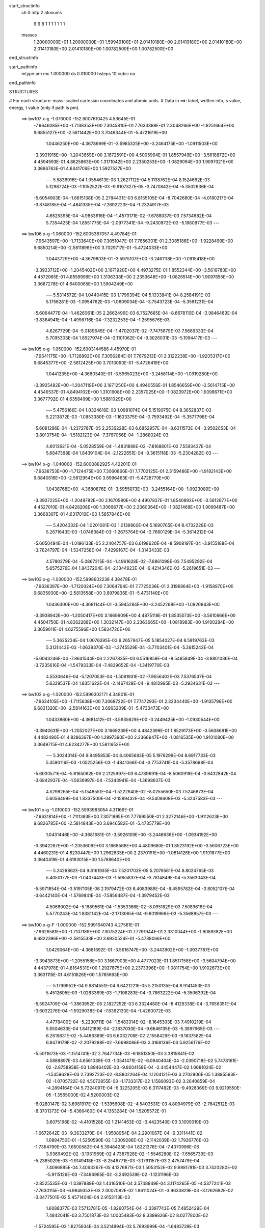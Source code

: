 start_structinfo
   ch         0
   mtp        2
   atonums
      6   6   8   1   1   1   1   1   1   1
   masses
     1.20000000E+01  1.20000000E+01  1.59949100E+01  2.01410180E+00  2.01410180E+00
     2.01410180E+00  2.01410180E+00  2.01410180E+00  1.00782500E+00  1.00782500E+00
end_structinfo

start_pathinfo
   mtype      pm
   mu         1.000000
   ds         0.010000
   hsteps     10
   cubic      no
end_pathinfo

STRUCTURES

# For each structure: mass-scaled cartesian coordinates and atomic units.
# Data in ==>: label, written info, s value, energy, t value (only if path is pm).

 ==>   bw107           x-g     -1.070000   -152.6007610425  4.53645E-01
   -7.9646085E+00   -1.7138353E+00    7.3045810E-01    7.7633389E-01    2.3048266E+00
   -1.9251664E+00    9.6855127E+00   -2.5811442E+00    3.7046344E-01   -5.4721619E+00
    1.0446250E+00   -4.3678999E-01   -3.5985325E+00   -3.2464175E+00   -1.0911503E+00
   -3.3931915E+00   -1.2043659E+00    3.1672591E+00    4.5005994E-01    1.8557949E+00
   -3.5618872E+00    4.4594593E-01    4.8625863E+00    1.3171042E+00    2.2350253E+00
   -1.0829094E+00    1.9097021E+00    3.3696763E-01    4.6441706E+00    1.5927527E+00
    ---
    5.5836916E-04    1.0554613E-03    1.2627112E-04    5.1138762E-04    8.1524662E-03
    5.1298724E-03   -1.1052522E-03   -9.6107327E-05   -3.7470842E-04   -5.3502636E-04
   -5.6054903E-04   -1.6815138E-05    2.2784431E-03    6.8155105E-04   -8.7042680E-04
   -4.0180217E-04   -3.8748185E-04   -1.4841335E-04   -7.2692223E-04   -1.2324917E-03
    4.6525395E-04   -4.9853616E-04   -1.4573171E-02   -7.6788037E-03    7.5734682E-04
    5.7354425E-04    1.8551775E-04   -2.0977341E-04   -9.2430872E-03   -5.1680877E-03
    ---
 ==>   bw106           x-g     -1.060000   -152.6005387057  4.49784E-01
   -7.9643597E+00   -1.7133640E+00    7.3051047E-01    7.7656301E-01    2.3085186E+00
   -1.9228490E+00    9.6850214E+00   -2.5811896E+00    3.7029717E-01   -5.4724033E+00
    1.0443729E+00   -4.3679803E-01   -3.5975107E+00   -3.2461118E+00   -1.0915418E+00
   -3.3933712E+00   -1.2045402E+00    3.1671920E+00    4.4973275E-01    1.8552344E+00
   -3.5616780E+00    4.4572065E-01    4.8559996E+00    1.3136338E+00    2.2353648E+00
   -1.0826514E+00    1.9097855E+00    3.3687278E-01    4.6400065E+00    1.5904249E+00
    ---
    5.5314572E-04    1.0440415E-03    1.1799394E-04    5.1333841E-04    8.2584191E-03
    5.1756281E-03   -1.0954762E-03   -1.0609034E-04   -3.7543723E-04   -5.3561231E-04
   -5.6064477E-04   -1.4626061E-05    2.2662499E-03    6.7527685E-04   -8.6678110E-04
   -3.9846489E-04   -3.8384941E-04   -1.4998716E-04   -7.3232253E-04   -1.2595676E-03
    4.6267729E-04   -5.0189645E-04   -1.4702037E-02   -7.7475679E-03    7.5666333E-04
    5.7095303E-04    1.8527974E-04   -2.1101062E-04   -9.3026031E-03   -5.1994417E-03
    ---
 ==>   bw105           x-g     -1.050000   -152.6003144586  4.45970E-01
   -7.9641175E+00   -1.7128992E+00    7.3056284E-01    7.7679213E-01    2.3122238E+00
   -1.9205317E+00    9.6845377E+00   -2.5812425E+00    3.7013090E-01   -5.4726419E+00
    1.0441235E+00   -4.3680340E-01   -3.5965023E+00   -3.2458114E+00   -1.0919280E+00
   -3.3935482E+00   -1.2047119E+00    3.1671250E+00    4.4940556E-01    1.8546659E+00
   -3.5614715E+00    4.4549537E-01    4.8494102E+00    1.3101608E+00    2.2357025E+00
   -1.0823972E+00    1.9098671E+00    3.3677792E-01    4.6358499E+00    1.5881029E+00
    ---
    5.4756166E-04    1.0324616E-03    1.0981074E-04    5.1519075E-04    8.3652837E-03
    5.2213872E-03   -1.0853380E-03   -1.1633375E-04   -3.7593492E-04   -5.3577798E-04
   -5.6081296E-04   -1.2372787E-05    2.2536228E-03    6.6852957E-04   -8.6311573E-04
   -3.9502053E-04   -3.8013754E-04   -1.5182123E-04   -7.3767056E-04   -1.2868024E-03
    4.6013621E-04   -5.0528559E-04   -1.4831888E-02   -7.8168801E-03    7.5593437E-04
    5.6847368E-04    1.8439104E-04   -2.1222651E-04   -9.3615118E-03   -5.2304282E-03
    ---
 ==>   bw104           x-g     -1.040000   -152.6000882925  4.42201E-01
   -7.9638753E+00   -1.7124475E+00    7.3060866E-01    7.7702125E-01    2.3159486E+00
   -1.9182143E+00    9.6840616E+00   -2.5812954E+00    3.6996463E-01   -5.4728779E+00
    1.0438768E+00   -4.3680876E-01   -3.5955073E+00   -3.2455164E+00   -1.0923089E+00
   -3.3937225E+00   -1.2048782E+00    3.1670580E+00    4.4907837E-01    1.8540892E+00
   -3.5612677E+00    4.4527010E-01    4.8428208E+00    1.3066877E+00    2.2360364E+00
   -1.0821468E+00    1.9099487E+00    3.3668307E-01    4.6317010E+00    1.5857846E+00
    ---
    5.4204332E-04    1.0201081E-03    1.0139860E-04    5.1690765E-04    8.4732228E-03
    5.2671643E-03   -1.0748384E-03   -1.2675764E-04   -3.7660129E-04   -5.3614212E-04
   -5.6050494E-04   -1.0196133E-05    2.2404757E-03    6.6198620E-04   -8.5908197E-04
   -3.9155188E-04   -3.7624797E-04   -1.5347258E-04   -7.4299167E-04   -1.3143433E-03
    4.5780279E-04   -5.0867215E-04   -1.4961628E-02   -7.8861098E-03    7.5495292E-04
    5.6575276E-04    1.8437204E-04   -2.1344923E-04   -9.4214346E-03   -5.2619651E-03
    ---
 ==>   bw103           x-g     -1.030000   -152.5998602238  4.38478E-01
   -7.9636397E+00   -1.7120024E+00    7.3064794E-01    7.7725036E-01    2.3196864E+00
   -1.9158970E+00    9.6835930E+00   -2.5813558E+00    3.6979836E-01   -5.4731140E+00
    1.0436300E+00   -4.3681144E-01   -3.5945284E+00   -3.2452268E+00   -1.0926843E+00
   -3.3938942E+00   -1.2050417E+00    3.1669909E+00    4.4875118E-01    1.8535073E+00
   -3.5610666E+00    4.4504750E-01    4.8362288E+00    1.3032147E+00    2.2363665E+00
   -1.0818983E+00    1.9100284E+00    3.3659011E-01    4.6275596E+00    1.5834720E+00
    ---
    5.3625234E-04    1.0076395E-03    9.2657947E-05    5.1854027E-04    8.5819763E-03
    5.3131443E-03   -1.0639370E-03   -1.3745529E-04   -3.7703401E-04   -5.3615242E-04
   -5.6043246E-04   -7.8641544E-06    2.2267835E-03    6.5516859E-04   -8.5485849E-04
   -3.8801036E-04   -3.7235616E-04   -1.5479333E-04   -7.4829652E-04   -1.3419770E-03
    4.5530649E-04   -5.1207053E-04   -1.5091931E-02   -7.9556402E-03    7.5376537E-04
    5.6329537E-04    1.8351622E-04   -2.1467428E-04   -9.4812995E-03   -5.2934631E-03
    ---
 ==>   bw102           x-g     -1.020000   -152.5996302171  4.34801E-01
   -7.9634105E+00   -1.7115638E+00    7.3068722E-01    7.7747293E-01    2.3234440E+00
   -1.9135796E+00    9.6831320E+00   -2.5814163E+00    3.6963209E-01   -5.4733473E+00
    1.0433860E+00   -4.3681412E-01   -3.5935629E+00   -3.2449425E+00   -1.0930544E+00
   -3.3940631E+00   -1.2052027E+00    3.1669239E+00    4.4842399E-01    1.8529173E+00
   -3.5608681E+00    4.4482490E-01    4.8296367E+00    1.2997390E+00    2.2366947E+00
   -1.0816535E+00    1.9101080E+00    3.3649715E-01    4.6234277E+00    1.5811652E+00
    ---
    5.3024314E-04    9.9495853E-04    8.4065683E-05    5.1976299E-04    8.6917733E-03
    5.3590116E-03   -1.0525256E-03   -1.4841066E-04   -3.7753741E-04   -5.3578698E-04
   -5.6030571E-04   -5.6165062E-06    2.2125997E-03    6.4789691E-04   -8.5060918E-04
   -3.8432842E-04   -3.6842937E-04   -1.5636997E-04   -7.5343941E-04   -1.3698637E-03
    4.5298265E-04   -5.1548551E-04   -1.5222940E-02   -8.0255650E-03    7.5246873E-04
    5.6056499E-04    1.8337500E-04   -2.1589432E-04   -9.5408608E-03   -5.3247583E-03
    ---
 ==>   bw101           x-g     -1.010000   -152.5993983054  4.31169E-01
   -7.9631814E+00   -1.7111383E+00    7.3071995E-01    7.7769550E-01    2.3272146E+00
   -1.9112623E+00    9.6826785E+00   -2.5814843E+00    3.6946582E-01   -5.4735779E+00
    1.0431446E+00   -4.3681681E-01   -3.5926109E+00   -3.2446636E+00   -1.0934192E+00
   -3.3942267E+00   -1.2053609E+00    3.1668568E+00    4.4809680E-01    1.8523192E+00
   -3.5606723E+00    4.4460231E-01    4.8230447E+00    1.2962633E+00    2.2370191E+00
   -1.0814126E+00    1.9101877E+00    3.3640419E-01    4.6193015E+00    1.5788640E+00
    ---
    5.2429862E-04    9.8161935E-04    7.5201703E-05    5.2079561E-04    8.8024765E-03
    5.4050177E-03   -1.0407443E-03   -1.5955837E-04   -3.7814849E-04   -5.3563043E-04
   -5.5971854E-04   -3.5197105E-06    2.1979472E-03    6.4083989E-04   -8.4595782E-04
   -3.8052107E-04   -3.6442140E-04   -1.5769841E-04   -7.5856487E-04   -1.3979452E-03
    4.5066002E-04   -5.1889561E-04   -1.5353366E-02   -8.0951829E-03    7.5089616E-04
    5.5770243E-04    1.8381142E-04   -2.1713065E-04   -9.6019966E-03   -5.3568857E-03
    ---
 ==>   bw100         x-g-F     -1.000000   -152.5991640743  4.27581E-01
   -7.9629581E+00   -1.7107189E+00    7.3075224E-01    7.7791944E-01    2.3310044E+00
   -1.9089382E+00    9.6822396E+00   -2.5815533E+00    3.6930524E-01   -5.4738066E+00
    1.0429064E+00   -4.3681692E-01   -3.5916747E+00   -3.2443902E+00   -1.0937787E+00
   -3.3943873E+00   -1.2055158E+00    3.1667903E+00    4.4777023E-01    1.8517158E+00
   -3.5604794E+00    4.4437978E-01    4.8164531E+00    1.2927875E+00    2.2373396E+00
   -1.0811754E+00    1.9102673E+00    3.3631115E-01    4.6151826E+00    1.5765663E+00
    ---
    5.1799952E-04    9.6814551E-04    6.6421221E-05    5.2150135E-04    8.9141453E-03
    5.4512605E-03   -1.0283369E-03   -1.7108283E-04   -3.7863222E-04   -5.3506392E-04
   -5.5924709E-04   -1.3863952E-06    2.1827252E-03    6.3324480E-04   -8.4129338E-04
   -3.7656351E-04   -3.6032276E-04   -1.5929038E-04   -7.6362130E-04   -1.4260072E-03
    4.4778400E-04   -5.2230711E-04   -1.5483314E-02   -8.1645303E-03    7.4910219E-04
    5.5504633E-04    1.8412189E-04   -2.1837030E-04   -9.6646135E-03   -5.3897965E-03
    ---
    6.2619831E-02   -5.4486389E-03    6.6032706E-02    2.1558429E-03   -9.1637582E-04
    6.9479179E-02   -2.2079298E-02   -7.6698086E-03    3.3168136E-03    5.9256176E-02
   -5.5011673E-03   -1.1514741E-02    2.7647734E-03   -6.1851350E-03    3.3815841E-02
    4.5888897E-03    4.6561039E-03   -1.0541471E-02   -6.0940404E-04   -2.0390718E-02
    5.7478161E-02   -2.8758958E-03    1.8946402E-03   -9.8004158E-04   -2.4454447E-02
    1.0681024E-02   -1.5459628E-03    2.7392723E-02   -8.8802264E-04    1.1204121E-03
    3.2702806E-05    1.3895593E-02   -1.0705722E-02    4.5073855E-03   -1.1733317E-02
    1.1586093E-02    3.2640859E-04   -4.2894164E-04    5.7324097E-04   -6.3225205E-03
    6.3117482E-03   -9.4928369E-03    6.9219550E-05   -1.3565000E-02    4.5200003E-02
   -6.0280147E-02    3.6981917E-02   -1.5395608E-02   -4.5403531E-03    4.8094979E-03
   -2.7642512E-03   -8.3701373E-04   -5.4366460E-04    4.1353284E-04    1.5205572E-01
    3.6075196E-02   -4.4101528E-02    1.2141463E-02   -3.4423540E-03    3.1099019E-03
   -1.6672642E-03   -9.3633270E-04   -1.9508954E-04    2.2901067E-04   -9.3311441E-02
    1.0894750E-01   -1.5250590E-02    1.2009286E-02   -2.1142039E-02    1.7926776E-03
   -1.7364799E-03    7.6500582E-04    5.3948423E-04    1.8221376E-04   -7.4370996E-06
    3.9369492E-02   -3.1931969E-02    4.7387928E-02   -1.5546280E-02   -7.6565739E-03
   -5.2385029E-03   -1.9149418E-03   -8.2546771E-03   -3.1791157E-03    2.4757479E-04
    7.4066885E-04    7.4063267E-05    4.1276871E-03    1.5053152E-02    9.9881781E-03
    3.7420280E-02   -5.9115126E-03   -7.3466995E-02   -3.2492539E-02   -1.1231196E-03
   -2.8525535E-03   -1.0397889E-03    1.4316510E-04    3.5748849E-04    3.1174265E-05
   -4.5377241E-03   -7.7630115E-03   -6.9849353E-03    2.0007082E-02    1.8611024E-01
   -3.9633829E-03   -3.1262682E-02   -3.3477501E-02    5.4571404E-04    2.9153113E-03
    1.6088377E-03    7.5713781E-05   -1.8260754E-04   -3.3397743E-05    7.4852429E-04
    7.4842041E-03    3.7501873E-03    1.0005483E-02    8.3399826E-02    8.0277800E-02
   -1.5724595E-02    1.8275634E-04    3.5214894E-03    5.7693999E-04   -1.6483739E-03
    8.3581123E-03    4.7120129E-04    8.3612005E-06   -8.7421667E-05    2.8454740E-03
    8.8819182E-04   -1.7834088E-02    9.0203599E-05    1.0024805E-03   -2.5274619E-03
    3.5914587E-02   -2.9525495E-05   -1.7979348E-02    1.3076433E-02    3.1593734E-04
   -9.0381535E-04    4.0557223E-03    2.0194413E-04    7.4729293E-06   -1.6408778E-04
   -2.7313265E-03   -7.8222369E-04    1.3571567E-02    8.3859724E-04    6.1871019E-03
   -2.0855393E-02    2.2812244E-03    4.0245762E-02    2.3995036E-03    1.2521420E-02
   -9.1150970E-02   -2.1755217E-04    3.3399774E-04   -5.9380438E-04   -1.1240577E-04
   -1.4329652E-04    1.3409014E-04    2.5484097E-03   -1.8521690E-03   -1.6217136E-03
    3.5872768E-04    5.1779660E-03   -6.3870000E-03   -8.2225695E-03   -3.4130425E-02
    2.3106286E-01    3.7876500E-04   -1.7424973E-03    7.3877612E-03   -1.5743833E-02
   -8.4375308E-04    5.1648901E-03    1.1474304E-03    1.7522304E-03   -7.1685356E-03
    1.1792285E-03    3.0509374E-04   -2.8371041E-04    6.3038381E-04    4.1348271E-04
   -2.9005177E-04   -3.1560630E-03   -1.7750320E-03    6.0999626E-05    3.9097397E-02
   -3.9726957E-04    1.3119089E-04    3.9247284E-03    4.5980552E-04   -1.5575693E-02
    2.0114119E-02   -9.5710154E-04   -1.9985906E-04    4.3527732E-03    1.3346838E-04
    1.8653975E-04   -3.1451449E-04    1.2186364E-03    7.2453768E-04   -3.9170108E-04
   -1.1789803E-03   -1.0832922E-04   -8.9401595E-05   -2.1924473E-04    3.8842196E-02
   -9.9597676E-04   -6.3433387E-04   -1.4158965E-04    4.6984091E-03    2.8125635E-02
   -8.5671050E-02   -3.0019762E-04    3.2580688E-05   -8.8523159E-04    5.1346886E-07
   -8.2585301E-05    2.0047928E-04   -6.0798906E-05    6.6272857E-05    2.1894579E-04
    9.2322245E-05    1.2679143E-04    3.4723874E-04   -8.3572751E-03   -6.7829290E-02
    2.1131724E-01   -2.5106041E-04   -9.5102882E-04   -4.2232044E-04   -2.4404990E-04
    6.1984609E-05    8.5826032E-05   -3.7054649E-04    7.8060704E-04    1.6975920E-04
    3.0356238E-05   -8.0716792E-05   -6.2842178E-06   -2.5550663E-04   -1.0445300E-04
    1.4849600E-04    5.6627307E-05    4.7299371E-05   -4.2556205E-05    8.8843959E-05
    6.3659434E-05    1.1032701E-04    9.1303695E-03   -7.5042640E-04   -1.3264232E-03
   -6.0653913E-04    7.0861925E-05    3.5659593E-03    2.0858356E-03    5.1831827E-04
   -1.2152696E-03   -4.1318176E-04    2.8982646E-04    2.1390402E-04   -3.0407787E-05
    1.3706100E-04    1.3471406E-04   -2.1374282E-06    3.4179952E-04    2.0637548E-04
   -1.1778720E-04   -3.9126385E-04   -1.8247933E-03   -7.2003049E-04    2.7892675E-03
    1.7559033E-01   -2.0200238E-04   -1.4346626E-04   -7.7517609E-05    1.3888904E-04
    2.1725853E-03    2.5509960E-04    2.9483112E-05   -1.6145621E-04   -1.5906210E-05
    5.4555248E-05    4.1368965E-05   -1.1940249E-05    2.4457209E-04    9.5720822E-05
   -3.3319560E-06    2.0712224E-04    1.8178600E-04   -2.3023940E-06   -3.2913546E-04
   -3.6008846E-03   -1.7155655E-03    1.7269822E-03    9.1341264E-02    5.9197776E-02
    7.1216553E-04   -1.8368962E-04   -5.6076334E-04   -1.5969852E-03    6.3301843E-03
   -1.8395078E-02   -1.5930083E-02   -1.8795193E-03    2.9738327E-02    3.1179225E-04
    7.6466940E-05    8.3786060E-05   -1.9837349E-04   -1.1238481E-04    4.5414551E-05
   -1.8384286E-04    8.4390869E-06    4.2187012E-04   -5.0123164E-03    3.5478094E-03
    7.9003829E-05    1.2502544E-04   -3.2259312E-05   -9.0774813E-05    7.3618398E-02
   -2.1110457E-04    2.8605305E-04   -8.5536761E-04   -1.1529173E-03   -3.8129633E-03
    1.1112546E-02    4.4978758E-03   -1.1381410E-02    2.7813546E-02   -3.1830711E-04
   -2.4186608E-04    6.5437666E-05   -4.4691266E-04   -1.9812156E-04   -8.4459892E-05
    3.6671037E-04    3.9137366E-04   -3.9772483E-06    4.1980313E-03   -6.2678564E-04
    7.0518437E-04    1.9491747E-04   -1.0223186E-05    4.2895333E-04   -1.8577759E-02
    5.8008387E-02    6.6512455E-04   -7.8430045E-04    7.1470863E-04    6.5235308E-03
   -1.7616086E-03   -3.3514262E-03    7.8422185E-03    3.8875100E-02   -1.4826115E-01
    6.5185140E-04    1.7873812E-04    5.9671289E-05   -9.3784362E-05    2.6138265E-05
   -5.6147588E-05   -5.1842780E-04   -2.3060934E-04    1.7013372E-04   -1.7386651E-03
    1.2686522E-03    1.2133055E-03    1.8821773E-04   -2.2853211E-04   -2.6676779E-05
   -5.3873239E-02   -1.4765922E-01    5.9769537E-01    9.9183847E-05   -1.9102868E-06
   -7.3487494E-05    1.6455189E-03   -2.5098057E-04   -1.5498088E-05    1.7774361E-04
   -1.3136110E-04    7.1517056E-06    1.6457457E-04    1.1018105E-04    5.1028560E-05
    7.2311795E-05    9.1346998E-05    1.4975410E-05    3.6534582E-05    9.1569163E-05
   -1.2159427E-05   -3.2926442E-05    2.4789471E-05   -4.5125285E-05   -9.7348470E-03
   -4.1655626E-03   -2.5011999E-03   -8.8690357E-05   -2.9036958E-04   -4.9237243E-05
    6.7818498E-03    5.5397780E-04    4.4035699E-04   -5.7875625E-05   -1.1367117E-03
   -1.2596126E-02   -8.0640615E-03    3.0676261E-04    5.9862161E-05    2.2153955E-04
   -1.3145120E-04   -3.6658344E-05    7.9872989E-05   -2.6465747E-04    4.2791897E-05
    1.8688076E-04   -5.8177677E-05    6.1635269E-05    5.4463772E-05    1.0062974E-04
    1.2464850E-03    1.0538992E-03   -4.0754470E-03   -2.4930986E-01   -1.3127541E-01
   -7.4515591E-05    4.6648467E-04    1.3283815E-04    7.1256543E-03    3.9182642E-01
    2.2352202E-04    2.0630257E-04    1.2969625E-05   -5.1640589E-04   -7.5325653E-03
   -2.5606716E-03    2.7402801E-04   -1.1877216E-04    1.1540024E-04   -3.2578916E-05
    6.9406058E-06    1.5786246E-05   -1.8495069E-04   -1.9539088E-05    8.9879336E-05
   -1.4147764E-04   -1.2377036E-04    6.1790661E-05   -1.4645723E-05    5.4815461E-04
    1.0299621E-03   -2.4415785E-03   -1.3112421E-01   -8.1757218E-02    4.8063070E-05
   -1.0623343E-04    1.1665918E-04    3.8513892E-03    2.1064507E-01    1.2209888E-01
    ---
 ==>    bw99           x-g     -0.990000   -152.5989282958  4.24062E-01
   -7.9627433E+00   -1.7103136E+00    7.3077995E-01    7.7814115E-01    2.3348080E+00
   -1.9066207E+00    9.6818076E+00   -2.5816293E+00    3.6914927E-01   -5.4740336E+00
    1.0426694E+00   -4.3681692E-01   -3.5907522E+00   -3.2441220E+00   -1.0941349E+00
   -3.3945463E+00   -1.2056691E+00    3.1667222E+00    4.4744523E-01    1.8511042E+00
   -3.5602893E+00    4.4415697E-01    4.8098525E+00    1.2893062E+00    2.2376568E+00
   -1.0809405E+00    1.9103456E+00    3.3621778E-01    4.6110847E+00    1.5742805E+00
    ---
    5.1155323E-04    9.5398633E-04    5.7552341E-05    5.2219365E-04    9.0265804E-03
    5.4971589E-03   -1.0155975E-03   -1.8284333E-04   -3.7884780E-04   -5.3470237E-04
   -5.5831136E-04    6.2317002E-07    2.1670979E-03    6.2570735E-04   -8.3640831E-04
   -3.7253972E-04   -3.5611079E-04   -1.6061921E-04   -7.6858158E-04   -1.4543531E-03
    4.4545823E-04   -5.2581354E-04   -1.5618952E-02   -8.2369855E-03    7.4716208E-04
    5.5245662E-04    1.8350724E-04   -2.1946554E-04   -9.7190880E-03   -5.4182509E-03
    ---
 ==>    bw98           x-g     -0.980000   -152.5986905782  4.20562E-01
   -7.9625320E+00   -1.7099152E+00    7.3080420E-01    7.7836285E-01    2.3386254E+00
   -1.9043033E+00    9.6813877E+00   -2.5817052E+00    3.6898929E-01   -5.4742593E+00
    1.0424366E+00   -4.3681692E-01   -3.5898453E+00   -3.2438594E+00   -1.0944868E+00
   -3.3947009E+00   -1.2058195E+00    3.1666555E+00    4.4712024E-01    1.8504854E+00
   -3.5601005E+00    4.4393416E-01    4.8032504E+00    1.2858250E+00    2.2379710E+00
   -1.0807086E+00    1.9104229E+00    3.3612542E-01    4.6069968E+00    1.5720006E+00
    ---
    5.0482216E-04    9.3966573E-04    4.8853356E-05    5.2292076E-04    9.1397547E-03
    5.5430703E-03   -1.0025954E-03   -1.9469042E-04   -3.7921645E-04   -5.3403535E-04
   -5.5740695E-04    2.5450360E-06    2.1509281E-03    6.1768403E-04   -8.3153789E-04
   -3.6836112E-04   -3.5185848E-04   -1.6221149E-04   -7.7347574E-04   -1.4828370E-03
    4.4312183E-04   -5.2933300E-04   -1.5755121E-02   -8.3097027E-03    7.4506627E-04
    5.4961220E-04    1.8365137E-04   -2.2054721E-04   -9.7733370E-03   -5.4465824E-03
    ---
 ==>    bw97           x-g     -0.970000   -152.5984508438  4.17105E-01
   -7.9623242E+00   -1.7095272E+00    7.3082498E-01    7.7858455E-01    2.3424602E+00
   -1.9019858E+00    9.6809718E+00   -2.5817852E+00    3.6882932E-01   -5.4744821E+00
    1.0422039E+00   -4.3681408E-01   -3.5889526E+00   -3.2436040E+00   -1.0948331E+00
   -3.3948542E+00   -1.2059643E+00    3.1665888E+00    4.4679666E-01    1.8498595E+00
   -3.5599160E+00    4.4371418E-01    4.7966441E+00    1.2823423E+00    2.2382822E+00
   -1.0804807E+00    1.9105002E+00    3.3603407E-01    4.6029179E+00    1.5697277E+00
    ---
    4.9804259E-04    9.2491573E-04    3.9937436E-05    5.2344225E-04    9.2538715E-03
    5.5889887E-03   -9.8916871E-04   -2.0678567E-04   -3.7963834E-04   -5.3319093E-04
   -5.5638544E-04    4.6201992E-06    2.1341781E-03    6.0938635E-04   -8.2652649E-04
   -3.6421568E-04   -3.4740865E-04   -1.6363940E-04   -7.7835203E-04   -1.5114760E-03
    4.4077611E-04   -5.3286458E-04   -1.5892162E-02   -8.3829264E-03    7.4275140E-04
    5.4660961E-04    1.8435615E-04   -2.2161633E-04   -9.8268143E-03   -5.4744576E-03
    ---
 ==>    bw96           x-g     -0.960000   -152.5982090774  4.13691E-01
   -7.9621198E+00   -1.7091496E+00    7.3083884E-01    7.7880279E-01    2.3463157E+00
   -1.8996683E+00    9.6805638E+00   -2.5818772E+00    3.6867334E-01   -5.4747021E+00
    1.0419725E+00   -4.3681124E-01   -3.5880728E+00   -3.2433528E+00   -1.0951737E+00
   -3.3950046E+00   -1.2061062E+00    3.1665221E+00    4.4647167E-01    1.8492294E+00
   -3.5597344E+00    4.4349421E-01    4.7900363E+00    1.2788553E+00    2.2385884E+00
   -1.0802559E+00    1.9105765E+00    3.3594171E-01    4.5988491E+00    1.5674619E+00
    ---
    4.9101640E-04    9.0976386E-04    3.0642933E-05    5.2343034E-04    9.3689005E-03
    5.6349556E-03   -9.7510996E-04   -2.1929697E-04   -3.7979908E-04   -5.3187786E-04
   -5.5541224E-04    6.7285842E-06    2.1170320E-03    6.0136097E-04   -8.2104315E-04
   -3.5995186E-04   -3.4299362E-04   -1.6471816E-04   -7.8309127E-04   -1.5402698E-03
    4.3838426E-04   -5.3639709E-04   -1.6029952E-02   -8.4565869E-03    7.4014899E-04
    5.4388222E-04    1.8425523E-04   -2.2268695E-04   -9.8796602E-03   -5.5019534E-03
    ---
 ==>    bw95           x-g     -0.950000   -152.5979653610  4.10322E-01
   -7.9619189E+00   -1.7087755E+00    7.3084923E-01    7.7901756E-01    2.3501851E+00
   -1.8973508E+00    9.6801679E+00   -2.5819692E+00    3.6851337E-01   -5.4749192E+00
    1.0417440E+00   -4.3680840E-01   -3.5872070E+00   -3.2431058E+00   -1.0955087E+00
   -3.3951522E+00   -1.2062453E+00    3.1664525E+00    4.4614951E-01    1.8485908E+00
   -3.5595541E+00    4.4327423E-01    4.7834257E+00    1.2753684E+00    2.2388916E+00
   -1.0800330E+00    1.9106528E+00    3.3585035E-01    4.5947913E+00    1.5652032E+00
    ---
    4.8404663E-04    8.9437313E-04    2.1777336E-05    5.2308786E-04    9.4846134E-03
    5.6809373E-03   -9.6060804E-04   -2.3197502E-04   -3.8012966E-04   -5.3065133E-04
   -5.5419611E-04    8.6842616E-06    2.0993502E-03    5.9286140E-04   -8.1555497E-04
   -3.5561843E-04   -3.3844765E-04   -1.6666597E-04   -7.8764437E-04   -1.5691927E-03
    4.3593177E-04   -5.3996788E-04   -1.6168407E-02   -8.5305739E-03    7.3726401E-04
    5.4094248E-04    1.8496312E-04   -2.2372205E-04   -9.9319011E-03   -5.5291273E-03
    ---
 ==>    bw94           x-g     -0.940000   -152.5977196559  4.06996E-01
   -7.9617214E+00   -1.7084152E+00    7.3085616E-01    7.7923234E-01    2.3540684E+00
   -1.8950333E+00    9.6797839E+00   -2.5820652E+00    3.6836139E-01   -5.4751335E+00
    1.0415198E+00   -4.3680556E-01   -3.5863569E+00   -3.2428646E+00   -1.0958379E+00
   -3.3952970E+00   -1.2063829E+00    3.1663844E+00    4.4582736E-01    1.8479479E+00
   -3.5593767E+00    4.4305426E-01    4.7768123E+00    1.2718800E+00    2.2391918E+00
   -1.0798131E+00    1.9107281E+00    3.3575900E-01    4.5907426E+00    1.5629494E+00
    ---
    4.7682600E-04    8.7842034E-04    1.2405144E-05    5.2266945E-04    9.6011193E-03
    5.7269616E-03   -9.4574059E-04   -2.4494544E-04   -3.8016249E-04   -5.2924479E-04
   -5.5280578E-04    1.0605620E-05    2.0812152E-03    5.8459403E-04   -8.0967245E-04
   -3.5117995E-04   -3.3392287E-04   -1.6774498E-04   -7.9221491E-04   -1.5981220E-03
    4.3326751E-04   -5.4354279E-04   -1.6307160E-02   -8.6047364E-03    7.3430622E-04
    5.3818809E-04    1.8483178E-04   -2.2474497E-04   -9.9840732E-03   -5.5562372E-03
    ---
 ==>    bw93           x-g     -0.930000   -152.5974719746  4.03714E-01
   -7.9615309E+00   -1.7080619E+00    7.3086309E-01    7.7944365E-01    2.3579689E+00
   -1.8927158E+00    9.6794080E+00   -2.5821652E+00    3.6820942E-01   -5.4753478E+00
    1.0412970E+00   -4.3680272E-01   -3.5855196E+00   -3.2426304E+00   -1.0961629E+00
   -3.3954389E+00   -1.2065163E+00    3.1663177E+00    4.4550662E-01    1.8472965E+00
   -3.5592022E+00    4.4283428E-01    4.7701989E+00    1.2683902E+00    2.2394869E+00
   -1.0795973E+00    1.9108024E+00    3.3566764E-01    4.5867059E+00    1.5607026E+00
    ---
    4.6955984E-04    8.6236099E-04    3.3155402E-06    5.2187158E-04    9.7184775E-03
    5.7728861E-03   -9.3038120E-04   -2.5822173E-04   -3.8004324E-04   -5.2785501E-04
   -5.5109437E-04    1.2356163E-05    2.0625426E-03    5.7540950E-04   -8.0398607E-04
   -3.4660892E-04   -3.2937232E-04   -1.6910854E-04   -7.9660837E-04   -1.6272807E-03
    4.3070989E-04   -5.4712335E-04   -1.6446091E-02   -8.6789893E-03    7.3121109E-04
    5.3547507E-04    1.8435655E-04   -2.2576982E-04   -1.0036260E-02   -5.5833413E-03
    ---
 ==>    bw92           x-g     -0.920000   -152.5972222776  4.00475E-01
   -7.9613473E+00   -1.7077224E+00    7.3086309E-01    7.7965149E-01    2.3618834E+00
   -1.8903984E+00    9.6790361E+00   -2.5822692E+00    3.6806144E-01   -5.4755593E+00
    1.0410770E+00   -4.3679847E-01   -3.5846965E+00   -3.2424005E+00   -1.0964822E+00
   -3.3955780E+00   -1.2066483E+00    3.1662510E+00    4.4518730E-01    1.8466394E+00
   -3.5590290E+00    4.4261573E-01    4.7635826E+00    1.2648990E+00    2.2397790E+00
   -1.0793825E+00    1.9108767E+00    3.3557729E-01    4.5826782E+00    1.5584629E+00
    ---
    4.6193357E-04    8.4551904E-04   -6.1774813E-06    5.2101886E-04    9.8365834E-03
    5.8186946E-03   -9.1465985E-04   -2.7167450E-04   -3.7999017E-04   -5.2618606E-04
   -5.4927172E-04    1.4211974E-05    2.0436004E-03    5.6698261E-04   -7.9762672E-04
   -3.4196306E-04   -3.2469929E-04   -1.7021387E-04   -8.0087851E-04   -1.6566448E-03
    4.2848098E-04   -5.5070520E-04   -1.6585080E-02   -8.7532929E-03    7.2780649E-04
    5.3274882E-04    1.8415675E-04   -2.2678712E-04   -1.0088639E-02   -5.6105235E-03
    ---
 ==>    bw91           x-g     -0.910000   -152.5969706064  3.97279E-01
   -7.9611637E+00   -1.7073864E+00    7.3086309E-01    7.7986280E-01    2.3658117E+00
   -1.8880809E+00    9.6786721E+00   -2.5823771E+00    3.6790947E-01   -5.4757693E+00
    1.0408599E+00   -4.3679279E-01   -3.5838890E+00   -3.2421777E+00   -1.0967987E+00
   -3.3957128E+00   -1.2067775E+00    3.1661815E+00    4.4486798E-01    1.8459738E+00
   -3.5588573E+00    4.4239575E-01    4.7569635E+00    1.2614064E+00    2.2400682E+00
   -1.0791716E+00    1.9109500E+00    3.3548594E-01    4.5786616E+00    1.5562292E+00
    ---
    4.5440784E-04    8.2873421E-04   -1.5048854E-05    5.2008057E-04    9.9552140E-03
    5.8645615E-03   -8.9869119E-04   -2.8519769E-04   -3.8014475E-04   -5.2459250E-04
   -5.4723916E-04    1.5845524E-05    2.0239483E-03    5.5731666E-04   -7.9173406E-04
   -3.3714211E-04   -3.1984954E-04   -1.7221094E-04   -8.0507358E-04   -1.6861240E-03
    4.2619158E-04   -5.5429847E-04   -1.6724485E-02   -8.8278045E-03    7.2411933E-04
    5.2980186E-04    1.8480246E-04   -2.2778611E-04   -1.0140568E-02   -5.6374562E-03
    ---
 ==>    bw90         x-g-F     -0.900000   -152.5967168533  3.94125E-01
   -7.9609870E+00   -1.7070608E+00    7.3085616E-01    7.8006372E-01    2.3697573E+00
   -1.8857599E+00    9.6783242E+00   -2.5824891E+00    3.6775749E-01   -5.4759751E+00
    1.0406456E+00   -4.3678711E-01   -3.5830956E+00   -3.2419606E+00   -1.0971095E+00
   -3.3958434E+00   -1.2069023E+00    3.1661119E+00    4.4454867E-01    1.8453039E+00
   -3.5586898E+00    4.4217720E-01    4.7503444E+00    1.2579123E+00    2.2403523E+00
   -1.0789638E+00    1.9110243E+00    3.3539659E-01    4.5746550E+00    1.5540026E+00
    ---
    4.4665882E-04    8.1178605E-04   -2.4285625E-05    5.1844934E-04    1.0074571E-02
    5.9110316E-03   -8.8193464E-04   -2.9911363E-04   -3.8032595E-04   -5.2253524E-04
   -5.4525262E-04    1.7540178E-05    2.0038400E-03    5.4743354E-04   -7.8558084E-04
   -3.3214667E-04   -3.1502300E-04   -1.7388199E-04   -8.0907830E-04   -1.7154302E-03
    4.2267986E-04   -5.5788094E-04   -1.6863203E-02   -8.9019706E-03    7.1994896E-04
    5.2691910E-04    1.8569301E-04   -2.2882084E-04   -1.0193749E-02   -5.6650244E-03
    ---
    6.2562027E-02   -5.4813557E-03    6.6119357E-02    2.1647750E-03   -8.3370663E-04
    6.9532622E-02   -2.1926734E-02   -7.6691928E-03    3.2392950E-03    5.8794475E-02
   -5.5127410E-03   -1.1565293E-02    2.7212691E-03   -6.0844659E-03    3.3836717E-02
    4.5235421E-03    4.5787861E-03   -1.0543519E-02   -5.9445847E-04   -1.9909499E-02
    5.7692813E-02   -2.9074895E-03    1.9151215E-03   -9.6035413E-04   -2.4215825E-02
    1.0578074E-02   -1.4692779E-03    2.7196689E-02   -8.6922056E-04    1.1193885E-03
    2.9967997E-05    1.3832203E-02   -1.0735710E-02    4.4063611E-03   -1.1770174E-02
    1.1686278E-02    3.2151491E-04   -4.2058150E-04    5.7874869E-04   -6.2007389E-03
    6.2111968E-03   -9.5031193E-03    3.9750663E-05   -1.3429076E-02    4.5233182E-02
   -6.0407969E-02    3.6939434E-02   -1.5426462E-02   -4.5363816E-03    4.8091954E-03
   -2.7418947E-03   -8.4265060E-04   -5.4895834E-04    4.0773812E-04    1.5237446E-01
    3.6046158E-02   -4.3988900E-02    1.2107896E-02   -3.4583869E-03    3.1162063E-03
   -1.6647765E-03   -9.3868690E-04   -1.9589421E-04    2.2848553E-04   -9.3236760E-02
    1.0862311E-01   -1.5271438E-02    1.1979048E-02   -2.1139938E-02    1.7849951E-03
   -1.7235433E-03    7.5281362E-04    5.4044875E-04    1.8147734E-04   -4.5974250E-06
    3.9430290E-02   -3.1863530E-02    4.7396229E-02   -1.5521000E-02   -7.4672638E-03
   -5.1295223E-03   -1.8686445E-03   -8.2025564E-03   -3.2155542E-03    2.7152336E-04
    7.2733349E-04    7.7892564E-05    4.0852514E-03    1.5040245E-02    1.0031127E-02
    3.7255594E-02   -5.7551727E-03   -7.3484211E-02   -3.2579072E-02   -1.0818921E-03
   -2.8565170E-03   -1.0672491E-03    1.5354709E-04    3.5494245E-04    3.3820476E-05
   -4.4981522E-03   -7.7177825E-03   -6.9768209E-03    1.9485111E-02    1.8607166E-01
   -3.8751619E-03   -3.1369907E-02   -3.3592382E-02    5.3103892E-04    2.8893657E-03
    1.5939558E-03    6.7368455E-05   -1.7834121E-04   -3.4941050E-05    7.2480540E-04
    7.4878964E-03    3.7658544E-03    9.7761374E-03    8.3638518E-02    8.0558409E-02
   -1.5730690E-02    1.5496979E-04    3.5697324E-03    5.6054643E-04   -1.6411995E-03
    8.3632482E-03    4.7365247E-04    5.2587601E-06   -8.8646558E-05    2.8728600E-03
    9.3172641E-04   -1.7873157E-02    8.2105759E-05    9.7851532E-04   -2.4515099E-03
    3.5941486E-02   -4.7729674E-05   -1.8026837E-02    1.3141844E-02    3.1264619E-04
   -9.0240883E-04    4.0808925E-03    2.0273021E-04    6.6612998E-06   -1.6500091E-04
   -2.7388844E-03   -8.0292819E-04    1.3537703E-02    8.5667086E-04    6.2199661E-03
   -2.0830949E-02    2.3218985E-03    4.0337767E-02    2.4698488E-03    1.2603826E-02
   -9.1148231E-02   -2.1871906E-04    3.1814326E-04   -5.8402515E-04   -1.1342849E-04
   -1.4058816E-04    1.3282857E-04    2.5549194E-03   -1.8441162E-03   -1.6340589E-03
    3.5664760E-04    5.1961088E-03   -6.3880076E-03   -8.3879492E-03   -3.4339054E-02
    2.3103381E-01    3.5692457E-04   -1.7192942E-03    7.4389583E-03   -1.5695630E-02
   -7.7279039E-04    5.0512440E-03    1.1220343E-03    1.7299314E-03   -7.1894880E-03
    1.1725485E-03    3.0826779E-04   -2.8388427E-04    6.4663378E-04    4.2059530E-04
   -2.9457543E-04   -3.1691663E-03   -1.7896737E-03    5.9066519E-05    3.9103591E-02
   -4.1464292E-04    1.3326740E-04    3.9922286E-03    4.6303863E-04   -1.5342182E-02
    1.9448658E-02   -9.0665802E-04   -2.0930887E-04    4.4350241E-03    1.3384529E-04
    1.8530626E-04   -3.1325480E-04    1.2239130E-03    7.3077511E-04   -3.7952003E-04
   -1.2167921E-03   -1.2449683E-04   -7.1420855E-05   -3.4942886E-04    3.8452504E-02
   -9.7715301E-04   -6.1671679E-04   -1.5418882E-04    4.5901039E-03    2.7444408E-02
   -8.6057369E-02   -3.1442270E-04    5.6606663E-05   -8.7844804E-04   -1.1577038E-06
   -8.5402658E-05    2.0421087E-04   -6.3219386E-05    6.2692282E-05    2.2918370E-04
    8.7122635E-05    1.2115232E-04    3.5855650E-04   -8.1006691E-03   -6.6242783E-02
    2.1236637E-01   -2.7024100E-04   -1.0804996E-03   -4.8846768E-04   -3.9132753E-04
    8.3602737E-05    9.5288388E-05   -4.0459548E-04    9.0016824E-04    2.0881530E-04
    4.8794547E-05   -7.5195467E-05   -7.0098116E-06   -3.0152465E-04   -1.2427847E-04
    1.7280754E-04    7.0436236E-05    5.8946143E-05   -4.5344483E-05    1.0373522E-04
    6.8038997E-05    1.2385669E-04    1.0353282E-02   -8.2056321E-04   -1.5212946E-03
   -7.2846594E-04    3.5995480E-07    4.9273656E-03    2.8126509E-03    6.9524712E-04
   -1.4688641E-03   -4.5420400E-04    3.1270358E-04    2.2992089E-04   -3.2895071E-05
    9.2493590E-05    1.4606250E-04    3.4441755E-05    3.8821894E-04    2.3487135E-04
   -1.3127888E-04   -4.5303652E-04   -2.0773822E-03   -7.8693916E-04    2.6020290E-03
    1.6544379E-01   -2.1664273E-04   -1.7529740E-04   -1.0021364E-04    1.0915253E-04
    2.9838849E-03    4.2788029E-04    9.2740918E-05   -2.2662604E-04    2.9097869E-06
    5.9796389E-05    4.2474502E-05   -1.3712258E-05    2.4920243E-04    1.0711033E-04
    1.6264905E-05    2.2032815E-04    1.9246934E-04   -1.6259918E-07   -3.8560460E-04
   -4.0948501E-03   -1.9046147E-03    1.6533861E-03    8.5026215E-02    5.6834363E-02
    7.1348550E-04   -1.7950318E-04   -5.5810427E-04   -1.5921844E-03    6.2624763E-03
   -1.8358101E-02   -1.5816400E-02   -1.6681198E-03    2.9436609E-02    3.1073244E-04
    7.4271233E-05    8.5925829E-05   -1.9902627E-04   -1.1289709E-04    4.4930657E-05
   -1.8343826E-04    7.1412814E-06    4.2093021E-04   -5.0158468E-03    3.6126117E-03
    7.7879312E-05    1.4149833E-04   -7.6086765E-05   -1.0176023E-04    7.3131221E-02
   -2.2031288E-04    2.9125472E-04   -8.5179388E-04   -1.1175043E-03   -3.8406378E-03
    1.1195860E-02    4.6372325E-03   -1.1372076E-02    2.7516429E-02   -3.1897124E-04
   -2.4425182E-04    6.4832436E-05   -4.3801882E-04   -1.9441546E-04   -8.7232137E-05
    3.6753954E-04    3.9249532E-04   -3.6325539E-06    4.2120319E-03   -6.6461360E-04
    6.6801979E-04    1.8882681E-04    7.5365413E-05    4.8523445E-04   -1.9234634E-02
    5.7988623E-02    6.5774902E-04   -7.7647623E-04    7.0671956E-04    6.5048691E-03
   -1.8405682E-03   -3.3083085E-03    7.5853292E-03    3.8715280E-02   -1.4841413E-01
    6.4437630E-04    1.7748865E-04    6.2116590E-05   -9.1391838E-05    2.7777585E-05
   -5.6961617E-05   -5.1612162E-04   -2.3011971E-04    1.6889941E-04   -1.7254367E-03
    1.3002805E-03    1.2204409E-03    2.0679888E-04   -2.7830407E-04   -2.7666177E-05
   -5.2798717E-02   -1.4678527E-01    5.9816058E-01    1.0837912E-04    4.8884964E-06
   -7.5474451E-05    1.8490769E-03   -2.9480267E-04   -2.3966281E-05    1.8522992E-04
   -1.4881473E-04    1.7144988E-06    1.6970704E-04    1.1595339E-04    5.3388402E-05
    7.6850298E-05    1.0277481E-04    1.7448941E-05    3.7659873E-05    9.5814186E-05
   -1.1895260E-05   -4.4157338E-05    3.1323200E-05   -4.7355632E-05   -1.0771630E-02
   -4.0245079E-03   -2.4379526E-03   -9.2100301E-05   -3.0312940E-04   -5.1197672E-05
    7.4875707E-03    6.1030061E-04    5.1938587E-04   -3.1543969E-05   -1.2055469E-03
   -1.4605751E-02   -9.2255101E-03    2.6529243E-04    1.3593637E-04    2.3558119E-04
   -1.4548044E-04   -3.9010368E-05    8.4678484E-05   -2.6709907E-04    4.1816497E-05
    1.8621698E-04   -7.2770335E-05    5.8046772E-05    6.4681828E-05    1.2824274E-04
    1.4328806E-03    1.1543611E-03   -3.9113513E-03   -2.3778993E-01   -1.2416970E-01
   -6.4129619E-05    4.5562992E-04    1.6475351E-04    7.0967848E-03    3.8165771E-01
    2.4453361E-04    2.4462087E-04    2.7136151E-05   -5.3876039E-04   -8.7066131E-03
   -2.9702438E-03    2.5841325E-04   -9.2975713E-05    1.1662726E-04   -3.9584726E-05
    6.7021581E-06    1.7574085E-05   -1.8956660E-04   -2.4190989E-05    8.4900431E-05
   -1.5276858E-04   -1.3213247E-04    6.6019656E-05   -2.5311584E-06    6.6354526E-04
    1.1210369E-03   -2.3646150E-03   -1.2400517E-01   -7.8768762E-02    5.5245791E-05
   -1.1915294E-04    1.2936971E-04    3.8176361E-03    2.0426635E-01    1.1909060E-01
    ---
 ==>    bw89           x-g     -0.890000   -152.5964610275  3.90994E-01
   -7.9608173E+00   -1.7067455E+00    7.3084577E-01    7.8026810E-01    2.3737237E+00
   -1.8834355E+00    9.6779842E+00   -2.5826091E+00    3.6760551E-01   -5.4761795E+00
    1.0404327E+00   -4.3678144E-01   -3.5823151E+00   -3.2417477E+00   -1.0974146E+00
   -3.3959725E+00   -1.2070258E+00    3.1660438E+00    4.4423219E-01    1.8446256E+00
   -3.5585238E+00    4.4195864E-01    4.7437139E+00    1.2544126E+00    2.2406334E+00
   -1.0787570E+00    1.9110966E+00    3.3530724E-01    4.5706725E+00    1.5517890E+00
    ---
    4.3859475E-04    7.9420734E-04   -3.4010624E-05    5.1669563E-04    1.0194559E-02
    5.9570102E-03   -8.6477299E-04   -3.1333123E-04   -3.8025616E-04   -5.2025897E-04
   -5.4303742E-04    1.9218682E-05    1.9833269E-03    5.3782783E-04   -7.7898258E-04
   -3.2706625E-04   -3.1022721E-04   -1.7468216E-04   -8.1295180E-04   -1.7450795E-03
    4.1987034E-04   -5.6158728E-04   -1.7007645E-02   -8.9792565E-03    7.1560532E-04
    5.2428121E-04    1.8570792E-04   -2.2965408E-04   -1.0238074E-02   -5.6877559E-03
    ---
 ==>    bw88           x-g     -0.880000   -152.5962033286  3.87924E-01
   -7.9606475E+00   -1.7064442E+00    7.3083191E-01    7.8046556E-01    2.3777005E+00
   -1.8811180E+00    9.6776523E+00   -2.5827331E+00    3.6746154E-01   -5.4763810E+00
    1.0402241E+00   -4.3677434E-01   -3.5815487E+00   -3.2415419E+00   -1.0977155E+00
   -3.3960988E+00   -1.2071464E+00    3.1659771E+00    4.4391571E-01    1.8439415E+00
   -3.5583606E+00    4.4174009E-01    4.7370821E+00    1.2509100E+00    2.2409104E+00
   -1.0785532E+00    1.9111688E+00    3.3521890E-01    4.5667041E+00    1.5495844E+00
    ---
    4.3075940E-04    7.7611271E-04   -4.3563154E-05    5.1452194E-04    1.0314958E-02
    6.0026836E-03   -8.4729325E-04   -3.2776216E-04   -3.7997387E-04   -5.1817337E-04
   -5.4036368E-04    2.0779599E-05    1.9624541E-03    5.2827436E-04   -7.7221230E-04
   -3.2203467E-04   -3.0526083E-04   -1.7581883E-04   -8.1670531E-04   -1.7747003E-03
    4.1716609E-04   -5.6527511E-04   -1.7152989E-02   -9.0570584E-03    7.1130766E-04
    5.2158130E-04    1.8544207E-04   -2.3048945E-04   -1.0280851E-02   -5.7096158E-03
    ---
 ==>    bw87           x-g     -0.870000   -152.5959435209  3.84895E-01
   -7.9604847E+00   -1.7061497E+00    7.3081113E-01    7.8065955E-01    2.3816911E+00
   -1.8788005E+00    9.6773283E+00   -2.5828611E+00    3.6731756E-01   -5.4765783E+00
    1.0400155E+00   -4.3676582E-01   -3.5807966E+00   -3.2413404E+00   -1.0980107E+00
   -3.3962223E+00   -1.2072628E+00    3.1659104E+00    4.4359923E-01    1.8432518E+00
   -3.5582002E+00    4.4152153E-01    4.7304445E+00    1.2474046E+00    2.2411835E+00
   -1.0783525E+00    1.9112401E+00    3.3512955E-01    4.5627487E+00    1.5473889E+00
    ---
    4.2250015E-04    7.5786852E-04   -5.3357486E-05    5.1225779E-04    1.0435989E-02
    6.0483024E-03   -8.2939325E-04   -3.4242281E-04   -3.7969903E-04   -5.1539892E-04
   -5.3807660E-04    2.2500342E-05    1.9409996E-03    5.1849512E-04   -7.6529007E-04
   -3.1688312E-04   -3.0023806E-04   -1.7671385E-04   -8.2043654E-04   -1.8044111E-03
    4.1439855E-04   -5.6901484E-04   -1.7299428E-02   -9.1354752E-03    7.0675941E-04
    5.1883287E-04    1.8542580E-04   -2.3125261E-04   -1.0321866E-02   -5.7304967E-03
    ---
 ==>    bw86           x-g     -0.860000   -152.5956817270  3.81909E-01
   -7.9603219E+00   -1.7058622E+00    7.3079034E-01    7.8085700E-01    2.3856991E+00
   -1.8764831E+00    9.6770164E+00   -2.5829970E+00    3.6717758E-01   -5.4767741E+00
    1.0398111E+00   -4.3675731E-01   -3.5800600E+00   -3.2411445E+00   -1.0983002E+00
   -3.3963429E+00   -1.2073749E+00    3.1658409E+00    4.4328559E-01    1.8425578E+00
   -3.5580413E+00    4.4130298E-01    4.7238041E+00    1.2438964E+00    2.2414525E+00
   -1.0781557E+00    1.9113104E+00    3.3504020E-01    4.5588083E+00    1.5452013E+00
    ---
    4.1439676E-04    7.3927056E-04   -6.2672166E-05    5.0956192E-04    1.0557474E-02
    6.0939075E-03   -8.1099200E-04   -3.5737867E-04   -3.7925438E-04   -5.1295478E-04
   -5.3525807E-04    2.3981124E-05    1.9190648E-03    5.0824300E-04   -7.5833953E-04
   -3.1166180E-04   -2.9508757E-04   -1.7848815E-04   -8.2397225E-04   -1.8340909E-03
    4.1134464E-04   -5.7275294E-04   -1.7446596E-02   -9.2142916E-03    7.0192451E-04
    5.1626698E-04    1.8487466E-04   -2.3200566E-04   -1.0361512E-02   -5.7506146E-03
    ---
 ==>    bw85           x-g     -0.850000   -152.5954178551  3.78964E-01
   -7.9601626E+00   -1.7055885E+00    7.3076609E-01    7.8104753E-01    2.3897244E+00
   -1.8741656E+00    9.6767164E+00   -2.5831330E+00    3.6703360E-01   -5.4769700E+00
    1.0396096E+00   -4.3674737E-01   -3.5793376E+00   -3.2409544E+00   -1.0985869E+00
   -3.3964607E+00   -1.2074871E+00    3.1657727E+00    4.4297194E-01    1.8418567E+00
   -3.5578851E+00    4.4108584E-01    4.7171609E+00    1.2403867E+00    2.2417186E+00
   -1.0779599E+00    1.9113807E+00    3.3495286E-01    4.5548811E+00    1.5430219E+00
    ---
    4.0627342E-04    7.2017333E-04   -7.2453264E-05    5.0656129E-04    1.0679596E-02
    6.1394448E-03   -7.9212371E-04   -3.7256693E-04   -3.7887606E-04   -5.1056903E-04
   -5.3208219E-04    2.5381960E-05    1.8966457E-03    4.9799003E-04   -7.5112902E-04
   -3.0640527E-04   -2.8997504E-04   -1.7929980E-04   -8.2735046E-04   -1.8638610E-03
    4.0818488E-04   -5.7650205E-04   -1.7593866E-02   -9.2931754E-03    6.9684129E-04
    5.1356969E-04    1.8482378E-04   -2.3274019E-04   -1.0400755E-02   -5.7704960E-03
    ---
 ==>    bw84           x-g     -0.840000   -152.5951519655  3.76062E-01
   -7.9600136E+00   -1.7053183E+00    7.3073838E-01    7.8123805E-01    2.3937635E+00
   -1.8718481E+00    9.6764205E+00   -2.5832770E+00    3.6688963E-01   -5.4771615E+00
    1.0394109E+00   -4.3673602E-01   -3.5786280E+00   -3.2407699E+00   -1.0988693E+00
   -3.3965757E+00   -1.2075949E+00    3.1657060E+00    4.4266114E-01    1.8411514E+00
   -3.5577333E+00    4.4086870E-01    4.7105134E+00    1.2368756E+00    2.2419796E+00
   -1.0777682E+00    1.9114509E+00    3.3486552E-01    4.5509698E+00    1.5408514E+00
    ---
    3.9762847E-04    7.0093498E-04   -8.2051248E-05    5.0346704E-04    1.0802033E-02
    6.1849150E-03   -7.7293468E-04   -3.8787396E-04   -3.7861084E-04   -5.0744069E-04
   -5.2911215E-04    2.6889139E-05    1.8739250E-03    4.8739614E-04   -7.4393144E-04
   -3.0099253E-04   -2.8472406E-04   -1.8046622E-04   -8.3054588E-04   -1.8935791E-03
    4.0473764E-04   -5.8027406E-04   -1.7741975E-02   -9.3724953E-03    6.9149021E-04
    5.1074189E-04    1.8530909E-04   -2.3343190E-04   -1.0438303E-02   -5.7894707E-03
    ---
 ==>    bw83           x-g     -0.830000   -152.5948840608  3.73201E-01
   -7.9598681E+00   -1.7050620E+00    7.3070720E-01    7.8142165E-01    2.3978165E+00
   -1.8695306E+00    9.6761325E+00   -2.5834210E+00    3.6674565E-01   -5.4773489E+00
    1.0392136E+00   -4.3672609E-01   -3.5779326E+00   -3.2405896E+00   -1.0991446E+00
   -3.3966864E+00   -1.2076999E+00    3.1656393E+00    4.4234892E-01    1.8404389E+00
   -3.5575829E+00    4.4065157E-01    4.7038616E+00    1.2333603E+00    2.2422376E+00
   -1.0775784E+00    1.9115212E+00    3.3477818E-01    4.5470727E+00    1.5386910E+00
    ---
    3.8872531E-04    6.8129611E-04   -9.1959189E-05    5.0010315E-04    1.0924827E-02
    6.2303899E-03   -7.5335408E-04   -4.0333542E-04   -3.7846491E-04   -5.0385352E-04
   -5.2623662E-04    2.8395532E-05    1.8507441E-03    4.7707952E-04   -7.3634842E-04
   -2.9535971E-04   -2.7939630E-04   -1.8140833E-04   -8.3358571E-04   -1.9233668E-03
    4.0117941E-04   -5.8404395E-04   -1.7890741E-02   -9.4522204E-03    6.8584256E-04
    5.0780977E-04    1.8629900E-04   -2.3409774E-04   -1.0474323E-02   -5.8075528E-03
    ---
 ==>    bw82           x-g     -0.820000   -152.5946140329  3.70382E-01
   -7.9597261E+00   -1.7048160E+00    7.3067256E-01    7.8160525E-01    2.4018868E+00
   -1.8672131E+00    9.6758606E+00   -2.5835690E+00    3.6660167E-01   -5.4775334E+00
    1.0390178E+00   -4.3671473E-01   -3.5772514E+00   -3.2404151E+00   -1.0994157E+00
   -3.3967957E+00   -1.2078021E+00    3.1655726E+00    4.4204096E-01    1.8397194E+00
   -3.5574353E+00    4.4043443E-01    4.6972056E+00    1.2298436E+00    2.2424906E+00
   -1.0773907E+00    1.9115895E+00    3.3469084E-01    4.5431896E+00    1.5365377E+00
    ---
    3.7989246E-04    6.6139140E-04   -1.0164843E-04    4.9629622E-04    1.1048197E-02
    6.2757439E-03   -7.3318556E-04   -4.1916598E-04   -3.7811352E-04   -5.0031587E-04
   -5.2310980E-04    2.9779755E-05    1.8270011E-03    4.6631286E-04   -7.2875056E-04
   -2.8978899E-04   -2.7404323E-04   -1.8258284E-04   -8.3640591E-04   -1.9532149E-03
    3.9748221E-04   -5.8782287E-04   -1.8039290E-02   -9.5317918E-03    6.7977988E-04
    5.0517909E-04    1.8655541E-04   -2.3474993E-04   -1.0510218E-02   -5.8255978E-03
    ---
 ==>    bw81           x-g     -0.810000   -152.5943420006  3.67606E-01
   -7.9595875E+00   -1.7045736E+00    7.3063446E-01    7.8178538E-01    2.4059710E+00
   -1.8648956E+00    9.6755966E+00   -2.5837289E+00    3.6646570E-01   -5.4777164E+00
    1.0388248E+00   -4.3670480E-01   -3.5765844E+00   -3.2402462E+00   -1.0996811E+00
   -3.3969007E+00   -1.2079000E+00    3.1655045E+00    4.4173299E-01    1.8389956E+00
   -3.5572905E+00    4.4021730E-01    4.6905468E+00    1.2263254E+00    2.2427386E+00
   -1.0772050E+00    1.9116578E+00    3.3460551E-01    4.5393215E+00    1.5343943E+00
    ---
    3.7068449E-04    6.4132290E-04   -1.1159581E-04    4.9240110E-04    1.1171837E-02
    6.3210492E-03   -7.1269490E-04   -4.3523579E-04   -3.7746919E-04   -4.9633737E-04
   -5.2005293E-04    3.1192635E-05    1.8028820E-03    4.5537109E-04   -7.2092367E-04
   -2.8399430E-04   -2.6873058E-04   -1.8345478E-04   -8.3924940E-04   -1.9829871E-03
    3.9349833E-04   -5.9162861E-04   -1.8187934E-02   -9.6114390E-03    6.7365273E-04
    5.0272682E-04    1.8593930E-04   -2.3535949E-04   -1.0545277E-02   -5.8431582E-03
    ---
 ==>    bw80         x-g-F     -0.800000   -152.5940679188  3.64871E-01
   -7.9594559E+00   -1.7043449E+00    7.3058942E-01    7.8196898E-01    2.4100690E+00
   -1.8625782E+00    9.6753406E+00   -2.5838889E+00    3.6632972E-01   -5.4778953E+00
    1.0386360E+00   -4.3669345E-01   -3.5759302E+00   -3.2400830E+00   -1.0999436E+00
   -3.3970029E+00   -1.2079965E+00    3.1654378E+00    4.4142645E-01    1.8382662E+00
   -3.5571486E+00    4.4000016E-01    4.6838823E+00    1.2228044E+00    2.2429835E+00
   -1.0770223E+00    1.9117260E+00    3.3452018E-01    4.5354686E+00    1.5322600E+00
    ---
    3.6128107E-04    6.2063606E-04   -1.2166208E-04    4.8856577E-04    1.1295663E-02
    6.3663239E-03   -6.9200165E-04   -4.5132758E-04   -3.7704071E-04   -4.9242326E-04
   -5.1651368E-04    3.2509081E-05    1.7784585E-03    4.4449290E-04   -7.1285406E-04
   -2.7807381E-04   -2.6329809E-04   -1.8407402E-04   -8.4192820E-04   -2.0127030E-03
    3.8921191E-04   -5.9542905E-04   -1.8336891E-02   -9.6912688E-03    6.6725654E-04
    5.0005799E-04    1.8614351E-04   -2.3593585E-04   -1.0579116E-02   -5.8600415E-03
    ---
    6.2481503E-02   -5.5089847E-03    6.6226139E-02    2.1862219E-03   -7.3869003E-04
    6.9582748E-02   -2.1755612E-02   -7.6575756E-03    3.1609689E-03    5.8290999E-02
   -5.5232391E-03   -1.1609386E-02    2.6808641E-03   -5.9535566E-03    3.3788417E-02
    4.4508193E-03    4.4942940E-03   -1.0544803E-02   -5.8256453E-04   -1.9425869E-02
    5.7917968E-02   -2.9390626E-03    1.9363142E-03   -9.3985033E-04   -2.3946012E-02
    1.0442384E-02   -1.3871020E-03    2.6978245E-02   -8.4766797E-04    1.1155981E-03
    2.5407715E-05    1.3742482E-02   -1.0748077E-02    4.2983001E-03   -1.1789290E-02
    1.1790828E-02    3.1668266E-04   -4.1189320E-04    5.8320528E-04   -6.0722403E-03
    6.1026707E-03   -9.5154361E-03   -9.5224526E-06   -1.3286702E-02    4.5261812E-02
   -6.0516534E-02    3.6899719E-02   -1.5450970E-02   -4.5366928E-03    4.8094104E-03
   -2.7179263E-03   -8.4905835E-04   -5.5398515E-04    4.0172703E-04    1.5265537E-01
    3.6022036E-02   -4.3896920E-02    1.2072888E-02   -3.4748947E-03    3.1213336E-03
   -1.6593405E-03   -9.4063228E-04   -1.9623298E-04    2.2771858E-04   -9.3169694E-02
    1.0834973E-01   -1.5284502E-02    1.1946167E-02   -2.1134138E-02    1.7791109E-03
   -1.7111045E-03    7.4121723E-04    5.4135019E-04    1.8077265E-04   -1.8708824E-06
    3.9471670E-02   -3.1792631E-02    4.7395515E-02   -1.5505703E-02   -7.3066194E-03
   -5.0325274E-03   -1.8145233E-03   -8.1341726E-03   -3.2503589E-03    2.9707027E-04
    7.1055596E-04    8.1132504E-05    4.0464898E-03    1.5025672E-02    1.0072015E-02
    3.7096889E-02   -5.6279719E-03   -7.3517155E-02   -3.2657753E-02   -1.0327430E-03
   -2.8514021E-03   -1.0927710E-03    1.6394647E-04    3.5100812E-04    3.6180895E-05
   -4.4617372E-03   -7.6731197E-03   -6.9693668E-03    1.9020830E-02    1.8605916E-01
   -3.7987100E-03   -3.1470046E-02   -3.3695174E-02    5.1493167E-04    2.8613078E-03
    1.5764488E-03    5.8016230E-05   -1.7314295E-04   -3.6267331E-05    7.0262541E-04
    7.4881678E-03    3.7795000E-03    9.5783892E-03    8.3857380E-02    8.0809261E-02
   -1.5734229E-02    1.2865779E-04    3.6052010E-03    5.4115382E-04   -1.6338148E-03
    8.3697474E-03    4.7664602E-04    1.8130230E-06   -8.9439012E-05    2.8973370E-03
    9.7163257E-04   -1.7913077E-02    7.4552958E-05    9.5553865E-04   -2.3785966E-03
    3.5968234E-02   -6.3847810E-05   -1.8071513E-02    1.3186762E-02    3.0776962E-04
   -9.0006725E-04    4.1055655E-03    2.0345878E-04    5.8617511E-06   -1.6579961E-04
   -2.7447833E-03   -8.2170658E-04    1.3509408E-02    8.7316164E-04    6.2490964E-03
   -2.0806978E-02    2.3593328E-03    4.0421474E-02    2.5278562E-03    1.2668485E-02
   -9.1149238E-02   -2.2013137E-04    3.0276511E-04   -5.7675613E-04   -1.1467257E-04
   -1.3761879E-04    1.3150370E-04    2.5610119E-03   -1.8370527E-03   -1.6457629E-03
    3.5467011E-04    5.2111501E-03   -6.3850350E-03   -8.5222100E-03   -3.4501565E-02
    2.3101440E-01    3.3432883E-04   -1.6937782E-03    7.4893324E-03   -1.5645613E-02
   -7.0337909E-04    4.9421390E-03    1.0968929E-03    1.7064174E-03   -7.2095597E-03
    1.1654270E-03    3.1088006E-04   -2.8422382E-04    6.6272441E-04    4.2720378E-04
   -2.9900010E-04   -3.1824325E-03   -1.8039636E-03    5.7925187E-05    3.9108179E-02
   -4.3019943E-04    1.3122297E-04    4.0573833E-03    4.5583236E-04   -1.5095857E-02
    1.8764046E-02   -8.5121554E-04   -2.2370211E-04    4.5174838E-03    1.3459769E-04
    1.8404964E-04   -3.1193608E-04    1.2247899E-03    7.3448462E-04   -3.6536521E-04
   -1.2557286E-03   -1.4157411E-04   -5.2493328E-05   -4.7050412E-04    3.8078700E-02
   -9.5623362E-04   -5.9944986E-04   -1.6782730E-04    4.4814089E-03    2.6712924E-02
   -8.6439878E-02   -3.2786130E-04    8.2694828E-05   -8.7334603E-04   -2.6835650E-06
   -8.8213146E-05    2.0796179E-04   -6.7318261E-05    5.8406909E-05    2.4026213E-04
    8.1877095E-05    1.1514831E-04    3.6992402E-04   -7.8479013E-03   -6.4541147E-02
    2.1343210E-01   -2.9013301E-04   -1.2310163E-03   -5.6662358E-04   -5.8696252E-04
    1.1031010E-04    1.0619220E-04   -4.4298913E-04    1.0407454E-03    2.5577942E-04
    7.0849845E-05   -6.7966925E-05   -8.2942765E-06   -3.5723010E-04   -1.4787706E-04
    2.0194503E-04    8.6890149E-05    7.2394827E-05   -4.8312654E-05    1.2140096E-04
    7.2963958E-05    1.3975386E-04    1.1801770E-02   -8.9511684E-04   -1.7486623E-03
   -8.7550082E-04   -9.2594367E-05    6.6171505E-03    3.7157450E-03    9.1285035E-04
   -1.7736343E-03   -5.0044232E-04    3.3639050E-04    2.4539254E-04   -3.5245770E-05
    3.1290104E-05    1.5857559E-04    8.2479789E-05    4.4006652E-04    2.6635762E-04
   -1.4700276E-04   -5.2537249E-04   -2.3717084E-03   -8.5492002E-04    2.3474923E-03
    1.5287749E-01   -2.3084306E-04   -2.1311560E-04   -1.2825699E-04    6.8491742E-05
    3.9953663E-03    6.3686633E-04    1.7247215E-04   -3.0686222E-04    2.6825660E-05
    6.4870376E-05    4.2401034E-05   -1.5432790E-05    2.5064573E-04    1.2029763E-04
    4.1426073E-05    2.3353521E-04    2.0348006E-04    2.3333319E-06   -4.5250302E-04
   -4.6724386E-03   -2.1170968E-03    1.5487383E-03    7.7322479E-02    5.3950758E-02
    7.1398022E-04   -1.7462811E-04   -5.5575824E-04   -1.5845960E-03    6.1973397E-03
   -1.8318326E-02   -1.5716883E-02   -1.4676327E-03    2.9179164E-02    3.0955852E-04
    7.1804332E-05    8.7796424E-05   -1.9960919E-04   -1.1346607E-04    4.4625784E-05
   -1.8339449E-04    5.9275694E-06    4.1976953E-04   -5.0229115E-03    3.6793273E-03
    7.1915312E-05    1.6137022E-04   -1.3129071E-04   -1.1399169E-04    7.2694142E-02
   -2.3092892E-04    2.9849848E-04   -8.4658379E-04   -1.0865800E-03   -3.8694641E-03
    1.1276131E-02    4.7719381E-03   -1.1376189E-02    2.7228671E-02   -3.2023050E-04
   -2.4685595E-04    6.4157553E-05   -4.2668225E-04   -1.8993425E-04   -9.0771701E-05
    3.6849937E-04    3.9340199E-04   -3.7333321E-06    4.2246474E-03   -7.0481008E-04
    6.2846573E-04    1.7904071E-04    1.8035301E-04    5.5049361E-04   -1.9848932E-02
    5.8006905E-02    6.5043961E-04   -7.6813785E-04    6.9837910E-04    6.4842033E-03
   -1.9192466E-03   -3.2674728E-03    7.3741432E-03    3.8564483E-02   -1.4854239E-01
    6.3685718E-04    1.7589879E-04    6.4795860E-05   -8.9270667E-05    2.9503453E-05
   -5.7594587E-05   -5.1378577E-04   -2.2956887E-04    1.6810278E-04   -1.7131967E-03
    1.3320407E-03    1.2264497E-03    2.2823626E-04   -3.3723147E-04   -2.8166123E-05
   -5.1901710E-02   -1.4594693E-01    5.9853368E-01    1.1802119E-04    1.3641309E-05
   -7.6632086E-05    2.0707251E-03   -3.4783793E-04   -3.6095359E-05    1.9229589E-04
   -1.6768180E-04   -4.4023704E-06    1.7427843E-04    1.2164387E-04    5.5807610E-05
    8.1906623E-05    1.1500340E-04    1.9815885E-05    3.8553903E-05    9.9909797E-05
   -1.1566135E-05   -5.7091499E-05    3.9424358E-05   -4.9437689E-05   -1.1943138E-02
   -3.8166798E-03   -2.3395458E-03   -9.5196590E-05   -3.1521701E-04   -5.3214525E-05
    8.3239377E-03    6.7078277E-04    6.1462485E-04    6.0000416E-06   -1.2683298E-03
   -1.6963368E-02   -1.0567820E-02    2.0247573E-04    2.3736253E-04    2.4977751E-04
   -1.6024824E-04   -4.0483473E-05    8.9380993E-05   -2.6287665E-04    3.9613837E-05
    1.7995952E-04   -8.9759095E-05    5.3115927E-05    7.6577651E-05    1.6251448E-04
    1.6532213E-03    1.2625642E-03   -3.6774038E-03   -2.2363095E-01   -1.1560244E-01
   -4.9572834E-05    4.3342485E-04    2.0284562E-04    7.0004442E-03    3.6876740E-01
    2.6697438E-04    2.9101694E-04    4.6672025E-05   -5.5673586E-04   -1.0077090E-02
   -3.4584258E-03    2.3163469E-04   -5.4688544E-05    1.1704323E-04   -4.7187367E-05
    6.9085427E-06    1.9375185E-05   -1.9086014E-04   -2.9694380E-05    7.6518056E-05
   -1.6486051E-04   -1.4089572E-04    7.0788861E-05    1.3387281E-05    8.0341065E-04
    1.2186988E-03   -2.2507710E-03   -1.1542639E-01   -7.5147519E-02    6.4050741E-05
   -1.3634059E-04    1.4447398E-04    3.7464837E-03    1.9639476E-01    1.1543602E-01
    ---
 ==>    bw79           x-g     -0.790000   -152.5937918603  3.62108E-01
   -7.9593243E+00   -1.7041198E+00    7.3054439E-01    7.8214565E-01    2.4141809E+00
   -1.8602676E+00    9.6750967E+00   -2.5840529E+00    3.6619374E-01   -5.4780727E+00
    1.0384487E+00   -4.3668209E-01   -3.5752915E+00   -3.2399226E+00   -1.1002019E+00
   -3.3971022E+00   -1.2080916E+00    3.1653711E+00    4.4112132E-01    1.8375310E+00
   -3.5570067E+00    4.3978302E-01    4.6772036E+00    1.2192748E+00    2.2432244E+00
   -1.0768426E+00    1.9117943E+00    3.3443485E-01    4.5316477E+00    1.5301448E+00
    ---
    3.5200860E-04    5.9975810E-04   -1.3158256E-04    4.8400719E-04    1.1419480E-02
    6.4106751E-03   -6.7065818E-04   -4.6773782E-04   -3.7654611E-04   -4.8831469E-04
   -5.1306327E-04    3.3693687E-05    1.7534668E-03    4.3367230E-04   -7.0462549E-04
   -2.7216872E-04   -2.5784050E-04   -1.8492305E-04   -8.4444688E-04   -2.0425569E-03
    3.8578766E-04   -5.9935040E-04   -1.8492498E-02   -9.7747514E-03    6.6059304E-04
    4.9732574E-04    1.8665124E-04   -2.3629679E-04   -1.0601327E-02   -5.8705765E-03
    ---
 ==>    bw78           x-g     -0.780000   -152.5935136587  3.59453E-01
   -7.9592030E+00   -1.7039119E+00    7.3049243E-01    7.8232232E-01    2.4183101E+00
   -1.8579570E+00    9.6748647E+00   -2.5842288E+00    3.6605776E-01   -5.4782472E+00
    1.0382656E+00   -4.3666932E-01   -3.5746642E+00   -3.2397665E+00   -1.1004531E+00
   -3.3971987E+00   -1.2081825E+00    3.1653044E+00    4.4081761E-01    1.8367916E+00
   -3.5568662E+00    4.3956589E-01    4.6705178E+00    1.2157396E+00    2.2434614E+00
   -1.0766639E+00    1.9118605E+00    3.3434952E-01    4.5278479E+00    1.5280406E+00
    ---
    3.4242405E-04    5.7812154E-04   -1.4176160E-04    4.7935271E-04    1.1543536E-02
    6.4547550E-03   -6.4897092E-04   -4.8440552E-04   -3.7579110E-04   -4.8411920E-04
   -5.0913590E-04    3.4934430E-05    1.7282662E-03    4.2315457E-04   -6.9588151E-04
   -2.6620413E-04   -2.5228669E-04   -1.8553707E-04   -8.4680040E-04   -2.0724067E-03
    3.8224196E-04   -6.0329926E-04   -1.8649926E-02   -9.8592422E-03    6.5377612E-04
    4.9482114E-04    1.8626198E-04   -2.3657227E-04   -1.0619619E-02   -5.8789668E-03
    ---
 ==>    bw77           x-g     -0.770000   -152.5932334697  3.56840E-01
   -7.9590783E+00   -1.7037075E+00    7.3043700E-01    7.8249552E-01    2.4224567E+00
   -1.8556465E+00    9.6746368E+00   -2.5844008E+00    3.6592178E-01   -5.4784189E+00
    1.0380840E+00   -4.3665797E-01   -3.5740526E+00   -3.2396161E+00   -1.1007001E+00
   -3.3972924E+00   -1.2082704E+00    3.1652363E+00    4.4051533E-01    1.8360451E+00
   -3.5567299E+00    4.3934875E-01    4.6638263E+00    1.2122030E+00    2.2436933E+00
   -1.0764882E+00    1.9119278E+00    3.3426619E-01    4.5240682E+00    1.5259485E+00
    ---
    3.3305465E-04    5.5646438E-04   -1.5171530E-04    4.7427640E-04    1.1667488E-02
    6.4987535E-03   -6.2691473E-04   -5.0119276E-04   -3.7519398E-04   -4.7983305E-04
   -5.0519418E-04    3.5934965E-05    1.7024134E-03    4.1221491E-04   -6.8720808E-04
   -2.6015122E-04   -2.4673214E-04   -1.8639942E-04   -8.4893266E-04   -2.1021548E-03
    3.7836918E-04   -6.0728408E-04   -1.8808402E-02   -9.9442937E-03    6.4654279E-04
    4.9223903E-04    1.8647595E-04   -2.3678090E-04   -1.0635013E-02   -5.8857825E-03
    ---
 ==>    bw76           x-g     -0.760000   -152.5929512037  3.54268E-01
   -7.9589605E+00   -1.7035135E+00    7.3038504E-01    7.8265833E-01    2.4266136E+00
   -1.8533359E+00    9.6744168E+00   -2.5845848E+00    3.6578580E-01   -5.4785878E+00
    1.0379066E+00   -4.3664519E-01   -3.5734537E+00   -3.2394713E+00   -1.1009413E+00
   -3.3973832E+00   -1.2083570E+00    3.1651696E+00    4.4021446E-01    1.8352944E+00
   -3.5565965E+00    4.3913161E-01    4.6571277E+00    1.2086593E+00    2.2439212E+00
   -1.0763135E+00    1.9119941E+00    3.3418287E-01    4.5203086E+00    1.5238684E+00
    ---
    3.2357149E-04    5.3462581E-04   -1.6149612E-04    4.6876012E-04    1.1791394E-02
    6.5425629E-03   -6.0441904E-04   -5.1816914E-04   -3.7461866E-04   -4.7532994E-04
   -5.0102182E-04    3.6904119E-05    1.6762421E-03    4.0086155E-04   -6.7849497E-04
   -2.5400872E-04   -2.4111295E-04   -1.8754232E-04   -8.5075760E-04   -2.1317633E-03
    3.7415718E-04   -6.1129127E-04   -1.8968045E-02   -1.0030030E-02    6.3902637E-04
    4.8963477E-04    1.8689573E-04   -2.3693259E-04   -1.0647228E-02   -5.8908289E-03
    ---
 ==>    bw75           x-g     -0.750000   -152.5926669224  3.51739E-01
   -7.9588462E+00   -1.7033299E+00    7.3032615E-01    7.8282115E-01    2.4307809E+00
   -1.8510254E+00    9.6742128E+00   -2.5847648E+00    3.6564982E-01   -5.4787539E+00
    1.0377320E+00   -4.3663242E-01   -3.5728690E+00   -3.2393322E+00   -1.1011783E+00
   -3.3974712E+00   -1.2084393E+00    3.1651029E+00    4.3991643E-01    1.8345379E+00
   -3.5564645E+00    4.3891448E-01    4.6504206E+00    1.2051142E+00    2.2441450E+00
   -1.0761409E+00    1.9120603E+00    3.3409954E-01    4.5165710E+00    1.5218013E+00
    ---
    3.1377149E-04    5.1223903E-04   -1.7151549E-04    4.6314258E-04    1.1915192E-02
    6.5861967E-03   -5.8153694E-04   -5.3524677E-04   -3.7420612E-04   -4.7064637E-04
   -4.9664746E-04    3.7877636E-05    1.6497640E-03    3.8982887E-04   -6.6934281E-04
   -2.4774809E-04   -2.3542665E-04   -1.8844633E-04   -8.5239404E-04   -2.1612651E-03
    3.6962895E-04   -6.1530770E-04   -1.9128989E-02   -1.0116445E-02    6.3109275E-04
    4.8695830E-04    1.8790904E-04   -2.3700554E-04   -1.0655849E-02   -5.8939486E-03
    ---
 ==>    bw74           x-g     -0.740000   -152.5923806407  3.49251E-01
   -7.9587423E+00   -1.7031533E+00    7.3026726E-01    7.8298396E-01    2.4349655E+00
   -1.8487183E+00    9.6740169E+00   -2.5849527E+00    3.6552185E-01   -5.4789171E+00
    1.0375589E+00   -4.3661823E-01   -3.5722984E+00   -3.2391974E+00   -1.1014111E+00
   -3.3975578E+00   -1.2085202E+00    3.1650362E+00    4.3961982E-01    1.8337773E+00
   -3.5563354E+00    4.3869734E-01    4.6437050E+00    1.2015634E+00    2.2443629E+00
   -1.0759702E+00    1.9121266E+00    3.3401622E-01    4.5128566E+00    1.5197463E+00
    ---
    3.0354773E-04    4.8988897E-04   -1.8120038E-04    4.5748491E-04    1.2038897E-02
    6.6291394E-03   -5.5834461E-04   -5.5254098E-04   -3.7348684E-04   -4.6536637E-04
   -4.9256971E-04    3.8860743E-05    1.6228480E-03    3.7822110E-04   -6.6042549E-04
   -2.4139263E-04   -2.2967322E-04   -1.8959754E-04   -8.5400399E-04   -2.1906926E-03
    3.6536472E-04   -6.1935308E-04   -1.9291398E-02   -1.0203669E-02    6.2308318E-04
    4.8441104E-04    1.8816846E-04   -2.3699250E-04   -1.0660438E-02   -5.8948689E-03
    ---
 ==>    bw73           x-g     -0.730000   -152.5920923260  3.46805E-01
   -7.9586384E+00   -1.7029870E+00    7.3020144E-01    7.8314331E-01    2.4391605E+00
   -1.8464147E+00    9.6738289E+00   -2.5851487E+00    3.6539387E-01   -5.4790789E+00
    1.0373871E+00   -4.3660546E-01   -3.5717407E+00   -3.2390697E+00   -1.1016396E+00
   -3.3976401E+00   -1.2085983E+00    3.1649695E+00    4.3932179E-01    1.8330123E+00
   -3.5562091E+00    4.3848021E-01    4.6369809E+00    1.1980069E+00    2.2445767E+00
   -1.0758025E+00    1.9121908E+00    3.3393390E-01    4.5091652E+00    1.5177054E+00
    ---
    2.9358486E-04    4.6699366E-04   -1.9112736E-04    4.5132590E-04    1.2162353E-02
    6.6718986E-03   -5.3478437E-04   -5.7007699E-04   -3.7252700E-04   -4.6026450E-04
   -4.8802319E-04    3.9730998E-05    1.5955351E-03    3.6690522E-04   -6.5109719E-04
   -2.3502502E-04   -2.2385358E-04   -1.9049087E-04   -8.5544919E-04   -2.2198776E-03
    3.6059560E-04   -6.2343171E-04   -1.9454943E-02   -1.0291552E-02    6.1496278E-04
    4.8199392E-04    1.8778307E-04   -2.3689474E-04   -1.0661358E-02   -5.8937738E-03
    ---
 ==>    bw72           x-g     -0.720000   -152.5918019929  3.44402E-01
   -7.9585414E+00   -1.7028311E+00    7.3013563E-01    7.8329919E-01    2.4433694E+00
   -1.8441110E+00    9.6736489E+00   -2.5853527E+00    3.6526189E-01   -5.4792364E+00
    1.0372182E+00   -4.3659126E-01   -3.5711957E+00   -3.2389434E+00   -1.1018624E+00
   -3.3977210E+00   -1.2086735E+00    3.1649042E+00    4.3902659E-01    1.8322431E+00
   -3.5560856E+00    4.3826449E-01    4.6302496E+00    1.1944461E+00    2.2447875E+00
   -1.0756379E+00    1.9122551E+00    3.3385258E-01    4.5054980E+00    1.5156775E+00
    ---
    2.8330600E-04    4.4380033E-04   -2.0116175E-04    4.4511669E-04    1.2285439E-02
    6.7143388E-03   -5.1096531E-04   -5.8768573E-04   -3.7162748E-04   -4.5483548E-04
   -4.8350043E-04    4.0517147E-05    1.5678851E-03    3.5572888E-04   -6.4154910E-04
   -2.2854051E-04   -2.1807745E-04   -1.9102417E-04   -8.5668098E-04   -2.2488745E-03
    3.5550368E-04   -6.2750021E-04   -1.9619714E-02   -1.0380113E-02    6.0655524E-04
    4.7954532E-04    1.8764301E-04   -2.3674444E-04   -1.0658288E-02   -5.8904986E-03
    ---
 ==>    bw71           x-g     -0.710000   -152.5915096639  3.42041E-01
   -7.9584478E+00   -1.7026856E+00    7.3006634E-01    7.8344815E-01    2.4475922E+00
   -1.8418074E+00    9.6734729E+00   -2.5855566E+00    3.6513391E-01   -5.4793925E+00
    1.0370536E+00   -4.3657849E-01   -3.5706650E+00   -3.2388227E+00   -1.1020795E+00
   -3.3977990E+00   -1.2087459E+00    3.1648403E+00    4.3873424E-01    1.8314682E+00
   -3.5559650E+00    4.3805019E-01    4.6235099E+00    1.1908783E+00    2.2449943E+00
   -1.0754743E+00    1.9123203E+00    3.3377127E-01    4.5018558E+00    1.5136647E+00
    ---
    2.7297407E-04    4.1999024E-04   -2.1140658E-04    4.3861052E-04    1.2408117E-02
    6.7565112E-03   -4.8683573E-04   -6.0537273E-04   -3.7085066E-04   -4.4943850E-04
   -4.7845644E-04    4.1207333E-05    1.5399871E-03    3.4486563E-04   -6.3154753E-04
   -2.2194455E-04   -2.1224169E-04   -1.9132192E-04   -8.5762205E-04   -2.2777071E-03
    3.5006096E-04   -6.3156294E-04   -1.9785591E-02   -1.0469318E-02    5.9786627E-04
    4.7698752E-04    1.8799576E-04   -2.3652288E-04   -1.0651194E-02   -5.8850097E-03
    ---
 ==>    bw70         x-g-F     -0.700000   -152.5912153010  3.39722E-01
   -7.9583578E+00   -1.7025505E+00    7.2999360E-01    7.8360057E-01    2.4518288E+00
   -1.8395038E+00    9.6733130E+00   -2.5857686E+00    3.6500593E-01   -5.4795429E+00
    1.0368933E+00   -4.3656430E-01   -3.5701470E+00   -3.2387078E+00   -1.1022910E+00
   -3.3978743E+00   -1.2088154E+00    3.1647750E+00    4.3844189E-01    1.8306877E+00
   -3.5558472E+00    4.3783589E-01    4.6167602E+00    1.1873062E+00    2.2451961E+00
   -1.0753136E+00    1.9123846E+00    3.3369095E-01    4.4982397E+00    1.5116669E+00
    ---
    2.6256108E-04    3.9614457E-04   -2.2147047E-04    4.3178226E-04    1.2530299E-02
    6.7983243E-03   -4.6225455E-04   -6.2321668E-04   -3.7016691E-04   -4.4370658E-04
   -4.7343361E-04    4.1847610E-05    1.5116178E-03    3.3358519E-04   -6.2155806E-04
   -2.1529622E-04   -2.0637633E-04   -1.9187090E-04   -8.5842841E-04   -2.3063378E-03
    3.4430147E-04   -6.3568346E-04   -1.9953010E-02   -1.0559368E-02    5.8865610E-04
    4.7445670E-04    1.8875492E-04   -2.3617793E-04   -1.0639196E-02   -5.8768540E-03
    ---
    6.2378828E-02   -5.5309434E-03    6.6356575E-02    2.2203327E-03   -6.2998541E-04
    6.9632060E-02   -2.1567259E-02   -7.6337309E-03    3.0836520E-03    5.7758160E-02
   -5.5338585E-03   -1.1645896E-02    2.6451397E-03   -5.7910104E-03    3.3659389E-02
    4.3706389E-03    4.4021225E-03   -1.0545509E-02   -5.7264096E-04   -1.8950911E-02
    5.8155342E-02   -2.9706909E-03    1.9582326E-03   -9.1865975E-04   -2.3646989E-02
    1.0273882E-02   -1.3004605E-03    2.6739729E-02   -8.2295551E-04    1.1086576E-03
    1.8692288E-05    1.3625603E-02   -1.0740939E-02    4.1831434E-03   -1.1792281E-02
    1.1900758E-02    3.1205247E-04   -4.0301927E-04    5.8636360E-04   -5.9392922E-03
    5.9862522E-03   -9.5302759E-03   -7.8515132E-05   -1.3136751E-02    4.5285816E-02
   -6.0605157E-02    3.6862934E-02   -1.5470088E-02   -4.5416446E-03    4.8102621E-03
   -2.6922782E-03   -8.5628500E-04   -5.5866992E-04    3.9552384E-04    1.5289715E-01
    3.6003169E-02   -4.3826064E-02    1.2037170E-02   -3.4921907E-03    3.1254761E-03
   -1.6508469E-03   -9.4212526E-04   -1.9607407E-04    2.2674255E-04   -9.3110893E-02
    1.0812863E-01   -1.5290859E-02    1.1911663E-02   -2.1125446E-02    1.7751793E-03
   -1.6992010E-03    7.3022667E-04    5.4216068E-04    1.8009370E-04    7.1126275E-07
    3.9495550E-02   -3.1721323E-02    4.7387328E-02   -1.5499482E-02   -7.1740440E-03
   -4.9476391E-03   -1.7520077E-03   -8.0492414E-03   -3.2838101E-03    3.2444536E-04
    6.8998555E-04    8.3639177E-05    4.0113083E-03    1.5009965E-02    1.0111086E-02
    3.6943006E-02   -5.5302612E-03   -7.3570132E-02   -3.2731966E-02   -9.7548580E-04
   -2.8373980E-03   -1.1166722E-03    1.7432733E-04    3.4556164E-04    3.8196011E-05
   -4.4286619E-03   -7.6293456E-03   -6.9627624E-03    1.8615959E-02    1.8608408E-01
   -3.7347294E-03   -3.1567179E-02   -3.3788314E-02    4.9721443E-04    2.8306288E-03
    1.5564147E-03    4.7613977E-05   -1.6685367E-04   -3.7319096E-05    6.8222847E-04
    7.4854734E-03    3.7913183E-03    9.4132377E-03    8.4065030E-02    8.1035209E-02
   -1.5734819E-02    1.0369598E-04    3.6281354E-03    5.1843045E-04   -1.6262300E-03
    8.3776639E-03    4.8030499E-04   -2.0200619E-06   -8.9730229E-05    2.9189814E-03
    1.0075956E-03   -1.7953493E-02    6.7369581E-05    9.3371195E-04   -2.3089172E-03
    3.5993627E-02   -7.7883309E-05   -1.8113503E-02    1.3212178E-02    3.0122926E-04
   -8.9674113E-04    4.1296679E-03    2.0419466E-04    5.0660546E-06   -1.6646095E-04
   -2.7491923E-03   -8.3847433E-04    1.3486484E-02    8.8797007E-04    6.2749220E-03
   -2.0783691E-02    2.3934099E-03    4.0496525E-02    2.5738225E-03    1.2716267E-02
   -9.1155980E-02   -2.2184022E-04    2.8794744E-04   -5.7186530E-04   -1.1613915E-04
   -1.3437755E-04    1.3011612E-04    2.5667707E-03   -1.8312008E-03   -1.6565889E-03
    3.5294069E-04    5.2234320E-03   -6.3782752E-03   -8.6260068E-03   -3.4619770E-02
    2.3100898E-01    3.1105528E-04   -1.6657884E-03    7.5384284E-03   -1.5594555E-02
   -6.3596424E-04    4.8394354E-03    1.0718978E-03    1.6816614E-03   -7.2287198E-03
    1.1577738E-03    3.1291341E-04   -2.8465182E-04    6.7866189E-04    4.3325475E-04
   -3.0344387E-04   -3.1956646E-03   -1.8177743E-03    5.7476285E-05    3.9112346E-02
   -4.4320435E-04    1.2386275E-04    4.1186762E-03    4.3648519E-04   -1.4840606E-02
    1.8068537E-02   -7.9011725E-04   -2.4419058E-04    4.5992988E-03    1.3583296E-04
    1.8276705E-04   -3.1055979E-04    1.2203193E-03    7.3531451E-04   -3.4888213E-04
   -1.2954116E-03   -1.5948753E-04   -3.2750996E-05   -5.8115047E-04    3.7738225E-02
   -9.3299942E-04   -5.8266786E-04   -1.8255034E-04    4.3727495E-03    2.5929059E-02
   -8.6809460E-02   -3.4065917E-04    1.1105445E-04   -8.7015476E-04   -4.0400829E-06
   -9.1013430E-05    2.1171758E-04   -7.3266563E-05    5.3388504E-05    2.5223309E-04
    7.6607357E-05    1.0876130E-04    3.8127549E-04   -7.6003637E-03   -6.2720477E-02
    2.1449863E-01   -3.1062777E-04   -1.4080829E-03   -6.6007796E-04   -8.4948707E-04
    1.4313716E-04    1.1878553E-04   -4.8686684E-04    1.2079894E-03    3.1285145E-04
    9.7473418E-05   -5.8672483E-05   -1.0350891E-05   -4.2545794E-04   -1.7629515E-04
    2.3731398E-04    1.0665323E-04    8.8029131E-05   -5.1538187E-05    1.4271705E-04
    7.8732124E-05    1.5871856E-04    1.3572598E-02   -9.7371476E-04   -2.0157396E-03
   -1.0538803E-03   -2.1322197E-04    8.7111878E-03    4.8400238E-03    1.1801418E-03
   -2.1412192E-03   -5.5337332E-04    3.6064192E-04    2.5975545E-04   -3.7363722E-05
   -5.1454202E-05    1.7252770E-04    1.4515102E-04    4.9804970E-04    3.0107163E-04
   -1.6546323E-04   -6.1048067E-04   -2.7165112E-03   -9.2238530E-04    2.0052836E-03
    1.3712569E-01   -2.4382253E-04   -2.5780244E-04   -1.6272261E-04    1.4457367E-05
    5.2574105E-03    8.8517109E-04    2.7208645E-04   -4.0508031E-04    5.7201678E-05
    6.9547084E-05    4.0665615E-05   -1.7055226E-05    2.4797808E-04    1.3579770E-04
    7.3610997E-05    2.4634907E-04    2.1468892E-04    5.3682827E-06   -5.3237644E-04
   -5.3553823E-03   -2.3584750E-03    1.4028995E-03    6.7764561E-02    5.0387831E-02
    7.1362669E-04   -1.6906440E-04   -5.5380655E-04   -1.5752781E-03    6.1350091E-03
   -1.8276679E-02   -1.5632111E-02   -1.2778852E-03    2.8969891E-02    3.0829752E-04
    6.9068854E-05    8.9363794E-05   -2.0018685E-04   -1.1410636E-04    4.4549363E-05
   -1.8370157E-04    4.7821327E-06    4.1836918E-04   -5.0337253E-03    3.7466904E-03
    6.0537805E-05    1.8569325E-04   -2.0062361E-04   -1.2744676E-04    7.2311895E-02
   -2.4304262E-04    3.0800824E-04   -8.3952582E-04   -1.0604649E-03   -3.8997141E-03
    1.1352851E-02    4.9027800E-03   -1.1392553E-02    2.6946248E-02   -3.2215826E-04
   -2.4968453E-04    6.3405802E-05   -4.1272589E-04   -1.8467975E-04   -9.5154708E-05
    3.6954930E-04    3.9405957E-04   -4.2392775E-06    4.2357429E-03   -7.4771315E-04
    5.8663881E-04    1.6453620E-04    3.0811538E-04    6.2625588E-04   -2.0421315E-02
    5.8056211E-02    6.4324684E-04   -7.5926183E-04    6.8969399E-04    6.4615179E-03
   -1.9942864E-03   -3.2297670E-03    7.2114635E-03    3.8418796E-02   -1.4864476E-01
    6.2930138E-04    1.7394730E-04    6.7752324E-05   -8.7473944E-05    3.1315895E-05
   -5.8036118E-05   -5.1146968E-04   -2.2897923E-04    1.6772256E-04   -1.7022633E-03
    1.3630000E-03    1.2311020E-03    2.5329762E-04   -4.0722884E-04   -2.7587189E-05
   -5.1194058E-02   -1.4512815E-01    5.9881177E-01    1.2797983E-04    2.4713075E-05
   -7.6668941E-05    2.3086226E-03   -4.1210294E-04   -5.3085192E-05    1.9864043E-04
   -1.8775870E-04   -1.1177620E-05    1.7800853E-04    1.2711246E-04    5.8251112E-05
    8.7559071E-05    1.2791511E-04    2.1933671E-05    3.9139080E-05    1.0371849E-04
   -1.1144603E-05   -7.1739689E-05    4.9439920E-05   -5.1274504E-05   -1.3318615E-02
   -3.5202966E-03   -2.1937032E-03   -9.7818280E-05   -3.2614682E-04   -5.5234050E-05
    9.3970931E-03    7.3501923E-04    7.3030645E-04    5.8685058E-05   -1.3207894E-03
   -1.9741133E-02   -1.2124518E-02    1.1150642E-04    3.7203116E-04    2.6416096E-04
   -1.7553924E-04   -4.0533335E-05    9.3864103E-05   -2.4899907E-04    3.5852041E-05
    1.6581428E-04   -1.0953960E-04    4.6632554E-05    9.0498641E-05    2.0536238E-04
    1.9168887E-03    1.3791959E-03   -3.3509607E-03   -2.0593338E-01   -1.0504607E-01
   -2.9514045E-05    3.9653796E-04    2.4852008E-04    6.8103797E-03    3.5207792E-01
    2.9114139E-04    3.4779371E-04    7.3743279E-05   -5.6661408E-04   -1.1684485E-02
   -4.0451763E-03    1.8842434E-04    1.6845380E-06    1.1512659E-04   -5.4624076E-05
    7.3212199E-06    2.1431859E-05   -1.8758859E-04   -3.5386463E-05    6.4063800E-05
   -1.7809804E-04   -1.4981691E-04    7.5282540E-05    3.4186301E-05    9.7478845E-04
    1.3224165E-03   -2.0872794E-03   -1.0486146E-01   -7.0676775E-02    7.4043450E-05
   -1.6066742E-04    1.6807353E-04    3.6235799E-03    1.8638807E-01    1.1089351E-01
    ---
 ==>    bw69           x-g     -0.690000   -152.5909189450  3.37288E-01
   -7.9582712E+00   -1.7024189E+00    7.2991392E-01    7.8374260E-01    2.4560758E+00
   -1.8372036E+00    9.6731650E+00   -2.5859806E+00    3.6488595E-01   -5.4796905E+00
    1.0367329E+00   -4.3655153E-01   -3.5696431E+00   -3.2385971E+00   -1.1024996E+00
   -3.3979466E+00   -1.2088850E+00    3.1647112E+00    4.3815237E-01    1.8299043E+00
   -3.5557322E+00    4.3762160E-01    4.6099850E+00    1.1837213E+00    2.2453929E+00
   -1.0751540E+00    1.9124488E+00    3.3361164E-01    4.4946749E+00    1.5096973E+00
    ---
    2.5188954E-04    3.7251885E-04   -2.3164742E-04    4.2455488E-04    1.2651128E-02
    6.8389826E-03   -4.3737102E-04   -6.4119621E-04   -3.6917566E-04   -4.3725040E-04
   -4.6876700E-04    4.2591758E-05    1.4828669E-03    3.2194483E-04   -6.1153462E-04
   -2.0861635E-04   -2.0065489E-04   -1.9197087E-04   -8.5901544E-04   -2.3346142E-03
    3.3865849E-04   -6.3995021E-04   -2.0130414E-02   -1.0654878E-02    5.7951982E-04
    4.7194179E-04    1.8891680E-04   -2.3547448E-04   -1.0607930E-02   -5.8582293E-03
    ---
 ==>    bw68           x-g     -0.680000   -152.5906205862  3.35044E-01
   -7.9581880E+00   -1.7023011E+00    7.2983771E-01    7.8388809E-01    2.4603366E+00
   -1.8349069E+00    9.6730210E+00   -2.5862005E+00    3.6476597E-01   -5.4798353E+00
    1.0365768E+00   -4.3653733E-01   -3.5691521E+00   -3.2384921E+00   -1.1027040E+00
   -3.3980162E+00   -1.2089517E+00    3.1646473E+00    4.3786570E-01    1.8291152E+00
   -3.5556201E+00    4.3740730E-01    4.6031970E+00    1.1801265E+00    2.2455846E+00
   -1.0749964E+00    1.9125121E+00    3.3353234E-01    4.4911441E+00    1.5077487E+00
    ---
    2.4146533E-04    3.4821163E-04   -2.4152860E-04    4.1717651E-04    1.2771059E-02
    6.8790958E-03   -4.1228125E-04   -6.5929227E-04   -3.6800830E-04   -4.3135467E-04
   -4.6328885E-04    4.3013014E-05    1.4537242E-03    3.1036269E-04   -6.0130109E-04
   -2.0190609E-04   -1.9478896E-04   -1.9241486E-04   -8.5934989E-04   -2.3626206E-03
    3.3270096E-04   -6.4426414E-04   -2.0311063E-02   -1.0752205E-02    5.7006956E-04
    4.6969750E-04    1.8829632E-04   -2.3459831E-04   -1.0568250E-02   -5.8350029E-03
    ---
 ==>    bw67           x-g     -0.670000   -152.5903201826  3.32842E-01
   -7.9581084E+00   -1.7021903E+00    7.2975111E-01    7.8402665E-01    2.4646113E+00
   -1.8326102E+00    9.6728850E+00   -2.5864205E+00    3.6464598E-01   -5.4799772E+00
    1.0364235E+00   -4.3652456E-01   -3.5686724E+00   -3.2383913E+00   -1.1029026E+00
   -3.3980829E+00   -1.2090169E+00    3.1645820E+00    4.3758044E-01    1.8283247E+00
   -3.5555094E+00    4.3719016E-01    4.5963934E+00    1.1765260E+00    2.2457724E+00
   -1.0748408E+00    1.9125743E+00    3.3345403E-01    4.4876496E+00    1.5058202E+00
    ---
    2.3081754E-04    3.2367011E-04   -2.5172249E-04    4.0946741E-04    1.2889812E-02
    6.9187104E-03   -3.8690577E-04   -6.7740754E-04   -3.6694795E-04   -4.2500468E-04
   -4.5784875E-04    4.3510900E-05    1.4244094E-03    2.9918973E-04   -5.9059541E-04
   -1.9509567E-04   -1.8896524E-04   -1.9251782E-04   -8.5938809E-04   -2.3902489E-03
    3.2623773E-04   -6.4867507E-04   -2.0495055E-02   -1.0851349E-02    5.6035482E-04
    4.6733377E-04    1.8816983E-04   -2.3350518E-04   -1.0519774E-02   -5.8070197E-03
    ---
 ==>    bw66           x-g     -0.660000   -152.5900179777  3.30682E-01
   -7.9580356E+00   -1.7020898E+00    7.2966451E-01    7.8416175E-01    2.4688929E+00
   -1.8303170E+00    9.6727571E+00   -2.5866445E+00    3.6452200E-01   -5.4801163E+00
    1.0362731E+00   -4.3651037E-01   -3.5682055E+00   -3.2382920E+00   -1.1030957E+00
   -3.3981453E+00   -1.2090780E+00    3.1645182E+00    4.3729660E-01    1.8275286E+00
   -3.5554030E+00    4.3697445E-01    4.5895756E+00    1.1729156E+00    2.2459561E+00
   -1.0746872E+00    1.9126366E+00    3.3337673E-01    4.4841951E+00    1.5039128E+00
    ---
    2.1986975E-04    2.9846405E-04   -2.6170839E-04    4.0184777E-04    1.3007314E-02
    6.9573262E-03   -3.6139471E-04   -6.9550190E-04   -3.6589616E-04   -4.1858813E-04
   -4.5215106E-04    4.3812313E-05    1.3948894E-03    2.8866078E-04   -5.7948447E-04
   -1.8809404E-04   -1.8298802E-04   -1.9298274E-04   -8.5932318E-04   -2.4175777E-03
    3.1989270E-04   -6.5309734E-04   -2.0682709E-02   -1.0952514E-02    5.5045798E-04
    4.6486724E-04    1.8833478E-04   -2.3224770E-04   -1.0461406E-02   -5.7736581E-03
    ---
 ==>    bw65           x-g     -0.650000   -152.5897137144  3.28562E-01
   -7.9579629E+00   -1.7019997E+00    7.2958137E-01    7.8429339E-01    2.4731884E+00
   -1.8280272E+00    9.6726411E+00   -2.5868804E+00    3.6440202E-01   -5.4802525E+00
    1.0361255E+00   -4.3649760E-01   -3.5677528E+00   -3.2381997E+00   -1.1032830E+00
   -3.3982063E+00   -1.2091376E+00    3.1644543E+00    4.3701560E-01    1.8267281E+00
   -3.5552980E+00    4.3676015E-01    4.5827394E+00    1.1692952E+00    2.2461348E+00
   -1.0745356E+00    1.9126998E+00    3.3330043E-01    4.4807808E+00    1.5020294E+00
    ---
    2.0922386E-04    2.7342055E-04   -2.7135355E-04    3.9350909E-04    1.3123486E-02
    6.9952438E-03   -3.3532832E-04   -7.1377241E-04   -3.6489884E-04   -4.1221457E-04
   -4.4618607E-04    4.4013584E-05    1.3648669E-03    2.7724099E-04   -5.6861792E-04
   -1.8117306E-04   -1.7701028E-04   -1.9369194E-04   -8.5889217E-04   -2.4444583E-03
    3.1304458E-04   -6.5760409E-04   -2.0874269E-02   -1.1055850E-02    5.4005976E-04
    4.6243204E-04    1.8886785E-04   -2.3077473E-04   -1.0392574E-02   -5.7346010E-03
    ---
 ==>    bw64           x-g     -0.640000   -152.5894074338  3.26483E-01
   -7.9578970E+00   -1.7019131E+00    7.2948784E-01    7.8441810E-01    2.4774943E+00
   -1.8257374E+00    9.6725371E+00   -2.5871204E+00    3.6428204E-01   -5.4803874E+00
    1.0359807E+00   -4.3648199E-01   -3.5673128E+00   -3.2381117E+00   -1.1034675E+00
   -3.3982659E+00   -1.2091929E+00    3.1643919E+00    4.3673602E-01    1.8259263E+00
   -3.5551958E+00    4.3654585E-01    4.5758847E+00    1.1656635E+00    2.2463094E+00
   -1.0743840E+00    1.9127620E+00    3.3322514E-01    4.4774097E+00    1.5001702E+00
    ---
    1.9838818E-04    2.4833058E-04   -2.8149572E-04    3.8474179E-04    1.3238054E-02
    7.0324202E-03   -3.0891080E-04   -7.3213372E-04   -3.6385457E-04   -4.0528505E-04
   -4.4040971E-04    4.4376470E-05    1.3345769E-03    2.6595057E-04   -5.5753088E-04
   -1.7422216E-04   -1.7108051E-04   -1.9342630E-04   -8.5815857E-04   -2.4708790E-03
    3.0571101E-04   -6.6216227E-04   -2.1070036E-02   -1.1161522E-02    5.2937718E-04
    4.6006858E-04    1.8933632E-04   -2.2908735E-04   -1.0312305E-02   -5.6893247E-03
    ---
 ==>    bw63           x-g     -0.630000   -152.5890993125  3.24446E-01
   -7.9578347E+00   -1.7018369E+00    7.2939777E-01    7.8454281E-01    2.4818106E+00
   -1.8234511E+00    9.6724371E+00   -2.5873643E+00    3.6416606E-01   -5.4805165E+00
    1.0358388E+00   -4.3646779E-01   -3.5668842E+00   -3.2380266E+00   -1.1036477E+00
   -3.3983199E+00   -1.2092468E+00    3.1643280E+00    4.3645786E-01    1.8251216E+00
   -3.5550964E+00    4.3633155E-01    4.5690116E+00    1.1620219E+00    2.2464801E+00
   -1.0742344E+00    1.9128233E+00    3.3315085E-01    4.4740858E+00    1.4983361E+00
    ---
    1.8746302E-04    2.2303490E-04   -2.9113661E-04    3.7591423E-04    1.3350669E-02
    7.0684019E-03   -2.8250631E-04   -7.5051211E-04   -3.6227630E-04   -3.9814166E-04
   -4.3454739E-04    4.4532818E-05    1.3040349E-03    2.5483764E-04   -5.4624381E-04
   -1.6711301E-04   -1.6506932E-04   -1.9402783E-04   -8.5735196E-04   -2.4967743E-03
    2.9832772E-04   -6.6680104E-04   -2.1270228E-02   -1.1269595E-02    5.1883811E-04
    4.5797899E-04    1.8813410E-04   -2.2713415E-04   -1.0219765E-02   -5.6374119E-03
    ---
 ==>    bw62           x-g     -0.620000   -152.5887892450  3.22448E-01
   -7.9577758E+00   -1.7017711E+00    7.2930078E-01    7.8466059E-01    2.4861303E+00
   -1.8211683E+00    9.6723531E+00   -2.5876123E+00    3.6405408E-01   -5.4806442E+00
    1.0356997E+00   -4.3645502E-01   -3.5664684E+00   -3.2379457E+00   -1.1038223E+00
   -3.3983724E+00   -1.2092979E+00    3.1642656E+00    4.3618112E-01    1.8243127E+00
   -3.5550028E+00    4.3611442E-01    4.5621143E+00    1.1583689E+00    2.2466447E+00
   -1.0740859E+00    1.9128835E+00    3.3307857E-01    4.4708131E+00    1.4965300E+00
    ---
    1.7666621E-04    1.9736762E-04   -3.0119868E-04    3.6657905E-04    1.3461126E-02
    7.1036829E-03   -2.5563172E-04   -7.6895023E-04   -3.6080008E-04   -3.9123571E-04
   -4.2824338E-04    4.4633374E-05    1.2732702E-03    2.4411174E-04   -5.3456515E-04
   -1.6002829E-04   -1.5909131E-04   -1.9375021E-04   -8.5618241E-04   -2.5219938E-03
    2.8989666E-04   -6.7156704E-04   -2.1475777E-02   -1.1380582E-02    5.0775548E-04
    4.5594468E-04    1.8730765E-04   -2.2484956E-04   -1.0112827E-02   -5.5777140E-03
    ---
 ==>    bw61           x-g     -0.610000   -152.5884772056  3.20490E-01
   -7.9577204E+00   -1.7017122E+00    7.2920032E-01    7.8477836E-01    2.4904639E+00
   -1.8188820E+00    9.6722771E+00   -2.5878643E+00    3.6394210E-01   -5.4807677E+00
    1.0355635E+00   -4.3644083E-01   -3.5660654E+00   -3.2378676E+00   -1.1039912E+00
   -3.3984235E+00   -1.2093490E+00    3.1642045E+00    4.3590721E-01    1.8234995E+00
   -3.5549119E+00    4.3589728E-01    4.5551943E+00    1.1547031E+00    2.2468064E+00
   -1.0739403E+00    1.9129427E+00    3.3300629E-01    4.4675935E+00    1.4947541E+00
    ---
    1.6542344E-04    1.7164207E-04   -3.1112841E-04    3.5729005E-04    1.3569289E-02
    7.1378492E-03   -2.2871569E-04   -7.8730856E-04   -3.5917260E-04   -3.8360570E-04
   -4.2221186E-04    4.4728679E-05    1.2422150E-03    2.3350262E-04   -5.2260836E-04
   -1.5282624E-04   -1.5319141E-04   -1.9362712E-04   -8.5473282E-04   -2.5466276E-03
    2.8102743E-04   -6.7639052E-04   -2.1686232E-02   -1.1494306E-02    4.9650968E-04
    4.5403486E-04    1.8589849E-04   -2.2228082E-04   -9.9917725E-03   -5.5103247E-03
    ---
 ==>    bw60         x-g-F     -0.600000   -152.5881633277  3.18572E-01
   -7.9576684E+00   -1.7016602E+00    7.2910332E-01    7.8488922E-01    2.4948044E+00
   -1.8166026E+00    9.6722091E+00   -2.5881202E+00    3.6382612E-01   -5.4808883E+00
    1.0354286E+00   -4.3642806E-01   -3.5656737E+00   -3.2377952E+00   -1.1041544E+00
   -3.3984717E+00   -1.2093973E+00    3.1641421E+00    4.3563615E-01    1.8226849E+00
   -3.5548225E+00    4.3568014E-01    4.5482517E+00    1.1510231E+00    2.2469620E+00
   -1.0737957E+00    1.9130010E+00    3.3293602E-01    4.4644332E+00    1.4930103E+00
    ---
    1.5444107E-04    1.4596086E-04   -3.2071515E-04    3.4750008E-04    1.3674795E-02
    7.1705269E-03   -2.0156239E-04   -8.0562906E-04   -3.5756607E-04   -3.7602532E-04
   -4.1589498E-04    4.4688874E-05    1.2108928E-03    2.2258376E-04   -5.1068873E-04
   -1.4566503E-04   -1.4729358E-04   -1.9374911E-04   -8.5293375E-04   -2.5706601E-03
    2.7210493E-04   -6.8131446E-04   -2.1902395E-02   -1.1611161E-02    4.8497317E-04
    4.5205489E-04    1.8484735E-04   -2.1938319E-04   -9.8545251E-03   -5.4341653E-03
    ---
    6.2257597E-02   -5.5455290E-03    6.6516472E-02    2.2667087E-03   -5.0576338E-04
    6.9681485E-02   -2.1365115E-02   -7.5965371E-03    3.0103870E-03    5.7221662E-02
   -5.5475779E-03   -1.1673676E-02    2.6167407E-03   -5.5953561E-03    3.3426168E-02
    4.2830602E-03    4.3010705E-03   -1.0546252E-02   -5.6283214E-04   -1.8505892E-02
    5.8406349E-02   -3.0027010E-03    1.9810839E-03   -8.9682975E-04   -2.3322693E-02
    1.0072694E-02   -1.2108480E-03    2.6485377E-02   -7.9441254E-04    1.0979889E-03
    9.2238352E-06    1.3480926E-02   -1.0712241E-02    4.0604520E-03   -1.1782829E-02
    1.2019006E-02    3.0782433E-04   -3.9411065E-04    5.8794126E-04   -5.8057899E-03
    5.8638902E-03   -9.5488475E-03   -1.6636698E-04   -1.2978778E-02    4.5307612E-02
   -6.0673326E-02    3.6828948E-02   -1.5484764E-02   -4.5516789E-03    4.8121912E-03
   -2.6648221E-03   -8.6436647E-04   -5.6293433E-04    3.8914764E-04    1.5309863E-01
    3.5990225E-02   -4.3777091E-02    1.2001376E-02   -3.5108337E-03    3.1285262E-03
   -1.6391395E-03   -9.4310393E-04   -1.9537727E-04    2.2562202E-04   -9.3060933E-02
    1.0796096E-01   -1.5291576E-02    1.1876543E-02   -2.1114453E-02    1.7734522E-03
   -1.6878213E-03    7.1977344E-04    5.4284083E-04    1.7945212E-04    3.1422061E-06
    3.9503547E-02   -3.1651600E-02    4.7372985E-02   -1.5502077E-02   -7.0672625E-03
   -4.8737723E-03   -1.6797547E-03   -7.9468936E-03   -3.3169703E-03    3.5415876E-04
    6.6494893E-04    8.5234750E-05    3.9796072E-03    1.4993171E-02    1.0148495E-02
    3.6793998E-02   -5.4619624E-03   -7.3647107E-02   -3.2804097E-02   -9.0947851E-04
   -2.8149530E-03   -1.1398396E-03    1.8471240E-04    3.3840622E-04    3.9808133E-05
   -4.3992411E-03   -7.5862032E-03   -6.9568649E-03    1.8271088E-02    1.8615751E-01
   -3.6835345E-03   -3.1665050E-02   -3.3874219E-02    4.7750348E-04    2.7964254E-03
    1.5339342E-03    3.6025367E-05   -1.5914354E-04   -3.8013130E-05    6.6408181E-04
    7.4803547E-03    3.8014582E-03    9.2802786E-03    8.4268392E-02    8.1240710E-02
   -1.5732746E-02    7.9755099E-05    3.6383015E-03    4.9174819E-04   -1.6185204E-03
    8.3873885E-03    4.8481881E-04   -6.3295386E-06   -8.9453794E-05    2.9378379E-03
    1.0393611E-03   -1.7993752E-02    6.0280963E-05    9.1317763E-04   -2.2426558E-03
    3.6018227E-02   -8.9885865E-05   -1.8153669E-02    1.3218512E-02    2.9281715E-04
   -8.9254396E-04    4.1532188E-03    2.0503787E-04    4.2454686E-06   -1.6697270E-04
   -2.7521210E-03   -8.5313308E-04    1.3468510E-02    9.0087824E-04    6.2978375E-03
   -2.0761082E-02    2.4240700E-03    4.0564278E-02    2.6080681E-03    1.2747719E-02
   -9.1166192E-02   -2.2398250E-04    2.7342552E-04   -5.6929984E-04   -1.1784316E-04
   -1.3084289E-04    1.2867382E-04    2.5722063E-03   -1.8267235E-03   -1.6664250E-03
    3.5164586E-04    5.2332004E-03   -6.3680363E-03   -8.6997174E-03   -3.4694317E-02
    2.3101163E-01    2.8722821E-04   -1.6348750E-03    7.5856471E-03   -1.5545225E-02
   -5.7066982E-04    4.7453818E-03    1.0468321E-03    1.6555031E-03   -7.2469705E-03
    1.1493665E-03    3.1431309E-04   -2.8506317E-04    6.9449544E-04    4.3869649E-04
   -3.0807281E-04   -3.2085563E-03   -1.8309215E-03    5.7601519E-05    3.9121306E-02
   -4.5259778E-04    1.0925782E-04    4.1739203E-03    4.0226717E-04   -1.4582771E-02
    1.7372091E-02   -7.2210459E-04   -2.7279904E-04    4.6792919E-03    1.3770024E-04
    1.8140765E-04   -3.0911762E-04    1.2089577E-03    7.3276522E-04   -3.2937819E-04
   -1.3353284E-03   -1.7804756E-04   -1.2334183E-05   -6.7952615E-04    3.7461894E-02
   -9.0701187E-04   -5.6647918E-04   -1.9837890E-04    4.2640334E-03    2.5084898E-02
   -8.7144655E-02   -3.5322344E-04    1.4217832E-04   -8.6905628E-04   -5.1837892E-06
   -9.3795878E-05    2.1546444E-04   -8.1264590E-05    4.7584706E-05    2.6522014E-04
    7.1293046E-05    1.0195238E-04    3.9264921E-04   -7.3585570E-03   -6.0763827E-02
    2.1552597E-01   -3.3167308E-04   -1.6217007E-03   -7.7471122E-04   -1.2137978E-03
    1.8433485E-04    1.3381159E-04   -5.3848326E-04    1.4122441E-03    3.8393295E-04
    1.3029673E-04   -4.6785601E-05   -1.3555347E-05   -5.1125961E-04   -2.1147265E-04
    2.8141177E-04    1.3086209E-04    1.0649675E-04   -5.5176974E-05    1.6938696E-04
    8.5899830E-05    1.8198183E-04    1.5907188E-02   -1.0566860E-03   -2.3356824E-03
   -1.2742195E-03   -3.6905477E-04    1.1350621E-02    6.2709357E-03    1.5124457E-03
   -2.5920032E-03   -6.1601082E-04    3.8666493E-04    2.7125387E-04   -3.8644732E-05
   -1.6397408E-04    1.8971158E-04    2.2871965E-04    5.6360343E-04    3.3991461E-04
   -1.8923371E-04   -7.1233897E-04   -3.1288429E-03   -9.8983525E-04    1.5307376E-03
    1.1657275E-01   -2.5477176E-04   -3.1103127E-04   -2.0527058E-04   -5.6057490E-05
    6.8642933E-03    1.1790337E-03    3.9724086E-04   -5.2642231E-04    9.6313359E-05
    7.3573602E-05    3.6473807E-05   -1.8535940E-05    2.4002993E-04    1.5459414E-04
    1.1523229E-04    2.5825167E-04    2.2601182E-04    9.2130395E-06   -6.2974491E-04
   -6.1833509E-03   -2.6407332E-03    1.1930583E-03    5.5351331E-02    4.5839855E-02
    7.1253054E-04   -1.6281373E-04   -5.5229911E-04   -1.5661704E-03    6.0784107E-03
   -1.8235310E-02   -1.5561178E-02   -1.0984363E-03    2.8812563E-02    3.0698886E-04
    6.6090543E-05    9.0617550E-05   -2.0083669E-04   -1.1484350E-04    4.4759599E-05
   -1.8435878E-04    3.6492751E-06    4.1675315E-04   -5.0485211E-03    3.8127885E-03
    4.3185093E-05    2.1633480E-04   -2.8892799E-04   -1.4208991E-04    7.1984677E-02
   -2.5682813E-04    3.2014112E-04   -8.3030569E-04   -1.0393225E-03   -3.9317171E-03
    1.1425197E-02    5.0310125E-03   -1.1419289E-02    2.6668435E-02   -3.2486046E-04
   -2.5275513E-04    6.2569229E-05   -3.9584956E-04   -1.7863686E-04   -1.0052768E-04
    3.7066515E-04    3.9443451E-04   -5.1129126E-06    4.2448818E-03   -7.9331403E-04
    5.4247792E-04    1.4365678E-04    4.6400337E-04    7.1544869E-04   -2.0953617E-02
    5.8126952E-02    6.3624931E-04   -7.4985570E-04    6.8065434E-04    6.4373231E-03
   -2.0665934E-03   -3.1963866E-03    7.0983842E-03    3.8278174E-02   -1.4872910E-01
    6.2171358E-04    1.7163610E-04    7.1021925E-05   -8.6059035E-05    3.3207269E-05
   -5.8274427E-05   -5.0921352E-04   -2.2837425E-04    1.6772028E-04   -1.6930090E-03
    1.3919817E-03    1.2342384E-03    2.8338461E-04   -4.9190207E-04   -2.5002631E-05
   -5.0683603E-02   -1.4432586E-01    5.9902801E-01    1.3730640E-04    3.8128415E-05
   -7.4726265E-05    2.5563922E-03   -4.9066822E-04   -7.7375320E-05    2.0317994E-04
   -2.0822010E-04   -1.6780850E-05    1.8171765E-04    1.3143188E-04    6.1086281E-05
    9.4024045E-05    1.4243859E-04    2.4082558E-05    3.9045394E-05    1.0721122E-04
   -1.1983903E-05   -8.6963688E-05    5.9889214E-05   -5.4079365E-05   -1.5111352E-02
   -3.0856242E-03   -1.9729542E-03   -9.7659766E-05   -3.3424742E-04   -6.1212174E-05
    1.1033243E-02    8.0265894E-04    8.7399690E-04    1.3329614E-04   -1.3561364E-03
   -2.3060675E-02   -1.3949739E-02   -1.9259387E-05    5.5387758E-04    2.7902589E-04
   -1.9109202E-04   -3.8284573E-05    9.8000176E-05   -2.2050791E-04    2.9966258E-05
    1.3990120E-04   -1.3290413E-04    3.8227195E-05    1.0709040E-04    2.6031440E-04
    2.2418894E-03    1.5068964E-03   -2.8811106E-03   -1.8275641E-01   -9.1332262E-02
   -1.6077917E-06    3.3942331E-04    3.0430036E-04    6.4639670E-03    3.2916385E-01
    3.1624366E-04    4.1882162E-04    1.1142265E-04   -5.6859277E-04   -1.3587839E-02
   -4.7668277E-03    1.2552640E-04    8.1645232E-05    1.1402974E-04   -6.3222930E-05
    9.3786639E-06    2.3214168E-05   -1.7641490E-04   -4.2970798E-05    4.4563026E-05
   -1.9197345E-04   -1.5903128E-04    8.1585641E-05    6.1938093E-05    1.1857250E-03
    1.4332141E-03   -1.8457004E-03   -9.1143678E-02   -6.4936219E-02    8.7989103E-05
   -1.9137635E-04    1.9124624E-04    3.4150319E-03    1.7275392E-01    1.0497917E-01
    ---
 ==>    bw59           x-g     -0.590000   -152.5878475789  3.16317E-01
   -7.9576234E+00   -1.7016187E+00    7.2899940E-01    7.8500007E-01    2.4991449E+00
   -1.8143336E+00    9.6721492E+00   -2.5883762E+00    3.6371413E-01   -5.4810061E+00
    1.0352995E+00   -4.3641245E-01   -3.5652962E+00   -3.2377257E+00   -1.1043133E+00
   -3.3985171E+00   -1.2094427E+00    3.1640811E+00    4.3536792E-01    1.8218660E+00
   -3.5547374E+00    4.3546301E-01    4.5412621E+00    1.1473176E+00    2.2471136E+00
   -1.0736532E+00    1.9130602E+00    3.3286775E-01    4.4613713E+00    1.4913218E+00
    ---
    1.4337392E-04    1.1980703E-04   -3.3047927E-04    3.3783517E-04    1.3775714E-02
    7.2009604E-03   -1.7454733E-04   -8.2356574E-04   -3.5607690E-04   -3.6848673E-04
   -4.0922852E-04    4.4700574E-05    1.1795395E-03    2.1250892E-04   -4.9814108E-04
   -1.3852239E-04   -1.4132204E-04   -1.9360899E-04   -8.5088212E-04   -2.5937241E-03
    2.6315711E-04   -6.8650083E-04   -2.2135795E-02   -1.1737494E-02    4.7323839E-04
    4.4988783E-04    1.8442899E-04   -2.1573232E-04   -9.6799574E-03   -5.3377131E-03
    ---
 ==>    bw58           x-g     -0.580000   -152.5875298160  3.14440E-01
   -7.9575783E+00   -1.7015875E+00    7.2889201E-01    7.8510745E-01    2.5034958E+00
   -1.8120612E+00    9.6720972E+00   -2.5886401E+00    3.6360215E-01   -5.4811225E+00
    1.0351718E+00   -4.3639825E-01   -3.5649314E+00   -3.2376590E+00   -1.1044680E+00
   -3.3985611E+00   -1.2094853E+00    3.1640215E+00    4.3510253E-01    1.8210457E+00
   -3.5546565E+00    4.3524587E-01    4.5342414E+00    1.1435951E+00    2.2472601E+00
   -1.0735126E+00    1.9131184E+00    3.3280149E-01    4.4583847E+00    1.4896754E+00
    ---
    1.3257853E-04    9.3736171E-05   -3.4012661E-04    3.2761213E-04    1.3873043E-02
    7.2299125E-03   -1.4727789E-04   -8.4144390E-04   -3.5461921E-04   -3.6086493E-04
   -4.0255936E-04    4.4469897E-05    1.1477112E-03    2.0237587E-04   -4.8567298E-04
   -1.3135816E-04   -1.3539402E-04   -1.9305260E-04   -8.4841247E-04   -2.6158634E-03
    2.5322972E-04   -6.9181699E-04   -2.2377366E-02   -1.1868286E-02    4.6114484E-04
    4.4768786E-04    1.8434544E-04   -2.1163187E-04   -9.4831060E-03   -5.2292052E-03
    ---
 ==>    bw57           x-g     -0.570000   -152.5872102658  3.12594E-01
   -7.9575402E+00   -1.7015598E+00    7.2878809E-01    7.8520445E-01    2.5078502E+00
   -1.8097956E+00    9.6720532E+00   -2.5889041E+00    3.6349417E-01   -5.4812346E+00
    1.0350455E+00   -4.3638548E-01   -3.5645766E+00   -3.2375965E+00   -1.1046184E+00
   -3.3986009E+00   -1.2095264E+00    3.1639604E+00    4.3483714E-01    1.8202254E+00
   -3.5545784E+00    4.3502732E-01    4.5271880E+00    1.1398527E+00    2.2474017E+00
   -1.0733731E+00    1.9131757E+00    3.3273724E-01    4.4554784E+00    1.4880721E+00
    ---
    1.2169416E-04    6.7875177E-05   -3.4918833E-04    3.1714008E-04    1.3966194E-02
    7.2568189E-03   -1.2000382E-04   -8.5923042E-04   -3.5254610E-04   -3.5294801E-04
   -3.9585928E-04    4.4224070E-05    1.1157848E-03    1.9197668E-04   -4.7323001E-04
   -1.2410730E-04   -1.2937155E-04   -1.9337303E-04   -8.4571045E-04   -2.6369673E-03
    2.4301826E-04   -6.9723969E-04   -2.2627025E-02   -1.2003538E-02    4.4915576E-04
    4.4587201E-04    1.8231389E-04   -2.0706725E-04   -9.2631400E-03   -5.1081602E-03
    ---
 ==>    bw56           x-g     -0.560000   -152.5868888278  3.10776E-01
   -7.9575056E+00   -1.7015425E+00    7.2867724E-01    7.8530144E-01    2.5122046E+00
   -1.8075370E+00    9.6720212E+00   -2.5891761E+00    3.6338219E-01   -5.4813425E+00
    1.0349220E+00   -4.3637129E-01   -3.5642360E+00   -3.2375398E+00   -1.1047632E+00
   -3.3986378E+00   -1.2095662E+00    3.1639008E+00    4.3457459E-01    1.8194023E+00
   -3.5545061E+00    4.3481018E-01    4.5200963E+00    1.1360904E+00    2.2475402E+00
   -1.0732345E+00    1.9132329E+00    3.3267400E-01    4.4526595E+00    1.4865181E+00
    ---
    1.1046047E-04    4.2454999E-05   -3.5863885E-04    3.0653029E-04    1.4054660E-02
    7.2817453E-03   -9.2600672E-05   -8.7668694E-04   -3.5084157E-04   -3.4425103E-04
   -3.8953618E-04    4.4149878E-05    1.0836932E-03    1.8146792E-04   -4.6059178E-04
   -1.1684530E-04   -1.2364991E-04   -1.9263614E-04   -8.4268781E-04   -2.6569860E-03
    2.3216510E-04   -7.0280377E-04   -2.2885841E-02   -1.2143861E-02    4.3665027E-04
    4.4377951E-04    1.8179528E-04   -2.0195785E-04   -9.0170412E-03   -4.9729232E-03
    ---
 ==>    bw55           x-g     -0.550000   -152.5865654244  3.08983E-01
   -7.9574744E+00   -1.7015355E+00    7.2856639E-01    7.8539497E-01    2.5165624E+00
   -1.8052854E+00    9.6720012E+00   -2.5894520E+00    3.6327020E-01   -5.4814461E+00
    1.0348014E+00   -4.3635852E-01   -3.5639068E+00   -3.2374873E+00   -1.1049051E+00
   -3.3986733E+00   -1.2096031E+00    3.1638426E+00    4.3431488E-01    1.8185763E+00
   -3.5544365E+00    4.3459304E-01    4.5129677E+00    1.1323069E+00    2.2476737E+00
   -1.0730980E+00    1.9132891E+00    3.3261376E-01    4.4499339E+00    1.4850142E+00
    ---
    9.9570128E-05    1.6667671E-05   -3.6767304E-04    2.9555713E-04    1.4138297E-02
    7.3040983E-03   -6.5164887E-05   -8.9387002E-04   -3.4923103E-04   -3.3587697E-04
   -3.8268687E-04    4.3840065E-05    1.0514299E-03    1.7140803E-04   -4.4779371E-04
   -1.0964132E-04   -1.1775097E-04   -1.9218680E-04   -8.3924163E-04   -2.6760725E-03
    2.2138810E-04   -7.0846085E-04   -2.3153161E-02   -1.2288841E-02    4.2387284E-04
    4.4149608E-04    1.8195936E-04   -1.9632353E-04   -8.7448383E-03   -4.8235628E-03
    ---
 ==>    bw54           x-g     -0.540000   -152.5862401690  3.07212E-01
   -7.9574467E+00   -1.7015355E+00    7.2844861E-01    7.8548504E-01    2.5209237E+00
   -1.8030406E+00    9.6719852E+00   -2.5897240E+00    3.6316222E-01   -5.4815483E+00
    1.0346836E+00   -4.3634432E-01   -3.5635875E+00   -3.2374362E+00   -1.1050399E+00
   -3.3987059E+00   -1.2096385E+00    3.1637830E+00    4.3405659E-01    1.8177518E+00
   -3.5543698E+00    4.3437591E-01    4.5057994E+00    1.1285006E+00    2.2478022E+00
   -1.0729625E+00    1.9133443E+00    3.3255453E-01    4.4473096E+00    1.4835666E+00
    ---
    8.8457576E-05   -9.1231475E-06   -3.7690343E-04    2.8463863E-04    1.4216187E-02
    7.3237575E-03   -3.7946536E-05   -9.1074697E-04   -3.4708769E-04   -3.2714463E-04
   -3.7591337E-04    4.3653294E-05    1.0191840E-03    1.6203426E-04   -4.3438203E-04
   -1.0242758E-04   -1.1198784E-04   -1.9139451E-04   -8.3558771E-04   -2.6938382E-03
    2.1026346E-04   -7.1422302E-04   -2.3429860E-02   -1.2438999E-02    4.1124827E-04
    4.3947090E-04    1.8050769E-04   -1.9008773E-04   -8.4435488E-03   -4.6584512E-03
    ---
 ==>    bw53           x-g     -0.530000   -152.5859130151  3.05462E-01
   -7.9574225E+00   -1.7015425E+00    7.2833083E-01    7.8557164E-01    2.5252781E+00
   -1.8008028E+00    9.6719772E+00   -2.5899999E+00    3.6305824E-01   -5.4816476E+00
    1.0345700E+00   -4.3633155E-01   -3.5632823E+00   -3.2373879E+00   -1.1051705E+00
   -3.3987343E+00   -1.2096712E+00    3.1637248E+00    4.3380255E-01    1.8169258E+00
   -3.5543059E+00    4.3415593E-01    4.4985885E+00    1.1246716E+00    2.2479257E+00
   -1.0728280E+00    1.9133995E+00    3.3249831E-01    4.4447929E+00    1.4821782E+00
    ---
    7.7894209E-05   -3.4732841E-05   -3.8567540E-04    2.7327279E-04    1.4287811E-02
    7.3405957E-03   -1.0766424E-05   -9.2724970E-04   -3.4495957E-04   -3.1882044E-04
   -3.6869188E-04    4.3219224E-05    9.8677242E-04    1.5259197E-04   -4.2106879E-04
   -9.5258821E-05   -1.0616481E-04   -1.9080909E-04   -8.3149685E-04   -2.7103318E-03
    1.9894955E-04   -7.2013085E-04   -2.3715250E-02   -1.2593969E-02    3.9825181E-04
    4.3748694E-04    1.7921484E-04   -1.8321619E-04   -8.1129276E-03   -4.4774332E-03
    ---
 ==>    bw52           x-g     -0.520000   -152.5855839108  3.03728E-01
   -7.9574017E+00   -1.7015563E+00    7.2821305E-01    7.8565478E-01    2.5296290E+00
   -1.7985685E+00    9.6719772E+00   -2.5902879E+00    3.6295025E-01   -5.4817441E+00
    1.0344608E+00   -4.3631736E-01   -3.5629871E+00   -3.2373425E+00   -1.1052968E+00
   -3.3987641E+00   -1.2097024E+00    3.1636652E+00    4.3354994E-01    1.8160998E+00
   -3.5542463E+00    4.3393596E-01    4.4913336E+00    1.1208171E+00    2.2480452E+00
   -1.0726954E+00    1.9134527E+00    3.3244310E-01    4.4423925E+00    1.4808521E+00
    ---
    6.7206385E-05   -6.0161812E-05   -3.9412497E-04    2.6190470E-04    1.4352677E-02
    7.3543375E-03    1.6233091E-05   -9.4336925E-04   -3.4254057E-04   -3.1024608E-04
   -3.6148906E-04    4.2772765E-05    9.5432295E-04    1.4337024E-04   -4.0752926E-04
   -8.8159512E-05   -1.0045381E-04   -1.9034003E-04   -8.2704798E-04   -2.7252972E-03
    1.8693030E-04   -7.2613469E-04   -2.4009282E-02   -1.2753692E-02    3.8519694E-04
    4.3562336E-04    1.7715654E-04   -1.7570175E-04   -7.7513278E-03   -4.2796582E-03
    ---
 ==>    bw51           x-g     -0.510000   -152.5852528443  3.02009E-01
   -7.9573809E+00   -1.7015736E+00    7.2809527E-01    7.8573446E-01    2.5339765E+00
   -1.7963445E+00    9.6719852E+00   -2.5905758E+00    3.6284627E-01   -5.4818378E+00
    1.0343529E+00   -4.3630459E-01   -3.5627047E+00   -3.2373014E+00   -1.1054174E+00
   -3.3987910E+00   -1.2097322E+00    3.1636071E+00    4.3330016E-01    1.8152739E+00
   -3.5541924E+00    4.3371598E-01    4.4840333E+00    1.1169370E+00    2.2481586E+00
   -1.0725649E+00    1.9135059E+00    3.3239190E-01    4.4401157E+00    1.4795942E+00
    ---
    5.6997399E-05   -8.5110778E-05   -4.0210509E-04    2.5019012E-04    1.4409911E-02
    7.3649570E-03    4.3042878E-05   -9.5892264E-04   -3.4025887E-04   -3.0182560E-04
   -3.5408741E-04    4.2194655E-05    9.2166428E-04    1.3383087E-04   -3.9412929E-04
   -8.1131829E-05   -9.4759313E-05   -1.9010040E-04   -8.2211869E-04   -2.7385692E-03
    1.7405432E-04   -7.3222296E-04   -2.4311467E-02   -1.2917973E-02    3.7182790E-04
    4.3358238E-04    1.7583661E-04   -1.6751929E-04   -7.3578032E-03   -4.0645588E-03
    ---
 ==>    bw50         x-g-F     -0.500000   -152.5849198996  3.00303E-01
   -7.9573670E+00   -1.7016014E+00    7.2797056E-01    7.8580720E-01    2.5383101E+00
   -1.7941310E+00    9.6720012E+00   -2.5908638E+00    3.6274629E-01   -5.4819272E+00
    1.0342493E+00   -4.3629323E-01   -3.5624322E+00   -3.2372616E+00   -1.1055352E+00
   -3.3988152E+00   -1.2097592E+00    3.1635503E+00    4.3305464E-01    1.8144507E+00
   -3.5541413E+00    4.3349601E-01    4.4766847E+00    1.1130314E+00    2.2482691E+00
   -1.0724354E+00    1.9135571E+00    3.3234271E-01    4.4379703E+00    1.4784085E+00
    ---
    4.6648253E-05   -1.0970656E-04   -4.1034286E-04    2.3820408E-04    1.4458889E-02
    7.3715950E-03    6.9552469E-05   -9.7398506E-04   -3.3739665E-04   -2.9276718E-04
   -3.4695913E-04    4.1711577E-05    8.8926767E-04    1.2514227E-04   -3.8039889E-04
   -7.4106291E-05   -8.9234298E-05   -1.8882461E-04   -8.1684827E-04   -2.7501320E-03
    1.6118063E-04   -7.3832546E-04   -2.4621016E-02   -1.3086316E-02    3.5869021E-04
    4.3174070E-04    1.7294292E-04   -1.5868332E-04   -6.9317484E-03   -3.8318987E-03
    ---
    6.2126877E-02   -5.5478363E-03    6.6717850E-02    2.3243912E-03   -3.6208281E-04
    6.9735153E-02   -2.1156707E-02   -7.5438196E-03    2.9474455E-03    5.6741446E-02
   -5.5698071E-03   -1.1690584E-02    2.6011550E-03   -5.3651901E-03    3.3022336E-02
    4.1883084E-03    4.1882463E-03   -1.0549142E-02   -5.4910108E-04   -1.8149753E-02
    5.8682000E-02   -3.0358618E-03    2.0055631E-03   -8.7410232E-04   -2.2982122E-02
    9.8391681E-03   -1.1213009E-03    2.6225521E-02   -7.6052928E-04    1.0822893E-03
   -4.4405879E-06    1.3307878E-02   -1.0658319E-02    3.9291391E-03   -1.1769746E-02
    1.2154313E-02    3.0441522E-04   -3.8543612E-04    5.8750579E-04   -5.6799038E-03
    5.7382985E-03   -9.5744984E-03   -2.7056602E-04   -1.2811695E-02    4.5329323E-02
   -6.0721703E-02    3.6797233E-02   -1.5496387E-02   -4.5667080E-03    4.8157983E-03
   -2.6352601E-03   -8.7323520E-04   -5.6663210E-04    3.8263469E-04    1.5325953E-01
    3.5984434E-02   -4.3750989E-02    1.1966010E-02   -3.5323323E-03    3.1310122E-03
   -1.6239081E-03   -9.4341336E-04   -1.9406737E-04    2.2453730E-04   -9.3021068E-02
    1.0784815E-01   -1.5287920E-02    1.1842018E-02   -2.1101656E-02    1.7746796E-03
   -1.6775319E-03    7.0962374E-04    5.4335389E-04    1.7890847E-04    5.4171762E-06
    3.9497475E-02   -3.1585578E-02    4.7354268E-02   -1.5514758E-02   -6.9827957E-03
   -4.8085985E-03   -1.5944625E-03   -7.8254231E-03   -3.3526232E-03    3.8755103E-04
    6.3372925E-04    8.5594980E-05    3.9514838E-03    1.4975326E-02    1.0184088E-02
    3.6653259E-02   -5.4249615E-03   -7.3754513E-02   -3.2876908E-02   -8.3202810E-04
   -2.7851515E-03   -1.1645408E-03    1.9526326E-04    3.2905416E-04    4.0926747E-05
   -4.3741946E-03   -7.5435580E-03   -6.9513937E-03    1.7990721E-02    1.8629859E-01
   -3.6461921E-03   -3.1769744E-02   -3.3957197E-02    4.5523414E-04    2.7566980E-03
    1.5089747E-03    2.2829868E-05   -1.4918352E-04   -3.8176577E-05    6.4921010E-04
    7.4737020E-03    3.8100452E-03    9.1798824E-03    8.4477503E-02    8.1432761E-02
   -1.5728160E-02    5.5849670E-05    3.6347630E-03    4.5970733E-04   -1.6109332E-03
    8.4001698E-03    4.9055350E-04   -1.1326071E-05   -8.8534615E-05    2.9537072E-03
    1.0667557E-03   -1.8032850E-02    5.2492434E-05    8.9440327E-04   -2.1804899E-03
    3.6042695E-02   -1.0007614E-04   -1.8193037E-02    1.3206159E-02    2.8221141E-04
   -8.8762728E-04    4.1762346E-03    2.0617313E-04    3.3173030E-06   -1.6733383E-04
   -2.7530158E-03   -8.6551787E-04    1.3455498E-02    9.1129741E-04    6.3186639E-03
   -2.0739112E-02    2.4511190E-03    4.0625599E-02    2.6312894E-03    1.2764069E-02
   -9.1180810E-02   -2.2761952E-04    2.5921439E-04   -5.6904704E-04   -1.1985107E-04
   -1.2696210E-04    1.2719313E-04    2.5771556E-03   -1.8238324E-03   -1.6754252E-03
    3.5107621E-04    5.2408085E-03   -6.3540358E-03   -8.7432833E-03   -3.4726429E-02
    2.3102334E-01    2.6325344E-04   -1.5999393E-03    7.6302200E-03   -1.5501831E-02
   -5.0744069E-04    4.6632680E-03    1.0213874E-03    1.6274464E-03   -7.2646671E-03
    1.1396934E-03    3.1498102E-04   -2.8532104E-04    7.1035560E-04    4.4347647E-04
   -3.1316708E-04   -3.2207200E-03   -1.8431139E-03    5.8074740E-05    3.9141331E-02
   -4.5626310E-04    8.3365929E-05    4.2186402E-03    3.4738796E-04   -1.4335081E-02
    1.6701829E-02   -6.4419952E-04   -3.1417512E-04    4.7553234E-03    1.4045024E-04
    1.7978783E-04   -3.0755866E-04    1.1874146E-03    7.2580391E-04   -3.0529007E-04
   -1.3744199E-03   -1.9666171E-04    8.5638041E-06   -7.6269536E-04    3.7314333E-02
   -8.7728123E-04   -5.5113764E-04   -2.1518876E-04    4.1529772E-03    2.4169919E-02
   -8.7416543E-02   -3.6648111E-04    1.7707225E-04   -8.6979886E-04   -6.0087268E-06
   -9.6587077E-05    2.1918368E-04   -9.1769015E-05    4.0833762E-05    2.7957760E-04
    6.5760533E-05    9.4644799E-05    4.0423092E-04   -7.1200845E-03   -5.8646477E-02
    2.1647186E-01   -3.5334970E-04   -1.8942772E-03   -9.2356528E-04   -1.7623071E-03
    2.3994802E-04    1.5355304E-04   -6.0307129E-04    1.6767607E-03    4.7766797E-04
    1.7279760E-04   -3.1342719E-05   -1.8737326E-05   -6.2587812E-04   -2.5790564E-04
    3.3977829E-04    1.6192416E-04    1.2914526E-04   -5.9602616E-05    2.0541591E-04
    9.5667483E-05    2.1223583E-04    1.9369347E-02   -1.1485155E-03   -2.7402106E-03
   -1.5603174E-03   -5.7137577E-04    1.4878653E-02    8.2150312E-03    1.9457027E-03
   -3.1753118E-03   -6.9513627E-04    4.1260362E-04    2.7989613E-04   -3.9980036E-05
   -3.2232325E-04    2.0946332E-04    3.4235373E-04    6.4060902E-04    3.8358110E-04
   -2.1857759E-04   -8.4057397E-04   -3.6498886E-03   -1.0642154E-03    8.2210249E-04
    8.7433766E-02   -2.6307330E-04   -3.7752479E-04   -2.5969917E-04   -1.4802679E-04
    9.0421839E-03    1.5358888E-03    5.6089787E-04   -6.8333347E-04    1.4908735E-04
    7.6693461E-05    2.8159765E-05   -1.9861795E-05    2.2453872E-04    1.7884145E-04
    1.7159700E-04    2.6852892E-04    2.3758709E-04    1.4380749E-05   -7.5477683E-04
   -7.2464746E-03   -2.9946277E-03    8.6745408E-04    3.7743646E-02    3.9594590E-02
    7.1102597E-04   -1.5588853E-04   -5.5131161E-04   -1.5617702E-03    6.0318406E-03
   -1.8199677E-02   -1.5504881E-02   -9.2870359E-04    2.8711586E-02    3.0565840E-04
    6.2942165E-05    9.1553268E-05   -2.0169291E-04   -1.1572936E-04    4.5365081E-05
   -1.8533382E-04    2.4365720E-06    4.1500317E-04   -5.0679411E-03    3.8740036E-03
    1.9397234E-05    2.5738922E-04   -4.0626850E-04   -1.5794172E-04    7.1722959E-02
   -2.7267911E-04    3.3572573E-04   -8.1824440E-04   -1.0228070E-03   -3.9678078E-03
    1.1490987E-02    5.1585575E-03   -1.1455388E-02    2.6394491E-02   -3.2854383E-04
   -2.5611183E-04    6.1651960E-05   -3.7526782E-04   -1.7170335E-04   -1.0725122E-04
    3.7190198E-04    3.9447669E-04   -6.3103350E-06    4.2508550E-03   -8.4036699E-04
    4.9533339E-04    1.1296176E-04    6.6227718E-04    8.2548837E-04   -2.1448467E-02
    5.8212231E-02    6.2963984E-04   -7.3997505E-04    6.7122075E-04    6.4140504E-03
   -2.1354580E-03   -3.1699072E-03    7.0326737E-03    3.8143432E-02   -1.4879945E-01
    6.1408594E-04    1.6900149E-04    7.4615550E-05   -8.5146860E-05    3.5149861E-05
   -5.8279889E-05   -5.0710128E-04   -2.2778612E-04    1.6799011E-04   -1.6859740E-03
    1.4168347E-03    1.2358313E-03    3.2160246E-04   -6.0152283E-04   -1.8783841E-05
   -5.0370947E-02   -1.4353553E-01    5.9920217E-01    1.4657982E-04    5.4785872E-05
   -7.0933803E-05    2.7935524E-03   -5.8905939E-04   -1.1224933E-04    2.0568153E-04
   -2.2701925E-04   -2.3741331E-05    1.8216325E-04    1.3562047E-04    6.3279967E-05
    1.0086510E-04    1.5510931E-04    2.4804613E-05    3.8565281E-05    1.0953179E-04
   -1.1228612E-05   -1.0331869E-04    7.5644789E-05   -5.4389394E-05   -1.7814286E-02
   -2.4125680E-03   -1.6201603E-03   -9.8056142E-05   -3.4002468E-04   -6.3080255E-05
    1.4007743E-02    8.7366809E-04    1.0632139E-03    2.4508071E-04   -1.3599423E-03
   -2.7176468E-02   -1.6151394E-02   -2.1599000E-04    8.1463721E-04    2.9525464E-04
   -2.0655847E-04   -3.1948271E-05    1.0164952E-04   -1.6656063E-04    2.0877468E-05
    9.3705773E-05   -1.6191222E-04    2.6985614E-05    1.2783406E-04    3.3562478E-04
    2.6715663E-03    1.6548380E-03   -2.1559030E-03   -1.4958455E-01   -7.1749182E-02
    3.9504615E-05    2.4961868E-04    3.7614823E-04    5.8258648E-03    2.9428428E-01
    3.4340111E-04    5.1391177E-04    1.6803061E-04   -5.5510477E-04   -1.5917353E-02
   -5.7032071E-03    2.6988804E-05    2.0474360E-04    1.1349673E-04   -7.2269364E-05
    1.3461883E-05    2.5027589E-05   -1.5149997E-04   -5.1893609E-05    1.4270907E-05
   -2.0738136E-04   -1.6822931E-04    8.9506255E-05    1.0138247E-04    1.4603136E-03
    1.5519364E-03   -1.4631761E-03   -7.1560848E-02   -5.6952490E-02    1.0768153E-04
   -2.3538518E-04    2.2194885E-04    3.0483910E-03    1.5196678E-01    9.6561396E-02
    ---
 ==>    bw49           x-g     -0.490000   -152.5845849341  2.97545E-01
   -7.9573566E+00   -1.7016395E+00    7.2784585E-01    7.8587302E-01    2.5426229E+00
   -1.7919382E+00    9.6720212E+00   -2.5911597E+00    3.6265030E-01   -5.4820123E+00
    1.0341471E+00   -4.3628046E-01   -3.5621711E+00   -3.2372247E+00   -1.1056459E+00
   -3.3988365E+00   -1.2097861E+00    3.1634935E+00    4.3281054E-01    1.8136304E+00
   -3.5540959E+00    4.3327603E-01    4.4692638E+00    1.1090861E+00    2.2483735E+00
   -1.0723069E+00    1.9136083E+00    3.3229854E-01    4.4360318E+00    1.4773364E+00
    ---
    3.6900470E-05   -1.3413720E-04   -4.1816117E-04    2.2580768E-04    1.4495947E-02
    7.3724008E-03    9.5712920E-05   -9.8827549E-04   -3.3440823E-04   -2.8405806E-04
   -3.3945429E-04    4.1123426E-05    8.5695465E-04    1.1735154E-04   -3.6616322E-04
   -6.7352396E-05   -8.3782919E-05   -1.8774738E-04   -8.1106062E-04   -2.7593446E-03
    1.4843202E-04   -7.4470713E-04   -2.4951911E-02   -1.3266416E-02    3.4541031E-04
    4.2977167E-04    1.7037393E-04   -1.4855019E-04   -6.4429225E-03   -3.5652281E-03
    ---
 ==>    bw48           x-g     -0.480000   -152.5842479303  2.95741E-01
   -7.9573428E+00   -1.7016845E+00    7.2772115E-01    7.8593884E-01    2.5469184E+00
   -1.7897593E+00    9.6720532E+00   -2.5914517E+00    3.6255032E-01   -5.4820961E+00
    1.0340478E+00   -4.3626911E-01   -3.5619242E+00   -3.2371892E+00   -1.1057510E+00
   -3.3988563E+00   -1.2098103E+00    3.1634396E+00    4.3257070E-01    1.8128130E+00
   -3.5540533E+00    4.3305464E-01    4.4617932E+00    1.1051123E+00    2.2484739E+00
   -1.0721794E+00    1.9136575E+00    3.3225738E-01    4.4342519E+00    1.4763505E+00
    ---
    2.7624652E-05   -1.5807390E-04   -4.2562833E-04    2.1344015E-04    1.4522586E-02
    7.3684519E-03    1.2126192E-04   -1.0017127E-03   -3.3125704E-04   -2.7570025E-04
   -3.3174336E-04    4.0285685E-05    8.2459964E-04    1.0981519E-04   -3.5193519E-04
   -6.0708417E-05   -7.8489066E-05   -1.8624805E-04   -8.0478986E-04   -2.7665080E-03
    1.3566278E-04   -7.5111335E-04   -2.5289073E-02   -1.3450039E-02    3.3210252E-04
    4.2779866E-04    1.6744211E-04   -1.3761836E-04   -5.9177134E-03   -3.2788726E-03
    ---
 ==>    bw47           x-g     -0.470000   -152.5839088163  2.93933E-01
   -7.9573359E+00   -1.7017365E+00    7.2759644E-01    7.8599773E-01    2.5511931E+00
   -1.7875907E+00    9.6720892E+00   -2.5917477E+00    3.6245033E-01   -5.4821755E+00
    1.0339513E+00   -4.3625917E-01   -3.5616886E+00   -3.2371566E+00   -1.1058517E+00
   -3.3988719E+00   -1.2098316E+00    3.1633842E+00    4.3233511E-01    1.8119969E+00
   -3.5540136E+00    4.3283183E-01    4.4542700E+00    1.1011102E+00    2.2485702E+00
   -1.0720540E+00    1.9137067E+00    3.3221923E-01    4.4326396E+00    1.4754561E+00
    ---
    1.8477691E-05   -1.8136629E-04   -4.3226823E-04    2.0092193E-04    1.4538122E-02
    7.3593336E-03    1.4634986E-04   -1.0142570E-03   -3.2816357E-04   -2.6716897E-04
   -3.2409274E-04    3.9441710E-05    7.9242071E-04    1.0234696E-04   -3.3784988E-04
   -5.4067045E-05   -7.3070599E-05   -1.8556436E-04   -7.9803038E-04   -2.7715390E-03
    1.2290761E-04   -7.5746056E-04   -2.5630512E-02   -1.3636124E-02    3.1869730E-04
    4.2553401E-04    1.6525393E-04   -1.2594174E-04   -5.3568325E-03   -2.9732233E-03
    ---
 ==>    bw46           x-g     -0.460000   -152.5835674740  2.92127E-01
   -7.9573289E+00   -1.7017919E+00    7.2747173E-01    7.8604969E-01    2.5554470E+00
   -1.7854430E+00    9.6721372E+00   -2.5920436E+00    3.6235435E-01   -5.4822536E+00
    1.0338576E+00   -4.3624782E-01   -3.5614629E+00   -3.2371296E+00   -1.1059482E+00
   -3.3988876E+00   -1.2098528E+00    3.1633303E+00    4.3210236E-01    1.8111866E+00
   -3.5539781E+00    4.3260902E-01    4.4466958E+00    1.0970797E+00    2.2486616E+00
   -1.0719305E+00    1.9137559E+00    3.3218510E-01    4.4312020E+00    1.4746580E+00
    ---
    9.8753509E-06   -2.0337087E-04   -4.3849893E-04    1.8806612E-04    1.4541761E-02
    7.3446455E-03    1.7096476E-04   -1.0258813E-03   -3.2509892E-04   -2.5857979E-04
   -3.1651096E-04    3.8595636E-05    7.6028358E-04    9.4172192E-05   -3.2414170E-04
   -4.7753672E-05   -6.8052588E-05   -1.8426566E-04   -7.9076665E-04   -2.7741885E-03
    1.1004122E-04   -7.6370137E-04   -2.5973854E-02   -1.3823378E-02    3.0520478E-04
    4.2292249E-04    1.6393859E-04   -1.1354820E-04   -4.7616788E-03   -2.6490485E-03
    ---
 ==>    bw45           x-g     -0.450000   -152.5832240350  2.90327E-01
   -7.9573289E+00   -1.7018542E+00    7.2734702E-01    7.8610165E-01    2.5596697E+00
   -1.7833160E+00    9.6721892E+00   -2.5923436E+00    3.6226236E-01   -5.4823288E+00
    1.0337668E+00   -4.3623789E-01   -3.5612486E+00   -3.2371027E+00   -1.1060405E+00
   -3.3989017E+00   -1.2098713E+00    3.1632764E+00    4.3187387E-01    1.8103805E+00
   -3.5539483E+00    4.3238620E-01    4.4390747E+00    1.0930222E+00    2.2487489E+00
   -1.0718090E+00    1.9138041E+00    3.3215498E-01    4.4299461E+00    1.4739582E+00
    ---
    1.3582540E-06   -2.2528459E-04   -4.4420285E-04    1.7534779E-04    1.4532718E-02
    7.3240616E-03    1.9484368E-04   -1.0365825E-03   -3.2142458E-04   -2.5013150E-04
   -3.0875441E-04    3.7680474E-05    7.2857671E-04    8.7325599E-05   -3.1000169E-04
   -4.1518411E-05   -6.2945783E-05   -1.8324371E-04   -7.8304201E-04   -2.7742600E-03
    9.6948380E-05   -7.6976149E-04   -2.6316275E-02   -1.4010264E-02    2.9196985E-04
    4.2052702E-04    1.6092605E-04   -1.0045446E-04   -4.1341652E-03   -2.3074003E-03
    ---
 ==>    bw44           x-g     -0.440000   -152.5828782916  2.88545E-01
   -7.9573289E+00   -1.7019270E+00    7.2721885E-01    7.8614668E-01    2.5638613E+00
   -1.7812029E+00    9.6722491E+00   -2.5926475E+00    3.6217438E-01   -5.4824012E+00
    1.0336774E+00   -4.3622653E-01   -3.5610428E+00   -3.2370785E+00   -1.1061285E+00
   -3.3989117E+00   -1.2098883E+00    3.1632224E+00    4.3164822E-01    1.8095786E+00
   -3.5539213E+00    4.3216339E-01    4.4314040E+00    1.0889378E+00    2.2488302E+00
   -1.0716885E+00    1.9138493E+00    3.3212787E-01    4.4288779E+00    1.4733599E+00
    ---
   -6.5753083E-06   -2.4631029E-04   -4.4973457E-04    1.6238679E-04    1.4509939E-02
    7.2976871E-03    2.1803676E-04   -1.0462010E-03   -3.1757870E-04   -2.4185910E-04
   -3.0090196E-04    3.6842763E-05    6.9721581E-04    8.0824527E-05   -2.9586433E-04
   -3.5430604E-05   -5.7885384E-05   -1.8179725E-04   -7.7480824E-04   -2.7716828E-03
    8.3517255E-05   -7.7554883E-04   -2.6654584E-02   -1.4195106E-02    2.7852443E-04
    4.1827227E-04    1.5740808E-04   -8.6731534E-05   -3.4768883E-03   -1.9496611E-03
    ---
 ==>    bw43           x-g     -0.430000   -152.5825303595  2.86795E-01
   -7.9573289E+00   -1.7019997E+00    7.2708722E-01    7.8619172E-01    2.5680182E+00
   -1.7791141E+00    9.6723171E+00   -2.5929475E+00    3.6208239E-01   -5.4824707E+00
    1.0335922E+00   -4.3621660E-01   -3.5608470E+00   -3.2370573E+00   -1.1062122E+00
   -3.3989202E+00   -1.2099039E+00    3.1631714E+00    4.3142683E-01    1.8087839E+00
   -3.5539001E+00    4.3193916E-01    4.4236907E+00    1.0848293E+00    2.2489086E+00
   -1.0715681E+00    1.9138945E+00    3.3210579E-01    4.4280035E+00    1.4728670E+00
    ---
   -1.4091658E-05   -2.6607225E-04   -4.5480785E-04    1.4954550E-04    1.4472945E-02
    7.2646298E-03    2.4036293E-04   -1.0545768E-03   -3.1373283E-04   -2.3361073E-04
   -2.9318140E-04    3.5965511E-05    6.6610133E-04    7.4159708E-05   -2.8195567E-04
   -2.9616419E-05   -5.3219131E-05   -1.7973646E-04   -7.6618218E-04   -2.7663279E-03
    7.0208899E-05   -7.8107016E-04   -2.6985063E-02   -1.4375823E-02    2.6519223E-04
    4.1556042E-04    1.5478904E-04   -7.2379146E-05   -2.7934369E-03   -1.5778361E-03
    ---
 ==>    bw42           x-g     -0.420000   -152.5821800167  2.85094E-01
   -7.9573359E+00   -1.7020794E+00    7.2695558E-01    7.8623329E-01    2.5721405E+00
   -1.7770460E+00    9.6723851E+00   -2.5932514E+00    3.6199041E-01   -5.4825360E+00
    1.0335085E+00   -4.3620524E-01   -3.5606611E+00   -3.2370388E+00   -1.1062888E+00
   -3.3989287E+00   -1.2099195E+00    3.1631203E+00    4.3120969E-01    1.8079962E+00
   -3.5538816E+00    4.3171351E-01    4.4159348E+00    1.0806966E+00    2.2489818E+00
   -1.0714506E+00    1.9139386E+00    3.3208671E-01    4.4273239E+00    1.4724815E+00
    ---
   -2.1497041E-05   -2.8482059E-04   -4.5929435E-04    1.3676002E-04    1.4421196E-02
    7.2246458E-03    2.6171825E-04   -1.0616932E-03   -3.0965532E-04   -2.2481266E-04
   -2.8576772E-04    3.5219550E-05    6.3538711E-04    6.7814716E-05   -2.6802281E-04
   -2.3998002E-05   -4.8729746E-05   -1.7774887E-04   -7.5691286E-04   -2.7582493E-03
    5.7186853E-05   -7.8613651E-04   -2.7303647E-02   -1.4550298E-02    2.5206064E-04
    4.1269946E-04    1.5182580E-04   -5.7553865E-05   -2.0878707E-03   -1.1940587E-03
    ---
 ==>    bw41           x-g     -0.410000   -152.5818276086  2.83464E-01
   -7.9573428E+00   -1.7021625E+00    7.2682394E-01    7.8627139E-01    2.5762177E+00
   -1.7750022E+00    9.6724611E+00   -2.5935554E+00    3.6190642E-01   -5.4825970E+00
    1.0334276E+00   -4.3619673E-01   -3.5604851E+00   -3.2370204E+00   -1.1063626E+00
   -3.3989330E+00   -1.2099337E+00    3.1630720E+00    4.3099681E-01    1.8072157E+00
   -3.5538660E+00    4.3149069E-01    4.4081435E+00    1.0765426E+00    2.2490521E+00
   -1.0713352E+00    1.9139798E+00    3.3207165E-01    4.4268440E+00    1.4722054E+00
    ---
   -2.8391537E-05   -3.0285892E-04   -4.6331003E-04    1.2412245E-04    1.4353916E-02
    7.1773749E-03    2.8198863E-04   -1.0675092E-03   -3.0503912E-04   -2.1644949E-04
   -2.7812998E-04    3.4295795E-05    6.0521381E-04    6.2408690E-05   -2.5397878E-04
   -1.8584429E-05   -4.4416182E-05   -1.7530156E-04   -7.4718086E-04   -2.7472013E-03
    4.4596416E-05   -7.9061161E-04   -2.7606121E-02   -1.4716247E-02    2.3927998E-04
    4.0988577E-04    1.4754744E-04   -4.2380784E-05   -1.3647569E-03   -8.0081103E-04
    ---
 ==>    bw40         x-g-F     -0.400000   -152.5814729424  2.81932E-01
   -7.9573497E+00   -1.7022491E+00    7.2669231E-01    7.8630257E-01    2.5802569E+00
   -1.7729861E+00    9.6725451E+00   -2.5938553E+00    3.6182643E-01   -5.4826581E+00
    1.0333510E+00   -4.3618679E-01   -3.5603176E+00   -3.2370047E+00   -1.1064322E+00
   -3.3989386E+00   -1.2099465E+00    3.1630223E+00    4.3078819E-01    1.8064436E+00
   -3.5538546E+00    4.3126788E-01    4.4003181E+00    1.0723688E+00    2.2491184E+00
   -1.0712197E+00    1.9140219E+00    3.3206162E-01    4.4265650E+00    1.4720378E+00
    ---
   -3.4530265E-05   -3.1948089E-04   -4.6628946E-04    1.1131669E-04    1.4270606E-02
    7.1227449E-03    3.0138789E-04   -1.0719840E-03   -3.0036457E-04   -2.0843959E-04
   -2.7046111E-04    3.3399874E-05    5.7538144E-04    5.6595150E-05   -2.4038700E-04
   -1.3541628E-05   -4.0214427E-05   -1.7344314E-04   -7.3690714E-04   -2.7330971E-03
    3.2031554E-05   -7.9449903E-04   -2.7888147E-02   -1.4871264E-02    2.2656702E-04
    4.0671480E-04    1.4389442E-04   -2.6887602E-05   -6.2874093E-04   -4.0066091E-04
    ---
    6.2008786E-02   -5.5253323E-03    6.6979182E-02    2.3895269E-03   -1.9481048E-04
    6.9799584E-02   -2.0960494E-02   -7.4733712E-03    2.9076822E-03    5.6450645E-02
   -5.6132187E-03   -1.1694348E-02    2.6088174E-03   -5.0984694E-03    3.2342448E-02
    4.0878943E-03    4.0586371E-03   -1.0559324E-02   -5.2342187E-04   -1.8002776E-02
    5.9026796E-02   -3.0717352E-03    2.0330090E-03   -8.5031128E-04   -2.2647765E-02
    9.5790200E-03   -1.0378472E-03    2.5984574E-02   -7.1854853E-04    1.0591929E-03
   -2.4975657E-05    1.3107995E-02   -1.0575644E-02    3.7876353E-03   -1.1772969E-02
    1.2324085E-02    3.0270144E-04   -3.7756800E-04    5.8420810E-04   -5.5791630E-03
    5.6158119E-03   -9.6143015E-03   -3.8414949E-04   -1.2636433E-02    4.5356283E-02
   -6.0749377E-02    3.6763653E-02   -1.5506335E-02   -4.5871600E-03    4.8230302E-03
   -2.6033330E-03   -8.8279240E-04   -5.6943183E-04    3.7613857E-04    1.5337263E-01
    3.5984766E-02   -4.3747425E-02    1.1931249E-02   -3.5574384E-03    3.1331033E-03
   -1.6046620E-03   -9.4283037E-04   -1.9189152E-04    2.2384624E-04   -9.2986499E-02
    1.0778819E-01   -1.5280833E-02    1.1809523E-02   -2.1088356E-02    1.7795169E-03
   -1.6696032E-03    6.9937679E-04    5.4363198E-04    1.7862146E-04    7.5247698E-06
    3.9477925E-02   -3.1524969E-02    4.7335830E-02   -1.5542571E-02   -6.9141591E-03
   -4.7473907E-03   -1.4901453E-03   -7.6822955E-03   -3.3962396E-03    4.2706500E-04
    5.9316480E-04    8.4065369E-05    3.9274290E-03    1.4956678E-02    1.0216655E-02
    3.6534680E-02   -5.4235369E-03   -7.3895858E-02   -3.2948762E-02   -7.4044680E-04
   -2.7503372E-03   -1.1953489E-03    2.0617403E-04    3.1673424E-04    4.1397112E-05
   -4.3553144E-03   -7.5017473E-03   -6.9455020E-03    1.7786643E-02    1.8652501E-01
   -3.6247706E-03   -3.1886228E-02   -3.4043186E-02    4.2854202E-04    2.7081405E-03
    1.4817639E-03    7.3035241E-06   -1.3539045E-04   -3.7443050E-05    6.3997096E-04
    7.4670816E-03    3.8170189E-03    9.1129316E-03    8.4695196E-02    8.1618961E-02
   -1.5722001E-02    2.9909346E-05    3.6162221E-03    4.2106990E-04   -1.6032141E-03
    8.4186231E-03    4.9820503E-04   -1.7404965E-05   -8.6828822E-05    2.9655968E-03
    1.0893805E-03   -1.8068441E-02    4.2435804E-05    8.7853359E-04   -2.1248946E-03
    3.6068971E-02   -1.0906268E-04   -1.8233477E-02    1.3175918E-02    2.6889338E-04
   -8.8226725E-04    4.1984415E-03    2.0791827E-04    2.1546538E-06   -1.6755541E-04
   -2.7504298E-03   -8.7520777E-04    1.3447760E-02    9.1774243E-04    6.3385302E-03
   -2.0717814E-02    2.4738358E-03    4.0682313E-02    2.6449347E-03    1.2767547E-02
   -9.1199642E-02   -2.3278612E-04    2.4453799E-04   -5.7123042E-04   -1.2230654E-04
   -1.2264723E-04    1.2570459E-04    2.5812665E-03   -1.8228261E-03   -1.6841449E-03
    3.5192210E-04    5.2466003E-03   -6.3358086E-03   -8.7565956E-03   -3.4717723E-02
    2.3104156E-01    2.4030974E-04   -1.5590584E-03    7.6709997E-03   -1.5470688E-02
   -4.4729103E-04    4.6007937E-03    9.9552937E-04    1.5966315E-03   -7.2826689E-03
    1.1278634E-03    3.1477498E-04   -2.8523808E-04    7.2645406E-04    4.4754365E-04
   -3.1926225E-04   -3.2315722E-03   -1.8537240E-03    5.8555308E-05    3.9175342E-02
   -4.4984813E-04    3.8541635E-05    4.2438421E-03    2.6099617E-04   -1.4127105E-02
    1.6128857E-02   -5.5162763E-04   -3.7692868E-04    4.8227140E-03    1.4453536E-04
    1.7755059E-04   -3.0577341E-04    1.1495551E-03    7.1263379E-04   -2.7364596E-04
   -1.4102259E-03   -2.1381195E-04    2.9368148E-05   -8.2324910E-04    3.7419436E-02
   -8.4218656E-04   -5.3748208E-04   -2.3216647E-04    4.0387873E-03    2.3185079E-02
   -8.7596710E-02   -3.8222877E-04    2.1738140E-04   -8.7121857E-04   -6.2052990E-06
   -9.9428484E-05    2.2279588E-04   -1.0562905E-04    3.2876163E-05    2.9598716E-04
    5.9494816E-05    8.6679752E-05    4.1630647E-04   -6.8849034E-03   -5.6370584E-02
    2.1731728E-01   -3.7473389E-04   -2.2676373E-03   -1.1315646E-03   -2.6690474E-03
    3.1810448E-04    1.8105172E-04   -6.9032141E-04    2.0458083E-03    6.1072388E-04
    2.3170030E-04   -1.0462957E-05   -2.7489300E-05   -7.9122913E-04   -3.2434827E-04
    4.2316745E-04    2.0428273E-04    1.5843445E-04   -6.5503214E-05    2.5870562E-04
    1.1109392E-04    2.5479660E-04    2.4488295E-02   -1.2519314E-03   -3.2833999E-03
   -1.9555842E-03   -8.5322816E-04    1.9819732E-02    1.1009210E-02    2.5456164E-03
   -3.9773597E-03   -8.0230971E-04    4.3880245E-04    2.8102564E-04   -4.0427900E-05
   -5.6070831E-04    2.3441549E-04    5.0848817E-04    7.3433130E-04    4.3409479E-04
   -2.5942836E-04   -1.0107803E-03   -4.3442879E-03   -1.1561266E-03   -2.5948371E-04
    4.4655029E-02   -2.6588902E-04   -4.6389467E-04   -3.3199200E-04   -2.7553203E-04
    1.2162475E-02    1.9422448E-03    7.8652391E-04   -8.9679996E-04    2.2513716E-04
    7.9109772E-05    1.1509903E-05   -2.0445785E-05    1.9637424E-04    2.1368720E-04
    2.5372285E-04    2.7451422E-04    2.4947285E-04    2.0778925E-05   -9.2552939E-04
   -8.7074537E-03   -3.4748970E-03    3.5532032E-04    1.1953161E-02    3.0550012E-02
    7.0992054E-04   -1.4831603E-04   -5.5094937E-04   -1.5685227E-03    6.0034338E-03
   -1.8182130E-02   -1.5465107E-02   -7.6810817E-04    2.8674054E-02    3.0440565E-04
    5.9793969E-05    9.2168135E-05   -2.0295360E-04   -1.1685494E-04    4.6559039E-05
   -1.8654328E-04    9.7012312E-07    4.1329147E-04   -5.0935059E-03    3.9226315E-03
   -1.0797221E-05    3.1684327E-04   -5.7192217E-04   -1.7436507E-04    7.1546637E-02
   -2.9137493E-04    3.5656765E-04   -8.0196357E-04   -1.0124619E-03   -4.0121881E-03
    1.1544423E-02    5.2895598E-03   -1.1497682E-02    2.6130151E-02   -3.3365795E-04
   -2.5986458E-04    6.0667991E-05   -3.4938236E-04   -1.6377239E-04   -1.1609920E-04
    3.7334846E-04    3.9402633E-04   -7.7679114E-06    4.2508423E-03   -8.8581030E-04
    4.4363470E-04    6.5165596E-05    9.2697753E-04    9.6946076E-04   -2.1906110E-02
    5.8294547E-02    6.2385211E-04   -7.2975885E-04    6.6143189E-04    6.3949418E-03
   -2.2003009E-03   -3.1556938E-03    7.0059118E-03    3.8022273E-02   -1.4886845E-01
    6.0646308E-04    1.6608415E-04    7.8541824E-05   -8.4966991E-05    3.7067587E-05
   -5.8024735E-05   -5.0529883E-04   -2.2728137E-04    1.6835481E-04   -1.6826628E-03
    1.4331890E-03    1.2357673E-03    3.7366267E-04   -7.5306648E-04   -2.9937560E-06
   -5.0248395E-02   -1.4276950E-01    5.9939110E-01    1.5336163E-04    7.4080879E-05
   -6.3521032E-05    2.9685741E-03   -7.1413901E-04   -1.6472606E-04    2.0237150E-04
   -2.3820272E-04   -2.9132501E-05    1.7876152E-04    1.3789823E-04    6.4700892E-05
    1.0765081E-04    1.6472310E-04    2.3723943E-05    3.7080054E-05    1.0978750E-04
   -1.0021103E-05   -1.1707234E-04    9.6353939E-05   -5.2230413E-05   -2.1544675E-02
   -1.3679897E-03   -1.0583640E-03   -9.5725273E-05   -3.3941981E-04   -6.3444782E-05
    1.8681518E-02    9.4407914E-04    1.3289064E-03    4.2352493E-04   -1.2932893E-03
   -3.2440174E-02   -1.8855606E-02   -5.2868222E-04    1.2133303E-03    3.1375823E-04
   -2.2032602E-04   -1.7730571E-05    1.0425855E-04   -6.4188184E-05    7.0893442E-06
    9.9672755E-06   -1.9955994E-04    1.1447161E-05    1.5497922E-04    4.4620881E-04
    3.2838283E-03    1.8371108E-03   -1.0297513E-03   -1.0048607E-01   -4.3033170E-02
    1.0425035E-04    1.0258929E-04    4.7403014E-04    4.7118879E-03    2.3983923E-01
    3.7243024E-04    6.5056216E-04    2.5936953E-04   -5.0922764E-04   -1.8838726E-02
   -6.9767607E-03   -1.3539148E-04    4.0632414E-04    1.1560979E-04   -8.1224170E-05
    2.1367588E-05    2.6861634E-05   -9.9725575E-05   -6.2081126E-05   -3.5306562E-05
   -2.2481536E-04   -1.7657457E-04    1.0011071E-04    1.6129087E-04    1.8377283E-03
    1.6767962E-03   -8.5591429E-04   -4.2849425E-02   -4.5083739E-02    1.3813856E-04
   -3.0308589E-04    2.6566613E-04    2.4264548E-03    1.1973550E-01    8.3686870E-02
    ---
 ==>    bw39           x-g     -0.390000   -152.5811162618  2.78071E-01
   -7.9573566E+00   -1.7023392E+00    7.2656414E-01    7.8633028E-01    2.5842198E+00
   -1.7710116E+00    9.6726331E+00   -2.5941593E+00    3.6174245E-01   -5.4827148E+00
    1.0332757E+00   -4.3617828E-01   -3.5601629E+00   -3.2369877E+00   -1.1064960E+00
   -3.3989415E+00   -1.2099579E+00    3.1629741E+00    4.3058383E-01    1.8056844E+00
   -3.5538476E+00    4.3104507E-01    4.3924501E+00    1.0681722E+00    2.2491796E+00
   -1.0711073E+00    1.9140601E+00    3.3205760E-01    4.4265860E+00    1.4720327E+00
    ---
   -3.9886774E-05   -3.3462179E-04   -4.6864284E-04    9.8393658E-05    1.4165375E-02
    7.0579477E-03    3.1938525E-04   -1.0746221E-03   -2.9526005E-04   -2.0059159E-04
   -2.6291410E-04    3.2448081E-05    5.4634595E-04    5.1768465E-05   -2.2685382E-04
   -8.8091328E-06   -3.6242874E-05   -1.7109118E-04   -7.2596681E-04   -2.7149672E-03
    2.0322185E-05   -7.9782191E-04   -2.8157880E-02   -1.5019856E-02    2.1410792E-04
    4.0352042E-04    1.3944693E-04   -1.0557268E-05    1.4654385E-04    2.0665688E-05
    ---
 ==>    bw38           x-g     -0.380000   -152.5807575670  2.76620E-01
   -7.9573670E+00   -1.7024327E+00    7.2643250E-01    7.8635453E-01    2.5881273E+00
   -1.7690647E+00    9.6727251E+00   -2.5944592E+00    3.6165846E-01   -5.4827688E+00
    1.0332034E+00   -4.3616976E-01   -3.5600154E+00   -3.2369749E+00   -1.1065556E+00
   -3.3989443E+00   -1.2099678E+00    3.1629258E+00    4.3038514E-01    1.8049350E+00
   -3.5538419E+00    4.3082225E-01    4.3845565E+00    1.0639615E+00    2.2492368E+00
   -1.0709958E+00    1.9140972E+00    3.3205961E-01    4.4268139E+00    1.4721402E+00
    ---
   -4.5132475E-05   -3.4820892E-04   -4.7017777E-04    8.6022753E-05    1.4042661E-02
    6.9848629E-03    3.3600032E-04   -1.0755421E-03   -2.9014695E-04   -1.9243736E-04
   -2.5571799E-04    3.1659324E-05    5.1800812E-04    4.6905846E-05   -2.1359829E-04
   -4.3646338E-06   -3.2591703E-05   -1.6872459E-04   -7.1451185E-04   -2.6936306E-03
    9.4209351E-06   -8.0034232E-04   -2.8397149E-02   -1.5152138E-02    2.0187470E-04
    3.9988047E-04    1.3567991E-04    5.8924487E-06    9.2380041E-04    4.4299124E-04
    ---
 ==>    bw37           x-g     -0.370000   -152.5803969824  2.75359E-01
   -7.9573809E+00   -1.7025297E+00    7.2630087E-01    7.8637532E-01    2.5919829E+00
   -1.7671525E+00    9.6728171E+00   -2.5947552E+00    3.6158247E-01   -5.4828199E+00
    1.0331338E+00   -4.3616267E-01   -3.5598763E+00   -3.2369636E+00   -1.1066110E+00
   -3.3989443E+00   -1.2099763E+00    3.1628776E+00    4.3018930E-01    1.8041957E+00
   -3.5538390E+00    4.3060086E-01    4.3766460E+00    1.0597380E+00    2.2492910E+00
   -1.0708854E+00    1.9141334E+00    3.3206563E-01    4.4272476E+00    1.4723600E+00
    ---
   -4.9795902E-05   -3.6064179E-04   -4.7075514E-04    7.3907611E-05    1.3902263E-02
    6.9032049E-03    3.5117703E-04   -1.0748673E-03   -2.8444397E-04   -1.8458872E-04
   -2.4834368E-04    3.0823944E-05    4.9031490E-04    4.2251337E-05   -2.0072870E-04
   -1.9159513E-07   -2.8967652E-05   -1.6650642E-04   -7.0259485E-04   -2.6691040E-03
   -5.1804812E-07   -8.0186717E-04   -2.8601274E-02   -1.5265581E-02    1.9037675E-04
    3.9600620E-04    1.3076347E-04    2.2289231E-05    1.6972717E-03    8.6322543E-04
    ---
 ==>    bw36           x-g     -0.360000   -152.5800348313  2.74329E-01
   -7.9573947E+00   -1.7026337E+00    7.2616923E-01    7.8639610E-01    2.5957795E+00
   -1.7652681E+00    9.6729130E+00   -2.5950511E+00    3.6150648E-01   -5.4828681E+00
    1.0330657E+00   -4.3615415E-01   -3.5597443E+00   -3.2369537E+00   -1.1066649E+00
   -3.3989443E+00   -1.2099848E+00    3.1628308E+00    4.2999912E-01    1.8034662E+00
   -3.5538390E+00    4.3037805E-01    4.3687212E+00    1.0555059E+00    2.2493422E+00
   -1.0707770E+00    1.9141695E+00    3.3207467E-01    4.4278831E+00    1.4726883E+00
    ---
   -5.3820102E-05   -3.7191359E-04   -4.7082569E-04    6.2081767E-05    1.3743834E-02
    6.8135995E-03    3.6501207E-04   -1.0724151E-03   -2.7888174E-04   -1.7712550E-04
   -2.4087267E-04    2.9957929E-05    4.6335031E-04    3.8309344E-05   -1.8798784E-04
    3.6508255E-06   -2.5527379E-05   -1.6369523E-04   -6.9011119E-04   -2.6411538E-03
   -1.0366857E-05   -8.0234296E-04   -2.8765295E-02   -1.5357498E-02    1.7888924E-04
    3.9169409E-04    1.2685783E-04    3.8514582E-05    2.4598979E-03    1.2775133E-03
    ---
 ==>    bw35           x-g     -0.350000   -152.5796714047  2.73569E-01
   -7.9574086E+00   -1.7027410E+00    7.2604106E-01    7.8640996E-01    2.5995173E+00
   -1.7634148E+00    9.6730130E+00   -2.5953471E+00    3.6143050E-01   -5.4829164E+00
    1.0330018E+00   -4.3614564E-01   -3.5596208E+00   -3.2369423E+00   -1.1067132E+00
   -3.3989415E+00   -1.2099919E+00    3.1627882E+00    4.2981179E-01    1.8027467E+00
   -3.5538419E+00    4.3015807E-01    4.3607851E+00    1.0512682E+00    2.2493904E+00
   -1.0706716E+00    1.9142037E+00    3.3208973E-01    4.4287143E+00    1.4731230E+00
    ---
   -5.7076919E-05   -3.8178770E-04   -4.7036630E-04    5.0432754E-05    1.3567342E-02
    6.7156818E-03    3.7744050E-04   -1.0682444E-03   -2.7305768E-04   -1.7015464E-04
   -2.3327524E-04    2.8973226E-05    4.3712447E-04    3.4845936E-05   -1.7539381E-04
    7.1972915E-06   -2.2455439E-05   -1.6024887E-04   -6.7711815E-04   -2.6098803E-03
   -1.9558228E-05   -8.0164016E-04   -2.8884875E-02   -1.5425497E-02    1.6777248E-04
    3.8708588E-04    1.2275097E-04    5.4398636E-05    3.2056205E-03    1.6825480E-03
    ---
 ==>    bw34           x-g     -0.340000   -152.5793070731  2.73123E-01
   -7.9574259E+00   -1.7028450E+00    7.2590942E-01    7.8642035E-01    2.6032031E+00
   -1.7615961E+00    9.6731170E+00   -2.5956390E+00    3.6135451E-01   -5.4829618E+00
    1.0329394E+00   -4.3613854E-01   -3.5595059E+00   -3.2369338E+00   -1.1067586E+00
   -3.3989386E+00   -1.2099976E+00    3.1627456E+00    4.2962730E-01    1.8020371E+00
   -3.5538490E+00    4.2993810E-01    4.3528462E+00    1.0470277E+00    2.2494336E+00
   -1.0705652E+00    1.9142378E+00    3.3210880E-01    4.4297353E+00    1.4736621E+00
    ---
   -6.0287873E-05   -3.9004514E-04   -4.6896126E-04    3.9274031E-05    1.3373164E-02
    6.6095570E-03    3.8861171E-04   -1.0623832E-03   -2.6722718E-04   -1.6287907E-04
   -2.2604218E-04    2.8176668E-05    4.1163477E-04    3.1136582E-05   -1.6338901E-04
    1.0501534E-05   -1.9522884E-05   -1.5686733E-04   -6.6368692E-04   -2.5753512E-03
   -2.8358344E-05   -7.9973050E-04   -2.8955652E-02   -1.5467254E-02    1.5678802E-04
    3.8202912E-04    1.1937614E-04    6.9854235E-05    3.9279707E-03    2.0748896E-03
    ---
 ==>    bw33           x-g     -0.330000   -152.5789422399  2.73030E-01
   -7.9574467E+00   -1.7029489E+00    7.2577779E-01    7.8642728E-01    2.6068300E+00
   -1.7598087E+00    9.6732250E+00   -2.5959270E+00    3.6128652E-01   -5.4830043E+00
    1.0328784E+00   -4.3613003E-01   -3.5593980E+00   -3.2369267E+00   -1.1068012E+00
   -3.3989358E+00   -1.2100033E+00    3.1627030E+00    4.2944706E-01    1.8013388E+00
   -3.5538575E+00    4.2971812E-01    4.3449058E+00    1.0427857E+00    2.2494758E+00
   -1.0704608E+00    1.9142699E+00    3.3213189E-01    4.4309400E+00    1.4742996E+00
    ---
   -6.2980495E-05   -3.9663488E-04   -4.6671827E-04    2.8363128E-05    1.3161057E-02
    6.4949206E-03    3.9822338E-04   -1.0547809E-03   -2.6084695E-04   -1.5544083E-04
   -2.1923014E-04    2.7491709E-05    3.8687004E-04    2.7676921E-05   -1.5176750E-04
    1.3442286E-05   -1.6824675E-05   -1.5341722E-04   -6.4970185E-04   -2.5375049E-03
   -3.6093920E-05   -7.9648902E-04   -2.8974170E-02   -1.5480887E-02    1.4652654E-04
    3.7673580E-04    1.1486695E-04    8.4749390E-05    4.6217429E-03    2.4516796E-03
    ---
 ==>    bw32           x-g     -0.320000   -152.5785774087  2.73337E-01
   -7.9574675E+00   -1.7030597E+00    7.2565308E-01    7.8643421E-01    2.6103980E+00
   -1.7580489E+00    9.6733370E+00   -2.5962149E+00    3.6121853E-01   -5.4830455E+00
    1.0328188E+00   -4.3612151E-01   -3.5592958E+00   -3.2369182E+00   -1.1068423E+00
   -3.3989330E+00   -1.2100061E+00    3.1626619E+00    4.2927250E-01    1.8006505E+00
   -3.5538688E+00    4.2950099E-01    4.3369668E+00    1.0385424E+00    2.2495139E+00
   -1.0703584E+00    1.9143010E+00    3.3215799E-01    4.4323193E+00    1.4750334E+00
    ---
   -6.5192050E-05   -4.0218191E-04   -4.6345455E-04    1.7901591E-05    1.2931370E-02
    6.3724552E-03    4.0641819E-04   -1.0454203E-03   -2.5434181E-04   -1.4846750E-04
   -2.1219053E-04    2.6695179E-05    3.6295712E-04    2.4776881E-05   -1.4056261E-04
    1.6107619E-05   -1.4102106E-05   -1.5006728E-04   -6.3509784E-04   -2.4963465E-03
   -4.3613499E-05   -7.9182382E-04   -2.8936791E-02   -1.5464520E-02    1.3637446E-04
    3.7124005E-04    1.1022419E-04    9.8923803E-05    5.2809256E-03    2.8097700E-03
    ---
 ==>    bw31           x-g     -0.310000   -152.5782131059  2.74088E-01
   -7.9574848E+00   -1.7031706E+00    7.2552837E-01    7.8644113E-01    2.6139106E+00
   -1.7563203E+00    9.6734489E+00   -2.5965029E+00    3.6115054E-01   -5.4830852E+00
    1.0327634E+00   -4.3611442E-01   -3.5591993E+00   -3.2369125E+00   -1.1068792E+00
   -3.3989287E+00   -1.2100090E+00    3.1626221E+00    4.2910078E-01    1.7999721E+00
   -3.5538816E+00    4.2928385E-01    4.3290336E+00    1.0343018E+00    2.2495490E+00
   -1.0702580E+00    1.9143311E+00    3.3218710E-01    4.4338674E+00    1.4758586E+00
    ---
   -6.6901701E-05   -4.0624709E-04   -4.5918639E-04    8.0577607E-06    1.2684478E-02
    6.2418920E-03    4.1306394E-04   -1.0342335E-03   -2.4781557E-04   -1.4195014E-04
   -2.0496715E-04    2.5813882E-05    3.3980660E-04    2.1640538E-05   -1.2992329E-04
    1.8516561E-05   -1.1608722E-05   -1.4670192E-04   -6.2010729E-04   -2.4520212E-03
   -5.0341208E-05   -7.8571385E-04   -2.8840712E-02   -1.5416505E-02    1.2667385E-04
    3.6507903E-04    1.0643426E-04    1.1229500E-04    5.9006917E-03    3.1464398E-03
    ---
 ==>    bw30         x-g-F     -0.300000   -152.5778500511  2.75328E-01
   -7.9575056E+00   -1.7032814E+00    7.2540366E-01    7.8644113E-01    2.6173678E+00
   -1.7546194E+00    9.6735649E+00   -2.5967869E+00    3.6108255E-01   -5.4831221E+00
    1.0327066E+00   -4.3610590E-01   -3.5591085E+00   -3.2369082E+00   -1.1069147E+00
   -3.3989230E+00   -1.2100118E+00    3.1625824E+00    4.2893189E-01    1.7993037E+00
   -3.5538958E+00    4.2906672E-01    4.3211116E+00    1.0300655E+00    2.2495832E+00
   -1.0701576E+00    1.9143593E+00    3.3221923E-01    4.4355760E+00    1.4767712E+00
    ---
   -6.8167931E-05   -4.0868313E-04   -4.5419793E-04   -1.4897389E-06    1.2420521E-02
    6.1037187E-03    4.1823829E-04   -1.0213203E-03   -2.4100740E-04   -1.3526084E-04
   -1.9812573E-04    2.5070278E-05    3.1748088E-04    1.8789529E-05   -1.1964939E-04
    2.0652750E-05   -9.3024577E-06   -1.4327756E-04   -6.0459689E-04   -2.4045098E-03
   -5.6452348E-05   -7.7814550E-04   -2.8683627E-02   -1.5335747E-02    1.1733036E-04
    3.5873883E-04    1.0203970E-04    1.2479817E-04    6.4766798E-03    3.4594437E-03
    ---
    6.1933713E-02   -5.4680564E-03    6.7308962E-02    2.4560613E-03   -7.7521368E-06
    6.9878474E-02   -2.0802302E-02   -7.3854560E-03    2.9060105E-03    5.6514882E-02
   -5.6947813E-03   -1.1696061E-02    2.6428015E-03   -4.8100328E-03    3.1522011E-02
    3.9832480E-03    3.9057008E-03   -1.0584438E-02   -4.7707782E-04   -1.8092085E-02
    5.9551066E-02   -3.1114942E-03    2.0635327E-03   -8.2724580E-04   -2.2359753E-02
    9.3249167E-03   -9.6371312E-04    2.5802219E-02   -6.6668310E-04    1.0282606E-03
   -5.3461078E-05    1.2898346E-02   -1.0483585E-02    3.6318240E-03   -1.1823559E-02
    1.2546714E-02    3.0370879E-04   -3.7151891E-04    5.7675309E-04   -5.5261478E-03
    5.5060724E-03   -9.6732400E-03   -4.9350433E-04   -1.2460103E-02    4.5389131E-02
   -6.0760601E-02    3.6727419E-02   -1.5517775E-02   -4.6102734E-03    4.8366182E-03
   -2.5691964E-03   -8.9326375E-04   -5.7095050E-04    3.6995880E-04    1.5343981E-01
    3.5990488E-02   -4.3764106E-02    1.1898418E-02   -3.5863269E-03    3.1369982E-03
   -1.5817319E-03   -9.4159845E-04   -1.8840644E-04    2.2386045E-04   -9.2958737E-02
    1.0777546E-01   -1.5272150E-02    1.1780940E-02   -2.1076130E-02    1.7888010E-03
   -1.6666232E-03    6.8866325E-04    5.4356862E-04    1.7880143E-04    9.3425346E-06
    3.9450368E-02   -3.1473292E-02    4.7323311E-02   -1.5592166E-02   -6.8503944E-03
   -4.6842051E-03   -1.3618973E-03   -7.5239419E-03   -3.4533570E-03    4.7372136E-04
    5.4208396E-04    7.9822056E-05    3.9080362E-03    1.4939147E-02    1.0244380E-02
    3.6461853E-02   -5.4560426E-03   -7.4059884E-02   -3.3009326E-02   -6.3313099E-04
   -2.7158620E-03   -1.2364453E-03    2.1703253E-04    3.0156671E-04    4.1093130E-05
   -4.3456911E-03   -7.4621343E-03   -6.9379855E-03    1.7664463E-02    1.8682264E-01
   -3.6193935E-03   -3.2010081E-02   -3.4136784E-02    3.9635221E-04    2.6503432E-03
    1.4548234E-03   -1.0457687E-05   -1.1699518E-04   -3.5411274E-05    6.3940210E-04
    7.4630362E-03    3.8224588E-03    9.0753208E-03    8.4902055E-02    8.1802881E-02
   -1.5716203E-02    3.8604550E-07    3.5841622E-03    3.7600832E-04   -1.5925269E-03
    8.4456915E-03    5.0851677E-04   -2.4903701E-05   -8.4067427E-05    2.9716703E-03
    1.1074005E-03   -1.8098901E-02    2.8181149E-05    8.6682682E-04   -2.0802709E-03
    3.6098918E-02   -1.1723197E-04   -1.8277445E-02    1.3131606E-02    2.5386903E-04
   -8.7539055E-04    4.2193905E-03    2.1045019E-04    8.3136754E-07   -1.6762771E-04
   -2.7432322E-03   -8.8205059E-04    1.3446462E-02    9.1821056E-04    6.3587859E-03
   -2.0698372E-02    2.4897726E-03    4.0737960E-02    2.6499601E-03    1.2761866E-02
   -9.1217915E-02   -2.4094908E-04    2.2950070E-04   -5.7675610E-04   -1.2532714E-04
   -1.1784240E-04    1.2421839E-04    2.5849999E-03   -1.8238187E-03   -1.6938953E-03
    3.5553585E-04    5.2514383E-03   -6.3140762E-03   -8.7412016E-03   -3.4674896E-02
    2.3105536E-01    2.1971655E-04   -1.5112570E-03    7.7079666E-03   -1.5455374E-02
   -3.9706795E-04    4.5637460E-03    9.6903443E-04    1.5635626E-03   -7.3022399E-03
    1.1133661E-03    3.1385981E-04   -2.8475597E-04    7.4317011E-04    4.5103795E-04
   -3.2709421E-04   -3.2410120E-03   -1.8620994E-03    5.9267243E-05    3.9221567E-02
   -4.2838357E-04   -3.0478348E-05    4.2422069E-03    1.3595711E-04   -1.4020082E-02
    1.5733631E-02   -4.4438221E-04   -4.6528012E-04    4.8769075E-03    1.5049009E-04
    1.7468881E-04   -3.0365422E-04    1.0913968E-03    6.9236060E-04   -2.3224782E-04
   -1.4402127E-03   -2.2796320E-04    4.9216892E-05   -8.5467097E-04    3.7889809E-02
   -8.0076348E-04   -5.2624409E-04   -2.4813796E-04    3.9214615E-03    2.2151971E-02
   -8.7684382E-02   -4.0285076E-04    2.6476427E-04   -8.7189088E-04   -5.3320892E-06
   -1.0225778E-04    2.2611471E-04   -1.2325373E-04    2.3653388E-05    3.1488785E-04
    5.2140427E-05    7.8007625E-05    4.2900380E-04   -6.6560851E-03   -5.4018410E-02
    2.1808614E-01   -3.9129068E-04   -2.7748593E-03   -1.4203874E-03   -4.1165551E-03
    4.0276271E-04    2.0813545E-04   -8.0760351E-04    2.5573024E-03    7.9833833E-04
    3.1356273E-04    1.8266456E-05   -4.1159346E-05   -1.0276495E-03   -4.1820407E-04
    5.4150079E-04    2.6159425E-04    1.9646479E-04   -7.3322185E-05    3.3643374E-04
    1.3850793E-04    3.1537702E-04    3.0299666E-02   -1.3432340E-03   -3.9673709E-03
   -2.4755515E-03   -1.2456223E-03    2.5762825E-02    1.4516881E-02    3.3285121E-03
   -5.0134553E-03   -9.4095815E-04    4.5622384E-04    2.7098920E-04   -3.7916870E-05
   -9.0696626E-04    2.6142416E-04    7.3958283E-04    8.3809904E-04    4.8787893E-04
   -3.0885901E-04   -1.2178051E-03   -5.1597321E-03   -1.2266121E-03   -1.6129697E-03
   -8.1083619E-03   -2.4845366E-04   -5.5257765E-04   -4.1448184E-04   -4.5073793E-04
    1.6099401E-02    2.1251313E-03    1.0733605E-03   -1.1545887E-03    3.3801929E-04
    7.4845471E-05   -1.5396444E-05   -1.9773271E-05    1.5341237E-04    2.5871010E-04
    3.6534336E-04    2.6714408E-04    2.5755355E-04    3.5208083E-05   -1.1484757E-03
   -1.0650872E-02   -4.0997959E-03   -2.8862694E-04   -1.9480394E-02    1.9103221E-02
    7.1013994E-04   -1.4015668E-04   -5.5127727E-04   -1.5946482E-03    5.9962346E-03
   -1.8198093E-02   -1.5444792E-02   -6.1586983E-04    2.8699445E-02    3.0350583E-04
    5.6894949E-05    9.2337504E-05   -2.0466836E-04   -1.1829785E-04    4.8423643E-05
   -1.8762110E-04   -9.2419039E-07    4.1176549E-04   -5.1268976E-03    3.9502732E-03
   -4.6763057E-05    4.0239598E-04   -7.9446782E-04   -1.8285328E-04    7.1479656E-02
   -3.1347355E-04    3.8458714E-04   -7.8031453E-04   -1.0139986E-03   -4.0612707E-03
    1.1579867E-02    5.4323759E-03   -1.1542424E-02    2.5886990E-02   -3.4080251E-04
   -2.6421044E-04    5.9602523E-05   -3.1691435E-04   -1.5521718E-04   -1.2781504E-04
    3.7508351E-04    3.9268248E-04   -9.4443081E-06    4.2409836E-03   -9.2908728E-04
    3.8546127E-04   -8.8929141E-06    1.2598576E-03    1.1457632E-03   -2.2325727E-02
    5.8348934E-02    6.1927311E-04   -7.1905281E-04    6.5175842E-04    6.3896144E-03
   -2.2644695E-03   -3.1619009E-03    6.9993395E-03    3.7924683E-02   -1.4893738E-01
    5.9889516E-04    1.6267569E-04    8.2955223E-05   -8.5616232E-05    3.8854335E-05
   -5.7629728E-05   -5.0427664E-04   -2.2700433E-04    1.6870546E-04   -1.6867040E-03
    1.4369312E-03    1.2340758E-03    4.4372197E-04   -9.4246164E-04    3.5297719E-05
   -5.0273825E-02   -1.4204968E-01    5.9960759E-01    1.5492854E-04    9.5414413E-05
   -5.0741798E-05    3.0195287E-03   -8.5777365E-04   -2.3501155E-04    1.8920934E-04
   -2.3596561E-04   -3.1953728E-05    1.6886709E-04    1.3628308E-04    6.4339438E-05
    1.1336234E-04    1.6855714E-04    1.9987908E-05    3.4139688E-05    1.0638382E-04
   -8.1518518E-06   -1.2481018E-04    1.2080358E-04   -4.6809036E-05   -2.4298713E-02
   -6.7442321E-05   -3.4361846E-04   -8.8770976E-05   -3.2690808E-04   -6.1119697E-05
    2.2460034E-02    9.9213318E-04    1.6738971E-03    6.8442119E-04   -1.1124244E-03
   -3.8536146E-02   -2.1838320E-02   -9.7778369E-04    1.7688599E-03    3.3317773E-04
   -2.2812227E-04    9.1741077E-06    1.0340400E-04    1.0909343E-04   -1.1941692E-05
   -1.2612811E-04   -2.4220348E-04   -8.0197799E-06    1.8859484E-04    5.9485744E-04
    4.0874562E-03    2.0356893E-03    3.7745796E-04   -3.9202241E-02   -8.3173258E-03
    1.9854029E-04   -1.1414605E-04    5.9055591E-04    3.2410400E-03    1.6993721E-01
    3.9435250E-04    8.3091484E-04    3.9349542E-04   -4.1144197E-04   -2.2151546E-02
   -8.5311484E-03   -3.7584814E-04    7.0150387E-04    1.2058004E-04   -8.7617941E-05
    3.4666250E-05    2.8126672E-05   -8.5842723E-06   -7.2075284E-05   -1.1058392E-04
   -2.4070680E-04   -1.8105698E-04    1.1232192E-04    2.4441773E-04    2.3195486E-03
    1.7856382E-03   -8.2469670E-05   -8.1448414E-03   -2.9033773E-02    1.8090858E-04
   -3.9702485E-04    3.2018541E-04    1.6189127E-03    7.9724362E-02    6.5758651E-02
    ---
 ==>    bw29           x-g     -0.290000   -152.5774887561  2.73768E-01
   -7.9575264E+00   -1.7033958E+00    7.2527896E-01    7.8644113E-01    2.6207384E+00
   -1.7529636E+00    9.6736769E+00   -2.5970668E+00    3.6102256E-01   -5.4831576E+00
    1.0326527E+00   -4.3610022E-01   -3.5590262E+00   -3.2369026E+00   -1.1069445E+00
   -3.3989174E+00   -1.2100146E+00    3.1625441E+00    4.2876869E-01    1.7986495E+00
   -3.5539114E+00    4.2885384E-01    4.3132053E+00    1.0258363E+00    2.2496143E+00
   -1.0700602E+00    1.9143864E+00    3.3225738E-01    4.4375246E+00    1.4778132E+00
    ---
   -6.8804033E-05   -4.0934963E-04   -4.4846349E-04   -1.0346026E-05    1.2135081E-02
    5.9554557E-03    4.2138716E-04   -1.0061721E-03   -2.3378069E-04   -1.2887459E-04
   -1.9138290E-04    2.4279653E-05    2.9620082E-04    1.6510374E-05   -1.0966768E-04
    2.2381563E-05   -7.4424298E-06   -1.3917246E-04   -5.8862560E-04   -2.3531141E-03
   -6.1305978E-05   -7.6894620E-04   -2.8467923E-02   -1.5223436E-02    1.0872034E-04
    3.5200399E-04    9.7054542E-05    1.3664643E-04    7.0237803E-03    3.7567454E-03
    ---
 ==>    bw28           x-g     -0.280000   -152.5771299676  2.75932E-01
   -7.9575437E+00   -1.7035066E+00    7.2515425E-01    7.8643421E-01    2.6240535E+00
   -1.7513389E+00    9.6737969E+00   -2.5973468E+00    3.6096257E-01   -5.4831931E+00
    1.0326016E+00   -4.3609313E-01   -3.5589481E+00   -3.2368969E+00   -1.1069729E+00
   -3.3989117E+00   -1.2100146E+00    3.1625072E+00    4.2860690E-01    1.7980051E+00
   -3.5539270E+00    4.2864238E-01    4.3053132E+00    1.0216142E+00    2.2496424E+00
   -1.0699638E+00    1.9144125E+00    3.3229854E-01    4.4396227E+00    1.4789356E+00
    ---
   -6.8849792E-05   -4.0855727E-04   -4.4178991E-04   -1.9007450E-05    1.1833277E-02
    5.7994577E-03    4.2326649E-04   -9.8932739E-04   -2.2649647E-04   -1.2285998E-04
   -1.8458118E-04    2.3585241E-05    2.7583192E-04    1.4289446E-05   -1.0032064E-04
    2.3754351E-05   -5.5857108E-06   -1.3510008E-04   -5.7217398E-04   -2.2987027E-03
   -6.4992748E-05   -7.5821210E-04   -2.8187010E-02   -1.5075979E-02    1.0037980E-04
    3.4478004E-04    9.2666660E-05    1.4746525E-04    7.5194402E-03    4.0261454E-03
    ---
 ==>    bw27           x-g     -0.270000   -152.5767744619  2.78733E-01
   -7.9575645E+00   -1.7036175E+00    7.2503300E-01    7.8642728E-01    2.6273132E+00
   -1.7497420E+00    9.6739209E+00   -2.5976187E+00    3.6090258E-01   -5.4832272E+00
    1.0325505E+00   -4.3608745E-01   -3.5588729E+00   -3.2368941E+00   -1.1069998E+00
   -3.3989060E+00   -1.2100146E+00    3.1624689E+00    4.2844937E-01    1.7973722E+00
   -3.5539455E+00    4.2843092E-01    4.2974381E+00    1.0174007E+00    2.2496695E+00
   -1.0698685E+00    1.9144376E+00    3.3234271E-01    4.4418615E+00    1.4801353E+00
    ---
   -6.8512069E-05   -4.0625295E-04   -4.3418750E-04   -2.6878641E-05    1.1515676E-02
    5.6366154E-03    4.2349763E-04   -9.7065057E-04   -2.1908082E-04   -1.1715405E-04
   -1.7776260E-04    2.2836957E-05    2.5627610E-04    1.1912708E-05   -9.1549600E-05
    2.4904926E-05   -3.9555774E-06   -1.3099336E-04   -5.5530521E-04   -2.2411920E-03
   -6.8530373E-05   -7.4589886E-04   -2.7839798E-02   -1.4892858E-02    9.2463998E-05
    3.3714370E-04    8.8229000E-05    1.5715431E-04    7.9599152E-03    4.2656958E-03
    ---
 ==>    bw26           x-g     -0.260000   -152.5764230322  2.82231E-01
   -7.9575853E+00   -1.7037283E+00    7.2491176E-01    7.8642035E-01    2.6305210E+00
   -1.7481693E+00    9.6740409E+00   -2.5978907E+00    3.6084259E-01   -5.4832598E+00
    1.0325009E+00   -4.3608177E-01   -3.5588034E+00   -3.2368912E+00   -1.1070240E+00
   -3.3988989E+00   -1.2100160E+00    3.1624320E+00    4.2829610E-01    1.7967477E+00
   -3.5539653E+00    4.2822088E-01    4.2895829E+00    1.0131984E+00    2.2496936E+00
   -1.0697741E+00    1.9144617E+00    3.3238989E-01    4.4442327E+00    1.4814062E+00
    ---
   -6.8008434E-05   -4.0247748E-04   -4.2539684E-04   -3.4048630E-05    1.1183050E-02
    5.4668802E-03    4.2219602E-04   -9.5019144E-04   -2.1170275E-04   -1.1133419E-04
   -1.7123455E-04    2.1996253E-05    2.3748709E-04    9.5697270E-06   -8.3312589E-05
    2.5911248E-05   -2.5260583E-06   -1.2736494E-04   -5.3789665E-04   -2.1808751E-03
   -7.1239067E-05   -7.3199749E-04   -2.7425943E-02   -1.4673808E-02    8.4812476E-05
    3.2903586E-04    8.4316180E-05    1.6564388E-04    8.3429989E-03    4.4741556E-03
    ---
 ==>    bw25           x-g     -0.250000   -152.5760762842  2.86496E-01
   -7.9576026E+00   -1.7038461E+00    7.2479052E-01    7.8640996E-01    2.6336802E+00
   -1.7466243E+00    9.6741608E+00   -2.5981626E+00    3.6078260E-01   -5.4832910E+00
    1.0324526E+00   -4.3607610E-01   -3.5587367E+00   -3.2368884E+00   -1.1070481E+00
   -3.3988904E+00   -1.2100160E+00    3.1623965E+00    4.2814566E-01    1.7961318E+00
   -3.5539866E+00    4.2801226E-01    4.2817447E+00    1.0090047E+00    2.2497167E+00
   -1.0696807E+00    1.9144847E+00    3.3243908E-01    4.4467294E+00    1.4827454E+00
    ---
   -6.6975441E-05   -3.9790827E-04   -4.1637858E-04   -4.0856155E-05    1.0836072E-02
    5.2907091E-03    4.1953848E-04   -9.2816750E-04   -2.0404384E-04   -1.0604436E-04
   -1.6427624E-04    2.1180467E-05    2.1964924E-04    8.0200422E-06   -7.5243643E-05
    2.6619104E-05   -1.1707089E-06   -1.2264140E-04   -5.2003532E-04   -2.1177573E-03
   -7.3577009E-05   -7.1648628E-04   -2.6945078E-02   -1.4418682E-02    7.7636172E-05
    3.2058669E-04    7.9990396E-05    1.7289340E-04    8.6666569E-03    4.6504619E-03
    ---
 ==>    bw24           x-g     -0.240000   -152.5757353031  2.91602E-01
   -7.9576234E+00   -1.7039639E+00    7.2466581E-01    7.8639610E-01    2.6367910E+00
   -1.7451070E+00    9.6742808E+00   -2.5984306E+00    3.6072261E-01   -5.4833208E+00
    1.0324058E+00   -4.3607184E-01   -3.5586742E+00   -3.2368855E+00   -1.1070694E+00
   -3.3988819E+00   -1.2100160E+00    3.1623624E+00    4.2799665E-01    1.7955230E+00
   -3.5540079E+00    4.2780364E-01    4.2739264E+00    1.0048210E+00    2.2497378E+00
   -1.0695884E+00    1.9145078E+00    3.3249229E-01    4.4493456E+00    1.4841489E+00
    ---
   -6.5701335E-05   -3.9206556E-04   -4.0662867E-04   -4.6762639E-05    1.0475241E-02
    5.1083589E-03    4.1528831E-04   -9.0433438E-04   -1.9649076E-04   -1.0080370E-04
   -1.5740254E-04    2.0409348E-05    2.0266097E-04    6.7177900E-06   -6.7516052E-05
    2.7104024E-05    1.3632419E-08   -1.1788141E-04   -5.0189934E-04   -2.0519789E-03
   -7.5100650E-05   -6.9948397E-04   -2.6398245E-02   -1.4128026E-02    7.0745406E-05
    3.1157053E-04    7.6456704E-05    1.7894840E-04    8.9300804E-03    4.7941835E-03
    ---
 ==>    bw23           x-g     -0.230000   -152.5754007947  2.97642E-01
   -7.9576442E+00   -1.7040817E+00    7.2454803E-01    7.8638224E-01    2.6398533E+00
   -1.7436140E+00    9.6744088E+00   -2.5986945E+00    3.6066262E-01   -5.4833506E+00
    1.0323604E+00   -4.3606616E-01   -3.5586160E+00   -3.2368855E+00   -1.1070893E+00
   -3.3988748E+00   -1.2100160E+00    3.1623269E+00    4.2784905E-01    1.7949212E+00
   -3.5540292E+00    4.2759643E-01    4.2661279E+00    1.0006471E+00    2.2497579E+00
   -1.0694970E+00    1.9145299E+00    3.3254751E-01    4.4520732E+00    1.4856136E+00
    ---
   -6.4202988E-05   -3.8484849E-04   -3.9557823E-04   -5.2063846E-05    1.0101570E-02
    4.9199061E-03    4.0975940E-04   -8.7892641E-04   -1.8892840E-04   -9.5815883E-05
   -1.5049935E-04    1.9558483E-05    1.8644666E-04    5.0053335E-06   -6.0561592E-05
    2.7365850E-05    1.0993675E-06   -1.1369814E-04   -4.8336691E-04   -1.9836531E-03
   -7.5720668E-05   -6.8092133E-04   -2.5786086E-02   -1.3802143E-02    6.4227259E-05
    3.0194741E-04    7.3628202E-05    1.8367515E-04    9.1321245E-03    4.9046770E-03
    ---
 ==>    bw22           x-g     -0.220000   -152.5750736304  3.04722E-01
   -7.9576615E+00   -1.7041994E+00    7.2443025E-01    7.8636839E-01    2.6428740E+00
   -1.7421417E+00    9.6745328E+00   -2.5989585E+00    3.6060663E-01   -5.4833804E+00
    1.0323149E+00   -4.3606049E-01   -3.5585621E+00   -3.2368855E+00   -1.1071049E+00
   -3.3988663E+00   -1.2100160E+00    3.1622929E+00    4.2770429E-01    1.7943266E+00
   -3.5540533E+00    4.2739207E-01    4.2583508E+00    9.9648322E-01    2.2497769E+00
   -1.0694057E+00    1.9145510E+00    3.3260473E-01    4.4549062E+00    1.4871355E+00
    ---
   -6.2418548E-05   -3.7648771E-04   -3.8384703E-04   -5.6494308E-05    9.7156336E-03
    4.7264702E-03    4.0261691E-04   -8.5197530E-04   -1.8081437E-04   -9.0998006E-05
   -1.4369864E-04    1.8713773E-05    1.7094991E-04    3.5404731E-06   -5.3939870E-05
    2.7446073E-05    2.0435283E-06   -1.0948993E-04   -4.6450141E-04   -1.9127039E-03
   -7.6482658E-05   -6.6081561E-04   -2.5109887E-02   -1.3441872E-02    5.8317024E-05
    2.9234248E-04    6.8912672E-05    1.8706066E-04    9.2721349E-03    4.9817203E-03
    ---
 ==>    bw21           x-g     -0.210000   -152.5747547083  3.12966E-01
   -7.9576823E+00   -1.7043172E+00    7.2431247E-01    7.8635107E-01    2.6458496E+00
   -1.7406937E+00    9.6746528E+00   -2.5992225E+00    3.6055464E-01   -5.4834074E+00
    1.0322724E+00   -4.3605481E-01   -3.5585110E+00   -3.2368855E+00   -1.1071205E+00
   -3.3988578E+00   -1.2100160E+00    3.1622574E+00    4.2756095E-01    1.7937391E+00
   -3.5540775E+00    4.2718913E-01    4.2505949E+00    9.9233067E-01    2.2497940E+00
   -1.0693163E+00    1.9145721E+00    3.3266295E-01    4.4578366E+00    1.4887096E+00
    ---
   -6.0421821E-05   -3.6700167E-04   -3.7130863E-04   -6.0557946E-05    9.3187190E-03
    4.5277733E-03    3.9430385E-04   -8.2361442E-04   -1.7268335E-04   -8.6103389E-05
   -1.3689414E-04    1.7888713E-05    1.5628505E-04    2.1123569E-06   -4.7814061E-05
    2.7300672E-05    2.8641566E-06   -1.0523384E-04   -4.4521724E-04   -1.8395445E-03
   -7.6308528E-05   -6.3929080E-04   -2.4371549E-02   -1.3048032E-02    5.2800888E-05
    2.8214182E-04    6.4852511E-05    1.8915357E-04    9.3502718E-03    5.0252350E-03
    ---
 ==>    bw20         x-g-F     -0.200000   -152.5744447395  3.22529E-01
   -7.9577031E+00   -1.7044350E+00    7.2419469E-01    7.8633028E-01    2.6487907E+00
   -1.7392665E+00    9.6747807E+00   -2.5994864E+00    3.6050264E-01   -5.4834344E+00
    1.0322298E+00   -4.3604913E-01   -3.5584628E+00   -3.2368841E+00   -1.1071347E+00
   -3.3988507E+00   -1.2100160E+00    3.1622248E+00    4.2742187E-01    1.7931572E+00
   -3.5541016E+00    4.2698760E-01    4.2428575E+00    9.8818947E-01    2.2498111E+00
   -1.0692280E+00    1.9145932E+00    3.3272419E-01    4.4608614E+00    1.4903359E+00
    ---
   -5.8312199E-05   -3.5665974E-04   -3.5846162E-04   -6.4036483E-05    8.9114400E-03
    4.3245182E-03    3.8486380E-04   -7.9386270E-04   -1.6455024E-04   -8.1347072E-05
   -1.3017278E-04    1.7068463E-05    1.4243887E-04    1.4820089E-06   -4.1759872E-05
    2.6963524E-05    3.4731425E-06   -1.0032448E-04   -4.2558726E-04   -1.7642122E-03
   -7.5626112E-05   -6.1634855E-04   -2.3572787E-02   -1.2621644E-02    4.7512980E-05
    2.7153215E-04    6.1141218E-05    1.8991600E-04    9.3668854E-03    5.0354976E-03
    ---
    6.1909507E-02   -5.3751742E-03    6.7694667E-02    2.5199574E-03    1.9132298E-04
    6.9970112E-02   -2.0689885E-02   -7.2841428E-03    2.9440455E-03    5.6967128E-02
   -5.8253401E-03   -1.1733891E-02    2.6782694E-03   -4.5291286E-03    3.1238839E-02
    3.8718081E-03    3.7183924E-03   -1.0633600E-02   -4.1103771E-04   -1.8106324E-02
    6.0416379E-02   -3.1549837E-03    2.0940430E-03   -8.0903809E-04   -2.2140530E-02
    9.1369679E-03   -8.8335273E-04    2.5698763E-02   -6.0659921E-04    9.9466146E-04
   -8.5568056E-05    1.2702470E-02   -1.0443502E-02    3.4444692E-03   -1.1941104E-02
    1.2826207E-02    3.0752182E-04   -3.6778155E-04    5.6439225E-04   -5.5247979E-03
    5.4115979E-03   -9.7472138E-03   -5.9009025E-04   -1.2289755E-02    4.5420773E-02
   -6.0757528E-02    3.6685118E-02   -1.5531165E-02   -4.6331089E-03    4.8595015E-03
   -2.5327480E-03   -9.0546302E-04   -5.7133036E-04    3.6416339E-04    1.5346301E-01
    3.5992179E-02   -4.3790864E-02    1.1866214E-02   -3.6154046E-03    3.1412372E-03
   -1.5569107E-03   -9.4068007E-04   -1.8322210E-04    2.2435287E-04   -9.2926382E-02
    1.0778733E-01   -1.5260825E-02    1.1753736E-02   -2.1066891E-02    1.8015029E-03
   -1.6690431E-03    6.7756034E-04    5.4308324E-04    1.7948776E-04    1.0724043E-05
    3.9416808E-02   -3.1425895E-02    4.7321545E-02   -1.5663861E-02   -6.7833922E-03
   -4.6167066E-03   -1.2104481E-03   -7.3699657E-03   -3.5280590E-03    5.2452342E-04
    4.8512617E-04    7.2649418E-05    3.8921552E-03    1.4926698E-02    1.0267374E-02
    3.6444178E-02   -5.5118026E-03   -7.4230870E-02   -3.3052155E-02   -5.1467470E-04
   -2.6841917E-03   -1.2870426E-03    2.2682630E-04    2.8521504E-04    4.0113658E-05
   -4.3463613E-03   -7.4264140E-03   -6.9283479E-03    1.7609081E-02    1.8715728E-01
   -3.6264469E-03   -3.2133716E-02   -3.4240337E-02    3.5790476E-04    2.5945972E-03
    1.4348970E-03   -2.8622630E-05   -9.6246748E-05   -3.2125381E-05    6.4783362E-04
    7.4633690E-03    3.8271125E-03    9.0578029E-03    8.5079709E-02    8.1988498E-02
   -1.5712115E-02   -3.2605965E-05    3.5452983E-03    3.2750661E-04   -1.5723343E-03
    8.4824875E-03    5.2167487E-04   -3.3834849E-05   -7.9994540E-05    2.9708641E-03
    1.1224944E-03   -1.8126300E-02    9.0214212E-06    8.5893618E-04   -2.0483905E-03
    3.6131889E-02   -1.2508216E-04   -1.8326798E-02    1.3079581E-02    2.3922592E-04
   -8.6442675E-04    4.2396828E-03    2.1352990E-04   -3.0009622E-07   -1.6750295E-04
   -2.7323052E-03   -8.8702106E-04    1.3452106E-02    9.1242786E-04    6.3807667E-03
   -2.0683074E-02    2.4976743E-03    4.0796519E-02    2.6472533E-03    1.2750340E-02
   -9.1229024E-02   -2.5085273E-04    2.1087012E-04   -5.8712529E-04   -1.2893301E-04
   -1.1242259E-04    1.2266589E-04    2.5899146E-03   -1.8263376E-03   -1.7059925E-03
    3.6323734E-04    5.2570822E-03   -6.2913193E-03   -8.7051451E-03   -3.4609651E-02
    2.3105355E-01    2.0096168E-04   -1.4571519E-03    7.7442272E-03   -1.5453932E-02
   -3.6991852E-04    4.5431715E-03    9.4025524E-04    1.5306016E-03   -7.3239518E-03
    1.0966400E-03    3.1284443E-04   -2.8403799E-04    7.6139825E-04    4.5442483E-04
   -3.3731174E-04   -3.2499390E-03   -1.8685088E-03    6.1282372E-05    3.9280681E-02
   -3.9132622E-04   -1.1700516E-04    4.2210519E-03   -1.8271867E-05   -1.4096698E-02
    1.5486995E-02   -3.3342838E-04   -5.6713664E-04    4.9202791E-03    1.5860425E-04
    1.7223100E-04   -3.0121577E-04    1.0186286E-03    6.6672786E-04   -1.8329813E-04
   -1.4658121E-03   -2.3999228E-04    6.8238854E-05   -8.6049117E-04    3.8700053E-02
   -7.5388577E-04   -5.1611146E-04   -2.6269244E-04    3.8024839E-03    2.1068443E-02
   -8.7713845E-02   -4.3009371E-04    3.2051058E-04   -8.7190841E-04   -1.8392010E-06
   -1.0601768E-04    2.2954059E-04   -1.4322401E-04    1.5032453E-05    3.3669387E-04
    4.3866497E-05    6.8941988E-05    4.4056976E-04   -6.4335151E-03   -5.1661150E-02
    2.1881749E-01   -3.9788260E-04   -3.4032021E-03   -1.7848833E-03   -6.1062682E-03
    4.2757109E-04    2.0378343E-04   -9.5342455E-04    3.2043304E-03    1.0388610E-03
    4.1844436E-04    5.6275092E-05   -5.9237828E-05   -1.3323690E-03   -5.3688451E-04
    6.9339265E-04    3.3280302E-04    2.4303065E-04   -8.2491496E-05    4.3825322E-04
    1.8718121E-04    3.9600465E-04    3.5102956E-02   -1.3720692E-03   -4.6520005E-03
   -3.0331724E-03   -1.7362817E-03    3.0179436E-02    1.7469399E-02    4.1481362E-03
   -6.0816083E-03   -1.0937859E-03    4.5472275E-04    2.5059937E-04   -2.7649298E-05
   -1.3226914E-03    2.8662769E-04    1.0030894E-03    9.2642796E-04    5.3567454E-04
   -3.5565513E-04   -1.4034657E-03   -5.7615421E-03   -1.1460622E-03   -2.7926981E-03
   -5.4511075E-02   -1.8703166E-04   -5.7360444E-04   -4.6207860E-04   -6.6395172E-04
    1.9496211E-02    1.4089616E-03    1.3453955E-03   -1.3541305E-03    4.9329851E-04
    5.9102039E-05   -5.0480243E-05   -1.5684997E-05    1.1496918E-04    3.1100500E-04
    4.8737960E-04    2.3209971E-04    2.5550110E-04    6.3647143E-05   -1.3922083E-03
   -1.2878682E-02   -4.7885333E-03   -8.3198227E-04   -4.6812193E-02    8.8161695E-03
    7.1163602E-04   -1.3113021E-04   -5.5203408E-04   -1.6395268E-03    6.0005841E-03
   -1.8252894E-02   -1.5442473E-02   -4.6713235E-04    2.8771558E-02    3.0328776E-04
    5.4262366E-05    9.1859360E-05   -2.0643385E-04   -1.1999439E-04    5.0675638E-05
   -1.8809528E-04   -3.2613338E-06    4.1029503E-04   -5.1681511E-03    3.9585211E-03
   -8.8299635E-05    5.1423876E-04   -1.0431065E-03   -1.6542790E-04    7.1513672E-02
   -3.3862379E-04    4.1933247E-04   -7.5419285E-04   -1.0358237E-03   -4.0916739E-03
    1.1603316E-02    5.5979631E-03   -1.1587861E-02    2.5667742E-02   -3.5017147E-04
   -2.6934109E-04    5.8360600E-05   -2.7886070E-04   -1.4688625E-04   -1.4208237E-04
    3.7706189E-04    3.9006599E-04   -1.1425058E-05    4.2195959E-03   -9.7845050E-04
    3.1988187E-04   -1.1242710E-04    1.5951110E-03    1.3135682E-03   -2.2718767E-02
    5.8355164E-02    6.1544840E-04   -7.0669389E-04    6.4302214E-04    6.4017537E-03
   -2.3423225E-03   -3.1930061E-03    6.9956465E-03    3.7849450E-02   -1.4899363E-01
    5.9115809E-04    1.5819113E-04    8.8265221E-05   -8.6454998E-05    4.0570432E-05
   -5.7465761E-05   -5.0448441E-04   -2.2707689E-04    1.6919764E-04   -1.7015088E-03
    1.4307249E-03    1.2307056E-03    5.2911112E-04   -1.1164607E-03    1.2403464E-04
   -5.0383125E-02   -1.4137073E-01    5.9980022E-01    1.4980278E-04    1.1813295E-04
   -3.2357410E-05    2.9396452E-03   -9.8122333E-04   -3.0541180E-04    1.6639496E-04
   -2.2315464E-04   -3.3541898E-05    1.5098294E-04    1.2916622E-04    6.1457492E-05
    1.1722825E-04    1.6644916E-04    1.3815349E-05    2.9656817E-05    9.8507259E-05
   -5.6659366E-06   -1.2663642E-04    1.4210157E-04   -3.9733984E-05   -2.3694199E-02
    1.0966833E-03    3.1403565E-04   -7.6952789E-05   -2.9840374E-04   -5.6408010E-05
    2.2006743E-02    9.8406391E-04    2.0116985E-03    9.7452344E-04   -8.2343621E-04
   -4.3758896E-02   -2.4237341E-02   -1.4665393E-03    2.3500902E-03    3.4275464E-04
   -2.2022174E-04    4.3568919E-05    9.7326556E-05    3.3002734E-04   -2.8732664E-05
   -2.9044273E-04   -2.7435397E-04   -2.5634468E-05    2.1596362E-04    7.4357880E-04
    4.8673304E-03    2.1663114E-03    1.6330408E-03    1.8213649E-02    2.2426344E-02
    3.0161349E-04   -3.5902843E-04    6.9630867E-04    1.8574475E-03    1.0245349E-01
    3.9159043E-04    1.0078883E-03    5.4073864E-04   -2.6725955E-04   -2.4931248E-02
   -9.9084865E-03   -6.4248855E-04    1.0205468E-03    1.2375167E-04   -8.7846154E-05
    5.1206920E-05    2.7634548E-05    1.0982858E-04   -7.9168530E-05   -1.9996660E-04
   -2.4564667E-04   -1.7735104E-04    1.2061238E-04    3.3139664E-04    2.7931210E-03
    1.8310330E-03    6.2485377E-04    2.2573593E-02   -1.1810631E-02    2.2431850E-04
   -4.9135774E-04    3.6410849E-04    8.6950198E-04    4.3415115E-02    4.5650580E-02
    ---
 ==>    bw19           x-g     -0.190000   -152.5741445951  3.30096E-01
   -7.9577204E+00   -1.7045528E+00    7.2407691E-01    7.8630950E-01    2.6516624E+00
   -1.7378740E+00    9.6749087E+00   -2.5997424E+00    3.6045065E-01   -5.4834613E+00
    1.0321886E+00   -4.3604488E-01   -3.5584173E+00   -3.2368841E+00   -1.1071474E+00
   -3.3988421E+00   -1.2100160E+00    3.1621935E+00    4.2728563E-01    1.7925853E+00
   -3.5541257E+00    4.2678608E-01    4.2351569E+00    9.8406814E-01    2.2498261E+00
   -1.0691386E+00    1.9146122E+00    3.3278844E-01    4.4640387E+00    1.4920446E+00
    ---
   -5.5810957E-05   -3.4483013E-04   -3.4465517E-04   -6.6630293E-05    8.4907951E-03
    4.1153619E-03    3.7380007E-04   -7.6236940E-04   -1.5625926E-04   -7.7060625E-05
   -1.2326760E-04    1.6235477E-05    1.2957708E-04    4.8062538E-07   -3.6504378E-05
    2.6380840E-05    3.9532775E-06   -9.5387984E-05   -4.0564266E-04   -1.6862340E-03
   -7.4002559E-05   -5.9209959E-04   -2.2716228E-02   -1.2164210E-02    4.2628241E-05
    2.6065762E-04    5.7102233E-05    1.8966724E-04    9.3328141E-03    5.0183991E-03
    ---
 ==>    bw18           x-g     -0.180000   -152.5738550564  3.42529E-01
   -7.9577412E+00   -1.7046705E+00    7.2395913E-01    7.8628525E-01    2.6544995E+00
   -1.7364987E+00    9.6750367E+00   -2.6000023E+00    3.6039466E-01   -5.4834855E+00
    1.0321489E+00   -4.3603920E-01   -3.5583762E+00   -3.2368841E+00   -1.1071588E+00
   -3.3988336E+00   -1.2100160E+00    3.1621609E+00    4.2715081E-01    1.7920204E+00
   -3.5541498E+00    4.2658597E-01    4.2274791E+00    9.7995675E-01    2.2498402E+00
   -1.0690513E+00    1.9146303E+00    3.3285470E-01    4.4673014E+00    1.4937994E+00
    ---
   -5.3189585E-05   -3.3190802E-04   -3.3028854E-04   -6.8822682E-05    8.0614626E-03
    3.9025306E-03    3.6165274E-04   -7.2957460E-04   -1.4804126E-04   -7.2460317E-05
   -1.1667891E-04    1.5489017E-05    1.1739171E-04   -2.9189245E-07   -3.1542717E-05
    2.5646158E-05    4.2901625E-06   -9.0433058E-05   -3.8529135E-04   -1.6062864E-03
   -7.1960384E-05   -5.6660413E-04   -2.1803887E-02   -1.1676750E-02    3.7990526E-05
    2.4930249E-04    5.3648136E-05    1.8816648E-04    9.2389300E-03    4.9689841E-03
    ---
 ==>    bw17           x-g     -0.170000   -152.5735770654  3.56895E-01
   -7.9577619E+00   -1.7047883E+00    7.2384135E-01    7.8625754E-01    2.6572950E+00
   -1.7351443E+00    9.6751647E+00   -2.6002583E+00    3.6034267E-01   -5.4835096E+00
    1.0321092E+00   -4.3603352E-01   -3.5583365E+00   -3.2368841E+00   -1.1071687E+00
   -3.3988265E+00   -1.2100146E+00    3.1621283E+00    4.2701740E-01    1.7914598E+00
   -3.5541740E+00    4.2638728E-01    4.2198226E+00    9.7585671E-01    2.2498532E+00
   -1.0689639E+00    1.9146494E+00    3.3292297E-01    4.4706464E+00    1.4955984E+00
    ---
   -5.0505210E-05   -3.1809673E-04   -3.1525818E-04   -7.0196253E-05    7.6244147E-03
    3.6865168E-03    3.4827006E-04   -6.9547661E-04   -1.3984295E-04   -6.7972812E-05
   -1.1013432E-04    1.4820932E-05    1.0602082E-04   -9.3683192E-07   -2.7079389E-05
    2.4778688E-05    4.6682998E-06   -8.5558691E-05   -3.6475814E-04   -1.5245701E-03
   -6.9474323E-05   -5.3991489E-04   -2.0839362E-02   -1.1161205E-02    3.3709343E-05
    2.3755849E-04    5.0488784E-05    1.8543877E-04    9.0873517E-03    4.8884211E-03
    ---
 ==>    bw16           x-g     -0.160000   -152.5733110447  3.73546E-01
   -7.9577793E+00   -1.7049061E+00    7.2372357E-01    7.8623329E-01    2.6600559E+00
   -1.7338071E+00    9.6752927E+00   -2.6005143E+00    3.6029068E-01   -5.4835337E+00
    1.0320680E+00   -4.3602785E-01   -3.5582996E+00   -3.2368841E+00   -1.1071772E+00
   -3.3988180E+00   -1.2100118E+00    3.1620985E+00    4.2688542E-01    1.7909035E+00
   -3.5541981E+00    4.2618860E-01    4.2121873E+00    9.7176660E-01    2.2498643E+00
   -1.0688766E+00    1.9146685E+00    3.3299324E-01    4.4740667E+00    1.4974386E+00
    ---
   -4.7793055E-05   -3.0348472E-04   -2.9989556E-04   -7.0821610E-05    7.1805604E-03
    3.4676238E-03    3.3384249E-04   -6.6018962E-04   -1.3164912E-04   -6.3555221E-05
   -1.0361877E-04    1.4148315E-05    9.5335009E-05   -1.3071127E-06   -2.2873553E-05
    2.3742984E-05    4.8267810E-06   -8.0050858E-05   -3.4395673E-04   -1.4411049E-03
   -6.6511064E-05   -5.1217482E-04   -1.9824620E-02   -1.0618643E-02    2.9622128E-05
    2.2541907E-04    4.7586798E-05    1.8150557E-04    8.8786560E-03    4.7770133E-03
    ---
 ==>    bw15           x-g     -0.150000   -152.5730579002  3.92892E-01
   -7.9578000E+00   -1.7050239E+00    7.2360579E-01    7.8620557E-01    2.6627856E+00
   -1.7324907E+00    9.6754246E+00   -2.6007702E+00    3.6023869E-01   -5.4835578E+00
    1.0320283E+00   -4.3602359E-01   -3.5582641E+00   -3.2368841E+00   -1.1071858E+00
   -3.3988081E+00   -1.2100090E+00    3.1620701E+00    4.2675485E-01    1.7903543E+00
   -3.5542222E+00    4.2599275E-01    4.2045734E+00    9.6768926E-01    2.2498753E+00
   -1.0687893E+00    1.9146875E+00    3.3306552E-01    4.4775593E+00    1.4993179E+00
    ---
   -4.5101323E-05   -2.8808185E-04   -2.8391729E-04   -7.0675003E-05    6.7310895E-03
    3.2463833E-03    3.1836721E-04   -6.2379096E-04   -1.2341632E-04   -5.9205506E-05
   -9.7155777E-05    1.3421790E-05    8.5290050E-05   -1.6357169E-06   -1.9108582E-05
    2.2677529E-05    4.9257551E-06   -7.4551397E-05   -3.2302808E-04   -1.3561385E-03
   -6.3085375E-05   -4.8339877E-04   -1.8763835E-02   -1.0051220E-02    2.5888473E-05
    2.1288209E-04    4.4882639E-05    1.7638706E-04    8.6154679E-03    4.6361422E-03
    ---
 ==>    bw14           x-g     -0.140000   -152.5728181057  4.15490E-01
   -7.9578208E+00   -1.7051417E+00    7.2349148E-01    7.8617786E-01    2.6654842E+00
   -1.7311882E+00    9.6755526E+00   -2.6010222E+00    3.6018669E-01   -5.4835820E+00
    1.0319885E+00   -4.3601791E-01   -3.5582314E+00   -3.2368841E+00   -1.1071929E+00
   -3.3987996E+00   -1.2100061E+00    3.1620403E+00    4.2662571E-01    1.7898093E+00
   -3.5542463E+00    4.2579690E-01    4.1969807E+00    9.6362186E-01    2.2498854E+00
   -1.0687039E+00    1.9147066E+00    3.3313881E-01    4.4811202E+00    1.5012343E+00
    ---
   -4.2330608E-05   -2.7187539E-04   -2.6694364E-04   -6.9710642E-05    6.2765669E-03
    3.0235478E-03    3.0185923E-04   -5.8620156E-04   -1.1539779E-04   -5.5061310E-05
   -9.0677192E-05    1.2598730E-05    7.5831203E-05   -2.1618359E-06   -1.5994691E-05
    2.1469087E-05    5.0616508E-06   -6.9605941E-05   -3.0176503E-04   -1.2694596E-03
   -5.9813327E-05   -4.5374385E-04   -1.7659690E-02   -9.4605772E-03    2.2237141E-05
    1.9987563E-04    4.2955002E-05    1.7015491E-04    8.2991508E-03    4.4666481E-03
    ---
 ==>    bw13           x-g     -0.130000   -152.5725925755  4.42014E-01
   -7.9578347E+00   -1.7052594E+00    7.2338063E-01    7.8614668E-01    2.6681550E+00
   -1.7299065E+00    9.6756806E+00   -2.6012701E+00    3.6013870E-01   -5.4836061E+00
    1.0319502E+00   -4.3601223E-01   -3.5582016E+00   -3.2368841E+00   -1.1071985E+00
   -3.3987910E+00   -1.2100033E+00    3.1620105E+00    4.2649656E-01    1.7892686E+00
   -3.5542705E+00    4.2560389E-01    4.1894079E+00    9.5956440E-01    2.2498944E+00
   -1.0686186E+00    1.9147257E+00    3.3321309E-01    4.4847453E+00    1.5031849E+00
    ---
   -3.8969349E-05   -2.5526143E-04   -2.4948437E-04   -6.8535681E-05    5.8189143E-03
    2.7992427E-03    2.8452492E-04   -5.4787852E-04   -1.0697727E-04   -5.1562876E-05
   -8.3676998E-05    1.1577014E-05    6.6897264E-05   -2.4803547E-06   -1.3048610E-05
    2.0029597E-05    5.0668411E-06   -6.4670270E-05   -2.8035699E-04   -1.1817842E-03
   -5.5908194E-05   -4.2315887E-04   -1.6517289E-02   -8.8492204E-03    1.9210905E-05
    1.8669883E-04    4.0042631E-05    1.6280288E-04    7.9331409E-03    4.2702872E-03
    ---
 ==>    bw12           x-g     -0.120000   -152.5723817915  4.73399E-01
   -7.9578520E+00   -1.7053772E+00    7.2326978E-01    7.8611551E-01    2.6707981E+00
   -1.7286352E+00    9.6758086E+00   -2.6015181E+00    3.6009471E-01   -5.4836302E+00
    1.0319133E+00   -4.3600656E-01   -3.5581732E+00   -3.2368841E+00   -1.1072042E+00
   -3.3987825E+00   -1.2100004E+00    3.1619807E+00    4.2636883E-01    1.7887293E+00
   -3.5542946E+00    4.2541088E-01    4.1818550E+00    9.5551687E-01    2.2499024E+00
   -1.0685333E+00    1.9147428E+00    3.3328939E-01    4.4884296E+00    1.5051686E+00
    ---
   -3.6098838E-05   -2.3804535E-04   -2.3160937E-04   -6.6492486E-05    5.3589827E-03
    2.5744425E-03    2.6639925E-04   -5.0878644E-04   -9.8354639E-05   -4.7707629E-05
   -7.6924549E-05    1.0666888E-05    5.8680512E-05   -2.7003435E-06   -1.0421973E-05
    1.8641760E-05    5.0399857E-06   -5.9755624E-05   -2.5883402E-04   -1.0930785E-03
   -5.1969549E-05   -3.9194122E-04   -1.5340071E-02   -8.2191943E-03    1.6367795E-05
    1.7355471E-04    3.6181870E-05    1.5446964E-04    7.5194003E-03    4.0482275E-03
    ---
 ==>    bw11           x-g     -0.110000   -152.5721862598  5.10906E-01
   -7.9578728E+00   -1.7054950E+00    7.2315892E-01    7.8608087E-01    2.6734170E+00
   -1.7273777E+00    9.6759366E+00   -2.6017701E+00    3.6004272E-01   -5.4836515E+00
    1.0318750E+00   -4.3600088E-01   -3.5581463E+00   -3.2368841E+00   -1.1072099E+00
   -3.3987754E+00   -1.2099976E+00    3.1619523E+00    4.2624253E-01    1.7881929E+00
   -3.5543187E+00    4.2521787E-01    4.1743219E+00    9.5148069E-01    2.2499104E+00
   -1.0684479E+00    1.9147618E+00    3.3336669E-01    4.4921711E+00    1.5071835E+00
    ---
   -3.3443596E-05   -2.2019183E-04   -2.1334105E-04   -6.3707219E-05    4.8977229E-03
    2.3496936E-03    2.4750779E-04   -4.6875353E-04   -9.0403115E-05   -4.3486766E-05
   -7.0476777E-05    9.8450233E-06    5.0974946E-05   -2.9159974E-06   -8.1483118E-06
    1.7206109E-05    4.9676226E-06   -5.4842182E-05   -2.3706850E-04   -1.0034992E-03
   -4.8052144E-05   -3.6019096E-04   -1.4132014E-02   -7.5725407E-03    1.3417121E-05
    1.5970177E-04    3.4664810E-05    1.4520917E-04    7.0606616E-03    3.8018633E-03
    ---
 ==>    bw10         x-g-F     -0.100000   -152.5720064489  5.56278E-01
   -7.9578936E+00   -1.7056128E+00    7.2304807E-01    7.8604969E-01    2.6760081E+00
   -1.7261341E+00    9.6760725E+00   -2.6020180E+00    3.5999472E-01   -5.4836728E+00
    1.0318381E+00   -4.3599662E-01   -3.5581193E+00   -3.2368841E+00   -1.1072141E+00
   -3.3987669E+00   -1.2099948E+00    3.1619225E+00    4.2611622E-01    1.7876592E+00
   -3.5543457E+00    4.2502770E-01    4.1668045E+00    9.4745303E-01    2.2499175E+00
   -1.0683626E+00    1.9147789E+00    3.3344500E-01    4.4959629E+00    1.5092254E+00
    ---
   -3.0918168E-05   -2.0186102E-04   -1.9470853E-04   -6.0441038E-05    4.4363503E-03
    2.1256622E-03    2.2805756E-04   -4.2825875E-04   -8.1855955E-05   -3.9303987E-05
   -6.4052760E-05    9.0356331E-06    4.3846995E-05   -3.0701790E-06   -6.1888159E-06
    1.5735499E-05    4.8660887E-06   -4.9942613E-05   -2.1526452E-04   -9.1295085E-04
   -4.4787087E-05   -3.2787352E-04   -1.2897228E-02   -6.9114786E-03    1.0874352E-05
    1.4611087E-04    3.0997573E-05    1.3498584E-04    6.5593954E-03    3.5325437E-03
    ---
    6.1920551E-02   -5.2569760E-03    6.8115340E-02    2.5820773E-03    3.9644068E-04
    7.0068725E-02   -2.0610874E-02   -7.1725486E-03    3.0115143E-03    5.7695657E-02
   -5.9979338E-03   -1.1855346E-02    2.6720744E-03   -4.2896056E-03    3.2382087E-02
    3.7504679E-03    3.4845994E-03   -1.0714342E-02   -3.3844740E-04   -1.7555103E-02
    6.1755453E-02   -3.2000625E-03    2.1194282E-03   -7.9978433E-04   -2.1983804E-02
    9.0730040E-03   -7.7067596E-04    2.5665381E-02   -5.4293289E-04    9.6672612E-04
   -1.1374402E-04    1.2534519E-02   -1.0528508E-02    3.2011662E-03   -1.2121733E-02
    1.3150669E-02    3.1329979E-04   -3.6595330E-04    5.4780459E-04   -5.5607543E-03
    5.3268925E-03   -9.8270158E-03   -6.7475195E-04   -1.2127642E-02    4.5443406E-02
   -6.0743833E-02    3.6638203E-02   -1.5545564E-02   -4.6530752E-03    4.8913034E-03
   -2.4943453E-03   -9.1983056E-04   -5.7114740E-04    3.5859955E-04    1.5345330E-01
    3.5984198E-02   -4.3820000E-02    1.1833685E-02   -3.6420584E-03    3.1427368E-03
   -1.5325581E-03   -9.4102002E-04   -1.7635033E-04    2.2480158E-04   -9.2885791E-02
    1.0780732E-01   -1.5245992E-02    1.1725081E-02   -2.1061862E-02    1.8157588E-03
   -1.6762666E-03    6.6651373E-04    5.4346237E-04    1.8090812E-04    1.0284358E-05
    3.9377879E-02   -3.1377748E-02    4.7328763E-02   -1.5750498E-02   -6.7118041E-03
   -4.5467996E-03   -1.0416108E-03   -7.2512993E-03   -3.6243837E-03    5.7359885E-04
    4.3063644E-04    6.3200893E-05    3.8784503E-03    1.4922131E-02    1.0288182E-02
    3.6471099E-02   -5.5785888E-03   -7.4402825E-02   -3.3081369E-02   -3.9054225E-04
   -2.6540890E-03   -1.3418322E-03    2.3454422E-04    2.6931354E-04    3.9235437E-05
   -4.3554235E-03   -7.3947771E-03   -6.9166857E-03    1.7596081E-02    1.8750474E-01
   -3.6413309E-03   -3.2254579E-02   -3.4353084E-02    3.1434623E-04    2.5614267E-03
    1.4299639E-03   -4.4435622E-05   -7.7443395E-05   -2.8114936E-05    6.6294162E-04
    7.4682544E-03    3.8329277E-03    9.0517116E-03    8.5228344E-02    8.2178508E-02
   -1.5709932E-02   -6.7265112E-05    3.5063403E-03    2.7845344E-04   -1.5381098E-03
    8.5271931E-03    5.3697290E-04   -4.3757340E-05   -7.4679522E-05    2.9638620E-03
    1.1363442E-03   -1.8154468E-02   -1.3986316E-05    8.5372566E-04   -2.0275380E-03
    3.6165835E-02   -1.3294005E-04   -1.8381273E-02    1.3024770E-02    2.2701385E-04
   -8.4730866E-04    4.2600781E-03    2.1671965E-04   -9.2521435E-07   -1.6715051E-04
   -2.7196515E-03   -8.9125810E-04    1.3464357E-02    9.0184885E-04    6.4048333E-03
   -2.0673606E-02    2.4980454E-03    4.0859034E-02    2.6373604E-03    1.2734217E-02
   -9.1228783E-02   -2.6208865E-04    1.8590745E-04   -6.0393578E-04   -1.3300913E-04
   -1.0628954E-04    1.2100381E-04    2.5971843E-03   -1.8297029E-03   -1.7191780E-03
    3.7510062E-04    5.2644362E-03   -6.2699522E-03   -8.6569508E-03   -3.4531449E-02
    2.3103091E-01    1.8247783E-04   -1.3984021E-03    7.7829462E-03   -1.5460900E-02
   -3.8110441E-04    4.5218901E-03    9.0726413E-04    1.5007758E-03   -7.3470502E-03
    1.0787861E-03    3.1229802E-04   -2.8394801E-04    7.8186942E-04    4.5886442E-04
   -3.5007776E-04   -3.2591579E-03   -1.8736738E-03    6.5410469E-05    3.9354497E-02
   -3.4356519E-04   -2.0536792E-04    4.1976610E-03   -1.8048945E-04   -1.4436762E-02
    1.5276285E-02   -2.3603276E-04   -6.6004150E-04    4.9588875E-03    1.6882161E-04
    1.7176963E-04   -2.9865094E-04    9.4413826E-04    6.3959107E-04   -1.3323253E-04
   -1.4906859E-03   -2.5216347E-04    8.7252053E-05   -8.4952923E-04    3.9728367E-02
   -7.0296829E-04   -5.0546516E-04   -2.7628978E-04    3.6849119E-03    1.9915155E-02
   -8.7726086E-02   -4.6486430E-04    3.8437244E-04   -8.7262232E-04    1.2677444E-06
   -1.0786597E-04    2.3180465E-04   -1.6461742E-04    4.0774932E-06    3.5842864E-04
    3.5682283E-05    5.9068224E-05    4.5444550E-04   -6.2153632E-03   -4.9323933E-02
    2.1952631E-01   -3.9500868E-04   -4.1073072E-03   -2.1974144E-03   -8.4474690E-03
    3.1155691E-04    1.2984258E-04   -1.1216900E-03    3.9454085E-03    1.3159300E-03
    5.3980391E-04    1.0302377E-04   -7.9693815E-05   -1.6817494E-03   -6.7028414E-04
    8.6713816E-04    4.1321100E-04    2.9590984E-04   -9.1749843E-05    5.5800740E-04
    2.6447267E-04    4.9429882E-04    3.8505575E-02   -1.3092911E-03   -5.1225816E-03
   -3.4680256E-03   -2.2300531E-03    2.9720545E-02    1.8130388E-02    4.7537121E-03
   -6.8548902E-03   -1.2354064E-03    4.2743694E-04    2.3439015E-04   -8.5062594E-06
   -1.6979340E-03    3.0253662E-04    1.2203812E-03    9.7390123E-04    5.6873776E-04
   -3.7983191E-04   -1.4840616E-03   -5.6858090E-03   -7.8002303E-04   -3.3665439E-03
   -7.8287757E-02   -7.1211639E-05   -4.3401563E-04   -4.0570672E-04   -8.6847521E-04
    2.0460235E-02   -9.2472438E-04    1.4823104E-03   -1.3467841E-03    6.8805590E-04
    2.9536461E-05   -8.4705653E-05   -7.4098719E-06    1.2711354E-04    3.6409808E-04
    5.7804358E-04    1.6094366E-04    2.3895818E-04    1.1162873E-04   -1.6029883E-03
   -1.5019568E-02   -5.4257126E-03   -1.0511064E-03   -6.1103413E-02    4.1208649E-03
    7.1350204E-04   -1.2085351E-04   -5.5263811E-04   -1.6971498E-03    5.9978369E-03
   -1.8335909E-02   -1.5453350E-02   -3.1769625E-04    2.8869921E-02    3.0384653E-04
    5.1757792E-05    8.9417276E-05   -2.0755874E-04   -1.2131815E-04    5.2806461E-05
   -1.8774532E-04   -5.8820833E-06    4.0867602E-04   -5.2146491E-03    3.9574586E-03
   -1.3455522E-04    6.4555618E-04   -1.2599255E-03   -1.0245566E-04    7.1614929E-02
   -3.6520445E-04    4.5719002E-04   -7.2665057E-04   -1.0806544E-03   -4.0753394E-03
    1.1629376E-02    5.7890310E-03   -1.1632874E-02    2.5463673E-02   -3.6116840E-04
   -2.7518490E-04    5.7066923E-05   -2.3880249E-04   -1.3972310E-04   -1.5731872E-04
    3.7915016E-04    3.8624906E-04   -1.3803152E-05    4.1884220E-03   -1.0438234E-03
    2.4717829E-04   -2.3927316E-04    1.8284575E-03    1.4147774E-03   -2.3097666E-02
    5.8304153E-02    6.1141157E-04   -6.9144297E-04    6.3597396E-04    6.4288928E-03
   -2.4474857E-03   -3.2514880E-03    6.9908241E-03    3.7783244E-02   -1.4902509E-01
    5.8297986E-04    1.5226956E-04    9.8517154E-05   -8.6331067E-05    3.9563059E-05
   -5.7958750E-05   -5.0590249E-04   -2.2746888E-04    1.7005179E-04   -1.7267878E-03
    1.4222939E-03    1.2275382E-03    6.2233921E-04   -1.2020883E-03    2.8433513E-04
   -5.0532343E-02   -1.4070133E-01    5.9991284E-01    1.3912282E-04    1.4014210E-04
   -1.1290855E-05    2.7650951E-03   -1.0349237E-03   -3.4898576E-04    1.3904198E-04
   -2.0803277E-04   -3.7693380E-05    1.2534179E-04    1.1699471E-04    5.5949220E-05
    1.1817569E-04    1.5921667E-04    6.2467639E-06    2.4289256E-05    8.6662744E-05
   -1.9844482E-06   -1.2579440E-04    1.5304514E-04   -3.3241537E-05   -1.9857243E-02
    1.8120651E-03    7.4360657E-04   -6.4108110E-05   -2.5597612E-04   -4.6072897E-05
    1.7359312E-02    9.0520593E-04    2.2034228E-03    1.1848682E-03   -5.1486424E-04
   -4.5899867E-02   -2.5010167E-02   -1.8134630E-03    2.7299349E-03    3.3401337E-04
   -1.9575408E-04    7.4703376E-05    8.4660924E-05    5.2521970E-04   -3.9549353E-05
   -4.2830090E-04   -2.7964006E-04   -3.6323920E-05    2.2641600E-04    8.3084955E-04
    5.2786460E-03    2.1375733E-03    2.3868157E-03    5.7724746E-02    4.1712593E-02
    3.7672168E-04   -5.4917402E-04    7.3966875E-04    8.8170203E-04    5.1405565E-02
    3.5542786E-04    1.1059056E-03    6.4234381E-04   -1.2144117E-04   -2.6007555E-02
   -1.0509345E-02   -8.3755998E-04    1.2389191E-03    1.1887254E-04   -8.0569962E-05
    6.4862411E-05    2.4663759E-05    2.1513427E-04   -8.1266776E-05   -2.7387156E-04
   -2.3158272E-04   -1.6335560E-04    1.1874171E-04    3.8898739E-04    3.0753531E-03
    1.7696990E-03    1.0737403E-03    4.1823365E-02    2.4388164E-03    2.4852877E-04
   -5.4436787E-04    3.7077409E-04    3.5025374E-04    1.8325799E-02    2.7442211E-02
    ---
 ==>     bw9           x-g     -0.090000   -152.5718428456  6.09900E-01
   -7.9579109E+00   -1.7057306E+00    7.2293722E-01    7.8600812E-01    2.6785438E+00
   -1.7249252E+00    9.6762085E+00   -2.6022700E+00    3.5995073E-01   -5.4836941E+00
    1.0317998E+00   -4.3599095E-01   -3.5580952E+00   -3.2368841E+00   -1.1072170E+00
   -3.3987570E+00   -1.2099919E+00    3.1618927E+00    4.2599275E-01    1.7871327E+00
   -3.5543698E+00    4.2483753E-01    4.1593324E+00    9.4344807E-01    2.2499235E+00
   -1.0682773E+00    1.9147960E+00    3.3352631E-01    4.4998771E+00    1.5113326E+00
    ---
   -2.8228384E-05   -1.8277436E-04   -1.7566187E-04   -5.6821499E-05    3.9719585E-03
    1.9002728E-03    2.0782345E-04   -3.8691057E-04   -7.3337238E-05   -3.5234327E-05
   -5.7700513E-05    8.2034460E-06    3.7520592E-05   -2.8487591E-06   -4.4476276E-06
    1.4190059E-05    4.6334715E-06   -4.5080441E-05   -1.9330474E-04   -8.2140090E-04
   -4.0140252E-05   -2.9511426E-04   -1.1638518E-02   -6.2375775E-03    8.5729766E-06
    1.3228150E-04    2.7615942E-05    1.2414526E-04    6.0272978E-03    3.2465985E-03
    ---
 ==>     bw8           x-g     -0.080000   -152.5716957115  6.79020E-01
   -7.9579317E+00   -1.7058483E+00    7.2282637E-01    7.8597002E-01    2.6810553E+00
   -1.7237266E+00    9.6763445E+00   -2.6025179E+00    3.5990674E-01   -5.4837154E+00
    1.0317629E+00   -4.3598527E-01   -3.5580711E+00   -3.2368841E+00   -1.1072198E+00
   -3.3987485E+00   -1.2099905E+00    3.1618629E+00    4.2586928E-01    1.7866076E+00
   -3.5543939E+00    4.2464878E-01    4.1518803E+00    9.3945447E-01    2.2499285E+00
   -1.0681919E+00    1.9148130E+00    3.3360763E-01    4.5038456E+00    1.5134709E+00
    ---
   -2.5661507E-05   -1.6340583E-04   -1.5632553E-04   -5.2559823E-05    3.5093472E-03
    1.6760728E-03    1.8702746E-04   -3.4506105E-04   -6.4832814E-05   -3.1168698E-05
   -5.1353655E-05    7.4175790E-06    3.1670110E-05   -2.5868070E-06   -2.9604777E-06
    1.2516665E-05    4.3657527E-06   -4.0213928E-05   -1.7131507E-04   -7.2951835E-04
   -3.5350043E-05   -2.6197717E-04   -1.0360681E-02   -5.5532979E-03    6.4879872E-06
    1.1823660E-04    2.4251126E-05    1.1247240E-04    5.4587910E-03    2.9410030E-03
    ---
 ==>     bw7           x-g     -0.070000   -152.5715654226  7.67553E-01
   -7.9579525E+00   -1.7059661E+00    7.2271552E-01    7.8593191E-01    2.6835425E+00
   -1.7225418E+00    9.6764805E+00   -2.6027659E+00    3.5985875E-01   -5.4837367E+00
    1.0317246E+00   -4.3597959E-01   -3.5580498E+00   -3.2368855E+00   -1.1072227E+00
   -3.3987400E+00   -1.2099877E+00    3.1618359E+00    4.2574581E-01    1.7860868E+00
   -3.5544181E+00    4.2446144E-01    4.1444480E+00    9.3547222E-01    2.2499325E+00
   -1.0681066E+00    1.9148321E+00    3.3369095E-01    4.5078692E+00    1.5156394E+00
    ---
   -2.3168844E-05   -1.4348309E-04   -1.3686719E-04   -4.7603146E-05    3.0492569E-03
    1.4538349E-03    1.6572384E-04   -3.0267973E-04   -5.6700283E-05   -2.7119362E-05
   -4.5056052E-05    6.6246622E-06    2.6179781E-05   -2.7936516E-06   -2.0008828E-06
    1.0796333E-05    3.9645409E-06   -3.4768031E-05   -1.4933050E-04   -6.3715355E-04
   -3.0844239E-05   -2.2870832E-04   -9.0682592E-03   -4.8612384E-03    4.3539125E-06
    1.0380559E-04    2.2139182E-05    1.0013005E-04    4.8575630E-03    2.6177851E-03
    ---
 ==>     bw6           x-g     -0.060000   -152.5714522514  8.84515E-01
   -7.9579698E+00   -1.7060839E+00    7.2260120E-01    7.8589034E-01    2.6860055E+00
   -1.7213710E+00    9.6766164E+00   -2.6030179E+00    3.5981475E-01   -5.4837608E+00
    1.0316877E+00   -4.3597534E-01   -3.5580285E+00   -3.2368884E+00   -1.1072227E+00
   -3.3987329E+00   -1.2099848E+00    3.1618089E+00    4.2562518E-01    1.7855674E+00
   -3.5544394E+00    4.2427411E-01    4.1370384E+00    9.3149991E-01    2.2499365E+00
   -1.0680213E+00    1.9148492E+00    3.3377629E-01    4.5119441E+00    1.5178359E+00
    ---
   -2.0673969E-05   -1.2350714E-04   -1.1724311E-04   -4.2013717E-05    2.5929749E-03
    1.2338099E-03    1.4393060E-04   -2.5998728E-04   -4.8375442E-05   -2.3501175E-05
   -3.8517813E-05    5.7434113E-06    2.1175950E-05   -2.6945071E-06   -1.0581715E-06
    9.0497164E-06    3.4939424E-06   -2.9375114E-05   -1.2728728E-04   -5.4480509E-04
   -2.5840006E-05   -1.9542700E-04   -7.7656866E-03   -4.1637368E-03    2.4462706E-06
    8.9522009E-05    1.8877678E-05    8.7179181E-05    4.2266212E-03    2.2785688E-03
    ---
 ==>     bw5           x-g     -0.050000   -152.5713563858  1.04560E+00
   -7.9579906E+00   -1.7062017E+00    7.2249035E-01    7.8585224E-01    2.6884408E+00
   -1.7202105E+00    9.6767524E+00   -2.6032658E+00    3.5977076E-01   -5.4837849E+00
    1.0316508E+00   -4.3596966E-01   -3.5580086E+00   -3.2368912E+00   -1.1072227E+00
   -3.3987243E+00   -1.2099820E+00    3.1617806E+00    4.2550455E-01    1.7850494E+00
   -3.5544606E+00    4.2408820E-01    4.1296472E+00    9.2753894E-01    2.2499386E+00
   -1.0679359E+00    1.9148662E+00    3.3386162E-01    4.5160691E+00    1.5200596E+00
    ---
   -1.8301557E-05   -1.0336316E-04   -9.7191356E-05   -3.5795578E-05    2.1414292E-03
    1.0167748E-03    1.2173197E-04   -2.1697372E-04   -4.0158076E-05   -1.9921136E-05
   -3.2046998E-05    4.8444806E-06    1.6518555E-05   -2.5926089E-06   -3.3917644E-07
    7.3227820E-06    3.0977355E-06   -2.4637482E-05   -1.0528718E-04   -4.5237185E-04
   -2.1078204E-05   -1.6209175E-04   -6.4571033E-03   -3.4629719E-03    5.5066771E-07
    7.5169395E-05    1.5695407E-05    7.3605444E-05    3.5689155E-03    1.9249055E-03
    ---
 ==>     bw4           x-g     -0.040000   -152.5712779600  1.28077E+00
   -7.9580114E+00   -1.7063195E+00    7.2237950E-01    7.8580720E-01    2.6908552E+00
   -1.7190674E+00    9.6768964E+00   -2.6035138E+00    3.5972277E-01   -5.4838090E+00
    1.0316124E+00   -4.3596398E-01   -3.5579902E+00   -3.2368941E+00   -1.1072227E+00
   -3.3987158E+00   -1.2099792E+00    3.1617536E+00    4.2538392E-01    1.7845342E+00
   -3.5544819E+00    4.2390370E-01    4.1222774E+00    9.2358650E-01    2.2499386E+00
   -1.0678486E+00    1.9148833E+00    3.3394896E-01    4.5202423E+00    1.5223113E+00
    ---
   -1.6017890E-05   -8.3067438E-05   -7.7263339E-05   -2.9520738E-05    1.6958215E-03
    8.0311857E-04    9.9606302E-05   -1.7400530E-04   -3.1947595E-05   -1.6298811E-05
   -2.5578891E-05    3.9274437E-06    1.2243638E-05   -2.4238310E-06    1.7944666E-07
    5.5688244E-06    2.5908748E-06   -1.9318030E-05   -8.3237004E-05   -3.6004641E-04
   -1.6475181E-05   -1.2889738E-04   -5.1463164E-03   -2.7611543E-03   -1.4587966E-06
    6.0907445E-05    1.2301087E-05    5.9531585E-05    2.8873885E-03    1.5584721E-03
    ---
 ==>     bw3           x-g     -0.030000   -152.5712170842  1.65515E+00
   -7.9580356E+00   -1.7064372E+00    7.2226865E-01    7.8576563E-01    2.6932524E+00
   -1.7179346E+00    9.6770404E+00   -2.6037657E+00    3.5967877E-01   -5.4838332E+00
    1.0315770E+00   -4.3595830E-01   -3.5579746E+00   -3.2368997E+00   -1.1072227E+00
   -3.3987087E+00   -1.2099763E+00    3.1617266E+00    4.2526612E-01    1.7840219E+00
   -3.5545046E+00    4.2372062E-01    4.1149288E+00    9.1964399E-01    2.2499345E+00
   -1.0677592E+00    1.9149024E+00    3.3403630E-01    4.5244637E+00    1.5245902E+00
    ---
   -1.4335517E-05   -6.2706181E-05   -5.7079721E-05   -2.2210959E-05    1.2572070E-03
    5.9338548E-04    7.7198289E-05   -1.3082414E-04   -2.4170902E-05   -1.2538641E-05
   -1.9118553E-05    3.0217155E-06    8.3000370E-06   -2.7409568E-06    3.3407283E-07
    3.9123527E-06    2.0443865E-06   -1.4080705E-05   -6.1264222E-05   -2.6802822E-04
   -1.2044523E-05   -9.5921912E-05   -3.8378228E-03   -2.0605784E-03   -3.7505018E-06
    4.6498584E-05    9.9391170E-06    4.4986242E-05    2.1852342E-03    1.1809288E-03
    ---
 ==>     bw2           x-g     -0.020000   -152.5711737930  2.34351E+00
   -7.9580633E+00   -1.7065619E+00    7.2215780E-01    7.8572060E-01    2.6956288E+00
   -1.7168192E+00    9.6771924E+00   -2.6040137E+00    3.5963478E-01   -5.4838573E+00
    1.0315401E+00   -4.3595121E-01   -3.5579604E+00   -3.2369054E+00   -1.1072198E+00
   -3.3987031E+00   -1.2099735E+00    3.1616997E+00    4.2515117E-01    1.7835095E+00
   -3.5545231E+00    4.2353897E-01    4.1076043E+00    9.1570999E-01    2.2499235E+00
   -1.0676679E+00    1.9149245E+00    3.3412364E-01    4.5287303E+00    1.5268982E+00
    ---
   -1.2820749E-05   -4.2748394E-05   -3.6962493E-05   -1.4823736E-05    8.2682138E-04
    3.8744618E-04    5.5105146E-05   -8.7740802E-05   -1.7115376E-05   -8.6218084E-06
   -1.2761364E-05    2.2637080E-06    4.6571759E-06   -2.3259604E-06    7.4431654E-07
    2.0506584E-06    1.5468628E-06   -8.9644333E-06   -3.9192426E-05   -1.7675637E-04
   -6.5574197E-06   -6.3232350E-05   -2.5355713E-03   -1.3635191E-03   -6.6894954E-06
    3.1771527E-05    9.9195554E-06    3.0052615E-05    1.4657061E-03    7.9413309E-04
    ---
 ==>     bw1           x-g     -0.010000   -152.5711480536  4.04518E+00
   -7.9581084E+00   -1.7066936E+00    7.2205388E-01    7.8567557E-01    2.6979913E+00
   -1.7157280E+00    9.6773643E+00   -2.6042697E+00    3.5956679E-01   -5.4838842E+00
    1.0315032E+00   -4.3594269E-01   -3.5579504E+00   -3.2369125E+00   -1.1072170E+00
   -3.3987002E+00   -1.2099678E+00    3.1616755E+00    4.2504331E-01    1.7830000E+00
   -3.5545288E+00    4.2335873E-01    4.1003097E+00    9.1178025E-01    2.2498813E+00
   -1.0675846E+00    1.9150269E+00    3.3421098E-01    4.5330441E+00    1.5292433E+00
    ---
   -1.2550404E-05   -2.3305217E-05   -1.6330198E-05   -6.4447838E-06    4.0571137E-04
    1.8486168E-04    3.4690346E-05   -4.1848518E-05   -2.3989565E-05   -4.1795487E-06
   -6.5305551E-06    1.5507918E-06    1.4457114E-06   -1.9835462E-06    7.8514616E-07
    2.9809035E-07    1.1872310E-06   -4.0959250E-06   -1.6841615E-05   -8.6859447E-05
    2.4487135E-06   -3.0933913E-05   -1.2430664E-03   -6.7220627E-04   -1.6447749E-05
    5.7017095E-06    6.3453269E-05    1.4775598E-05    7.3190813E-04    3.9988162E-04
    ---
 ==>  saddle      x-g-F-v0     +0.000000   -152.5711401000      
   -7.9581198E+00   -1.7068070E+00    7.2193889E-01    7.8562701E-01    2.7003228E+00
   -1.7146218E+00    9.6774977E+00   -2.6045161E+00    3.5952187E-01   -5.4839052E+00
    1.0314672E+00   -4.3593592E-01   -3.5579327E+00   -3.2369151E+00   -1.1072182E+00
   -3.3986894E+00   -1.2099642E+00    3.1616469E+00    4.2491903E-01    1.7824853E+00
   -3.5545478E+00    4.2317761E-01    4.0930120E+00    9.0787105E-01    2.2498873E+00
   -1.0674988E+00    1.9150460E+00    3.3430070E-01    4.5373873E+00    1.5315802E+00
    ---
   -1.0577057E-05   -2.9098454E-06    3.5564777E-06    1.8244269E-06   -6.0015560E-06
   -9.9910464E-06    1.1579342E-05    1.2376969E-06   -1.6137567E-05   -4.8619264E-07
   -2.4661946E-07    6.8348821E-07   -1.7615675E-06   -1.9377243E-06    6.9053448E-07
   -1.3458376E-06    7.0462702E-07    9.0192258E-07    4.5448443E-06    3.3047007E-06
    5.9118207E-06    7.2576583E-07    3.4075763E-05    1.1978659E-05   -1.7591308E-05
   -9.1243705E-06    6.0384207E-05   -7.0723832E-07   -1.5818232E-05   -2.3906648E-06
    ---
    6.1946281E-02   -5.1289492E-03    6.8540738E-02    2.6427808E-03    5.9803833E-04
    7.0166095E-02   -2.0549322E-02   -7.0545042E-03    3.0939742E-03    5.8519325E-02
   -6.1888867E-03   -1.2082760E-02    2.5934267E-03   -4.1102125E-03    3.5459699E-02
    3.6231317E-03    3.2055492E-03   -1.0828097E-02   -2.7264000E-04   -1.6110824E-02
    6.3565784E-02   -3.2423845E-03    2.1350894E-03   -8.0155319E-04   -2.1870347E-02
    9.1548418E-03   -6.1188511E-04    2.5679906E-02   -4.8189061E-04    9.5106811E-04
   -1.3129374E-04    1.2396124E-02   -1.0771463E-02    2.8962952E-03   -1.2340929E-02
    1.3493897E-02    3.1956441E-04   -3.6535485E-04    5.2895215E-04   -5.6134362E-03
    5.2460747E-03   -9.9048698E-03   -7.5151845E-04   -1.1973021E-02    4.5444741E-02
   -6.0724875E-02    3.6591188E-02   -1.5559183E-02   -4.6696870E-03    4.9277471E-03
   -2.4558237E-03   -9.3571561E-04   -5.7122277E-04    3.5315358E-04    1.5342656E-01
    3.5966542E-02   -4.3846673E-02    1.1801389E-02   -3.6640283E-03    3.1386409E-03
   -1.5114477E-03   -9.4250401E-04   -1.6812433E-04    2.2492982E-04   -9.2840560E-02
    1.0782535E-01   -1.5228679E-02    1.1694366E-02   -2.1057031E-02    1.8320924E-03
   -1.6835637E-03    6.5464724E-04    5.4096656E-04    1.8178570E-04    1.1781476E-05
    3.9338697E-02   -3.1329812E-02    4.7342647E-02   -1.5841807E-02   -6.6390943E-03
   -4.4784812E-03   -8.6627323E-04   -7.1958310E-03   -3.7428632E-03    6.1439509E-04
    3.8700925E-04    5.3058047E-05    3.8669247E-03    1.4925586E-02    1.0306038E-02
    3.6524480E-02   -5.6457885E-03   -7.4570013E-02   -3.3101782E-02   -2.6832606E-04
   -2.6305209E-03   -1.3981351E-03    2.3961306E-04    2.5631890E-04    3.7204940E-05
   -4.3712686E-03   -7.3685650E-03   -6.9060958E-03    1.7605525E-02    1.8785354E-01
   -3.6591444E-03   -3.2370332E-02   -3.4469637E-02    2.6803315E-04    2.5657333E-03
    1.4448417E-03   -5.5704342E-05   -6.4393776E-05   -2.4253597E-05    6.8099338E-04
    7.4769309E-03    3.8379440E-03    9.0492298E-03    8.5356381E-02    8.2367083E-02
   -1.5709656E-02   -1.0057117E-04    3.4718257E-03    2.3173697E-04   -1.4936373E-03
    8.5749474E-03    5.5299470E-04   -5.3399845E-05   -6.8861822E-05    2.9533909E-03
    1.1490978E-03   -1.8183708E-02   -3.7823312E-05    8.4944564E-04   -2.0143421E-03
    3.6197828E-02   -1.4073820E-04   -1.8437575E-02    1.2971445E-02    2.1782588E-04
   -8.2537189E-04    4.2803839E-03    2.1981870E-04   -7.7345119E-07   -1.6708660E-04
   -2.7073507E-03   -8.9494980E-04    1.3480947E-02    8.8849531E-04    6.4306680E-03
   -2.0671105E-02    2.4926347E-03    4.0921442E-02    2.6216197E-03    1.2714540E-02
   -9.1218450E-02   -2.7313260E-04    1.5567854E-04   -6.2653011E-04   -1.3702243E-04
   -9.9387597E-05    1.1950790E-04    2.6068196E-03   -1.8336610E-03   -1.7371912E-03
    3.8936463E-04    5.2746539E-03   -6.2509204E-03   -8.6033139E-03   -3.4448184E-02
    2.3099274E-01    1.6371520E-04   -1.3386178E-03    7.8242955E-03   -1.5470422E-02
   -4.3710003E-04    4.4877688E-03    8.6991059E-04    1.4763615E-03   -7.3689725E-03
    1.0612870E-03    3.1247179E-04   -2.8289533E-04    8.0404079E-04    4.6233512E-04
   -3.6452974E-04   -3.2686282E-03   -1.8777402E-03    7.1545540E-05    3.9437679E-02
   -2.9339206E-04   -2.7896024E-04    4.1870846E-03   -3.2690561E-04   -1.5061782E-02
    1.5009397E-02   -1.6741078E-04   -7.2447710E-04    4.9965387E-03    1.8071083E-04
    1.7488193E-04   -2.9646466E-04    8.8160886E-04    6.1174664E-04   -8.8361969E-05
   -1.5160257E-03   -2.6506108E-04    1.0663314E-04   -8.2959064E-04    4.0822202E-02
   -6.5120964E-04   -4.9234165E-04   -2.8833126E-04    3.5733305E-03    1.8709685E-02
   -8.7749197E-02   -5.0506010E-04    4.5327235E-04   -8.7489486E-04    3.9471689E-06
   -1.0812264E-04    2.3356317E-04   -1.8514456E-04   -8.0333576E-06    3.7838207E-04
    2.8151507E-05    4.9093844E-05    4.6940527E-04   -6.0066726E-03   -4.7069299E-02
    2.2021165E-01   -3.8887802E-04   -4.8253676E-03   -2.6184466E-03   -1.0822825E-02
    1.4696250E-05   -3.1038072E-05   -1.3017465E-03    4.7178109E-03    1.6026384E-03
    6.6648071E-04    1.5594544E-04   -1.0038718E-04   -2.0413218E-03   -8.0353932E-04
    1.0454089E-03    4.9665811E-04    3.5160586E-04   -9.9711941E-05    6.8525335E-04
    3.6872019E-04    6.0179183E-04    4.0890753E-02   -1.1755881E-03   -5.2290761E-03
   -3.6503918E-03   -2.6361187E-03    2.2469882E-02    1.5430877E-02    4.9690134E-03
   -7.1086348E-03   -1.3430161E-03    3.8105820E-04    2.3565343E-04    1.6682374E-05
   -1.9161296E-03    3.1926887E-04    1.3285624E-03    9.8018879E-04    5.8772600E-04
   -3.7491154E-04   -1.4084392E-03   -4.6618249E-03   -8.4807034E-05   -3.1656642E-03
   -7.2308296E-02    8.3672004E-05   -8.5783382E-05   -2.0338186E-04   -1.0230400E-03
    1.7804591E-02   -5.0975564E-03    1.4081005E-03   -1.0488192E-03    9.0961383E-04
   -1.1305288E-05   -1.0798858E-04    3.3116499E-06    2.3098634E-04    4.1650328E-04
    6.0532690E-04    6.2951138E-05    2.1048092E-04    1.7800491E-04   -1.7387155E-03
   -1.6741155E-02   -5.9293875E-03   -8.6104387E-04   -5.8794620E-02    7.3267995E-03
    7.1447827E-04   -1.0949703E-04   -5.5279050E-04   -1.7576029E-03    5.9762680E-03
   -1.8431132E-02   -1.5478851E-02   -1.7135325E-04    2.8975738E-02    3.0369916E-04
    5.0086602E-05    8.8669289E-05   -2.0755478E-04   -1.2437424E-04    5.3673241E-05
   -1.8710883E-04   -9.4193133E-06    4.0859605E-04   -5.2623078E-03    3.9570521E-03
   -1.8194295E-04    7.8373319E-04   -1.4041726E-03    7.0329001E-06    7.1771796E-02
   -3.9105385E-04    4.9322117E-04   -7.0227455E-04   -1.1427040E-03   -4.0023280E-03
    1.1667080E-02    5.9946166E-03   -1.1676377E-02    2.5256485E-02   -3.7277880E-04
   -2.8057201E-04    5.4915579E-05   -2.0153961E-04   -1.3441823E-04   -1.7200424E-04
    3.8099789E-04    3.8134181E-04   -1.6269723E-05    4.1527380E-03   -1.1267871E-03
    1.7264296E-04   -3.7545299E-04    1.8980337E-03    1.4175716E-03   -2.3451929E-02
    5.8210384E-02    6.0752608E-04   -6.7277169E-04    6.3101335E-04    6.4593875E-03
   -2.5761032E-03   -3.3277879E-03    6.9927808E-03    3.7700607E-02   -1.4899406E-01
    5.7501328E-04    1.4468683E-04    1.0263682E-04   -8.5637140E-05    4.3910003E-05
   -5.7968784E-05   -5.0691628E-04   -2.2605650E-04    1.7048115E-04   -1.7586672E-03
    1.4172557E-03    1.2247985E-03    7.1722245E-04   -1.1718693E-03    5.0577220E-04
   -5.0701669E-02   -1.3997977E-01    5.9978839E-01    1.2370211E-04    1.5790071E-04
    9.9004250E-06    2.5329301E-03   -9.9406535E-04   -3.5213077E-04    1.1269045E-04
   -1.9695487E-04   -3.9860714E-05    9.7520074E-05    1.0018724E-04    4.9167131E-05
    1.1572700E-04    1.4983166E-04   -5.4045240E-07    1.7813873E-05    7.2645226E-05
   -3.5094312E-08   -1.2231771E-04    1.4319883E-04   -3.2069182E-05   -1.4443717E-02
    2.0120622E-03    9.0043582E-04   -4.7766229E-05   -2.0360678E-04   -4.4442239E-05
    1.0696708E-02    7.7651192E-04    2.1558226E-03    1.2284492E-03   -2.7593229E-04
   -4.3775464E-02   -2.3644440E-02   -1.8930552E-03    2.7556695E-03    3.0093295E-04
   -1.5933520E-04    9.0620532E-05    6.8209305E-05    6.1709838E-04   -4.9672489E-05
   -4.9370678E-04   -2.5880651E-04   -4.0253176E-05    2.1508602E-04    8.1608313E-04
    5.0919741E-03    1.9155107E-03    2.5528164E-03    7.4124851E-02    4.7668716E-02
    3.9991070E-04   -6.2804554E-04    7.0453700E-04    3.7057029E-04    2.1276402E-02
    2.9542258E-04    1.0756209E-03    6.5276668E-04   -1.9944626E-05   -2.4766073E-02
   -1.0018799E-02   -8.9052233E-04    1.2730696E-03    1.0336289E-04   -6.8272474E-05
    7.0286888E-05    1.9926550E-05    2.6583941E-04   -8.2668161E-05   -3.0852813E-04
   -2.0083071E-04   -1.4199159E-04    1.0596377E-04    3.9441795E-04    3.0378058E-03
    1.5921517E-03    1.2120733E-03    4.7736497E-02    1.1074537E-02    2.4277032E-04
   -5.3217572E-04    3.3019621E-04    8.7882321E-05    5.6475281E-03    1.3928390E-02
    ---
   -1.0362194E-03   -1.1499793E-02   -1.1409396E-02   -4.9515846E-03    2.3323515E-01
    1.1025972E-01    1.3292693E-02   -2.4701830E-02   -4.4952215E-03   -2.1101524E-03
   -3.6564607E-03    5.4277467E-04    1.8380180E-03   -1.7260765E-04   -2.5187230E-05
    9.5333040E-04    2.9674071E-04   -2.8650848E-03   -1.2301689E-02   -5.1518481E-02
   -1.8825514E-03   -1.8048040E-02   -7.2990768E-01   -3.9103243E-01    6.1647052E-04
    8.5367113E-03    1.8407474E-03    9.0312066E-03    4.3441708E-01    2.3374256E-01
    ---
 ==>     fw1           x-g     +0.010000   -152.5711489096  3.94081E+00
   -7.9581291E+00   -1.7069222E+00    7.2182525E-01    7.8557857E-01    2.7026540E+00
   -1.7135213E+00    9.6776283E+00   -2.6047616E+00    3.5947481E-01   -5.4839268E+00
    1.0314308E+00   -4.3593134E-01   -3.5579150E+00   -3.2369153E+00   -1.1072170E+00
   -3.3986789E+00   -1.2099607E+00    3.1616188E+00    4.2479637E-01    1.7819711E+00
   -3.5545657E+00    4.2299684E-01    4.0857119E+00    9.0396051E-01    2.2498924E+00
   -1.0674139E+00    1.9150650E+00    3.3439168E-01    4.5417309E+00    1.5339175E+00
    ---
   -8.8214465E-06    1.6575301E-05    2.3143949E-05    1.0887640E-05   -4.0433131E-04
   -1.9776701E-04   -1.1561688E-05    4.4080970E-05   -8.6661733E-06    2.9168444E-06
    6.2609866E-06   -4.1118439E-07   -4.9872014E-06   -1.2450435E-06    9.1384980E-07
   -2.9343290E-06    1.9063402E-07    6.0873947E-06    2.5835236E-05    9.2116339E-05
    8.8306211E-06    3.1689222E-05    1.2908653E-03    6.8524269E-04   -1.8758067E-05
   -2.4112030E-05    5.8000028E-05   -1.6557697E-05   -7.7593702E-04   -4.1142357E-04
    ---
 ==>     fw2           x-g     +0.020000   -152.5711751979  2.33383E+00
   -7.9581014E+00   -1.7070261E+00    7.2170054E-01    7.8552315E-01    2.7049576E+00
   -1.7124094E+00    9.6777203E+00   -2.6050055E+00    3.5945081E-01   -5.4839439E+00
    1.0313953E+00   -4.3592708E-01   -3.5578880E+00   -3.2369097E+00   -1.1072198E+00
   -3.3986647E+00   -1.2099607E+00    3.1615847E+00    4.2466013E-01    1.7814503E+00
   -3.5545983E+00    4.2281802E-01    4.0784102E+00    9.0007193E-01    2.2499456E+00
   -1.0673246E+00    1.9149987E+00    3.3448404E-01    4.5461019E+00    1.5362475E+00
    ---
   -5.3784459E-06    3.6396333E-05    4.2061093E-05    1.9642633E-05   -7.9102876E-04
   -3.7712900E-04   -3.7151222E-05    8.3731150E-05    1.3973279E-05    5.4730050E-06
    1.3081014E-05   -1.5298636E-06   -8.1546724E-06   -3.8793100E-07    1.3921020E-06
   -4.6481186E-06   -3.2314970E-07    1.0829579E-05    4.6250408E-05    1.8078426E-04
    6.2229889E-06    6.1924521E-05    2.5246190E-03    1.3472973E-03   -1.1241329E-05
   -2.7401352E-05   -2.7118974E-06   -3.2537539E-05   -1.5442475E-03   -8.2530671E-04
    ---
 ==>     fw3           x-g     +0.030000   -152.5712184349  1.67113E+00
   -7.9580945E+00   -1.7071335E+00    7.2158276E-01    7.8546426E-01    2.7072474E+00
   -1.7113147E+00    9.6778323E+00   -2.6052455E+00    3.5940682E-01   -5.4839595E+00
    1.0313584E+00   -4.3592424E-01   -3.5578639E+00   -3.2369097E+00   -1.1072227E+00
   -3.3986520E+00   -1.2099607E+00    3.1615549E+00    4.2452814E-01    1.7809309E+00
   -3.5546168E+00    4.2264062E-01    4.0711368E+00    8.9618619E-01    2.2499707E+00
   -1.0672453E+00    1.9150118E+00    3.3457740E-01    4.5505181E+00    1.5386107E+00
    ---
   -3.3287343E-06    5.6479617E-05    6.1097345E-05    2.9013846E-05   -1.1650590E-03
   -5.5147962E-04   -6.0829975E-05    1.2595507E-04    2.2622382E-05    9.4096089E-06
    1.9062366E-05   -2.5442475E-06   -1.1151090E-05   -5.6903705E-07    1.1429142E-06
   -6.1096961E-06   -1.0639184E-06    1.6086559E-05    6.6848551E-05    2.6752284E-04
    7.1468782E-06    9.1485972E-05    3.7338031E-03    1.9956086E-03   -1.0394062E-05
   -4.2182347E-05   -9.5110256E-06   -4.8634620E-05   -2.3154993E-03   -1.2404817E-03
    ---
 ==>     fw4           x-g     +0.040000   -152.5712783574  1.30785E+00
   -7.9580876E+00   -1.7072444E+00    7.2146498E-01    7.8540537E-01    2.7095198E+00
   -1.7102339E+00    9.6779562E+00   -2.6054895E+00    3.5936283E-01   -5.4839779E+00
    1.0313229E+00   -4.3591857E-01   -3.5578426E+00   -3.2369097E+00   -1.1072255E+00
   -3.3986406E+00   -1.2099579E+00    3.1615251E+00    4.2439900E-01    1.7804129E+00
   -3.5546324E+00    4.2246322E-01    4.0638848E+00    8.9230754E-01    2.2499877E+00
   -1.0671619E+00    1.9150309E+00    3.3466976E-01    4.5549784E+00    1.5410020E+00
    ---
   -1.2048319E-06    7.5557784E-05    8.0047105E-05    3.8738954E-05   -1.5259184E-03
   -7.1908511E-04   -8.4009353E-05    1.6783011E-04    3.0205098E-05    1.2541130E-05
    2.5690813E-05   -3.6421860E-06   -1.3992466E-05   -2.6471921E-07    1.0386956E-06
   -7.6922877E-06   -1.5503204E-06    2.1106696E-05    8.7353793E-05    3.5300227E-04
    8.2738467E-06    1.2015940E-04    4.9148877E-03    2.6286225E-03   -1.0519192E-05
   -5.7246903E-05   -1.3136781E-05   -6.4749163E-05   -3.0875141E-03   -1.6559721E-03
    ---
 ==>     fw5           x-g     +0.050000   -152.5713546618  1.07861E+00
   -7.9580876E+00   -1.7073552E+00    7.2134720E-01    7.8534648E-01    2.7117784E+00
   -1.7091670E+00    9.6780842E+00   -2.6057374E+00    3.5931483E-01   -5.4839964E+00
    1.0312860E+00   -4.3591289E-01   -3.5578213E+00   -3.2369097E+00   -1.1072255E+00
   -3.3986307E+00   -1.2099550E+00    3.1614953E+00    4.2427127E-01    1.7798949E+00
   -3.5546466E+00    4.2228582E-01    4.0566540E+00    8.8844025E-01    2.2500008E+00
   -1.0670776E+00    1.9150499E+00    3.3476312E-01    4.5594820E+00    1.5434184E+00
    ---
    1.0934177E-07    9.4237463E-05    9.8668277E-05    4.8771109E-05   -1.8724764E-03
   -8.7988223E-04   -1.0656950E-04    2.0895495E-04    3.7708448E-05    1.6368050E-05
    3.1783663E-05   -4.5589530E-06   -1.6674834E-05    3.6119815E-07    1.1778306E-06
   -9.1515442E-06   -2.0949280E-06    2.6031172E-05    1.0759083E-04    4.3688333E-04
    9.8165226E-06    1.4779066E-04    6.0647907E-03    3.2448671E-03   -1.0938576E-05
   -7.2026970E-05   -1.6981677E-05   -8.0831564E-05   -3.8580737E-03   -2.0706327E-03
    ---
 ==>     fw6           x-g     +0.060000   -152.5714469654  9.21145E-01
   -7.9580876E+00   -1.7074661E+00    7.2122942E-01    7.8528759E-01    2.7140162E+00
   -1.7081139E+00    9.6782122E+00   -2.6059854E+00    3.5927084E-01   -5.4840162E+00
    1.0312477E+00   -4.3590721E-01   -3.5578028E+00   -3.2369097E+00   -1.1072255E+00
   -3.3986193E+00   -1.2099522E+00    3.1614641E+00    4.2414496E-01    1.7793768E+00
   -3.5546622E+00    4.2210984E-01    4.0494459E+00    8.8458430E-01    2.2500128E+00
   -1.0669923E+00    1.9150690E+00    3.3485849E-01    4.5640276E+00    1.5458579E+00
    ---
    1.2265474E-06    1.1246286E-04    1.1733239E-04    5.9175724E-05   -2.2044031E-03
   -1.0328469E-03   -1.2884568E-04    2.4950606E-04    4.5099379E-05    2.0198071E-05
    3.7793333E-05   -5.5044441E-06   -1.9364726E-05    9.8109518E-07    1.3272094E-06
   -1.0559184E-05   -2.5548613E-06    3.0263393E-05    1.2768424E-04    5.1939213E-04
    1.0430375E-05    1.7432426E-04    7.1800649E-03    3.8425536E-03   -1.1503608E-05
   -8.6537737E-05   -2.1173974E-05   -9.6817076E-05   -4.6246366E-03   -2.4831201E-03
    ---
 ==>     fw7           x-g     +0.070000   -152.5715548453  8.06622E-01
   -7.9580876E+00   -1.7075769E+00    7.2111164E-01    7.8522870E-01    2.7162367E+00
   -1.7070746E+00    9.6783402E+00   -2.6062373E+00    3.5922685E-01   -5.4840375E+00
    1.0312108E+00   -4.3590296E-01   -3.5577844E+00   -3.2369097E+00   -1.1072255E+00
   -3.3986094E+00   -1.2099493E+00    3.1614343E+00    4.2401865E-01    1.7788574E+00
   -3.5546749E+00    4.2193528E-01    4.0422606E+00    8.8073830E-01    2.2500239E+00
   -1.0669059E+00    1.9150901E+00    3.3495487E-01    4.5686145E+00    1.5483205E+00
    ---
    2.2783278E-06    1.3012285E-04    1.3550003E-04    6.9975286E-05   -2.5209220E-03
   -1.1782196E-03   -1.5080480E-04    2.8950024E-04    5.2149408E-05    2.3644754E-05
    4.3995643E-05   -6.5622147E-06   -2.2013802E-05    1.6785780E-06    1.5024424E-06
   -1.1952074E-05   -3.0959070E-06    3.5036335E-05    1.4746890E-04    6.0008829E-04
    1.1428066E-05    1.9979453E-04    8.2578313E-03    4.4201078E-03   -1.2181352E-05
   -1.0107658E-04   -2.4671354E-05   -1.1268702E-04   -5.3848496E-03   -2.8921530E-03
    ---
 ==>     fw8           x-g     +0.080000   -152.5716778857  7.19821E-01
   -7.9580876E+00   -1.7076878E+00    7.2099386E-01    7.8516981E-01    2.7184364E+00
   -1.7060458E+00    9.6784682E+00   -2.6064853E+00    3.5917885E-01   -5.4840588E+00
    1.0311725E+00   -4.3589728E-01   -3.5577645E+00   -3.2369097E+00   -1.1072255E+00
   -3.3985980E+00   -1.2099465E+00    3.1614045E+00    4.2388951E-01    1.7783366E+00
   -3.5546891E+00    4.2176072E-01    4.0350965E+00    8.7690223E-01    2.2500329E+00
   -1.0668186E+00    1.9151112E+00    3.3505124E-01    4.5732435E+00    1.5508082E+00
    ---
    3.1001798E-06    1.4728159E-04    1.5335747E-04    8.1202001E-05   -2.8216085E-03
   -1.3154945E-03   -1.7241839E-04    3.2883863E-04    5.9070969E-05    2.7105205E-05
    5.0142756E-05   -7.6224409E-06   -2.4622844E-05    2.4304453E-06    1.7311298E-06
   -1.3297459E-05   -3.6312228E-06    3.9735224E-05    1.6684932E-04    6.7913141E-04
    1.2093807E-05    2.2405316E-04    9.2957745E-03    4.9762943E-03   -1.2947601E-05
   -1.1544947E-04   -2.8247486E-05   -1.2838441E-04   -6.1368911E-03   -3.2967586E-03
    ---
 ==>     fw9           x-g     +0.090000   -152.5718156208  6.51983E-01
   -7.9580876E+00   -1.7077986E+00    7.2087608E-01    7.8510745E-01    2.7206153E+00
   -1.7050239E+00    9.6785961E+00   -2.6067333E+00    3.5913486E-01   -5.4840801E+00
    1.0311356E+00   -4.3589160E-01   -3.5577461E+00   -3.2369125E+00   -1.1072255E+00
   -3.3985881E+00   -1.2099437E+00    3.1613747E+00    4.2376178E-01    1.7778172E+00
   -3.5547019E+00    4.2158900E-01    4.0279551E+00    8.7307893E-01    2.2500430E+00
   -1.0667313E+00    1.9151313E+00    3.3514862E-01    4.5779147E+00    1.5533179E+00
    ---
    3.8676420E-06    1.6415311E-04    1.7088664E-04    9.2373740E-05   -3.1059300E-03
   -1.4439876E-03   -1.9354073E-04    3.6742754E-04    6.5873217E-05    3.0610493E-05
    5.6267418E-05   -8.6746886E-06   -2.7286588E-05    2.7233869E-06    1.8103313E-06
   -1.4549098E-05   -4.1544006E-06    4.4342736E-05    1.8603925E-04    7.5654357E-04
    1.1802420E-05    2.4723842E-04    1.0291501E-02    5.5097475E-03   -1.3794660E-05
   -1.2959261E-04   -3.2070663E-05   -1.4391257E-04   -6.8790055E-03   -3.6959918E-03
    ---
 ==>    fw10         x-g-F     +0.100000   -152.5719675425  6.04016E-01
   -7.9580876E+00   -1.7079095E+00    7.2075830E-01    7.8504856E-01    2.7227769E+00
   -1.7040158E+00    9.6787321E+00   -2.6069852E+00    3.5909087E-01   -5.4841014E+00
    1.0310973E+00   -4.3588593E-01   -3.5577276E+00   -3.2369153E+00   -1.1072255E+00
   -3.3985768E+00   -1.2099423E+00    3.1613434E+00    4.2363263E-01    1.7772963E+00
   -3.5547133E+00    4.2141728E-01    4.0208350E+00    8.6926698E-01    2.2500520E+00
   -1.0666419E+00    1.9151523E+00    3.3524701E-01    4.5826290E+00    1.5558498E+00
    ---
    4.2461488E-06    1.8039937E-04    1.8833479E-04    1.0412904E-04   -3.3732884E-03
   -1.5641794E-03   -2.1421115E-04    4.0524285E-04    7.2582331E-05    3.4085000E-05
    6.2305537E-05   -9.7067198E-06   -2.9951354E-05    3.0610555E-06    1.9913704E-06
   -1.5732222E-05   -4.5787566E-06    4.8254744E-05    2.0478904E-04    8.3198949E-04
    1.1736728E-05    2.6899128E-04    1.1242774E-02    6.0194590E-03   -1.4797324E-05
   -1.4342610E-04   -3.6244449E-05   -1.5916171E-04   -7.6091814E-03   -4.0888144E-03
    ---
    6.1973342E-02   -5.0018622E-03    6.8939590E-02    2.6987011E-03    7.8623550E-04
    7.0253494E-02   -2.0494977E-02   -6.9379302E-03    3.1774429E-03    5.9244792E-02
   -6.3735653E-03   -1.2394588E-02    2.4465955E-03   -3.9791336E-03    4.0287466E-02
    3.4978208E-03    2.9022140E-03   -1.0962827E-02   -2.1399673E-04   -1.3771749E-02
    6.5663758E-02   -3.2789679E-03    2.1412978E-03   -8.1172163E-04   -2.1779364E-02
    9.3486386E-03   -4.1782948E-04    2.5708022E-02   -4.2942681E-04    9.4878392E-04
   -1.3731510E-04    1.2283375E-02   -1.1136093E-02    2.5533096E-03   -1.2567434E-02
    1.3819406E-02    3.2596620E-04   -3.6446655E-04    5.1082758E-04   -5.6664491E-03
    5.1684735E-03   -9.9746616E-03   -8.2074867E-04   -1.1839851E-02    4.5459853E-02
   -6.0704689E-02    3.6545037E-02   -1.5568755E-02   -4.6842950E-03    4.9622181E-03
   -2.4191323E-03   -9.5175839E-04   -5.7074773E-04    3.4790143E-04    1.5339337E-01
    3.5939043E-02   -4.3864347E-02    1.1769992E-02   -3.6805953E-03    3.1285246E-03
   -1.4946609E-03   -9.4592674E-04   -1.6031443E-04    2.2413022E-04   -9.2786891E-02
    1.0782826E-01   -1.5209252E-02    1.1660663E-02   -2.1055027E-02    1.8467450E-03
   -1.6897976E-03    6.4544702E-04    5.4057138E-04    1.8287209E-04    1.1240234E-05
    3.9294804E-02   -3.1277206E-02    4.7355782E-02   -1.5924507E-02   -6.5721719E-03
   -4.4164503E-03   -6.9866592E-04   -7.2080194E-03   -3.8769007E-03    6.4358499E-04
    3.5714179E-04    4.4469072E-05    3.8556473E-03    1.4934441E-02    1.0323594E-02
    3.6584117E-02   -5.7071114E-03   -7.4731179E-02   -3.3124179E-02   -1.5701835E-04
   -2.6051768E-03   -1.4464494E-03    2.4278909E-04    2.4607589E-04    3.5307202E-05
   -4.3866513E-03   -7.3461389E-03   -6.8953129E-03    1.7618964E-02    1.8818545E-01
   -3.6770782E-03   -3.2479184E-02   -3.4579560E-02    2.2162392E-04    2.6166034E-03
    1.4794050E-03   -6.1433164E-05   -5.9124266E-05   -2.0838792E-05    6.9829197E-04
    7.4857196E-03    3.8437446E-03    9.0485856E-03    8.5473880E-02    8.2547370E-02
   -1.5711737E-02   -1.3046206E-04    3.4454509E-03    1.9046120E-04   -1.4416020E-03
    8.6227450E-03    5.6852596E-04   -6.1918285E-05   -6.3457184E-05    2.9420731E-03
    1.1613291E-03   -1.8214490E-02   -6.0714356E-05    8.4588391E-04   -2.0053363E-03
    3.6227942E-02   -1.4963944E-04   -1.8492797E-02    1.2924117E-02    2.1204587E-04
   -7.9770849E-04    4.3013810E-03    2.2254396E-04   -2.7040745E-07   -1.6731290E-04
   -2.6964188E-03   -8.9811543E-04    1.3499452E-02    8.7601167E-04    6.4565065E-03
   -2.0671808E-02    2.4844454E-03    4.0979731E-02    2.6050918E-03    1.2694437E-02
   -9.1197965E-02   -2.8128926E-04    1.2080296E-04   -6.5063445E-04   -1.4092728E-04
   -9.3275232E-05    1.1760816E-04    2.6165211E-03   -1.8364974E-03   -1.7527597E-03
    4.0408201E-04    5.2852261E-03   -6.2370710E-03   -8.5567744E-03   -3.4370612E-02
    2.3093718E-01    1.4204082E-04   -1.2825740E-03    7.8662004E-03   -1.5478027E-02
   -5.2674935E-04    4.4342615E-03    8.2956340E-04    1.4594009E-03   -7.3880495E-03
    1.0459183E-03    3.1292742E-04   -2.8282188E-04    8.2695644E-04    4.6730190E-04
   -3.7962569E-04   -3.2781246E-03   -1.8818274E-03    7.7501835E-05    3.9529865E-02
   -2.4887262E-04   -3.2909724E-04    4.1977252E-03   -4.4319316E-04   -1.5886839E-02
    1.4648677E-02   -1.2974390E-04   -7.5481824E-04    5.0353044E-03    1.9285041E-04
    1.8103413E-04   -2.9488606E-04    8.4026246E-04    5.8815885E-04   -5.8614374E-05
   -1.5441163E-03   -2.8157645E-04    1.2596344E-04   -8.1099873E-04    4.1832816E-02
   -6.0123080E-04   -4.7540421E-04   -3.0091326E-04    3.4678989E-03    1.7499317E-02
   -8.7772736E-02   -5.4680504E-04    5.2027318E-04   -8.7869286E-04    7.9554060E-06
   -1.0950093E-04    2.3524903E-04   -2.0164623E-04   -1.7277876E-05    3.9733978E-04
    2.1184267E-05    3.8655646E-05    4.8097035E-04   -5.8081093E-03   -4.4951888E-02
    2.2081970E-01   -3.8651775E-04   -5.4993102E-03   -3.0098907E-03   -1.2868460E-02
   -4.4195139E-04   -2.7038239E-04   -1.4816628E-03    5.4536191E-03    1.8742978E-03
    7.8755237E-04    2.1070441E-04   -1.1861199E-04   -2.3744938E-03   -9.2383287E-04
    1.2112184E-03    5.7565823E-04    4.0578933E-04   -1.0582343E-04    8.0446548E-04
    4.8654541E-04    7.0950368E-04    4.2516351E-02   -1.0132940E-03   -4.9863040E-03
   -3.5697055E-03   -2.9492173E-03    9.1085342E-03    9.5476229E-03    4.8174762E-03
   -6.8656558E-03   -1.4075741E-03    3.2801919E-04    2.5958102E-04    4.0705426E-05
   -1.9272538E-03    3.2669503E-04    1.2819593E-03    9.4033543E-04    5.8649117E-04
   -3.4104925E-04   -1.1953621E-03   -2.8359520E-03    8.4530198E-04   -2.2802777E-03
   -4.0476699E-02    2.4968749E-04    4.3021241E-04    1.2321020E-04   -1.1335573E-03
    1.1704088E-02   -1.0621958E-02    1.1515806E-03   -5.0966604E-04    1.1377859E-03
   -5.2463667E-05   -1.1971077E-04    1.4252636E-05    4.3337328E-04    4.6351652E-04
    5.4859637E-04   -5.6014236E-05    1.6917318E-04    2.5007594E-04   -1.7938129E-03
   -1.7926349E-02   -6.2864753E-03   -3.1312846E-04   -4.2182979E-02    1.7481415E-02
    7.1423087E-04   -9.8145327E-05   -5.5183083E-04   -1.8145383E-03    5.9333917E-03
   -1.8528690E-02   -1.5485646E-02   -2.9547253E-05    2.9073835E-02    3.0640298E-04
    4.6872463E-05    8.6677847E-05   -2.0459289E-04   -1.2473776E-04    5.5261164E-05
   -1.8624393E-04   -1.2426274E-05    4.0489826E-04   -5.3029823E-03    3.9642340E-03
   -2.2711885E-04    9.1645640E-04   -1.4596315E-03    1.5285665E-04    7.1845689E-02
   -4.1273020E-04    5.2322000E-04   -6.8109445E-04   -1.2112494E-03   -3.8861095E-03
    1.1720637E-02    6.1972038E-03   -1.1705735E-02    2.5086890E-02   -3.8315426E-04
   -2.8710477E-04    5.3955161E-05   -1.6978334E-04   -1.2976801E-04   -1.8291281E-04
    3.8316731E-04    3.7697950E-04   -1.9082691E-05    4.1139178E-03   -1.2212188E-03
    1.0251854E-04   -5.0816073E-04    1.8243037E-03    1.3361486E-03   -2.3797939E-02
    5.8036815E-02    6.0255141E-04   -6.5462331E-04    6.2704129E-04    6.4880937E-03
   -2.7196929E-03   -3.4044492E-03    6.9949527E-03    3.7639113E-02   -1.4904346E-01
    5.6584518E-04    1.3758818E-04    1.1135825E-04   -8.6771760E-05    4.5932821E-05
   -6.1069074E-05   -5.0787723E-04   -2.2383960E-04    1.7282624E-04   -1.7918916E-03
    1.4176741E-03    1.2218325E-03    8.0035678E-04   -1.0437119E-03    7.5487387E-04
   -5.0859355E-02   -1.3938669E-01    5.9997584E-01    1.0738854E-04    1.6797350E-04
    2.6042513E-05    2.2803136E-03   -8.7145965E-04   -3.1573142E-04    9.0921065E-05
   -1.9006415E-04   -4.5126581E-05    6.9476202E-05    8.2443709E-05    4.1739474E-05
    1.0910489E-04    1.3811397E-04   -5.2358584E-06    1.2228974E-05    5.8489078E-05
    2.1958205E-06   -1.1866854E-04    1.2274081E-04   -3.1367788E-05   -9.0870814E-03
    1.7912770E-03    8.3192241E-04   -3.6209136E-05   -1.5192129E-04   -3.7300885E-05
    4.1787600E-03    6.3400523E-04    1.8898375E-03    1.1028493E-03   -1.3144342E-04
   -3.8017315E-02   -2.0510818E-02   -1.7243386E-03    2.4549128E-03    2.4727092E-04
   -1.2304629E-04    9.0645111E-05    5.1032337E-05    5.7540321E-04   -5.8103633E-05
   -4.5851464E-04   -2.0806999E-04   -3.2397176E-05    1.8847426E-04    7.0829951E-04
    4.3640658E-03    1.5560880E-03    2.2522683E-03    7.0850489E-02    4.3056963E-02
    3.6327650E-04   -5.9949580E-04    6.0592365E-04    2.3660827E-04    9.1704489E-03
    2.2995460E-04    9.2840241E-04    5.7322263E-04    3.2575910E-05   -2.1555208E-02
   -8.5955134E-03   -8.1346475E-04    1.1325294E-03    7.5971318E-05   -5.4739061E-05
    6.6648274E-05    1.4861857E-05    2.4501192E-04   -8.1659908E-05   -2.8758494E-04
   -1.5491538E-04   -1.1394110E-04    8.4850148E-05    3.4979987E-04    2.7012066E-03
    1.3355431E-03    1.0973191E-03    4.3060785E-02    1.3956774E-02    2.0591910E-04
   -4.6585834E-04    2.6055389E-04    3.0903533E-05    2.6286853E-03    5.7707548E-03
    ---
 ==>    fw11           x-g     +0.110000   -152.5721331377  5.58796E-01
   -7.9580876E+00   -1.7080238E+00    7.2064052E-01    7.8498275E-01    2.7248900E+00
   -1.7030355E+00    9.6788681E+00   -2.6072412E+00    3.5904288E-01   -5.4841227E+00
    1.0310575E+00   -4.3588025E-01   -3.5577092E+00   -3.2369182E+00   -1.1072255E+00
   -3.3985654E+00   -1.2099394E+00    3.1613136E+00    4.2350349E-01    1.7767712E+00
   -3.5547218E+00    4.2124839E-01    4.0137660E+00    8.6548342E-01    2.2500620E+00
   -1.0665505E+00    1.9151754E+00    3.3534740E-01    4.5874397E+00    1.5584338E+00
    ---
    4.5900709E-06    1.9650687E-04    2.0514690E-04    1.1573712E-04   -3.6262078E-03
   -1.6776665E-03   -2.3439813E-04    4.4237830E-04    7.9045599E-05    3.7767656E-05
    6.7962548E-05   -1.0631074E-05   -3.2457523E-05    3.5831200E-06    2.1602335E-06
   -1.6957126E-05   -5.1089440E-06    5.2730094E-05    2.2322038E-04    9.0540880E-04
    1.2847436E-05    2.8960905E-04    1.2150632E-02    6.5060344E-03   -1.5862879E-05
   -1.5716534E-04   -3.9924121E-05   -1.7405115E-04   -8.3214215E-03   -4.4719797E-03
    ---
 ==>    fw12           x-g     +0.120000   -152.5723127126  5.21436E-01
   -7.9580876E+00   -1.7081416E+00    7.2051928E-01    7.8491693E-01    2.7269928E+00
   -1.7020655E+00    9.6790041E+00   -2.6074971E+00    3.5899888E-01   -5.4841440E+00
    1.0310178E+00   -4.3587315E-01   -3.5576907E+00   -3.2369210E+00   -1.1072255E+00
   -3.3985555E+00   -1.2099366E+00    3.1612838E+00    4.2337292E-01    1.7762447E+00
   -3.5547289E+00    4.2107951E-01    4.0067169E+00    8.6170979E-01    2.2500711E+00
   -1.0664592E+00    1.9151975E+00    3.3544779E-01    4.5922866E+00    1.5610390E+00
    ---
    4.6757641E-06    2.1147120E-04    2.2150504E-04    1.2778761E-04   -3.8607513E-03
   -1.7821625E-03   -2.5414430E-04    4.7859161E-04    8.5454351E-05    4.1387186E-05
    7.3770058E-05   -1.1513299E-05   -3.4990673E-05    4.6301027E-06    2.6915265E-06
   -1.8189774E-05   -5.4757947E-06    5.7012573E-05    2.4119288E-04    9.7669886E-04
    1.3688615E-05    3.0882010E-04    1.3009997E-02    6.9666215E-03   -1.6855786E-05
   -1.7078239E-04   -4.3817055E-05   -1.8862923E-04   -9.0191964E-03   -4.8473524E-03
    ---
 ==>    fw13           x-g     +0.130000   -152.5725039711  4.90186E-01
   -7.9580876E+00   -1.7082594E+00    7.2039804E-01    7.8485111E-01    2.7290712E+00
   -1.7011025E+00    9.6791400E+00   -2.6077531E+00    3.5895489E-01   -5.4841667E+00
    1.0309766E+00   -4.3586748E-01   -3.5576709E+00   -3.2369239E+00   -1.1072283E+00
   -3.3985441E+00   -1.2099337E+00    3.1612512E+00    4.2324094E-01    1.7757168E+00
   -3.5547374E+00    4.2091347E-01    3.9996905E+00    8.5794752E-01    2.2500811E+00
   -1.0663668E+00    1.9152206E+00    3.3555019E-01    4.5971736E+00    1.5636642E+00
    ---
    4.5870208E-06    2.2583651E-04    2.3729999E-04    1.4003830E-04   -4.0772406E-03
   -1.8770206E-03   -2.7333758E-04    5.1397841E-04    9.1735856E-05    4.4960695E-05
    7.9501900E-05   -1.2386762E-05   -3.7634702E-05    5.7023759E-06    3.3588922E-06
   -1.9265689E-05   -5.7840845E-06    6.1240835E-05    2.5879191E-04    1.0460515E-03
    1.3703898E-05    3.2668967E-04    1.3819444E-02    7.4003968E-03   -1.8035654E-05
   -1.8399651E-04   -4.8183201E-05   -2.0288731E-04   -9.7010181E-03   -5.2141162E-03
    ---
 ==>    fw14           x-g     +0.140000   -152.5727070915  4.63796E-01
   -7.9580876E+00   -1.7083771E+00    7.2028026E-01    7.8477836E-01    2.7311358E+00
   -1.7001534E+00    9.6792760E+00   -2.6080131E+00    3.5890690E-01   -5.4841908E+00
    1.0309369E+00   -4.3586180E-01   -3.5576524E+00   -3.2369267E+00   -1.1072312E+00
   -3.3985342E+00   -1.2099309E+00    3.1612200E+00    4.2311037E-01    1.7751860E+00
   -3.5547459E+00    4.2074742E-01    3.9926882E+00    8.5419802E-01    2.2500901E+00
   -1.0662735E+00    1.9152457E+00    3.3565258E-01    4.6021007E+00    1.5663125E+00
    ---
    4.6074004E-06    2.3948804E-04    2.5313994E-04    1.5223339E-04   -4.2751865E-03
   -1.9627063E-03   -2.9186329E-04    5.4846677E-04    9.7655332E-05    4.8061202E-05
    8.5515897E-05   -1.3512320E-05   -4.0392195E-05    6.6326344E-06    3.9329906E-06
   -2.0284859E-05   -5.9961540E-06    6.4789499E-05    2.7616240E-04    1.1132552E-03
    1.3421059E-05    3.4312420E-04    1.4577376E-02    7.8066635E-03   -1.9321439E-05
   -1.9726289E-04   -5.1644946E-05   -2.1678299E-04   -1.0365203E-02   -5.5713893E-03
    ---
 ==>    fw15           x-g     +0.150000   -152.5729215069  4.41332E-01
   -7.9580876E+00   -1.7084949E+00    7.2016248E-01    7.8470562E-01    2.7331831E+00
   -1.6992181E+00    9.6794120E+00   -2.6082770E+00    3.5886290E-01   -5.4842149E+00
    1.0308958E+00   -4.3585612E-01   -3.5576340E+00   -3.2369295E+00   -1.1072340E+00
   -3.3985257E+00   -1.2099281E+00    3.1611902E+00    4.2297839E-01    1.7746524E+00
   -3.5547530E+00    4.2058279E-01    3.9857101E+00    8.5046271E-01    2.2500992E+00
   -1.0661791E+00    1.9152698E+00    3.3575699E-01    4.6070691E+00    1.5689839E+00
    ---
    4.4360191E-06    2.5239464E-04    2.6828446E-04    1.6455059E-04   -4.4540754E-03
   -2.0391794E-03   -3.0969466E-04    5.8186043E-04    1.0363155E-04    5.1205795E-05
    9.1474054E-05   -1.4602195E-05   -4.3296328E-05    7.6167496E-06    4.6619230E-06
   -2.1388049E-05   -6.3038914E-06    6.8903994E-05    2.9315719E-04    1.1781531E-03
    1.2977222E-05    3.5808077E-04    1.5282741E-02    8.1848829E-03   -2.0629924E-05
   -2.1014637E-04   -5.5860402E-05   -2.3029748E-04   -1.1010887E-02   -5.9187160E-03
    ---
 ==>    fw16           x-g     +0.160000   -152.5731465206  4.22096E-01
   -7.9580876E+00   -1.7086127E+00    7.2004470E-01    7.8462941E-01    2.7352061E+00
   -1.6982897E+00    9.6795480E+00   -2.6085410E+00    3.5881891E-01   -5.4842390E+00
    1.0308532E+00   -4.3584903E-01   -3.5576155E+00   -3.2369338E+00   -1.1072369E+00
   -3.3985157E+00   -1.2099252E+00    3.1611575E+00    4.2284356E-01    1.7741159E+00
   -3.5547587E+00    4.2041959E-01    3.9787589E+00    8.4674017E-01    2.2501092E+00
   -1.0660837E+00    1.9152949E+00    3.3586140E-01    4.6120816E+00    1.5716773E+00
    ---
    4.0946446E-06    2.6506650E-04    2.8308540E-04    1.7682688E-04   -4.6144286E-03
   -2.1059590E-03   -3.2688921E-04    6.1432151E-04    1.0943931E-04    5.4701845E-05
    9.7009498E-05   -1.5497011E-05   -4.6346321E-05    8.1571393E-06    5.3128158E-06
   -2.2308713E-05   -6.4466403E-06    7.2282503E-05    3.0976636E-04    1.2408988E-03
    1.2172552E-05    3.7157576E-04    1.5934541E-02    8.5342658E-03   -2.2100603E-05
   -2.2270719E-04   -6.0307435E-05   -2.4339641E-04   -1.1636571E-02   -6.2552534E-03
    ---
 ==>    fw17           x-g     +0.170000   -152.5733815411  4.05547E-01
   -7.9580876E+00   -1.7087305E+00    7.1991999E-01    7.8454973E-01    2.7372084E+00
   -1.6973717E+00    9.6796920E+00   -2.6088049E+00    3.5877092E-01   -5.4842632E+00
    1.0308106E+00   -4.3584335E-01   -3.5575956E+00   -3.2369366E+00   -1.1072383E+00
   -3.3985072E+00   -1.2099224E+00    3.1611263E+00    4.2271016E-01    1.7735766E+00
   -3.5547643E+00    4.2025922E-01    3.9718346E+00    8.4303041E-01    2.2501183E+00
   -1.0659874E+00    1.9153210E+00    3.3596781E-01    4.6171392E+00    1.5743959E+00
    ---
    3.5887611E-06    2.7680005E-04    2.9689524E-04    1.8913631E-04   -4.7558555E-03
   -2.1632805E-03   -3.4329859E-04    6.4580328E-04    1.1488495E-04    5.8173055E-05
    1.0245095E-04   -1.6339937E-05   -4.9467425E-05    9.5016494E-06    6.5803659E-06
   -2.3251395E-05   -6.6886473E-06    7.6221773E-05    3.2595910E-04    1.3013828E-03
    1.1120512E-05    3.8360780E-04    1.6532092E-02    8.8546006E-03   -2.3852476E-05
   -2.3514962E-04   -6.4014347E-05   -2.5606523E-04   -1.2241518E-02   -6.5806278E-03
    ---
 ==>    fw18           x-g     +0.180000   -152.5736258528  3.91267E-01
   -7.9580876E+00   -1.7088483E+00    7.1979528E-01    7.8447006E-01    2.7391933E+00
   -1.6964676E+00    9.6798359E+00   -2.6090769E+00    3.5872693E-01   -5.4842873E+00
    1.0307680E+00   -4.3583767E-01   -3.5575743E+00   -3.2369395E+00   -1.1072411E+00
   -3.3984959E+00   -1.2099195E+00    3.1610937E+00    4.2257392E-01    1.7730345E+00
   -3.5547700E+00    4.2009743E-01    3.9649388E+00    8.3933767E-01    2.2501283E+00
   -1.0658890E+00    1.9153481E+00    3.3607422E-01    4.6222421E+00    1.5771396E+00
    ---
    2.8155632E-06    2.8779454E-04    3.1019082E-04    2.0161841E-04   -4.8782243E-03
   -2.2111792E-03   -3.5900593E-04    6.7617544E-04    1.2036373E-04    6.1664446E-05
    1.0786318E-04   -1.7196695E-05   -5.2625935E-05    1.0962684E-05    8.0421083E-06
   -2.4046173E-05   -6.9066159E-06    8.0063330E-05    3.4163754E-04    1.3595614E-03
    9.8255601E-06    3.9399206E-04    1.7074595E-02    9.1455127E-03   -2.5670685E-05
   -2.4716943E-04   -6.8448643E-05   -2.6826614E-04   -1.2824758E-02   -6.8943265E-03
    ---
 ==>    fw19           x-g     +0.190000   -152.5738788309  3.78924E-01
   -7.9580876E+00   -1.7089660E+00    7.1967057E-01    7.8439385E-01    2.7411575E+00
   -1.6955773E+00    9.6799799E+00   -2.6093489E+00    3.5868293E-01   -5.4843114E+00
    1.0307255E+00   -4.3583058E-01   -3.5575531E+00   -3.2369451E+00   -1.1072439E+00
   -3.3984859E+00   -1.2099167E+00    3.1610610E+00    4.2243626E-01    1.7724881E+00
   -3.5547743E+00    4.1993990E-01    3.9580742E+00    8.3566055E-01    2.2501373E+00
   -1.0657896E+00    1.9153742E+00    3.3618265E-01    4.6273931E+00    1.5799094E+00
    ---
    1.8402578E-06    2.9828893E-04    3.2300550E-04    2.1429197E-04   -4.9815903E-03
   -2.2497249E-03   -3.7411888E-04    7.0558494E-04    1.2571250E-04    6.5273535E-05
    1.1313857E-04   -1.7898353E-05   -5.5949861E-05    1.1967447E-05    9.4668655E-06
   -2.4848194E-05   -7.0948211E-06    8.3810123E-05    3.5691997E-04    1.4153199E-03
    8.4109002E-06    4.0287953E-04    1.7561668E-02    9.4068639E-03   -2.7530525E-05
   -2.5895233E-04   -7.3061987E-05   -2.8000315E-04   -1.3385668E-02   -7.1960169E-03
    ---
 ==>    fw20         x-g-F     +0.200000   -152.5741397922  3.72551E-01
   -7.9580876E+00   -1.7090838E+00    7.1954587E-01    7.8431417E-01    2.7431008E+00
   -1.6947009E+00    9.6801239E+00   -2.6096208E+00    3.5863494E-01   -5.4843370E+00
    1.0306815E+00   -4.3582490E-01   -3.5575318E+00   -3.2369508E+00   -1.1072468E+00
   -3.3984774E+00   -1.2099153E+00    3.1610284E+00    4.2229718E-01    1.7719374E+00
   -3.5547800E+00    4.1978379E-01    3.9512408E+00    8.3200046E-01    2.2501474E+00
   -1.0656892E+00    1.9154033E+00    3.3629207E-01    4.6325923E+00    1.5827052E+00
    ---
    9.3823835E-07    3.0791381E-04    3.3537444E-04    2.2719214E-04   -5.0660748E-03
   -2.2789264E-03   -3.8860007E-04    7.3405874E-04    1.3072593E-04    6.8355290E-05
    1.1866990E-04   -1.8772158E-05   -5.9468782E-05    1.3070197E-05    1.1074600E-05
   -2.5658306E-05   -7.3020505E-06    8.7502431E-05    3.7170903E-04    1.4687835E-03
    6.7950220E-06    4.1025597E-04    1.7993060E-02    9.6384356E-03   -2.9554911E-05
   -2.7066213E-04   -7.6968334E-05   -2.9126107E-04   -1.3923591E-02   -7.4853392E-03
    ---
    6.1988614E-02   -4.8903289E-03    6.9287535E-02    2.7485739E-03    9.5233123E-04
    7.0326779E-02   -2.0438811E-02   -6.8261407E-03    3.2524656E-03    5.9729235E-02
   -6.5287426E-03   -1.2733329E-02    2.2649055E-03   -3.8764047E-03    4.6042559E-02
    3.3830647E-03    2.6071393E-03   -1.1097963E-02   -1.6392358E-04   -1.0883386E-02
    6.7783557E-02   -3.3073394E-03    2.1393078E-03   -8.2714244E-04   -2.1692448E-02
    9.5908695E-03   -2.1374182E-04    2.5732427E-02   -3.8761730E-04    9.5622268E-04
   -1.3341003E-04    1.2184377E-02   -1.1543323E-02    2.2123392E-03   -1.2769591E-02
    1.4100654E-02    3.3162694E-04   -3.6347847E-04    4.9480831E-04   -5.7073332E-03
    5.0960898E-03   -1.0031343E-02   -8.8530982E-04   -1.1717041E-02    4.5459250E-02
   -6.0687960E-02    3.6505674E-02   -1.5573494E-02   -4.6970584E-03    4.9893822E-03
   -2.3870037E-03   -9.6657659E-04   -5.7055007E-04    3.4292467E-04    1.5336682E-01
    3.5909737E-02   -4.3875649E-02    1.1741102E-02   -3.6934433E-03    3.1145781E-03
   -1.4820911E-03   -9.4939178E-04   -1.5308049E-04    2.2285158E-04   -9.2737801E-02
    1.0782142E-01   -1.5190221E-02    1.1627599E-02   -2.1051849E-02    1.8608871E-03
   -1.6914553E-03    6.3822154E-04    5.3906351E-04    1.8307195E-04    1.1157166E-05
    3.9251845E-02   -3.1227138E-02    4.7365598E-02   -1.5994687E-02   -6.5153986E-03
   -4.3639807E-03   -5.4855578E-04   -7.2627605E-03   -4.0070417E-03    6.6221077E-04
    3.4095464E-04    3.5737903E-05    3.8476980E-03    1.4946146E-02    1.0340104E-02
    3.6633898E-02   -5.7593884E-03   -7.4884255E-02   -3.3151828E-02   -5.9855430E-05
   -2.5810773E-03   -1.4851466E-03    2.4374088E-04    2.3867918E-04    3.3509429E-05
   -4.4005250E-03   -7.3274855E-03   -6.8868765E-03    1.7628601E-02    1.8849832E-01
   -3.6919789E-03   -3.2581664E-02   -3.4678614E-02    1.7919469E-04    2.6916173E-03
    1.5224709E-03   -6.3067156E-05   -5.9963885E-05   -1.8491502E-05    7.1225149E-04
    7.4945072E-03    3.8493613E-03    9.0448201E-03    8.5592026E-02    8.2710732E-02
   -1.5713296E-02   -1.5378911E-04    3.4264839E-03    1.5396568E-04   -1.3992982E-03
    8.6617110E-03    5.8052668E-04   -6.8228718E-05   -5.7742220E-05    2.9306968E-03
    1.1725189E-03   -1.8244138E-02   -7.8923717E-05    8.4241018E-04   -1.9980305E-03
    3.6253492E-02   -1.5862245E-04   -1.8538701E-02    1.2883515E-02    2.0820347E-04
   -7.7315985E-04    4.3195883E-03    2.2416893E-04    7.1871066E-07   -1.6650039E-04
   -2.6865923E-03   -9.0203042E-04    1.3517007E-02    8.6533931E-04    6.4787377E-03
   -2.0675331E-02    2.4749672E-03    4.1026155E-02    2.5895197E-03    1.2673803E-02
   -9.1177925E-02   -2.8934072E-04    8.9735026E-05   -6.7342734E-04   -1.4336164E-04
   -8.7675214E-05    1.1654844E-04    2.6259546E-03   -1.8389993E-03   -1.7683915E-03
    4.1683861E-04    5.2962371E-03   -6.2254910E-03   -8.5167367E-03   -3.4300907E-02
    2.3088772E-01    1.2056552E-04   -1.2352746E-03    7.9050210E-03   -1.5475571E-02
   -6.2826528E-04    4.3744139E-03    7.9005036E-04    1.4489007E-03   -7.4035911E-03
    1.0328165E-03    3.1411138E-04   -2.8264320E-04    8.4751641E-04    4.7081775E-04
   -3.9365992E-04   -3.2837674E-03   -1.8842276E-03    8.3980220E-05    3.9606871E-02
   -2.1513240E-04   -3.5624142E-04    4.2235104E-03   -5.2528703E-04   -1.6758465E-02
    1.4246052E-02   -1.1773439E-04   -7.5636670E-04    5.0714739E-03    2.0588615E-04
    1.8897746E-04   -2.9423743E-04    8.1749294E-04    5.6883951E-04   -3.8879204E-05
   -1.5705476E-03   -2.9827206E-04    1.4271459E-04   -7.9538739E-04    4.2653203E-02
   -5.5531297E-04   -4.5607839E-04   -3.1310408E-04    3.3752335E-03    1.6374748E-02
   -8.7828066E-02   -5.8615758E-04    5.8099197E-04   -8.8391675E-04    9.9279630E-06
   -1.0997496E-04    2.3688042E-04   -2.1628214E-04   -2.7067475E-05    4.1252489E-04
    1.4885492E-05    2.9059002E-05    4.9323170E-04   -5.6338991E-03   -4.3077399E-02
    2.2141847E-01   -3.9284419E-04   -6.0887612E-03   -3.3471350E-03   -1.4316591E-02
   -9.8904563E-04   -5.5240671E-04   -1.6495306E-03    6.1012117E-03    2.1097465E-03
    8.9485629E-04    2.6386601E-04   -1.3350762E-04   -2.6607456E-03   -1.0218241E-03
    1.3540647E-03    6.4664627E-04    4.5565763E-04   -1.1019341E-04    9.0370824E-04
    6.0127467E-04    8.0709533E-04    4.3415138E-02   -8.6555779E-04   -4.5349911E-03
   -3.3205093E-03   -3.1909465E-03   -7.5836404E-03    1.7237110E-03    4.4357980E-03
   -6.3252914E-03   -1.4393429E-03    2.8321316E-04    2.9753529E-04    5.8510491E-05
   -1.8040968E-03    3.3052709E-04    1.1509079E-03    9.0843699E-04    5.8652381E-04
   -3.0136946E-04   -9.1801071E-04   -6.4399552E-04    1.8472687E-03   -9.9313446E-04
    5.7298114E-03    4.0160598E-04    1.0141652E-03    5.0181789E-04   -1.2144284E-03
    3.5103639E-03   -1.6541759E-02    7.9682302E-04    1.3858957E-04    1.3484350E-03
   -9.0190969E-05   -1.1974783E-04    2.1776973E-05    6.7852133E-04    4.9964679E-04
    4.4727621E-04   -1.5875711E-04    1.2982653E-04    3.1778673E-04   -1.7963414E-03
   -1.8663353E-02   -6.5327451E-03    4.3991224E-04   -1.7495047E-02    3.1289665E-02
    7.1339719E-04   -8.7796951E-05   -5.5080235E-04   -1.8624228E-03    5.8814865E-03
   -1.8609263E-02   -1.5497446E-02    9.7793336E-05    2.9155963E-02    3.0767160E-04
    4.4544165E-05    8.5260462E-05   -2.0292228E-04   -1.2573633E-04    5.5603707E-05
   -1.8452253E-04   -1.4317917E-05    4.0359787E-04   -5.3367755E-03    3.9790402E-03
   -2.6551046E-04    1.0336349E-03   -1.4658401E-03    2.9802456E-04    7.1925899E-02
   -4.3073844E-04    5.4625314E-04   -6.6611517E-04   -1.2741120E-03   -3.7554361E-03
    1.1778868E-02    6.3805027E-03   -1.1723826E-02    2.4904527E-02   -3.9209432E-04
   -2.9211750E-04    5.2692608E-05   -1.4608454E-04   -1.2654567E-04   -1.9142143E-04
    3.8426160E-04    3.7350266E-04   -2.2205437E-05    4.0797775E-03   -1.3161412E-03
    4.2144955E-05   -6.2407520E-04    1.6775385E-03    1.2125393E-03   -2.4102482E-02
    5.7835322E-02    5.9741821E-04   -6.3664579E-04    6.2371070E-04    6.5038370E-03
   -2.8481753E-03   -3.4717360E-03    7.0124354E-03    3.7543957E-02   -1.4904925E-01
    5.5574674E-04    1.3195375E-04    1.1650645E-04   -8.2835488E-05    4.7085637E-05
   -6.4056511E-05   -5.0974285E-04   -2.2491767E-04    1.7464476E-04   -1.8176973E-03
    1.4234262E-03    1.2194266E-03    8.6733173E-04   -8.8547643E-04    9.8242286E-04
   -5.1015684E-02   -1.3873364E-01    5.9998879E-01    9.1525190E-05    1.6944861E-04
    3.6656715E-05    2.0179756E-03   -7.0764194E-04   -2.5828450E-04    7.4218676E-05
   -1.8389304E-04   -4.7887433E-05    4.5509857E-05    6.5600107E-05    3.4661405E-05
    9.9489345E-05    1.2475363E-04   -8.1935085E-06    7.2023142E-06    4.5665369E-05
    3.6901036E-06   -1.1302236E-04    9.3672786E-05   -3.2623845E-05   -4.7751554E-03
    1.3653064E-03    6.4610938E-04   -2.6210664E-05   -1.0685542E-04   -3.3721603E-05
   -8.5366817E-04    5.0765424E-04    1.5033351E-03    8.7455763E-04   -7.0477677E-05
   -3.0436891E-02   -1.6519190E-02   -1.4073252E-03    1.9695945E-03    1.8337426E-04
   -9.1728878E-05    7.7832716E-05    3.7360993E-05    4.5206456E-04   -6.5723290E-05
   -3.6875697E-04   -1.6437303E-04   -2.6656212E-05    1.5762461E-04    5.5415766E-04
    3.3481199E-03    1.1506879E-03    1.7212864E-03    5.6414098E-02    3.3006752E-02
    2.9841368E-04   -5.0761886E-04    4.9002036E-04    3.0060740E-04    8.0477921E-03
    1.7405038E-04    7.1940017E-04    4.4152579E-04    4.2651363E-05   -1.7362773E-02
   -6.7224838E-03   -6.5764438E-04    8.9366632E-04    4.4307745E-05   -4.2570990E-05
    5.6477751E-05    1.1029031E-05    1.8157903E-04   -7.9828835E-05   -2.3640707E-04
   -1.1563612E-04   -8.9389735E-05    6.3430771E-05    2.7872372E-04    2.1908165E-03
    1.0541355E-03    8.5236558E-04    3.2951119E-02    1.2874390E-02    1.5752060E-04
   -3.7426856E-04    1.8677987E-04    8.0108388E-05    4.7305359E-03    1.8536184E-03
    ---
 ==>    fw21           x-g     +0.210000   -152.5744079790  3.63085E-01
   -7.9580876E+00   -1.7092016E+00    7.1942116E-01    7.8422757E-01    2.7449992E+00
   -1.6938487E+00    9.6802679E+00   -2.6099008E+00    3.5858295E-01   -5.4843639E+00
    1.0306360E+00   -4.3581639E-01   -3.5575076E+00   -3.2369565E+00   -1.1072525E+00
   -3.3984675E+00   -1.2099124E+00    3.1609943E+00    4.2215526E-01    1.7713797E+00
   -3.5547828E+00    4.1962910E-01    3.9444627E+00    8.2836875E-01    2.2501584E+00
   -1.0655868E+00    1.9154334E+00    3.3640250E-01    4.6378759E+00    1.5855453E+00
    ---
   -8.0720496E-08    3.1730824E-04    3.4746431E-04    2.3992928E-04   -5.1340936E-03
   -2.3005391E-03   -4.0240863E-04    7.6169471E-04    1.3519587E-04    7.1726920E-05
    1.2375085E-04   -1.9421491E-05   -6.2860551E-05    1.4147064E-05    1.2603711E-05
   -2.6408018E-05   -7.3205723E-06    9.0510008E-05    3.8605099E-04    1.5197224E-03
    6.5309518E-06    4.1612766E-04    1.8371358E-02    9.8417402E-03   -3.1772339E-05
   -2.8244711E-04   -7.9334782E-05   -3.0195522E-04   -1.4435090E-02   -7.7604482E-03
    ---
 ==>    fw22           x-g     +0.220000   -152.5746828847  3.54933E-01
   -7.9580876E+00   -1.7093194E+00    7.1928952E-01    7.8413751E-01    2.7468802E+00
   -1.6930069E+00    9.6804198E+00   -2.6101807E+00    3.5853096E-01   -5.4843909E+00
    1.0305906E+00   -4.3580787E-01   -3.5574835E+00   -3.2369608E+00   -1.1072581E+00
   -3.3984590E+00   -1.2099096E+00    3.1609617E+00    4.2201334E-01    1.7708191E+00
   -3.5547856E+00    4.1947583E-01    3.9377187E+00    8.2475691E-01    2.2501695E+00
   -1.0654824E+00    1.9154636E+00    3.3651393E-01    4.6432106E+00    1.5884144E+00
    ---
   -1.0947473E-06    3.2607862E-04    3.5822686E-04    2.5223399E-04   -5.1834492E-03
   -2.3124698E-03   -4.1525454E-04    7.8817370E-04    1.3956301E-04    7.5201135E-05
    1.2868000E-04   -1.9880189E-05   -6.6400834E-05    1.5520606E-05    1.4552165E-05
   -2.7206171E-05   -7.4821623E-06    9.4681405E-05    4.0009427E-04    1.5684089E-03
    5.4716472E-06    4.2059845E-04    1.8694180E-02    1.0015333E-02   -3.4292274E-05
   -2.9374635E-04   -8.2135538E-05   -3.1217066E-04   -1.4923106E-02   -8.0229229E-03
    ---
 ==>    fw23           x-g     +0.230000   -152.5749637599  3.47948E-01
   -7.9580876E+00   -1.7094372E+00    7.1915789E-01    7.8404397E-01    2.7487369E+00
   -1.6921790E+00    9.6805718E+00   -2.6104687E+00    3.5847497E-01   -5.4844179E+00
    1.0305452E+00   -4.3580077E-01   -3.5574594E+00   -3.2369664E+00   -1.1072624E+00
   -3.3984476E+00   -1.2099068E+00    3.1609276E+00    4.2186858E-01    1.7702543E+00
   -3.5547885E+00    4.1932539E-01    3.9310102E+00    8.2116210E-01    2.2501815E+00
   -1.0653760E+00    1.9154937E+00    3.3662637E-01    4.6485986E+00    1.5913107E+00
    ---
   -2.3309354E-06    3.3404845E-04    3.6875612E-04    2.6461047E-04   -5.2141761E-03
   -2.3157869E-03   -4.2735771E-04    8.1350912E-04    1.4401929E-04    7.8685366E-05
    1.3355368E-04   -2.0373069E-05   -7.0095578E-05    1.6965702E-05    1.6706433E-05
   -2.7891654E-05   -7.5537792E-06    9.8143776E-05    4.1359149E-04    1.6145852E-03
    4.9437033E-06    4.2353454E-04    1.8961774E-02    1.0159524E-02   -3.6777205E-05
   -3.0468498E-04   -8.5615040E-05   -3.2187465E-04   -1.5386972E-02   -8.2724190E-03
    ---
 ==>    fw24           x-g     +0.240000   -152.5752499287  3.42008E-01
   -7.9580876E+00   -1.7095549E+00    7.1902972E-01    7.8394698E-01    2.7505625E+00
   -1.6913684E+00    9.6807198E+00   -2.6107566E+00    3.5842297E-01   -5.4844448E+00
    1.0304970E+00   -4.3579226E-01   -3.5574353E+00   -3.2369721E+00   -1.1072681E+00
   -3.3984377E+00   -1.2099039E+00    3.1608921E+00    4.2172382E-01    1.7696824E+00
   -3.5547913E+00    4.1917780E-01    3.9243414E+00    8.1758716E-01    2.2501946E+00
   -1.0652686E+00    1.9155238E+00    3.3673981E-01    4.6540418E+00    1.5942361E+00
    ---
   -3.5881087E-06    3.4161325E-04    3.7866701E-04    2.7676961E-04   -5.2272360E-03
   -2.3100570E-03   -4.3883229E-04    8.3791070E-04    1.4841899E-04    8.2373926E-05
    1.3804813E-04   -2.0756185E-05   -7.3907367E-05    1.8542623E-05    1.9007565E-05
   -2.8526512E-05   -7.6002050E-06    1.0154253E-04    4.2680002E-04    1.6586015E-03
    4.1512255E-06    4.2509376E-04    1.9174651E-02    1.0274404E-02   -3.9287933E-05
   -3.1525600E-04   -8.9610122E-05   -3.3107509E-04   -1.5826330E-02   -8.5087202E-03
    ---
 ==>    fw25           x-g     +0.250000   -152.5755407617  3.37009E-01
   -7.9580876E+00   -1.7096727E+00    7.1889808E-01    7.8384999E-01    2.7523638E+00
   -1.6905717E+00    9.6808718E+00   -2.6110486E+00    3.5837098E-01   -5.4844746E+00
    1.0304487E+00   -4.3578374E-01   -3.5574083E+00   -3.2369806E+00   -1.1072738E+00
   -3.3984263E+00   -1.2099011E+00    3.1608581E+00    4.2157623E-01    1.7691062E+00
   -3.5547942E+00    4.1903020E-01    3.9177110E+00    8.1403350E-01    2.2502076E+00
   -1.0651581E+00    1.9155549E+00    3.3685526E-01    4.6595412E+00    1.5971916E+00
    ---
   -4.8020396E-06    3.4863072E-04    3.8813543E-04    2.8905428E-04   -5.2225885E-03
   -2.2955392E-03   -4.4962137E-04    8.6125469E-04    1.5280679E-04    8.5627284E-05
    1.4275705E-04   -2.1170173E-05   -7.7805391E-05    1.9771378E-05    2.1288154E-05
   -2.9119719E-05   -7.6305610E-06    1.0485322E-04    4.3950187E-04    1.7003272E-03
    3.2422834E-06    4.2501341E-04    1.9333367E-02    1.0360350E-02   -4.1926633E-05
   -3.2536371E-04   -9.4273781E-05   -3.3974845E-04   -1.6241181E-02   -8.7318373E-03
    ---
 ==>    fw26           x-g     +0.260000   -152.5758355733  3.32867E-01
   -7.9580876E+00   -1.7097905E+00    7.1876644E-01    7.8374953E-01    2.7541375E+00
   -1.6897922E+00    9.6810237E+00   -2.6113445E+00    3.5831899E-01   -5.4845044E+00
    1.0304005E+00   -4.3577665E-01   -3.5573813E+00   -3.2369877E+00   -1.1072823E+00
   -3.3984164E+00   -1.2098983E+00    3.1608226E+00    4.2142579E-01    1.7685243E+00
   -3.5547970E+00    4.1888544E-01    3.9111245E+00    8.1050256E-01    2.2502227E+00
   -1.0650467E+00    1.9155870E+00    3.3697171E-01    4.6650978E+00    1.6001802E+00
    ---
   -6.1163971E-06    3.5507641E-04    3.9719595E-04    3.0149756E-04   -5.2005392E-03
   -2.2728552E-03   -4.5984149E-04    8.8372019E-04    1.5693824E-04    8.8846333E-05
    1.4736226E-04   -2.1567941E-05   -8.1836969E-05    2.0879718E-05    2.3528724E-05
   -2.9713268E-05   -7.6083230E-06    1.0811826E-04    4.5167409E-04    1.7397118E-03
    2.8298723E-06    4.2348945E-04    1.9438570E-02    1.0417802E-02   -4.4529183E-05
   -3.3548449E-04   -9.8248475E-05   -3.4789808E-04   -1.6631392E-02   -8.9417158E-03
    ---
 ==>    fw27           x-g     +0.270000   -152.5761337210  3.29510E-01
   -7.9580876E+00   -1.7099083E+00    7.1862788E-01    7.8364560E-01    2.7558868E+00
   -1.6890301E+00    9.6811837E+00   -2.6116485E+00    3.5826700E-01   -5.4845328E+00
    1.0303494E+00   -4.3576813E-01   -3.5573544E+00   -3.2369962E+00   -1.1072894E+00
   -3.3984050E+00   -1.2098954E+00    3.1607857E+00    4.2127252E-01    1.7679368E+00
   -3.5547984E+00    4.1874352E-01    3.9045835E+00    8.0699716E-01    2.2502377E+00
   -1.0649323E+00    1.9156212E+00    3.3708917E-01    4.6707146E+00    1.6031999E+00
    ---
   -7.5431993E-06    3.6100741E-04    4.0548706E-04    3.1342820E-04   -5.1613532E-03
   -2.2422148E-03   -4.6901983E-04    9.0503230E-04    1.6087927E-04    9.2401286E-05
    1.5154163E-04   -2.1721177E-05   -8.5981332E-05    2.2325458E-05    2.6176608E-05
   -3.0313159E-05   -7.5770227E-06    1.1130766E-04    4.6336385E-04    1.7766728E-03
    2.8830759E-06    4.2060312E-04    1.9491346E-02    1.0447452E-02   -4.7334962E-05
   -3.4541689E-04   -1.0170202E-04   -3.5553631E-04   -1.6996899E-02   -9.1383262E-03
    ---
 ==>    fw28           x-g     +0.280000   -152.5764346539  3.26876E-01
   -7.9580806E+00   -1.7100330E+00    7.1849278E-01    7.8354168E-01    2.7576016E+00
   -1.6882853E+00    9.6813397E+00   -2.6119484E+00    3.5821101E-01   -5.4845626E+00
    1.0302983E+00   -4.3575962E-01   -3.5573260E+00   -3.2370047E+00   -1.1072979E+00
   -3.3983937E+00   -1.2098926E+00    3.1607474E+00    4.2111641E-01    1.7673435E+00
   -3.5548012E+00    4.1860444E-01    3.8980878E+00    8.0351588E-01    2.2502538E+00
   -1.0648168E+00    1.9156553E+00    3.3720864E-01    4.6763947E+00    1.6062548E+00
    ---
   -8.6073849E-06    3.6590596E-04    4.1320234E-04    3.2542412E-04   -5.1059221E-03
   -2.2033106E-03   -4.7772422E-04    9.2550588E-04    1.6470299E-04    9.5243659E-05
    1.5617073E-04   -2.1978157E-05   -9.0172694E-05    2.4392977E-05    2.9211288E-05
   -3.0958901E-05   -7.3918122E-06    1.1436843E-04    4.7458680E-04    1.8115334E-03
    2.7959713E-06    4.1635340E-04    1.9492638E-02    1.0449569E-02   -5.0297468E-05
   -3.5496437E-04   -1.0548511E-04   -3.6265645E-04   -1.7337926E-02   -9.3217662E-03
    ---
 ==>    fw29           x-g     +0.290000   -152.5767377730  3.24916E-01
   -7.9580737E+00   -1.7101577E+00    7.1835422E-01    7.8343776E-01    2.7592886E+00
   -1.6875579E+00    9.6814997E+00   -2.6122604E+00    3.5815902E-01   -5.4845953E+00
    1.0302472E+00   -4.3575252E-01   -3.5572962E+00   -3.2370118E+00   -1.1073092E+00
   -3.3983837E+00   -1.2098912E+00    3.1607105E+00    4.2095888E-01    1.7667432E+00
   -3.5548041E+00    4.1846678E-01    3.8916433E+00    8.0006157E-01    2.2502708E+00
   -1.0646993E+00    1.9156894E+00    3.3732810E-01    4.6821411E+00    1.6093448E+00
    ---
   -9.5853251E-06    3.7016117E-04    4.2055011E-04    3.3744123E-04   -5.0343151E-03
   -2.1570428E-03   -4.8577779E-04    9.4495127E-04    1.6863197E-04    9.7637061E-05
    1.6094831E-04   -2.2320999E-05   -9.4509220E-05    2.6357723E-05    3.2206159E-05
   -3.1611932E-05   -7.1429182E-06    1.1738293E-04    4.8527811E-04    1.8439905E-03
    3.3786830E-06    4.1068472E-04    1.9443706E-02    1.0425045E-02   -5.3141094E-05
   -3.6416941E-04   -1.0997815E-04   -3.6925125E-04   -1.7654554E-02   -9.4920979E-03
    ---
 ==>    fw30         x-g-F     +0.300000   -152.5770423961  3.27028E-01
   -7.9580702E+00   -1.7102824E+00    7.1821565E-01    7.8332691E-01    2.7609409E+00
   -1.6868512E+00    9.6816596E+00   -2.6125683E+00    3.5810703E-01   -5.4846279E+00
    1.0301933E+00   -4.3574401E-01   -3.5572664E+00   -3.2370204E+00   -1.1073192E+00
   -3.3983724E+00   -1.2098883E+00    3.1606722E+00    4.2079851E-01    1.7661372E+00
   -3.5548069E+00    4.1833054E-01    3.8852527E+00    7.9663423E-01    2.2502889E+00
   -1.0645799E+00    1.9157256E+00    3.3744957E-01    4.6879537E+00    1.6124710E+00
    ---
   -1.0521518E-05    3.7414509E-04    4.2733785E-04    3.4926744E-04   -4.9477262E-03
   -2.1034587E-03   -4.9324858E-04    9.6360804E-04    1.7227382E-04    1.0020186E-04
    1.6534053E-04   -2.2538398E-05   -9.8885037E-05    2.8499512E-05    3.5322990E-05
   -3.2264155E-05   -6.8837592E-06    1.2034919E-04    4.9555641E-04    1.8744358E-03
    4.3344046E-06    4.0367960E-04    1.9345998E-02    1.0374472E-02   -5.6018444E-05
   -3.7333052E-04   -1.1375549E-04   -3.7533407E-04   -1.7946767E-02   -9.6493003E-03
    ---
    6.1994978E-02   -4.7976552E-03    6.9575235E-02    2.7892374E-03    1.0919035E-03
    7.0383688E-02   -2.0382871E-02   -6.7250122E-03    3.3156738E-03    5.9915944E-02
   -6.6503676E-03   -1.3041893E-02    2.0889988E-03   -3.7725168E-03    5.1832603E-02
    3.2845042E-03    2.3492269E-03   -1.1215197E-02   -1.1726290E-04   -7.8525252E-03
    6.9689851E-02   -3.3275139E-03    2.1330066E-03   -8.4336386E-04   -2.1600799E-02
    9.8179980E-03   -2.5557330E-05    2.5738673E-02   -3.5651792E-04    9.6697445E-04
   -1.2446125E-04    1.2091280E-02   -1.1914500E-02    1.9093950E-03   -1.2931633E-02
    1.4321411E-02    3.3627039E-04   -3.6271462E-04    4.8174804E-04   -5.7331885E-03
    5.0332997E-03   -1.0074103E-02   -9.4398243E-04   -1.1605130E-02    4.5458139E-02
   -6.0679064E-02    3.6474903E-02   -1.5573229E-02   -4.7091306E-03    5.0070644E-03
   -2.3601177E-03   -9.7908018E-04   -5.6981240E-04    3.3841578E-04    1.5335716E-01
    3.5883548E-02   -4.3881267E-02    1.1715199E-02   -3.7040714E-03    3.0997188E-03
   -1.4725932E-03   -9.5263709E-04   -1.4720824E-04    2.2116207E-04   -9.2698112E-02
    1.0780472E-01   -1.5172490E-02    1.1596453E-02   -2.1047084E-02    1.8737376E-03
   -1.6890088E-03    6.3343327E-04    5.3759346E-04    1.8272690E-04    1.0838969E-05
    3.9209767E-02   -3.1179777E-02    4.7368461E-02   -1.6048216E-02   -6.4700432E-03
   -4.3214807E-03   -4.2231860E-04   -7.3313789E-03   -4.1202666E-03    6.7263007E-04
    3.3388869E-04    2.8622261E-05    3.8421455E-03    1.4957309E-02    1.0355075E-02
    3.6667370E-02   -5.8014340E-03   -7.5027747E-02   -3.3186340E-02    2.0671087E-05
   -2.5550496E-03   -1.5122652E-03    2.4363335E-04    2.3357403E-04    3.1946990E-05
   -4.4104651E-03   -7.3111404E-03   -6.8800268E-03    1.7629370E-02    1.8878807E-01
   -3.7028799E-03   -3.2676228E-02   -3.4761763E-02    1.4260271E-04    2.7730030E-03
    1.5645862E-03   -6.2294086E-05   -6.4369085E-05   -1.6992524E-05    7.2216383E-04
    7.5018298E-03    3.8544094E-03    9.0370660E-03    8.5712751E-02    8.2851441E-02
   -1.5715558E-02   -1.7082330E-04    3.4129362E-03    1.2268665E-04   -1.3679728E-03
    8.6920538E-03    5.8986504E-04   -7.2352760E-05   -5.2909592E-05    2.9214495E-03
    1.1822755E-03   -1.8271176E-02   -9.2399130E-05    8.3937451E-04   -1.9905846E-03
    3.6275897E-02   -1.6740158E-04   -1.8575412E-02    1.2849443E-02    2.0554530E-04
   -7.5171344E-04    4.3355485E-03    2.2531121E-04    2.0082321E-06   -1.6580570E-04
   -2.6777068E-03   -9.0541541E-04    1.3532393E-02    8.5708516E-04    6.4978300E-03
   -2.0679180E-02    2.4651084E-03    4.1059579E-02    2.5762979E-03    1.2653905E-02
   -9.1158518E-02   -2.9378578E-04    6.2191672E-05   -6.9260417E-04   -1.4559075E-04
   -8.3431819E-05    1.1492335E-04    2.6325794E-03   -1.8406744E-03   -1.7823346E-03
    4.2605723E-04    5.3049147E-03   -6.2147807E-03   -8.4841936E-03   -3.4239114E-02
    2.3084078E-01    9.8738586E-05   -1.1984165E-03    7.9393711E-03   -1.5459050E-02
   -7.2027908E-04    4.3150948E-03    7.5333365E-04    1.4429244E-03   -7.4151643E-03
    1.0224510E-03    3.1552612E-04   -2.8269977E-04    8.6504424E-04    4.7362516E-04
   -4.0571856E-04   -3.2870695E-03   -1.8856672E-03    8.8851116E-05    3.9660130E-02
   -1.9262670E-04   -3.6802234E-04    4.2574711E-03   -5.7857840E-04   -1.7527837E-02
    1.3859357E-02   -1.1975762E-04   -7.4245240E-04    5.1042493E-03    2.1823063E-04
    1.9769932E-04   -2.9459779E-04    8.0868447E-04    5.5355004E-04   -2.8094192E-05
   -1.5947087E-03   -3.1488268E-04    1.5730536E-04   -7.8635141E-04    4.3241075E-02
   -5.1438431E-04   -4.3591022E-04   -3.2618343E-04    3.2950571E-03    1.5392196E-02
   -8.7919949E-02   -6.2016713E-04    6.3108065E-04   -8.8988664E-04    1.0387546E-05
   -1.1075943E-04    2.3864386E-04   -2.2886112E-04   -3.5942714E-05    4.2500956E-04
    9.2644587E-06    2.0348665E-05    5.0222323E-04   -5.4840486E-03   -4.1478620E-02
    2.2203889E-01   -4.0833795E-04   -6.5799025E-03   -3.6227371E-03   -1.5054682E-02
   -1.5538386E-03   -8.4107216E-04   -1.7973708E-03    6.6383349E-03    2.3004533E-03
    9.8527419E-04    3.1276703E-04   -1.4462872E-04   -2.8927248E-03   -1.0956497E-03
    1.4710016E-03    7.0750009E-04    4.9967213E-04   -1.1330502E-04    9.7574613E-04
    6.9924880E-04    8.8830839E-04    4.3502178E-02   -7.4776354E-04   -4.0506606E-03
   -3.0293965E-03   -3.4176923E-03   -2.4561053E-02   -6.6040623E-03    4.0013137E-03
   -5.7254482E-03   -1.4569054E-03    2.5245113E-04    3.3987309E-04    6.8004201E-05
   -1.6268482E-03    3.2389184E-04    9.8857936E-04    8.8627928E-04    5.8635578E-04
   -2.5940573E-04   -6.4719658E-04    1.4309854E-03    2.7648123E-03    4.1316972E-04
    5.4559155E-02    5.2869874E-04    1.5619968E-03    8.5724857E-04   -1.2959954E-03
   -5.2110753E-03   -2.1970709E-02    4.4124710E-04    7.5832350E-04    1.5242463E-03
   -1.1993079E-04   -1.1413532E-04    2.5312682E-05    9.1869760E-04    5.2207967E-04
    3.3174820E-04   -2.4204966E-04    9.3302759E-05    3.7565281E-04   -1.7797686E-03
   -1.9148840E-02   -6.7205150E-03    1.2470344E-03    9.0005948E-03    4.5316868E-02
    7.1158228E-04   -7.8793384E-05   -5.5014041E-04   -1.9015279E-03    5.8276928E-03
   -1.8668402E-02   -1.5504135E-02    2.1277936E-04    2.9217389E-02    3.0757306E-04
    4.3477695E-05    8.3529616E-05   -2.0112368E-04   -1.2775825E-04    5.5016354E-05
   -1.8321472E-04   -1.6154002E-05    4.0348437E-04   -5.3622888E-03    3.9994779E-03
   -2.9497201E-04    1.1307986E-03   -1.4503678E-03    4.2441150E-04    7.1980725E-02
   -4.4464225E-04    5.6237277E-04   -6.5564714E-04   -1.3238419E-03   -3.6340879E-03
    1.1834171E-02    6.5358584E-03   -1.1722872E-02    2.4713524E-02   -3.9910013E-04
   -2.9612702E-04    5.1810413E-05   -1.2885462E-04   -1.2396688E-04   -1.9735283E-04
    3.8495652E-04    3.7098813E-04   -2.3875170E-05    4.0511193E-03   -1.4024185E-03
   -6.1078706E-06   -7.2025758E-04    1.5270922E-03    1.0874839E-03   -2.4372055E-02
    5.7588765E-02    5.9187434E-04   -6.2021837E-04    6.2049962E-04    6.5075652E-03
   -2.9531958E-03   -3.5215145E-03    7.0357420E-03    3.7419165E-02   -1.4906323E-01
    5.4864506E-04    1.2536277E-04    1.2143214E-04   -7.8932133E-05    5.0071627E-05
   -6.5278230E-05   -5.1069088E-04   -2.2533709E-04    1.7604246E-04   -1.8360858E-03
    1.4302634E-03    1.2160338E-03    9.1917910E-04   -7.3841646E-04    1.1646792E-03
   -5.1142236E-02   -1.3803336E-01    6.0002883E-01    7.7237784E-05    1.6293099E-04
    4.1623657E-05    1.7568641E-03   -5.4421543E-04   -1.9799547E-04    6.1248566E-05
   -1.7473544E-04   -4.8340440E-05    2.6916312E-05    5.1160357E-05    2.8352565E-05
    8.7992013E-05    1.1035895E-04   -9.5161464E-06    3.3651962E-06    3.4965489E-05
    4.5972571E-06   -1.0507275E-04    6.5644682E-05   -3.3157468E-05   -1.7934363E-03
    9.1408468E-04    4.3772322E-04   -1.8915563E-05   -7.1846568E-05   -3.0507982E-05
   -4.0374099E-03    4.0734544E-04    1.1112404E-03    6.2809898E-04   -5.5728087E-05
   -2.2952765E-02   -1.2614935E-02   -1.0619628E-03    1.4603630E-03    1.2346478E-04
   -6.9187678E-05    6.0278290E-05    2.8033144E-05    3.0080511E-04   -6.9320764E-05
   -2.6055328E-04   -1.2785597E-04   -2.1086286E-05    1.2640068E-04    3.9902958E-04
    2.3424689E-03    7.8877744E-04    1.1692325E-03    3.9085742E-02    2.2115629E-02
    2.2451636E-04   -3.9869568E-04    3.8430201E-04    4.2078234E-04    1.1427226E-02
    1.3232114E-04    5.1103308E-04    3.0399818E-04    3.1696467E-05   -1.3221668E-02
   -4.8969975E-03   -4.8639751E-04    6.4172880E-04    1.6109125E-05   -3.3786254E-05
    4.4291278E-05    8.7318763E-06    1.0466091E-04   -7.5820412E-05   -1.7467771E-04
   -8.4060986E-05   -6.8632041E-05    4.4067637E-05    2.0448306E-04    1.6615529E-03
    7.9857047E-04    5.8718558E-04    2.2012180E-02    1.0012557E-02    1.0881572E-04
   -2.8394413E-04    1.2465737E-04    1.5818330E-04    8.2633631E-03    5.5255564E-04
    ---
 ==>    fw31           x-g     +0.310000   -152.5773479931  3.26220E-01
   -7.9580702E+00   -1.7104036E+00    7.1807362E-01    7.8321259E-01    2.7625448E+00
   -1.6861722E+00    9.6818236E+00   -2.6128883E+00    3.5805503E-01   -5.4846620E+00
    1.0301379E+00   -4.3573549E-01   -3.5572337E+00   -3.2370303E+00   -1.1073305E+00
   -3.3983625E+00   -1.2098855E+00    3.1606324E+00    4.2063389E-01    1.7655199E+00
   -3.5548098E+00    4.1819855E-01    3.8789444E+00    7.9325230E-01    2.2503080E+00
   -1.0644564E+00    1.9157637E+00    3.3757305E-01    4.6938677E+00    1.6156504E+00
    ---
   -1.1837553E-05    3.7791352E-04    4.3344881E-04    3.6098156E-04   -4.8485010E-03
   -2.0442959E-03   -4.9991840E-04    9.8136741E-04    1.7566757E-04    1.0299252E-04
    1.6931933E-04   -2.2420446E-05   -1.0308495E-04    3.0647128E-05    3.8622299E-05
   -3.2838644E-05   -6.6125004E-06    1.2321392E-04    5.0523654E-04    1.9024715E-03
    6.4078034E-06    3.9555687E-04    1.9204562E-02    1.0300855E-02   -5.9200887E-05
   -3.8216358E-04   -1.1711523E-04   -3.8085758E-04   -1.8212810E-02   -9.7924363E-03
    ---
 ==>    fw32           x-g     +0.320000   -152.5776541057  3.25982E-01
   -7.9580702E+00   -1.7105283E+00    7.1792813E-01    7.8309481E-01    2.7641141E+00
   -1.6855175E+00    9.6819916E+00   -2.6132122E+00    3.5799904E-01   -5.4846974E+00
    1.0300811E+00   -4.3572840E-01   -3.5571997E+00   -3.2370416E+00   -1.1073433E+00
   -3.3983511E+00   -1.2098826E+00    3.1605913E+00    4.2046784E-01    1.7648954E+00
   -3.5548126E+00    4.1807083E-01    3.8726957E+00    7.8990017E-01    2.2503271E+00
   -1.0643309E+00    1.9158029E+00    3.3769754E-01    4.6998530E+00    1.6188679E+00
    ---
   -1.3098585E-05    3.8126951E-04    4.3919475E-04    3.7231055E-04   -4.7349943E-03
   -1.9790035E-03   -5.0583307E-04    9.9818991E-04    1.7890158E-04    1.0576448E-04
    1.7325631E-04   -2.2257424E-05   -1.0723489E-04    3.2761822E-05    4.1873858E-05
   -3.3465852E-05   -6.3053612E-06    1.2605204E-04    5.1448850E-04    1.9282531E-03
    9.7001217E-06    3.8622806E-04    1.9017495E-02    1.0203087E-02   -6.2403252E-05
   -3.9092174E-04   -1.1992262E-04   -3.8588976E-04   -1.8455303E-02   -9.9229219E-03
    ---
 ==>    fw33           x-g     +0.330000   -152.5779601328  3.26286E-01
   -7.9580702E+00   -1.7106531E+00    7.1778610E-01    7.8297010E-01    2.7656452E+00
   -1.6848801E+00    9.6821556E+00   -2.6135442E+00    3.5793905E-01   -5.4847315E+00
    1.0300244E+00   -4.3571988E-01   -3.5571642E+00   -3.2370530E+00   -1.1073575E+00
   -3.3983412E+00   -1.2098798E+00    3.1605487E+00    4.2029896E-01    1.7642625E+00
   -3.5548183E+00    4.1794736E-01    3.8665108E+00    7.8658210E-01    2.2503482E+00
   -1.0642024E+00    1.9158430E+00    3.3782503E-01    4.7059115E+00    1.6221256E+00
    ---
   -1.4209491E-05    3.8420906E-04    4.4463833E-04    3.8322638E-04   -4.6083409E-03
   -1.9071837E-03   -5.1108032E-04    1.0141802E-03    1.8193046E-04    1.0845144E-04
    1.7710740E-04   -2.2046587E-05   -1.1139307E-04    3.5020476E-05    4.5288616E-05
   -3.4058569E-05   -5.8887399E-06    1.2822269E-04    5.2341208E-04    1.9520263E-03
    1.2957653E-05    3.7585417E-04    1.8786786E-02    1.0082175E-02   -6.5818201E-05
   -3.9936172E-04   -1.2254048E-04   -3.9043591E-04   -1.8674431E-02   -1.0040846E-02
    ---
 ==>    fw34           x-g     +0.340000   -152.5782655686  3.27107E-01
   -7.9580702E+00   -1.7107778E+00    7.1764061E-01    7.8284193E-01    2.7671382E+00
   -1.6842670E+00    9.6823235E+00   -2.6138761E+00    3.5787906E-01   -5.4847670E+00
    1.0299662E+00   -4.3571137E-01   -3.5571273E+00   -3.2370658E+00   -1.1073731E+00
   -3.3983298E+00   -1.2098770E+00    3.1605061E+00    4.2012723E-01    1.7636210E+00
   -3.5548225E+00    4.1782673E-01    3.8603970E+00    7.8329951E-01    2.2503712E+00
   -1.0640709E+00    1.9158832E+00    3.3795454E-01    4.7120474E+00    1.6254244E+00
    ---
   -1.5272744E-05    3.8717958E-04    4.4968640E-04    3.9381329E-04   -4.4692733E-03
   -1.8294937E-03   -5.1576994E-04    1.0293672E-03    1.8495023E-04    1.1132477E-04
    1.8062099E-04   -2.1669762E-05   -1.1556176E-04    3.6775146E-05    4.8397689E-05
   -3.4642042E-05   -5.4128214E-06    1.3035652E-04    5.3194482E-04    1.9737879E-03
    1.6821005E-05    3.6442677E-04    1.8514299E-02    9.9390396E-03   -6.9184215E-05
   -4.0749185E-04   -1.2554457E-04   -3.9450181E-04   -1.8870601E-02   -1.0146431E-02
    ---
 ==>    fw35           x-g     +0.350000   -152.5785699945  3.28423E-01
   -7.9580633E+00   -1.7109025E+00    7.1749165E-01    7.8271030E-01    2.7685931E+00
   -1.6836781E+00    9.6824955E+00   -2.6142161E+00    3.5781907E-01   -5.4848039E+00
    1.0299066E+00   -4.3570427E-01   -3.5570890E+00   -3.2370785E+00   -1.1073887E+00
   -3.3983199E+00   -1.2098741E+00    3.1604635E+00    4.1994984E-01    1.7629696E+00
   -3.5548282E+00    4.1770893E-01    3.8543541E+00    7.8005524E-01    2.2503933E+00
   -1.0639364E+00    1.9159243E+00    3.3808505E-01    4.7182626E+00    1.6287654E+00
    ---
   -1.5794522E-05    3.8963056E-04    4.5386775E-04    4.0409796E-04   -4.3183112E-03
   -1.7466918E-03   -5.1972472E-04    1.0436774E-03    1.8778675E-04    1.1338504E-04
    1.8443253E-04   -2.1299509E-05   -1.1978462E-04    3.8897198E-05    5.1838656E-05
   -3.5388580E-05   -5.0166590E-06    1.3305546E-04    5.3981031E-04    1.9933164E-03
    2.2028379E-05    3.5186073E-04    1.8202071E-02    9.7749625E-03   -7.2778043E-05
   -4.1537358E-04   -1.2811255E-04   -3.9808345E-04   -1.9044266E-02   -1.0239924E-02
    ---
 ==>    fw36           x-g     +0.360000   -152.5788729730  3.30217E-01
   -7.9580564E+00   -1.7110341E+00    7.1733923E-01    7.8257866E-01    2.7699996E+00
   -1.6831065E+00    9.6826715E+00   -2.6145640E+00    3.5775908E-01   -5.4848422E+00
    1.0298456E+00   -4.3569859E-01   -3.5570492E+00   -3.2370927E+00   -1.1074057E+00
   -3.3983085E+00   -1.2098713E+00    3.1604210E+00    4.1977102E-01    1.7623097E+00
   -3.5548367E+00    4.1759256E-01    3.8483878E+00    7.7684929E-01    2.2504184E+00
   -1.0637978E+00    1.9159665E+00    3.3821555E-01    4.7245591E+00    1.6321496E+00
    ---
   -1.6293814E-05    3.9141473E-04    4.5755072E-04    4.1436867E-04   -4.1565644E-03
   -1.6585388E-03   -5.2325018E-04    1.0572443E-03    1.9069027E-04    1.1521418E-04
    1.8823760E-04   -2.0950956E-05   -1.2387331E-04    4.1782670E-05    5.5604848E-05
   -3.6071114E-05   -4.5054479E-06    1.3563998E-04    5.4721590E-04    2.0111012E-03
    2.7213490E-05    3.3824880E-04    1.7852171E-02    9.5909032E-03   -7.6419018E-05
   -4.2274134E-04   -1.3152442E-04   -4.0118240E-04   -1.9195910E-02   -1.0321572E-02
    ---
 ==>    fw37           x-g     +0.370000   -152.5791739886  3.32468E-01
   -7.9580495E+00   -1.7111657E+00    7.1719028E-01    7.8244010E-01    2.7713610E+00
   -1.6825627E+00    9.6828435E+00   -2.6149200E+00    3.5769909E-01   -5.4848791E+00
    1.0297831E+00   -4.3569292E-01   -3.5570095E+00   -3.2371055E+00   -1.1074242E+00
   -3.3982958E+00   -1.2098685E+00    3.1603741E+00    4.1958794E-01    1.7616426E+00
   -3.5548467E+00    4.1748044E-01    3.8425038E+00    7.7368734E-01    2.2504445E+00
   -1.0636573E+00    1.9160097E+00    3.3834907E-01    4.7309369E+00    1.6355799E+00
    ---
   -1.6625194E-05    3.9299916E-04    4.6112573E-04    4.2416781E-04   -3.9849183E-03
   -1.5659347E-03   -5.2618037E-04    1.0700663E-03    1.9342839E-04    1.1694374E-04
    1.9194084E-04   -2.0602261E-05   -1.2789643E-04    4.4627420E-05    5.9267561E-05
   -3.6666995E-05   -3.8424361E-06    1.3756528E-04    5.5420566E-04    2.0270833E-03
    3.2970192E-05    3.2372145E-04    1.7467118E-02    9.3883002E-03   -8.0031384E-05
   -4.3002275E-04   -1.3439764E-04   -4.0382602E-04   -1.9325913E-02   -1.0391602E-02
    ---
 ==>    fw38           x-g     +0.380000   -152.5794727542  3.35162E-01
   -7.9580425E+00   -1.7112939E+00    7.1703786E-01    7.8229807E-01    2.7726773E+00
   -1.6820465E+00    9.6830194E+00   -2.6152839E+00    3.5763910E-01   -5.4849203E+00
    1.0297192E+00   -4.3568440E-01   -3.5569655E+00   -3.2371225E+00   -1.1074455E+00
   -3.3982844E+00   -1.2098670E+00    3.1603287E+00    4.1940345E-01    1.7609643E+00
   -3.5548609E+00    4.1737259E-01    3.8367050E+00    7.7056937E-01    2.2504716E+00
   -1.0635137E+00    1.9160539E+00    3.3848360E-01    4.7374000E+00    1.6390554E+00
    ---
   -1.6696877E-05    3.9465731E-04    4.6434824E-04    4.3345514E-04   -3.8041243E-03
   -1.4692734E-03   -5.2850034E-04    1.0820945E-03    1.9626652E-04    1.1852805E-04
    1.9546836E-04   -2.0007580E-05   -1.3182751E-04    4.6991098E-05    6.2601713E-05
   -3.7448544E-05   -3.0977630E-06    1.3947593E-04    5.6082943E-04    2.0412180E-03
    3.9453333E-05    3.0842811E-04    1.7049030E-02    9.1683071E-03   -8.3707650E-05
   -4.3680490E-04   -1.3802549E-04   -4.0602886E-04   -1.9434947E-02   -1.0450365E-02
    ---
 ==>    fw39           x-g     +0.390000   -152.5797689094  3.38283E-01
   -7.9580356E+00   -1.7114255E+00    7.1688197E-01    7.8215258E-01    2.7739487E+00
   -1.6815546E+00    9.6831994E+00   -2.6156518E+00    3.5757111E-01   -5.4849600E+00
    1.0296525E+00   -4.3567731E-01   -3.5569201E+00   -3.2371382E+00   -1.1074668E+00
   -3.3982716E+00   -1.2098670E+00    3.1602805E+00    4.1921328E-01    1.7602745E+00
   -3.5548765E+00    4.1726898E-01    3.8309984E+00    7.6749825E-01    2.2504997E+00
   -1.0633652E+00    1.9161010E+00    3.3862013E-01    4.7439505E+00    1.6425781E+00
    ---
   -1.6915110E-05    3.9618621E-04    4.6682741E-04    4.4253583E-04   -3.6150718E-03
   -1.3689741E-03   -5.3014498E-04    1.0935265E-03    1.9832108E-04    1.2033602E-04
    1.9856123E-04   -1.9169769E-05   -1.3557257E-04    4.9816029E-05    6.6336500E-05
   -3.8163191E-05   -2.4326226E-06    1.4140639E-04    5.6685815E-04    2.0534194E-03
    4.6718543E-05    2.9222574E-04    1.6600475E-02    8.9323750E-03   -8.7844883E-05
   -4.4380076E-04   -1.3899507E-04   -4.0778987E-04   -1.9523565E-02   -1.0498164E-02
    ---
 ==>    fw40         x-g-F     +0.400000   -152.5800621213  3.44693E-01
   -7.9580287E+00   -1.7115641E+00    7.1672262E-01    7.8200362E-01    2.7751646E+00
   -1.6810973E+00    9.6833834E+00   -2.6160238E+00    3.5750312E-01   -5.4849997E+00
    1.0295844E+00   -4.3567163E-01   -3.5568747E+00   -3.2371538E+00   -1.1074880E+00
   -3.3982574E+00   -1.2098670E+00    3.1602322E+00    4.1902027E-01    1.7595749E+00
   -3.5548949E+00    4.1716964E-01    3.8253870E+00    7.6447821E-01    2.2505299E+00
   -1.0632136E+00    1.9161482E+00    3.3875867E-01    4.7505923E+00    1.6461490E+00
    ---
   -1.6817815E-05    3.9708972E-04    4.6895921E-04    4.5116696E-04   -3.4189919E-03
   -1.2661092E-03   -5.3140014E-04    1.1043563E-03    2.0048544E-04    1.2167690E-04
    2.0193111E-04   -1.8468870E-05   -1.3912394E-04    5.3385406E-05    7.0347868E-05
   -3.8906535E-05   -1.6987719E-06    1.4323548E-04    5.7250179E-04    2.0638151E-03
    5.5247830E-05    2.7553260E-04    1.6124343E-02    8.6821707E-03   -9.1825992E-05
   -4.5048635E-04   -1.4046354E-04   -4.0913091E-04   -1.9592189E-02   -1.0535221E-02
    ---
    6.1999907E-02   -4.7221301E-03    6.9802195E-02    2.8171735E-03    1.2038889E-03
    7.0428639E-02   -2.0335280E-02   -6.6395267E-03    3.3683753E-03    5.9842038E-02
   -6.7428918E-03   -1.3291291E-02    1.9449778E-03   -3.6517298E-03    5.7026609E-02
    3.2064109E-03    2.1428618E-03   -1.1307201E-02   -7.1022198E-05   -5.0070367E-03
    7.1272879E-02   -3.3405977E-03    2.1254874E-03   -8.5775829E-04   -2.1506398E-02
    9.9955348E-03    1.3040259E-04    2.5726640E-02   -3.3390031E-04    9.7835723E-04
   -1.1462459E-04    1.2000607E-02   -1.2204001E-02    1.6634543E-03   -1.3049154E-02
    1.4478088E-02    3.4005070E-04   -3.6160956E-04    4.7167172E-04   -5.7471940E-03
    4.9824224E-03   -1.0105041E-02   -9.9353257E-04   -1.1500240E-02    4.5461610E-02
   -6.0677853E-02    3.6450519E-02   -1.5568367E-02   -4.7206106E-03    5.0163773E-03
   -2.3382657E-03   -9.8860587E-04   -5.6915342E-04    3.3462722E-04    1.5336318E-01
    3.5861830E-02   -4.3881735E-02    1.1692105E-02   -3.7127929E-03    3.0889170E-03
   -1.4657013E-03   -9.5666322E-04   -1.4432216E-04    2.2009295E-04   -9.2665646E-02
    1.0777731E-01   -1.5156029E-02    1.1567626E-02   -2.1040862E-02    1.8852300E-03
   -1.6841615E-03    6.3088965E-04    5.3613826E-04    1.8201042E-04    1.0380463E-05
    3.9168679E-02   -3.1135612E-02    4.7365446E-02   -1.6085816E-02   -6.4342269E-03
   -4.2872016E-03   -3.2225496E-04   -7.3937196E-03   -4.2095937E-03    6.7801712E-04
    3.3174215E-04    2.3045780E-05    3.8387991E-03    1.4967116E-02    1.0367454E-02
    3.6686203E-02   -5.8334994E-03   -7.5159422E-02   -3.3225395E-02    8.4331831E-05
   -2.5289813E-03   -1.5292952E-03    2.4309004E-04    2.2932939E-04    3.0619529E-05
   -4.4164766E-03   -7.2959509E-03   -6.8741319E-03    1.7622518E-02    1.8905272E-01
   -3.7097820E-03   -3.2761922E-02   -3.4828679E-02    1.1302685E-04    2.8460408E-03
    1.6001264E-03   -6.0609855E-05   -7.0167677E-05   -1.6094837E-05    7.2868397E-04
    7.5081369E-03    3.8583936E-03    9.0246807E-03    8.5833484E-02    8.2967373E-02
   -1.5717967E-02   -1.8249665E-04    3.4023482E-03    9.6599560E-05   -1.3475821E-03
    8.7151633E-03    5.9690256E-04   -7.4722096E-05   -4.9079870E-05    2.9142688E-03
    1.1907100E-03   -1.8294196E-02   -1.0192762E-04    8.3709722E-04   -1.9830852E-03
    3.6295115E-02   -1.7548732E-04   -1.8602618E-02    1.2821074E-02    2.0360722E-04
   -7.3446564E-04    4.3492197E-03    2.2613721E-04    3.1165215E-06   -1.6529785E-04
   -2.6690458E-03   -9.0697592E-04    1.3545103E-02    8.5076843E-04    6.5137383E-03
   -2.0682113E-02    2.4552908E-03    4.1079194E-02    2.5664019E-03    1.2636238E-02
   -9.1146532E-02   -2.9674070E-04    4.0326834E-05   -7.0779556E-04   -1.4714390E-04
   -7.9862633E-05    1.1352552E-04    2.6365696E-03   -1.8414924E-03   -1.7943362E-03
    4.3179133E-04    5.3116311E-03   -6.2046059E-03   -8.4584616E-03   -3.4186786E-02
    2.3081150E-01    7.7581368E-05   -1.1722764E-03    7.9695204E-03   -1.5426163E-02
   -7.9124833E-04    4.2611532E-03    7.2114052E-04    1.4386060E-03   -7.4237286E-03
    1.0146897E-03    3.1727160E-04   -2.8298168E-04    8.7905126E-04    4.7578214E-04
   -4.1536568E-04   -3.2886786E-03   -1.8864006E-03    9.2282274E-05    3.9679675E-02
   -1.7955878E-04   -3.7113353E-04    4.2921581E-03   -6.1091962E-04   -1.8118364E-02
    1.3534827E-02   -1.2698592E-04   -7.2353105E-04    5.1317472E-03    2.2906555E-04
    2.0568818E-04   -2.9566311E-04    8.0736621E-04    5.4185723E-04   -2.2575726E-05
   -1.6154462E-03   -3.2987906E-04    1.6933344E-04   -7.8284110E-04    4.3604546E-02
   -4.7926185E-04   -4.1674450E-04   -3.4044607E-04    3.2265339E-03    1.4585268E-02
   -8.8075275E-02   -6.4761182E-04    6.6975772E-04   -8.9578454E-04    9.3638604E-06
   -1.1104433E-04    2.4060270E-04   -2.4002643E-04   -4.3785454E-05    4.3535393E-04
    4.5669586E-06    1.3005106E-05    5.0918025E-04   -5.3564620E-03   -4.0176740E-02
    2.2275079E-01   -4.2986372E-04   -6.9731113E-03   -3.8385924E-03   -1.5150595E-02
   -2.0850398E-03   -1.1109170E-03   -1.9213844E-03    7.0621996E-03    2.4460366E-03
    1.0583727E-03    3.5494946E-04   -1.5247805E-04   -3.0728049E-03   -1.1478538E-03
    1.5632324E-03    7.5753562E-04    5.3687959E-04   -1.1552605E-04    1.0198044E-03
    7.7496651E-04    9.5129509E-04    4.2830759E-02   -6.6052899E-04   -3.6428212E-03
   -2.7800906E-03   -3.6592530E-03   -3.9738054E-02   -1.4371357E-02    3.6265505E-03
   -5.2217366E-03   -1.4727758E-03    2.3489827E-04    3.7818092E-04    7.0717171E-05
   -1.4645889E-03    3.0737286E-04    8.4134924E-04    8.7710212E-04    5.8791715E-04
   -2.2426347E-04   -4.2559643E-04    3.1102113E-03    3.5132315E-03    1.7448863E-03
    9.8188826E-02    6.2886235E-04    2.0141116E-03    1.1455318E-03   -1.3921455E-03
   -1.3312117E-02   -2.6411578E-02    1.4331130E-04    1.2658931E-03    1.6586121E-03
   -1.4172401E-04   -1.0809416E-04    2.5757315E-05    1.1182784E-03    5.3202766E-04
    2.2798236E-04   -3.0387313E-04    6.2238687E-05    4.2012041E-04   -1.7666021E-03
   -1.9522268E-02   -6.8743599E-03    2.0052609E-03    3.3077457E-02    5.7347567E-02
    7.0987738E-04   -7.2603974E-05   -5.4945824E-04   -1.9311154E-03    5.7821200E-03
   -1.8710683E-02   -1.5509344E-02    3.1433980E-04    2.9262324E-02    3.0816694E-04
    4.2493785E-05    8.2868274E-05   -1.9981389E-04   -1.2780874E-04    5.5185173E-05
   -1.8229797E-04   -1.7397706E-05    4.0175137E-04   -5.3809257E-03    4.0210748E-03
   -3.1749627E-04    1.2067925E-03   -1.4449389E-03    5.1616833E-04    7.2019170E-02
   -4.5492735E-04    5.7375143E-04   -6.4852670E-04   -1.3570482E-03   -3.5344871E-03
    1.1880473E-02    6.6612490E-03   -1.1698441E-02    2.4501637E-02   -4.0418446E-04
   -2.9856818E-04    5.1357381E-05   -1.1672054E-04   -1.2183924E-04   -2.0130923E-04
    3.8525026E-04    3.6936167E-04   -2.4816846E-05    4.0283473E-03   -1.4743283E-03
   -4.1945851E-05   -7.9654832E-04    1.4101275E-03    9.8447000E-04   -2.4614656E-02
    5.7281227E-02    5.8712277E-04   -6.0844419E-04    6.1738771E-04    6.5020572E-03
   -3.0303292E-03   -3.5556794E-03    7.0586643E-03    3.7256384E-02   -1.4909453E-01
    5.4261100E-04    1.1669404E-04    1.2520498E-04   -7.5641022E-05    5.2584512E-05
   -6.6048138E-05   -5.1097890E-04   -2.2541714E-04    1.7702465E-04   -1.8466192E-03
    1.4362067E-03    1.2122937E-03    9.5795662E-04   -6.2346043E-04    1.2962374E-03
   -5.1236580E-02   -1.3724320E-01    6.0013788E-01    6.4713326E-05    1.5026064E-04
    4.2131936E-05    1.5019051E-03   -4.0603129E-04   -1.4652635E-04    5.0631590E-05
   -1.6083190E-04   -4.6247304E-05    1.3877385E-05    3.9556994E-05    2.2981428E-05
    7.5833455E-05    9.5642294E-05   -9.6635302E-06    7.5806563E-07    2.6543444E-05
    5.0037388E-06   -9.4767864E-05    4.3073146E-05   -3.2147002E-05   -2.7105095E-06
    5.4390992E-04    2.6339618E-04   -1.3615462E-05   -4.6920495E-05   -2.7156702E-05
   -5.5840971E-03    3.3195015E-04    7.8353305E-04    4.1897620E-04   -5.9104161E-05
   -1.6714151E-02   -9.3542414E-03   -7.6296925E-04    1.0307159E-03    7.6280958E-05
   -5.4534529E-05    4.3733436E-05    2.2339634E-05    1.6719535E-04   -6.8120865E-05
   -1.6433534E-04   -1.0112585E-04   -1.6885265E-05    1.0044079E-04    2.7139586E-04
    1.5260520E-03    5.1392861E-04    7.1795538E-04    2.4077591E-02    1.3104281E-02
    1.6492155E-04   -3.0129013E-04    3.0038970E-04    5.1167498E-04    1.5028920E-02
    1.0423916E-04    3.4058210E-04    1.8985164E-04    1.4017080E-05   -9.7502866E-03
   -3.4126783E-03   -3.3797685E-04    4.3174662E-04   -5.4077939E-06   -2.8189576E-05
    3.3220172E-05    7.7620891E-06    3.7898779E-05   -6.9358602E-05   -1.1858197E-04
   -6.1586295E-05   -5.2436639E-05    2.9827463E-05    1.4194304E-04    1.2102452E-03
    5.9259297E-04    3.6703364E-04    1.2971764E-02    6.9716674E-03    6.9894380E-05
   -2.1019752E-04    8.6419385E-05    2.1899515E-04    1.1036227E-02    4.7794987E-04
    ---
 ==>    fw41           x-g     +0.410000   -152.5803521935  3.48583E-01
   -7.9580218E+00   -1.7117027E+00    7.1655981E-01    7.8184427E-01    2.7763112E+00
   -1.6806782E+00    9.6835713E+00   -2.6164077E+00    3.5743513E-01   -5.4850423E+00
    1.0295149E+00   -4.3566595E-01   -3.5568264E+00   -3.2371736E+00   -1.1075122E+00
   -3.3982447E+00   -1.2098670E+00    3.1601811E+00    4.1882158E-01    1.7588610E+00
   -3.5549176E+00    4.1707881E-01    3.8199117E+00    7.6152771E-01    2.2505630E+00
   -1.0630580E+00    1.9161974E+00    3.3890122E-01    4.7573556E+00    1.6497851E+00
    ---
   -1.6355422E-05    3.9829750E-04    4.7059928E-04    4.5888285E-04   -3.2199501E-03
   -1.1627847E-03   -5.3194971E-04    1.1144944E-03    2.0259828E-04    1.2276755E-04
    2.0509397E-04   -1.7509301E-05   -1.4234982E-04    5.6804560E-05    7.4186066E-05
   -3.9726765E-05   -9.0855383E-07    1.4502900E-04    5.7753581E-04    2.0724257E-03
    6.5505995E-05    2.5854565E-04    1.5629009E-02    8.4221772E-03   -9.5888369E-05
   -4.5685176E-04   -1.4170458E-04   -4.1002380E-04   -1.9639554E-02   -1.0560865E-02
    ---
 ==>    fw42           x-g     +0.420000   -152.5806387759  3.52849E-01
   -7.9580148E+00   -1.7118378E+00    7.1639700E-01    7.8168146E-01    2.7774024E+00
   -1.6802937E+00    9.6837593E+00   -2.6167997E+00    3.5736714E-01   -5.4850863E+00
    1.0294425E+00   -4.3566027E-01   -3.5567753E+00   -3.2371949E+00   -1.1075391E+00
   -3.3982305E+00   -1.2098670E+00    3.1601300E+00    4.1862005E-01    1.7581372E+00
   -3.5549432E+00    4.1699224E-01    3.8145443E+00    7.5863398E-01    2.2505971E+00
   -1.0628973E+00    1.9162466E+00    3.3904478E-01    4.7642103E+00    1.6534715E+00
    ---
   -1.5751430E-05    3.9977057E-04    4.7198703E-04    4.6594436E-04   -3.0160017E-03
   -1.0577231E-03   -5.3197378E-04    1.1239115E-03    2.0494949E-04    1.2400625E-04
    2.0792187E-04   -1.6364793E-05   -1.4540307E-04    5.9792478E-05    7.7643108E-05
   -4.0619844E-05   -8.5433912E-08    1.4681095E-04    5.8219371E-04    2.0794103E-03
    7.6505213E-05    2.4111105E-04    1.5111960E-02    8.1510451E-03   -9.9853706E-05
   -4.6269778E-04   -1.4397498E-04   -4.1052363E-04   -1.9668380E-02   -1.0576561E-02
    ---
 ==>    fw43           x-g     +0.430000   -152.5809216865  3.57472E-01
   -7.9580114E+00   -1.7119763E+00    7.1623419E-01    7.8151864E-01    2.7784381E+00
   -1.6799403E+00    9.6839473E+00   -2.6171956E+00    3.5729915E-01   -5.4851317E+00
    1.0293673E+00   -4.3565602E-01   -3.5567243E+00   -3.2372162E+00   -1.1075661E+00
   -3.3982149E+00   -1.2098670E+00    3.1600775E+00    4.1841427E-01    1.7574021E+00
   -3.5549730E+00    4.1690851E-01    3.8092905E+00    7.5579986E-01    2.2506323E+00
   -1.0627337E+00    1.9162978E+00    3.3918934E-01    4.7711573E+00    1.6572070E+00
    ---
   -1.4956387E-05    4.0119771E-04    4.7326045E-04    4.7295591E-04   -2.8084581E-03
   -9.5162787E-04   -5.3179805E-04    1.1329964E-03    2.0701987E-04    1.2488982E-04
    2.1058772E-04   -1.5193467E-05   -1.4825732E-04    6.3062161E-05    8.1131454E-05
   -4.1464146E-05    8.4438908E-07    1.4793119E-04    5.8623897E-04    2.0847969E-03
    8.8815528E-05    2.2316844E-04    1.4575944E-02    7.8702630E-03   -1.0376436E-04
   -4.6858532E-04   -1.4525794E-04   -4.1062499E-04   -1.9679335E-02   -1.0582655E-02
    ---
 ==>    fw44           x-g     +0.440000   -152.5812008277  3.62435E-01
   -7.9580044E+00   -1.7121218E+00    7.1606444E-01    7.8134890E-01    2.7794115E+00
   -1.6796112E+00    9.6841352E+00   -2.6176035E+00    3.5722317E-01   -5.4851771E+00
    1.0292921E+00   -4.3565034E-01   -3.5566703E+00   -3.2372403E+00   -1.1075959E+00
   -3.3981992E+00   -1.2098670E+00    3.1600236E+00    4.1820423E-01    1.7566570E+00
   -3.5550084E+00    4.1683187E-01    3.8041544E+00    7.5302676E-01    2.2506704E+00
   -1.0625650E+00    1.9163500E+00    3.3933691E-01    4.7781997E+00    1.6609937E+00
    ---
   -1.3833612E-05    4.0244367E-04    4.7377416E-04    4.7924909E-04   -2.5981716E-03
   -8.4421584E-04   -5.3108339E-04    1.1414587E-03    2.0897624E-04    1.2548800E-04
    2.1339377E-04   -1.3843737E-05   -1.5079309E-04    6.6600316E-05    8.4684521E-05
   -4.2331889E-05    1.8802401E-06    1.4954937E-04    5.8995036E-04    2.0887639E-03
    1.0126489E-04    2.0493629E-04    1.4023872E-02    7.5811775E-03   -1.0795994E-04
   -4.7395091E-04   -1.4670529E-04   -4.1037275E-04   -1.9673195E-02   -1.0579560E-02
    ---
 ==>    fw45           x-g     +0.450000   -152.5814759472  3.67713E-01
   -7.9579975E+00   -1.7122708E+00    7.1589124E-01    7.8117223E-01    2.7803226E+00
   -1.6793168E+00    9.6843272E+00   -2.6180195E+00    3.5714718E-01   -5.4852225E+00
    1.0292154E+00   -4.3564466E-01   -3.5566150E+00   -3.2372645E+00   -1.1076271E+00
   -3.3981822E+00   -1.2098685E+00    3.1599697E+00    4.1798993E-01    1.7558978E+00
   -3.5550482E+00    4.1675950E-01    3.7991447E+00    7.5031753E-01    2.2507106E+00
   -1.0623924E+00    1.9164022E+00    3.3948549E-01    4.7853345E+00    1.6648317E+00
    ---
   -1.2448171E-05    4.0356509E-04    4.7386566E-04    4.8493644E-04   -2.3865930E-03
   -7.3672561E-04   -5.2999944E-04    1.1494777E-03    2.1078471E-04    1.2592205E-04
    2.1610395E-04   -1.2413939E-05   -1.5295677E-04    7.0728317E-05    8.8310328E-05
   -4.3241786E-05    2.9996353E-06    1.5118559E-04    5.9320417E-04    2.0913342E-03
    1.1450083E-04    1.8656118E-04    1.3459208E-02    7.2858093E-03   -1.1219011E-04
   -4.7912661E-04   -1.4770739E-04   -4.0975846E-04   -1.9650549E-02   -1.0567604E-02
    ---
 ==>    fw46           x-g     +0.460000   -152.5817469885  3.73294E-01
   -7.9579906E+00   -1.7124197E+00    7.1571457E-01    7.8099557E-01    2.7811748E+00
   -1.6790604E+00    9.6845232E+00   -2.6184434E+00    3.5707119E-01   -5.4852680E+00
    1.0291345E+00   -4.3563899E-01   -3.5565582E+00   -3.2372914E+00   -1.1076598E+00
   -3.3981666E+00   -1.2098685E+00    3.1599129E+00    4.1776996E-01    1.7551271E+00
   -3.5550936E+00    4.1669137E-01    3.7942641E+00    7.4767357E-01    2.2507527E+00
   -1.0622157E+00    1.9164554E+00    3.3963708E-01    4.7925646E+00    1.6687208E+00
    ---
   -1.1036741E-05    4.0487317E-04    4.7353134E-04    4.9021181E-04   -2.1741211E-03
   -6.2986683E-04   -5.2848372E-04    1.1568469E-03    2.1278276E-04    1.2652778E-04
    2.1836847E-04   -1.0617815E-05   -1.5488664E-04    7.4868755E-05    9.1899110E-05
   -4.4253670E-05    4.2039697E-06    1.5268912E-04    5.9579622E-04    2.0924124E-03
    1.2911909E-04    1.6795472E-04    1.2884112E-02    6.9853410E-03   -1.1631722E-04
   -4.8394317E-04   -1.4934140E-04   -4.0880191E-04   -1.9612050E-02   -1.0547147E-02
    ---
 ==>    fw47           x-g     +0.470000   -152.5820138307  3.79139E-01
   -7.9579836E+00   -1.7125722E+00    7.1553790E-01    7.8081197E-01    2.7819611E+00
   -1.6788387E+00    9.6847192E+00   -2.6188793E+00    3.5698720E-01   -5.4853162E+00
    1.0290508E+00   -4.3563473E-01   -3.5565000E+00   -3.2373212E+00   -1.1076952E+00
   -3.3981510E+00   -1.2098685E+00    3.1598547E+00    4.1754715E-01    1.7543452E+00
   -3.5551447E+00    4.1663035E-01    3.7895226E+00    7.4509916E-01    2.2507979E+00
   -1.0620340E+00    1.9165106E+00    3.3979068E-01    4.7998891E+00    1.6726591E+00
    ---
   -9.2041209E-06    4.0657531E-04    4.7320738E-04    4.9459741E-04   -1.9627328E-03
   -5.2405777E-04   -5.2643832E-04    1.1637976E-03    2.1445339E-04    1.2679376E-04
    2.2051469E-04   -8.7055815E-06   -1.5653452E-04    7.8616760E-05    9.5067673E-05
   -4.5290295E-05    5.5646066E-06    1.5356597E-04    5.9807943E-04    2.0921685E-03
    1.4461795E-04    1.4930737E-04    1.2302939E-02    6.6820610E-03   -1.2063676E-04
   -4.8854631E-04   -1.4999159E-04   -4.0753510E-04   -1.9558756E-02   -1.0518736E-02
    ---
 ==>    fw48           x-g     +0.480000   -152.5822764661  3.85234E-01
   -7.9579836E+00   -1.7127280E+00    7.1535430E-01    7.8062144E-01    2.7826851E+00
   -1.6786482E+00    9.6849151E+00   -2.6193273E+00    3.5690322E-01   -5.4853645E+00
    1.0289657E+00   -4.3563189E-01   -3.5564404E+00   -3.2373524E+00   -1.1077321E+00
   -3.3981340E+00   -1.2098713E+00    3.1597951E+00    4.1732008E-01    1.7535504E+00
   -3.5552043E+00    4.1657642E-01    3.7849202E+00    7.4259713E-01    2.2508451E+00
   -1.0618483E+00    1.9165678E+00    3.3994628E-01    4.8073049E+00    1.6766486E+00
    ---
   -7.4637297E-06    4.0830684E-04    4.7217644E-04    4.9831945E-04   -1.7526540E-03
   -4.1947329E-04   -5.2395604E-04    1.1702829E-03    2.1602799E-04    1.2732627E-04
    2.2234814E-04   -6.6244593E-06   -1.5788013E-04    8.2663678E-05    9.8305406E-05
   -4.6248671E-05    6.8717524E-06    1.5503661E-04    5.9986814E-04    2.0906827E-03
    1.6039561E-04    1.3090222E-04    1.1717480E-02    6.3770259E-03   -1.2494518E-04
   -4.9297793E-04   -1.5019079E-04   -4.0596990E-04   -1.9491453E-02   -1.0482818E-02
    ---
 ==>    fw49           x-g     +0.490000   -152.5825348579  3.91545E-01
   -7.9579836E+00   -1.7128874E+00    7.1517417E-01    7.8043092E-01    2.7833398E+00
   -1.6784993E+00    9.6851191E+00   -2.6197792E+00    3.5682323E-01   -5.4854127E+00
    1.0288791E+00   -4.3562905E-01   -3.5563780E+00   -3.2373851E+00   -1.1077705E+00
   -3.3981155E+00   -1.2098741E+00    3.1597369E+00    4.1708875E-01    1.7527443E+00
   -3.5552710E+00    4.1652817E-01    3.7804653E+00    7.4017031E-01    2.2508943E+00
   -1.0616585E+00    1.9166261E+00    3.4010390E-01    4.8148131E+00    1.6806873E+00
    ---
   -5.5626001E-06    4.1021737E-04    4.7083584E-04    5.0144944E-04   -1.5458935E-03
   -3.1721853E-04   -5.2111416E-04    1.1764225E-03    2.1742066E-04    1.2763286E-04
    2.2408139E-04   -4.4497140E-06   -1.5871809E-04    8.7079752E-05    1.0153634E-04
   -4.7192755E-05    8.1836136E-06    1.5648189E-04    6.0119190E-04    2.0880458E-03
    1.7698840E-04    1.1257118E-04    1.1131837E-02    6.0725079E-03   -1.2936124E-04
   -4.9720895E-04   -1.4978008E-04   -4.0410739E-04   -1.9410641E-02   -1.0439648E-02
    ---
 ==>    fw50         x-g-F     +0.500000   -152.5827889694  4.00037E-01
   -7.9579836E+00   -1.7130502E+00    7.1499057E-01    7.8023693E-01    2.7839287E+00
   -1.6783815E+00    9.6853231E+00   -2.6202391E+00    3.5673924E-01   -5.4854610E+00
    1.0287911E+00   -4.3562905E-01   -3.5563169E+00   -3.2374192E+00   -1.1078102E+00
   -3.3980971E+00   -1.2098770E+00    3.1596745E+00    4.1685316E-01    1.7519254E+00
   -3.5553434E+00    4.1648559E-01    3.7761637E+00    7.3782013E-01    2.2509455E+00
   -1.0614628E+00    1.9166853E+00    3.4026251E-01    4.8224117E+00    1.6847732E+00
    ---
   -3.2876544E-06    4.1217668E-04    4.6954512E-04    5.0378074E-04   -1.3430495E-03
   -2.1759638E-04   -5.1792084E-04    1.1820693E-03    2.1900382E-04    1.2765556E-04
    2.2580122E-04   -2.2888681E-06   -1.5931925E-04    9.1567060E-05    1.0451733E-04
   -4.8094784E-05    9.7375282E-06    1.5723560E-04    6.0207242E-04    2.0842652E-03
    1.9443485E-04    9.4541624E-05    1.0548607E-02    5.7697368E-03   -1.3376910E-04
   -5.0087409E-04   -1.5027138E-04   -4.0197956E-04   -1.9317304E-02   -1.0389748E-02
    ---
    6.2017438E-02   -4.6601860E-03    6.9972432E-02    2.8282563E-03    1.2875609E-03
    7.0465743E-02   -2.0311066E-02   -6.5780056E-03    3.4139866E-03    5.9631165E-02
   -6.8147373E-03   -1.3472984E-02    1.8428765E-03   -3.5161351E-03    6.1189506E-02
    3.1545118E-03    1.9944251E-03   -1.1374609E-02   -2.8475021E-05   -2.6328149E-03
    7.2499439E-02   -3.3475548E-03    2.1183864E-03   -8.6926844E-04   -2.1419764E-02
    1.0115461E-02    2.4654652E-04    2.5703976E-02   -3.1834878E-04    9.8749168E-04
   -1.0633326E-04    1.1915683E-02   -1.2402374E-02    1.4807427E-03   -1.3126610E-02
    1.4573005E-02    3.4319137E-04   -3.6106535E-04    4.6442143E-04   -5.7555767E-03
    4.9430269E-03   -1.0128660E-02   -1.0283716E-03   -1.1397366E-02    4.5474731E-02
   -6.0684869E-02    3.6432499E-02   -1.5559973E-02   -4.7306177E-03    5.0202219E-03
   -2.3226466E-03   -9.9467008E-04   -5.6823412E-04    3.3236520E-04    1.5338451E-01
    3.5846718E-02   -4.3876671E-02    1.1671855E-02   -3.7217054E-03    3.0780210E-03
   -1.4607237E-03   -9.5835337E-04   -1.4110657E-04    2.1820313E-04   -9.2643092E-02
    1.0774448E-01   -1.5140776E-02    1.1542474E-02   -2.1033144E-02    1.8952466E-03
   -1.6795212E-03    6.2927634E-04    5.3467195E-04    1.8128115E-04    1.0018153E-05
    3.9129720E-02   -3.1094937E-02    4.7357504E-02   -1.6110085E-02   -6.4035468E-03
   -4.2584916E-03   -2.4969429E-04   -7.4437848E-03   -4.2743673E-03    6.8055439E-04
    3.3173934E-04    1.8931326E-05    3.8377603E-03    1.4972952E-02    1.0375833E-02
    3.6697803E-02   -5.8559489E-03   -7.5273445E-02   -3.3263466E-02    1.3089992E-04
   -2.5076505E-03   -1.5406750E-03    2.4241394E-04    2.2617290E-04    3.0013905E-05
   -4.4199911E-03   -7.2830242E-03   -6.8682639E-03    1.7613001E-02    1.8928709E-01
   -3.7132377E-03   -3.2836130E-02   -3.4879782E-02    9.1517467E-05    2.9037015E-03
    1.6261186E-03   -5.8812995E-05   -7.5486481E-05   -1.5284626E-05    7.3330404E-04
    7.5128879E-03    3.8607477E-03    9.0076650E-03    8.5944988E-02    8.3055504E-02
   -1.5720537E-02   -1.8974845E-04    3.3913289E-03    7.6707090E-05   -1.3354306E-03
    8.7330028E-03    6.0211915E-04   -7.5845180E-05   -4.6235770E-05    2.9082792E-03
    1.1976937E-03   -1.8311957E-02   -1.0895045E-04    8.3603693E-04   -1.9770096E-03
    3.6312323E-02   -1.8200864E-04   -1.8620601E-02    1.2796482E-02    2.0261053E-04
   -7.2161713E-04    4.3600844E-03    2.2676203E-04    4.0123242E-06   -1.6494977E-04
   -2.6600349E-03   -9.0892542E-04    1.3555318E-02    8.4539310E-04    6.5265644E-03
   -2.0683416E-02    2.4451053E-03    4.1086304E-02    2.5588101E-03    1.2620272E-02
   -9.1143378E-02   -2.9893752E-04    2.4070186E-05   -7.1902040E-04   -1.4822862E-04
   -7.7340396E-05    1.1195200E-04    2.6379351E-03   -1.8409436E-03   -1.8046578E-03
    4.3454870E-04    5.3162605E-03   -6.1939166E-03   -8.4355429E-03   -3.4141894E-02
    2.3080293E-01    5.8675109E-05   -1.1558234E-03    7.9966390E-03   -1.5379988E-02
   -8.3857620E-04    4.2120283E-03    6.9486467E-04    1.4342971E-03   -7.4302262E-03
    1.0094411E-03    3.1876325E-04   -2.8353830E-04    8.8947713E-04    4.7752866E-04
   -4.2246559E-04   -3.2897652E-03   -1.8868118E-03    9.4636022E-05    3.9665163E-02
   -1.7329713E-04   -3.7048642E-04    4.3223131E-03   -6.2870346E-04   -1.8518219E-02
    1.3290503E-02   -1.3500828E-04   -7.0446373E-04    5.1520270E-03    2.3748818E-04
    2.1243397E-04   -2.9699081E-04    8.0895657E-04    5.3364668E-04   -1.9582403E-05
   -1.6316953E-03   -3.4147592E-04    1.7883777E-04   -7.8179154E-04    4.3780955E-02
   -4.5054847E-04   -3.9936860E-04   -3.5541540E-04    3.1687487E-03    1.3971601E-02
   -8.8307377E-02   -6.6871679E-04    6.9746674E-04   -9.0102024E-04    6.3294477E-06
   -1.1210649E-04    2.4214353E-04   -2.4968980E-04   -5.1411985E-05    4.4289347E-04
    1.3248103E-06    7.3576600E-06    5.1518812E-04   -5.2468301E-03   -3.9186380E-02
    2.2357033E-01   -4.5087793E-04   -7.2673107E-03   -3.9961783E-03   -1.4840736E-02
   -2.5422646E-03   -1.3413283E-03   -2.0184504E-03    7.3735502E-03    2.5481418E-03
    1.1137739E-03    3.8929056E-04   -1.5794823E-04   -3.2044200E-03   -1.1825147E-03
    1.6318983E-03    7.9538544E-04    5.6583376E-04   -1.1712724E-04    1.0391579E-03
    8.2838794E-04    9.9714231E-04    4.1739029E-02   -5.9801810E-04   -3.3488099E-03
   -2.6010105E-03   -3.9051117E-03   -5.1871521E-02   -2.0815877E-02    3.3521816E-03
   -4.8615659E-03   -1.4874813E-03    2.2621000E-04    4.0952806E-04    6.9726648E-05
   -1.3465604E-03    2.8600081E-04    7.2989196E-04    8.7600612E-04    5.9029851E-04
   -1.9785815E-04   -2.6492483E-04    4.3151848E-03    4.0636101E-03    2.8824448E-03
    1.3251169E-01    7.0239765E-04    2.3489059E-03    1.3541721E-03   -1.4953127E-03
   -1.9999493E-02   -2.9694128E-02   -7.6677197E-05    1.6362093E-03    1.7526516E-03
   -1.5689054E-04   -1.0212624E-04    2.4784714E-05    1.2643233E-03    5.3363936E-04
    1.4845216E-04   -3.4675304E-04    3.8172548E-05    4.5196817E-04   -1.7629671E-03
   -1.9820062E-02   -6.9819864E-03    2.6494240E-03    5.2330690E-02    6.6413804E-02
    7.0879652E-04   -6.8635711E-05   -5.4880488E-04   -1.9532065E-03    5.7405295E-03
   -1.8741181E-02   -1.5513857E-02    4.0833602E-04    2.9285036E-02    3.0840486E-04
    4.0981395E-05    8.2637869E-05   -1.9890446E-04   -1.2768575E-04    5.5378992E-05
   -1.8192542E-04   -1.8566196E-05    4.0053459E-04   -5.3947474E-03    4.0402577E-03
   -3.3166968E-04    1.2642267E-03   -1.4456981E-03    5.7882027E-04    7.2052073E-02
   -4.6215961E-04    5.8123486E-04   -6.4402969E-04   -1.3734629E-03   -3.4595236E-03
    1.1911692E-02    6.7585689E-03   -1.1641001E-02    2.4255503E-02   -4.0791671E-04
   -3.0082120E-04    5.1390364E-05   -1.0852663E-04   -1.2059299E-04   -2.0392052E-04
    3.8537571E-04    3.6822792E-04   -2.4779950E-05    4.0111633E-03   -1.5286119E-03
   -6.4784855E-05   -8.4986529E-04    1.3287720E-03    9.1006652E-04   -2.4840081E-02
    5.6885609E-02    5.8345430E-04   -6.0009045E-04    6.1492932E-04    6.4930783E-03
   -3.0819229E-03   -3.5790048E-03    7.0683960E-03    3.7042837E-02   -1.4915181E-01
    5.3795618E-04    1.1331412E-04    1.2777003E-04   -7.2980652E-05    5.4575030E-05
   -6.6439255E-05   -5.1105901E-04   -2.2533902E-04    1.7759562E-04   -1.8510305E-03
    1.4409505E-03    1.2079692E-03    9.8353917E-04   -5.4308901E-04    1.3843814E-03
   -5.1264433E-02   -1.3629945E-01    6.0036064E-01    5.3899405E-05    1.3371809E-04
    3.9595073E-05    1.2594225E-03   -3.0049681E-04   -1.0752521E-04    4.1630937E-05
   -1.4289117E-04   -4.2091799E-05    5.7062667E-06    3.0687247E-05    1.8575241E-05
    6.3970257E-05    8.1367212E-05   -9.0567626E-06   -7.6236432E-07    2.0227555E-05
    4.9975977E-06   -8.2817114E-05    2.7005548E-05   -2.9594205E-05    9.0014137E-04
    2.8752855E-04    1.4163064E-04   -9.8989021E-06   -3.0442148E-05   -2.3681323E-05
   -5.9406566E-03    2.7626616E-04    5.4301301E-04    2.6636435E-04   -6.5018011E-05
   -1.2053223E-02   -6.8909571E-03   -5.3748718E-04    7.1254474E-04    4.3082064E-05
   -4.5418334E-05    3.0041426E-05    1.8947033E-05    6.9671106E-05   -6.3706757E-05
   -9.2856267E-05   -8.2788744E-05   -1.4222605E-05    8.0476109E-05    1.7946123E-04
    9.4744253E-04    3.2762308E-04    4.0115480E-04    1.3334217E-02    6.8513446E-03
    1.1957019E-04   -2.2458450E-04    2.3852330E-04    5.4351981E-04    1.6981375E-02
    8.5636099E-05    2.1948639E-04    1.0948725E-04   -5.5558939E-07   -7.1294729E-03
   -2.3454334E-03   -2.2926113E-04    2.8055546E-04   -1.7014294E-05   -2.4488552E-05
    2.4059167E-05    7.2729415E-06   -7.9642199E-06   -6.1758328E-05   -7.6160250E-05
   -4.6846663E-05   -4.0757781E-05    2.0376391E-05    9.6507892E-05    8.6869024E-04
    4.3962500E-04    2.1087283E-04    6.7038603E-03    4.5239902E-03    4.4478001E-05
   -1.5457980E-04    5.7425741E-05    2.4700291E-04    1.2286536E-02    7.7541320E-04
    ---
 ==>    fw51           x-g     +0.510000   -152.5830389282  4.06623E-01
   -7.9579836E+00   -1.7132130E+00    7.1480698E-01    7.8003255E-01    2.7844276E+00
   -1.6783157E+00    9.6855270E+00   -2.6207150E+00    3.5664726E-01   -5.4855121E+00
    1.0287003E+00   -4.3562905E-01   -3.5562531E+00   -3.2374575E+00   -1.1078528E+00
   -3.3980772E+00   -1.2098826E+00    3.1596106E+00    4.1661190E-01    1.7510910E+00
   -3.5554243E+00    4.1645011E-01    3.7720552E+00    7.3557072E-01    2.2510007E+00
   -1.0612620E+00    1.9167455E+00    3.4042214E-01    4.8301197E+00    1.6889184E+00
    ---
   -4.6653539E-07    4.1485622E-04    4.6833962E-04    5.0509040E-04   -1.1493262E-03
   -1.2384194E-04   -5.1444131E-04    1.1874878E-03    2.2032178E-04    1.2726673E-04
    2.2739305E-04   -1.8051135E-08   -1.5936292E-04    9.5763867E-05    1.0703849E-04
   -4.9121862E-05    1.1307463E-05    1.5747885E-04    6.0246386E-04    2.0792535E-03
    2.1377763E-04    7.7134165E-05    9.9787181E-03    5.4749497E-03   -1.3819507E-04
   -5.0444930E-04   -1.4961443E-04   -3.9955073E-04   -1.9210710E-02   -1.0332738E-02
    ---
 ==>    fw52           x-g     +0.520000   -152.5832847146  4.13345E-01
   -7.9579836E+00   -1.7133828E+00    7.1461645E-01    7.7982816E-01    2.7848606E+00
   -1.6782845E+00    9.6857310E+00   -2.6211990E+00    3.5655527E-01   -5.4855631E+00
    1.0286094E+00   -4.3562905E-01   -3.5561878E+00   -3.2374972E+00   -1.1078954E+00
   -3.3980559E+00   -1.2098883E+00    3.1595453E+00    4.1636780E-01    1.7502465E+00
   -3.5555151E+00    4.1642173E-01    3.7681056E+00    7.3340077E-01    2.2510579E+00
   -1.0610562E+00    1.9168068E+00    3.4058376E-01    4.8379090E+00    1.6931077E+00
    ---
    2.5989962E-06    4.1742613E-04    4.6643573E-04    5.0585682E-04   -9.6141621E-04
   -3.3121134E-05   -5.1077313E-04    1.1925508E-03    2.2173040E-04    1.2654113E-04
    2.2910180E-04    2.3869142E-06   -1.5902840E-04    1.0046324E-04    1.0975479E-04
   -5.0113193E-05    1.2926526E-05    1.5819682E-04    6.0238695E-04    2.0733537E-03
    2.3285412E-04    6.0128085E-05    9.4166231E-03    5.1848438E-03   -1.4258842E-04
   -5.0756448E-04   -1.4955653E-04   -3.9688937E-04   -1.9093431E-02   -1.0269990E-02
    ---
 ==>    fw53           x-g     +0.530000   -152.5835264257  4.20173E-01
   -7.9579836E+00   -1.7135525E+00    7.1442592E-01    7.7962032E-01    2.7852278E+00
   -1.6782880E+00    9.6859430E+00   -2.6216909E+00    3.5646729E-01   -5.4856142E+00
    1.0285144E+00   -4.3563189E-01   -3.5561211E+00   -3.2375398E+00   -1.1079422E+00
   -3.3980346E+00   -1.2098926E+00    3.1594786E+00    4.1611802E-01    1.7493908E+00
   -3.5556144E+00    4.1639902E-01    3.7643178E+00    7.3131173E-01    2.2511181E+00
   -1.0608464E+00    1.9168690E+00    3.4074640E-01    4.8457776E+00    1.6973401E+00
    ---
    5.9312798E-06    4.2051119E-04    4.6465782E-04    5.0549489E-04   -7.8026618E-04
    5.3241838E-05   -5.0658710E-04    1.1971482E-03    2.2316286E-04    1.2579266E-04
    2.3056292E-04    4.8809189E-06   -1.5835462E-04    1.0479953E-04    1.1200631E-04
   -5.1111007E-05    1.4646529E-05    1.5831495E-04    6.0185989E-04    2.0664994E-03
    2.5287858E-04    4.3720712E-05    8.8653217E-03    4.9010812E-03   -1.4693268E-04
   -5.1044864E-04   -1.4926338E-04   -3.9401517E-04   -1.8966167E-02   -1.0201898E-02
    ---
 ==>    fw54           x-g     +0.540000   -152.5837641401  4.27091E-01
   -7.9579836E+00   -1.7137292E+00    7.1422847E-01    7.7940901E-01    2.7855257E+00
   -1.6783226E+00    9.6861549E+00   -2.6221988E+00    3.5637530E-01   -5.4856682E+00
    1.0284178E+00   -4.3563473E-01   -3.5560544E+00   -3.2375866E+00   -1.1079904E+00
   -3.3980133E+00   -1.2098983E+00    3.1594119E+00    4.1586541E-01    1.7485222E+00
   -3.5557237E+00    4.1638341E-01    3.7606917E+00    7.2930215E-01    2.2511814E+00
   -1.0606315E+00    1.9169323E+00    3.4091204E-01    4.8537215E+00    1.7016127E+00
    ---
    9.6567903E-06    4.2363537E-04    4.6221129E-04    5.0448878E-04   -6.0627918E-04
    1.3623843E-04   -5.0213282E-04    1.2013326E-03    2.2469038E-04    1.2452270E-04
    2.3207206E-04    7.5296683E-06   -1.5739340E-04    1.0942352E-04    1.1421186E-04
   -5.2113635E-05    1.6504056E-05    1.5894317E-04    6.0090388E-04    2.0588457E-03
    2.7222266E-04    2.7773636E-05    8.3261115E-03    4.6241815E-03   -1.5138167E-04
   -5.1271023E-04   -1.4986281E-04   -3.9094556E-04   -1.8829931E-02   -1.0128984E-02
    ---
 ==>    fw55           x-g     +0.550000   -152.5839979857  4.34071E-01
   -7.9579906E+00   -1.7139128E+00    7.1403448E-01    7.7919423E-01    2.7857578E+00
   -1.6783953E+00    9.6863669E+00   -2.6227107E+00    3.5627932E-01   -5.4857221E+00
    1.0283185E+00   -4.3563899E-01   -3.5559877E+00   -3.2376349E+00   -1.1080401E+00
   -3.3979920E+00   -1.2099068E+00    3.1593452E+00    4.1560853E-01    1.7476423E+00
   -3.5558444E+00    4.1637489E-01    3.7572303E+00    7.2737489E-01    2.2512476E+00
   -1.0604117E+00    1.9169965E+00    3.4107869E-01    4.8617366E+00    1.7059245E+00
    ---
    1.3400547E-05    4.2706524E-04    4.5961473E-04    5.0272524E-04   -4.4073230E-04
    2.1449681E-04   -4.9743999E-04    1.2053612E-03    2.2588033E-04    1.2336383E-04
    2.3333214E-04    1.0227808E-05   -1.5598163E-04    1.1417853E-04    1.1617260E-04
   -5.3044780E-05    1.8384758E-05    1.5958368E-04    5.9959279E-04    2.0505246E-03
    2.9189726E-04    1.2619089E-05    7.8019987E-03    4.3558807E-03   -1.5592092E-04
   -5.1496512E-04   -1.4911917E-04   -3.8769882E-04   -1.8685277E-02   -1.0051565E-02
    ---
 ==>    fw56           x-g     +0.560000   -152.5842280458  4.41098E-01
   -7.9579975E+00   -1.7140964E+00    7.1383703E-01    7.7897946E-01    2.7859275E+00
   -1.6784993E+00    9.6865869E+00   -2.6232346E+00    3.5617933E-01   -5.4857746E+00
    1.0282177E+00   -4.3564466E-01   -3.5559196E+00   -3.2376860E+00   -1.1080912E+00
   -3.3979679E+00   -1.2099153E+00    3.1592757E+00    4.1534882E-01    1.7467525E+00
   -3.5559763E+00    4.1637348E-01    3.7539307E+00    7.2552994E-01    2.2513159E+00
   -1.0601878E+00    1.9170608E+00    3.4124534E-01    4.8698201E+00    1.7102724E+00
    ---
    1.7218732E-05    4.3093557E-04    4.5705099E-04    5.0014863E-04   -2.8350833E-04
    2.8811165E-04   -4.9233715E-04    1.2089406E-03    2.2718958E-04    1.2227024E-04
    2.3423486E-04    1.3078865E-05   -1.5431149E-04    1.1871660E-04    1.1787550E-04
   -5.3904175E-05    2.0368340E-05    1.5957676E-04    5.9787990E-04    2.0413802E-03
    3.1149490E-04   -1.9678718E-06    7.2940696E-03    4.0968724E-03   -1.6051068E-04
   -5.1674521E-04   -1.4891173E-04   -3.8427955E-04   -1.8533157E-02   -9.9701396E-03
    ---
 ==>    fw57           x-g     +0.570000   -152.5844543826  4.48154E-01
   -7.9580044E+00   -1.7142869E+00    7.1363265E-01    7.7876122E-01    2.7860314E+00
   -1.6786378E+00    9.6868068E+00   -2.6237706E+00    3.5607935E-01   -5.4858285E+00
    1.0281156E+00   -4.3565034E-01   -3.5558529E+00   -3.2377385E+00   -1.1081423E+00
   -3.3979438E+00   -1.2099252E+00    3.1592047E+00    4.1508485E-01    1.7458541E+00
   -3.5561183E+00    4.1637489E-01    3.7507957E+00    7.2376447E-01    2.2513882E+00
   -1.0599599E+00    1.9171250E+00    3.4141399E-01    4.8779638E+00    1.7146555E+00
    ---
    2.1342864E-05    4.3482043E-04    4.5380701E-04    4.9685175E-04   -1.3542968E-04
    3.5690372E-04   -4.8704154E-04    1.2121495E-03    2.2874623E-04    1.2084368E-04
    2.3526463E-04    1.6074226E-05   -1.5222576E-04    1.2373611E-04    1.1980383E-04
   -5.4835605E-05    2.2283846E-05    1.6016748E-04    5.9572306E-04    2.0317399E-03
    3.3086855E-04   -1.5881836E-05    6.8043318E-03    3.8479706E-03   -1.6492149E-04
   -5.1805322E-04   -1.4964115E-04   -3.8071626E-04   -1.8374306E-02   -9.8851122E-03
    ---
 ==>    fw58           x-g     +0.580000   -152.5846771643  4.55224E-01
   -7.9580148E+00   -1.7144843E+00    7.1343173E-01    7.7853952E-01    2.7860695E+00
   -1.6788076E+00    9.6870228E+00   -2.6243145E+00    3.5597536E-01   -5.4858825E+00
    1.0280105E+00   -4.3565886E-01   -3.5557862E+00   -3.2377952E+00   -1.1081962E+00
   -3.3979197E+00   -1.2099366E+00    3.1591323E+00    4.1481804E-01    1.7449444E+00
   -3.5562715E+00    4.1638341E-01    3.7478254E+00    7.2207847E-01    2.2514635E+00
   -1.0597270E+00    1.9171923E+00    3.4158365E-01    4.8861677E+00    1.7190696E+00
    ---
    2.5462662E-05    4.3891862E-04    4.5067095E-04    4.9278302E-04    2.9678601E-06
    4.2062850E-04   -4.8147633E-04    1.2151720E-03    2.2992336E-04    1.1952820E-04
    2.3606141E-04    1.9153002E-05   -1.4973405E-04    1.2886355E-04    1.2145418E-04
   -5.5621313E-05    2.4444980E-05    1.6005873E-04    5.9324882E-04    2.0215725E-03
    3.5016989E-04   -2.8974960E-05    6.3343107E-03    3.6099859E-03   -1.6950878E-04
   -5.1931290E-04   -1.4905795E-04   -3.7702087E-04   -1.8209389E-02   -9.7968394E-03
    ---
 ==>    fw59           x-g     +0.590000   -152.5848964505  4.62300E-01
   -7.9580287E+00   -1.7146853E+00    7.1322735E-01    7.7831781E-01    2.7860522E+00
   -1.6790016E+00    9.6872428E+00   -2.6248664E+00    3.5587138E-01   -5.4859364E+00
    1.0279041E+00   -4.3566879E-01   -3.5557195E+00   -3.2378548E+00   -1.1082530E+00
   -3.3978927E+00   -1.2099465E+00    3.1590600E+00    4.1454982E-01    1.7440248E+00
   -3.5564347E+00    4.1639902E-01    3.7450139E+00    7.2047195E-01    2.2515418E+00
   -1.0594901E+00    1.9172605E+00    3.4175432E-01    4.8944238E+00    1.7235129E+00
    ---
    2.9798798E-05    4.4311541E-04    4.4744426E-04    4.8801553E-04    1.3163909E-04
    4.7947414E-04   -4.7574841E-04    1.2180101E-03    2.3087136E-04    1.1793805E-04
    2.3684894E-04    2.2165285E-05   -1.4700774E-04    1.3405206E-04    1.2280590E-04
   -5.6260416E-05    2.6778469E-05    1.5986032E-04    5.9053314E-04    2.0108342E-03
    3.6888640E-04   -4.1183693E-05    5.8847748E-03    3.3834345E-03   -1.7425207E-04
   -5.2034365E-04   -1.4793017E-04   -3.7321258E-04   -1.8039214E-02   -9.7057429E-03
    ---
 ==>    fw60         x-g-F     +0.600000   -152.5851124051  4.70170E-01
   -7.9580425E+00   -1.7148896E+00    7.1301950E-01    7.7809611E-01    2.7859795E+00
   -1.6792267E+00    9.6874627E+00   -2.6254343E+00    3.5576340E-01   -5.4859903E+00
    1.0277934E+00   -4.3568014E-01   -3.5556513E+00   -3.2379187E+00   -1.1083083E+00
   -3.3978657E+00   -1.2099607E+00    3.1589862E+00    4.1427875E-01    1.7430967E+00
   -3.5566093E+00    4.1641889E-01    3.7423586E+00    7.1894064E-01    2.2516231E+00
   -1.0592491E+00    1.9173288E+00    3.4192699E-01    4.9027291E+00    1.7279823E+00
    ---
    3.4264978E-05    4.4798785E-04    4.4385248E-04    4.8249835E-04    2.5095668E-04
    5.3353936E-04   -4.6973589E-04    1.2203976E-03    2.3206073E-04    1.1655236E-04
    2.3724211E-04    2.5485253E-05   -1.4408648E-04    1.3867972E-04    1.2395458E-04
   -5.6925170E-05    2.9009809E-05    1.5971241E-04    5.8740510E-04    1.9996156E-03
    3.8703780E-04   -5.2806655E-05    5.4556766E-03    3.1681549E-03   -1.7885599E-04
   -5.2089162E-04   -1.4779497E-04   -3.6931272E-04   -1.7864500E-02   -9.6122151E-03
    ---
    6.2054644E-02   -4.6103386E-03    7.0089298E-02    2.8213160E-03    1.3423493E-03
    7.0499608E-02   -2.0320298E-02   -6.5460199E-03    3.4543478E-03    5.9446346E-02
   -6.8721620E-03   -1.3592614E-02    1.7813748E-03   -3.3861525E-03    6.3994359E-02
    3.1316482E-03    1.9025793E-03   -1.1421815E-02    4.1060086E-06   -9.8869368E-04
    7.3354758E-02   -3.3492937E-03    2.1124939E-03   -8.7795792E-04   -2.1351854E-02
    1.0185411E-02    3.2162287E-04    2.5678633E-02   -3.0802371E-04    9.9373411E-04
   -1.0070152E-04    1.1842508E-02   -1.2519879E-02    1.3571845E-03   -1.3171357E-02
    1.4612000E-02    3.4660574E-04   -3.6129078E-04    4.5985012E-04   -5.7637221E-03
    4.9139451E-03   -1.0147921E-02   -1.0437469E-03   -1.1292811E-02    4.5502129E-02
   -6.0697437E-02    3.6420496E-02   -1.5550002E-02   -4.7377481E-03    5.0216418E-03
   -2.3132144E-03   -9.9739960E-04   -5.6713336E-04    3.3090528E-04    1.5341303E-01
    3.5839095E-02   -4.3870251E-02    1.1655561E-02   -3.7293603E-03    3.0703671E-03
   -1.4581244E-03   -9.5883784E-04   -1.3877077E-04    2.1754327E-04   -9.2630447E-02
    1.0771272E-01   -1.5127273E-02    1.1522685E-02   -2.1025047E-02    1.9034084E-03
   -1.6772555E-03    6.2841534E-04    5.3309470E-04    1.8077593E-04    9.3959318E-06
    3.9095854E-02   -3.1060950E-02    4.7347472E-02   -1.6124743E-02   -6.3748722E-03
   -4.2334148E-03   -2.0421857E-04   -7.4825960E-03   -4.3172826E-03    6.8127267E-04
    3.3239878E-04    1.5937951E-05    3.8388845E-03    1.4975308E-02    1.0379083E-02
    3.6710207E-02   -5.8693621E-03   -7.5361339E-02   -3.3292983E-02    1.6077830E-04
   -2.4953587E-03   -1.5490865E-03    2.4129205E-04    2.2406971E-04    2.9037957E-05
   -4.4226379E-03   -7.2718699E-03   -6.8618235E-03    1.7605119E-02    1.8947701E-01
   -3.7139265E-03   -3.2893868E-02   -3.4916477E-02    7.9295386E-05    2.9453489E-03
    1.6446732E-03   -5.7478104E-05   -7.9934264E-05   -1.5808546E-05    7.3720902E-04
    7.5172745E-03    3.8622120E-03    8.9865985E-03    8.6031964E-02    8.3112228E-02
   -1.5722519E-02   -1.9324618E-04    3.3771895E-03    6.4321751E-05   -1.3281006E-03
    8.7476891E-03    6.0578988E-04   -7.6168763E-05   -4.4504148E-05    2.9027562E-03
    1.2030943E-03   -1.8323424E-02   -1.1473169E-04    8.3634333E-04   -1.9739172E-03
    3.6326545E-02   -1.8594716E-04   -1.8629855E-02    1.2774632E-02    2.0299465E-04
   -7.1266319E-04    4.3680836E-03    2.2704618E-04    4.5960471E-06   -1.6493271E-04
   -2.6510582E-03   -9.1001473E-04    1.3563200E-02    8.4041041E-04    6.5362500E-03
   -2.0683686E-02    2.4342165E-03    4.1082107E-02    2.5519312E-03    1.2605984E-02
   -9.1151958E-02   -3.0097718E-04    1.2949009E-05   -7.2781189E-04   -1.4859850E-04
   -7.5736567E-05    1.1148179E-04    2.6372819E-03   -1.8394988E-03   -1.8130124E-03
    4.3532252E-04    5.3188257E-03   -6.1811683E-03   -8.4113054E-03   -3.4103259E-02
    2.3082222E-01    4.4837756E-05   -1.1471927E-03    8.0211574E-03   -1.5332168E-02
   -8.6451599E-04    4.1632558E-03    6.7639093E-04    1.4274451E-03   -7.4356943E-03
    1.0057483E-03    3.2132461E-04   -2.8500029E-04    8.9656888E-04    4.7811413E-04
   -4.2797765E-04   -3.2923460E-03   -1.8876921E-03    9.7690820E-05    3.9633222E-02
   -1.7125149E-04   -3.6802028E-04    4.3448922E-03   -6.3545747E-04   -1.8752125E-02
    1.3112555E-02   -1.4248479E-04   -6.8644825E-04    5.1636827E-03    2.4277141E-04
    2.1683542E-04   -2.9812751E-04    8.1086068E-04    5.2885085E-04   -1.7058038E-05
   -1.6428767E-03   -3.4837581E-04    1.8610537E-04   -7.8102987E-04    4.3822652E-02
   -4.3052563E-04   -3.8533187E-04   -3.7218780E-04    3.1177989E-03    1.3548418E-02
   -8.8581316E-02   -6.8190685E-04    7.1468215E-04   -9.0585789E-04    3.5007705E-06
   -1.1419325E-04    2.4429483E-04   -2.5767630E-04   -5.6519917E-05    4.4839677E-04
    9.8175606E-07    4.9533573E-06    5.1891887E-04   -5.1468204E-03   -3.8484076E-02
    2.2439714E-01   -4.6440132E-04   -7.4604410E-03   -4.0970178E-03   -1.4468036E-02
   -2.8848668E-03   -1.5100006E-03   -2.0826158E-03    7.5783189E-03    2.6091650E-03
    1.1506253E-03    4.1223142E-04   -1.6148689E-04   -3.2898740E-03   -1.2036100E-03
    1.6770476E-03    8.1952315E-04    5.8476079E-04   -1.1808927E-04    1.0403776E-03
    8.6242426E-04    1.0239725E-03    4.0798981E-02   -5.5352157E-04   -3.1589443E-03
   -2.4860584E-03   -4.1103406E-03   -6.0203697E-02   -2.5327441E-02    3.1713696E-03
   -4.6312441E-03   -1.4991343E-03    2.2313158E-04    4.2992467E-04    6.8364279E-05
   -1.2740886E-03    2.6734172E-04    6.5417534E-04    8.7577426E-04    5.9152038E-04
   -1.8177069E-04   -1.5544171E-04    5.0836088E-03    4.4100977E-03    3.7170696E-03
    1.5572293E-01    7.5006508E-04    2.5693372E-03    1.4891903E-03   -1.5808888E-03
   -2.4673637E-02   -3.1829994E-02   -2.2220220E-04    1.8765682E-03    1.8100893E-03
   -1.6671769E-04   -9.8206206E-05    2.3891460E-05    1.3583770E-03    5.3141784E-04
    9.4119845E-05   -3.7455506E-04    2.1685348E-05    4.7308266E-04   -1.7633185E-03
   -2.0017177E-02   -7.0207009E-03    3.1203919E-03    6.5440452E-02    7.2353718E-02
    7.0888032E-04   -6.6703853E-05   -5.4779783E-04   -1.9689341E-03    5.6993076E-03
   -1.8767145E-02   -1.5516819E-02    4.9941038E-04    2.9282343E-02    3.0842564E-04
    4.0254506E-05    8.2793200E-05   -1.9828881E-04   -1.2746806E-04    5.5177625E-05
   -1.8205928E-04   -1.9782732E-05    3.9992567E-04   -5.4070398E-03    4.0538968E-03
   -3.4101527E-04    1.3005678E-03   -1.4468200E-03    6.1864451E-04    7.2077911E-02
   -4.6699466E-04    5.8445086E-04   -6.4135668E-04   -1.3702144E-03   -3.4036965E-03
    1.1932957E-02    6.8280172E-03   -1.1549560E-02    2.3961778E-02   -4.0935502E-04
   -3.0201479E-04    5.1853068E-05   -1.0391170E-04   -1.1952705E-04   -2.0476751E-04
    3.8455818E-04    3.6756987E-04   -2.4737688E-05    4.0018215E-03   -1.5635245E-03
   -7.6227320E-05   -8.8717574E-04    1.2793972E-03    8.6328434E-04   -2.5050851E-02
    5.6385027E-02    5.8039802E-04   -5.9514388E-04    6.1371426E-04    6.4863177E-03
   -3.1126930E-03   -3.5989512E-03    7.0525111E-03    3.6772489E-02   -1.4924707E-01
    5.3490055E-04    1.1168694E-04    1.2917345E-04   -7.0760960E-05    5.6040506E-05
   -6.4032037E-05   -5.1139646E-04   -2.2531388E-04    1.7783733E-04   -1.8491043E-03
    1.4450733E-03    1.2064201E-03    1.0018687E-03   -4.9181370E-04    1.4400999E-03
   -5.1193123E-02   -1.3516686E-01    6.0075082E-01    4.4857035E-05    1.1599729E-04
    3.5462398E-05    1.0411720E-03   -2.2497510E-04   -8.0047334E-05    3.4135790E-05
   -1.2338386E-04   -3.6837739E-05    1.2415698E-06    2.4291361E-05    1.5115124E-05
    5.3241466E-05    6.8416273E-05   -8.0095716E-06   -1.4642116E-06    1.5707311E-05
    4.7350403E-06   -7.0612416E-05    1.6534256E-05   -2.6245203E-05    1.2425812E-03
    1.3255526E-04    6.7435363E-05   -7.3574695E-06   -2.0505797E-05   -2.0381360E-05
   -5.6077060E-03    2.3566421E-04    3.8105091E-04    1.6546246E-04   -6.8514285E-05
   -8.8169427E-03   -5.1494548E-03   -3.8083287E-04    4.9697601E-04    2.1276337E-05
   -3.9803664E-05    2.0065270E-05    1.6934184E-05    6.6428366E-06   -5.8257855E-05
   -4.2399007E-05   -7.0410160E-05   -1.2637641E-05    6.5908437E-05    1.1666687E-04
    5.7510017E-04    2.1275411E-04    2.1325052E-04    6.6610986E-03    3.0769093E-03
    8.5421838E-05   -1.7253502E-04    2.0176532E-04    5.2403154E-04    1.7142537E-02
    7.3788475E-05    1.4152643E-04    5.8749495E-05   -1.0548468E-05   -5.2832361E-03
   -1.6416031E-03   -1.5634573E-04    1.8217966E-04   -2.1628435E-05   -2.1913457E-05
    1.7275713E-05    6.9708865E-06   -3.5022148E-05   -5.4310588E-05   -4.5429702E-05
   -3.7702842E-05   -3.2718458E-05    1.4659899E-05    6.5081421E-05    6.2826227E-04
    3.3192084E-04    1.1749335E-04    2.9278124E-03    2.8468289E-03    2.8548536E-05
   -1.1742430E-04    4.0720939E-05    2.4617789E-04    1.2204542E-02    1.0479210E-03
    ---
 ==>    fw61           x-g     +0.610000   -152.5853250693  4.77170E-01
   -7.9580633E+00   -1.7150975E+00    7.1280819E-01    7.7787095E-01    2.7858340E+00
   -1.6794865E+00    9.6876827E+00   -2.6260062E+00    3.5565142E-01   -5.4860457E+00
    1.0276813E+00   -4.3569292E-01   -3.5555846E+00   -3.2379854E+00   -1.1083679E+00
   -3.3978388E+00   -1.2099735E+00    3.1589109E+00    4.1400485E-01    1.7421586E+00
   -3.5567938E+00    4.1644585E-01    3.7398892E+00    7.1749732E-01    2.2517084E+00
   -1.0590042E+00    1.9173991E+00    3.4209966E-01    4.9110856E+00    1.7324778E+00
    ---
    3.8793562E-05    4.5302848E-04    4.4025750E-04    4.7641821E-04    3.5704967E-04
    5.8036217E-04   -4.6365194E-04    1.2227775E-03    2.3279902E-04    1.1483333E-04
    2.3762514E-04    2.8798160E-05   -1.4068860E-04    1.4347661E-04    1.2477866E-04
   -5.7517596E-05    3.1387118E-05    1.5948502E-04    5.8393165E-04    1.9879136E-03
    4.0570074E-04   -6.3294691E-05    5.0554905E-03    2.9688209E-03   -1.8354598E-04
   -5.2153106E-04   -1.4598225E-04   -3.6530509E-04   -1.7685232E-02   -9.5162498E-03
    ---
 ==>    fw62           x-g     +0.620000   -152.5855346029  4.84172E-01
   -7.9580806E+00   -1.7153157E+00    7.1260034E-01    7.7764232E-01    2.7856400E+00
   -1.6797741E+00    9.6879027E+00   -2.6265901E+00    3.5553543E-01   -5.4860996E+00
    1.0275678E+00   -4.3570711E-01   -3.5555179E+00   -3.2380549E+00   -1.1084276E+00
   -3.3978118E+00   -1.2099905E+00    3.1588357E+00    4.1372527E-01    1.7412120E+00
   -3.5569925E+00    4.1647708E-01    3.7375632E+00    7.1612355E-01    2.2517978E+00
   -1.0587552E+00    1.9174684E+00    3.4227334E-01    4.9194802E+00    1.7369954E+00
    ---
    4.3562049E-05    4.5818880E-04    4.3638808E-04    4.6935809E-04    4.5369588E-04
    6.2252047E-04   -4.5732864E-04    1.2248189E-03    2.3377625E-04    1.1316218E-04
    2.3801520E-04    3.2191252E-05   -1.3696904E-04    1.4846882E-04    1.2560813E-04
   -5.8119931E-05    3.3782478E-05    1.5926522E-04    5.8015333E-04    1.9759895E-03
    4.2322580E-04   -7.2879527E-05    4.6764811E-03    2.7812071E-03   -1.8804746E-04
   -5.2181599E-04   -1.4490335E-04   -3.6124002E-04   -1.7502720E-02   -9.4185516E-03
    ---
 ==>    fw63           x-g     +0.630000   -152.5857410940  4.91179E-01
   -7.9581014E+00   -1.7155374E+00    7.1238903E-01    7.7741368E-01    2.7854044E+00
   -1.6800824E+00    9.6881186E+00   -2.6271860E+00    3.5542345E-01   -5.4861535E+00
    1.0274528E+00   -4.3572272E-01   -3.5554541E+00   -3.2381273E+00   -1.1084886E+00
   -3.3977834E+00   -1.2100090E+00    3.1587577E+00    4.1344427E-01    1.7402569E+00
   -3.5572025E+00    4.1651539E-01    3.7353805E+00    7.1481789E-01    2.2518901E+00
   -1.0585032E+00    1.9175386E+00    3.4244601E-01    4.9279090E+00    1.7415310E+00
    ---
    4.8481898E-05    4.6332189E-04    4.3267237E-04    4.6156351E-04    5.4168782E-04
    6.6025011E-04   -4.5068453E-04    1.2263630E-03    2.3501362E-04    1.1128578E-04
    2.3841063E-04    3.5426270E-05   -1.3325308E-04    1.5337100E-04    1.2621892E-04
   -5.8538218E-05    3.6333735E-05    1.5842528E-04    5.7606393E-04    1.9636399E-03
    4.3983207E-04   -8.1736721E-05    4.3182432E-03    2.6049607E-03   -1.9243976E-04
   -5.2163046E-04   -1.4486027E-04   -3.5710394E-04   -1.7317603E-02   -9.3194642E-03
    ---
 ==>    fw64           x-g     +0.640000   -152.5859446300  4.98193E-01
   -7.9581291E+00   -1.7157661E+00    7.1217426E-01    7.7719198E-01    2.7851204E+00
   -1.6804114E+00    9.6883386E+00   -2.6277899E+00    3.5531147E-01   -5.4862075E+00
    1.0273350E+00   -4.3574117E-01   -3.5553888E+00   -3.2382025E+00   -1.1085510E+00
   -3.3977536E+00   -1.2100274E+00    3.1586796E+00    4.1316327E-01    1.7392946E+00
   -3.5574225E+00    4.1655797E-01    3.7333340E+00    7.1357610E-01    2.2519855E+00
   -1.0582473E+00    1.9176089E+00    3.4262069E-01    4.9363689E+00    1.7460847E+00
    ---
    5.3034919E-05    4.6840029E-04    4.2835577E-04    4.5363018E-04    6.2055180E-04
    6.9369431E-04   -4.4399179E-04    1.2277189E-03    2.3627901E-04    1.0964084E-04
    2.3850437E-04    3.8882065E-05   -1.2921928E-04    1.5876484E-04    1.2701569E-04
   -5.8814802E-05    3.8915030E-05    1.5807744E-04    5.7165784E-04    1.9509996E-03
    4.5545928E-04   -8.9846033E-05    3.9811527E-03    2.4402436E-03   -1.9691313E-04
   -5.2099702E-04   -1.4542400E-04   -3.5292241E-04   -1.7130295E-02   -9.2192062E-03
    ---
 ==>    fw65           x-g     +0.650000   -152.5861453288  5.05220E-01
   -7.9581534E+00   -1.7160016E+00    7.1195948E-01    7.7697028E-01    2.7848017E+00
   -1.6807648E+00    9.6885585E+00   -2.6284018E+00    3.5519549E-01   -5.4862600E+00
    1.0272172E+00   -4.3575962E-01   -3.5553249E+00   -3.2382834E+00   -1.1086149E+00
   -3.3977238E+00   -1.2100459E+00    3.1586016E+00    4.1287801E-01    1.7383253E+00
   -3.5576524E+00    4.1660338E-01    3.7314195E+00    7.1239392E-01    2.2520839E+00
   -1.0579872E+00    1.9176812E+00    3.4279537E-01    4.9448559E+00    1.7506525E+00
    ---
    5.7798550E-05    4.7358228E-04    4.2415336E-04    4.4513984E-04    6.9081379E-04
    7.2243975E-04   -4.3711300E-04    1.2287880E-03    2.3751283E-04    1.0766956E-04
    2.3886409E-04    4.2346400E-05   -1.2501100E-04    1.6360807E-04    1.2731911E-04
   -5.9142116E-05    4.1644466E-05    1.5764194E-04    5.6694463E-04    1.9381229E-03
    4.7068622E-04   -9.7264039E-05    3.6647256E-03    2.2868277E-03   -2.0122554E-04
   -5.2034508E-04   -1.4557635E-04   -3.4870439E-04   -1.6941222E-02   -9.1180150E-03
    ---
 ==>    fw66           x-g     +0.660000   -152.5863432057  5.12263E-01
   -7.9581880E+00   -1.7162441E+00    7.1174817E-01    7.7674511E-01    2.7844414E+00
   -1.6811320E+00    9.6887785E+00   -2.6290217E+00    3.5507551E-01   -5.4863139E+00
    1.0270966E+00   -4.3578091E-01   -3.5552625E+00   -3.2383672E+00   -1.1086787E+00
   -3.3976940E+00   -1.2100671E+00    3.1585221E+00    4.1259417E-01    1.7373489E+00
   -3.5578937E+00    4.1665448E-01    3.7296342E+00    7.1126992E-01    2.2521863E+00
   -1.0577252E+00    1.9177555E+00    3.4297005E-01    4.9533670E+00    1.7552343E+00
    ---
    6.2381502E-05    4.7875765E-04    4.2043171E-04    4.3622846E-04    7.5244808E-04
    7.4731690E-04   -4.3005236E-04    1.2297446E-03    2.3817101E-04    1.0576362E-04
    2.3907447E-04    4.5676921E-05   -1.2070589E-04    1.6839450E-04    1.2741628E-04
   -5.9226638E-05    4.4567319E-05    1.5597415E-04    5.6219663E-04    1.9250644E-03
    4.8444958E-04   -1.0391522E-04    3.3690495E-03    2.1446173E-03   -2.0582250E-04
   -5.1979982E-04   -1.4398169E-04   -3.4445733E-04   -1.6750860E-02   -9.0161376E-03
    ---
 ==>    fw67           x-g     +0.670000   -152.5865383725  5.19332E-01
   -7.9582192E+00   -1.7164935E+00    7.1153340E-01    7.7652341E-01    2.7840465E+00
   -1.6815165E+00    9.6889985E+00   -2.6296496E+00    3.5495553E-01   -5.4863678E+00
    1.0269731E+00   -4.3580503E-01   -3.5552015E+00   -3.2384552E+00   -1.1087440E+00
   -3.3976642E+00   -1.2100913E+00    3.1584440E+00    4.1230749E-01    1.7363654E+00
   -3.5581463E+00    4.1670840E-01    3.7279680E+00    7.1019985E-01    2.2522927E+00
   -1.0574602E+00    1.9178298E+00    3.4314473E-01    4.9618982E+00    1.7598272E+00
    ---
    6.7077555E-05    4.8407259E-04    4.1596969E-04    4.2675078E-04    8.0622303E-04
    7.6819446E-04   -4.2279130E-04    1.2303343E-03    2.3903717E-04    1.0380738E-04
    2.3929355E-04    4.9071615E-05   -1.1630780E-04    1.7307945E-04    1.2749626E-04
   -5.9326441E-05    4.7282145E-05    1.5551427E-04    5.5713738E-04    1.9116787E-03
    4.9743524E-04   -1.0988035E-04    3.0930094E-03    2.0131222E-03   -2.1023920E-04
   -5.1894103E-04   -1.4316153E-04   -3.4019372E-04   -1.6559583E-02   -8.9137809E-03
    ---
 ==>    fw68           x-g     +0.680000   -152.5867309156  5.26437E-01
   -7.9582538E+00   -1.7167499E+00    7.1131863E-01    7.7630171E-01    2.7836239E+00
   -1.6819149E+00    9.6892144E+00   -2.6302935E+00    3.5483555E-01   -5.4864218E+00
    1.0268496E+00   -4.3583200E-01   -3.5551419E+00   -3.2385460E+00   -1.1088107E+00
   -3.3976330E+00   -1.2101154E+00    3.1583631E+00    4.1202082E-01    1.7353763E+00
   -3.5584088E+00    4.1676659E-01    3.7264154E+00    7.0917803E-01    2.2524031E+00
   -1.0571901E+00    1.9179030E+00    3.4332141E-01    4.9704485E+00    1.7644291E+00
    ---
    7.2005259E-05    4.8920303E-04    4.1177303E-04    4.1659178E-04    8.5260061E-04
    7.8581802E-04   -4.1526906E-04    1.2305135E-03    2.4013566E-04    1.0140777E-04
    2.3980893E-04    5.2250079E-05   -1.1190849E-04    1.7762945E-04    1.2731299E-04
   -5.9217952E-05    5.0259377E-05    1.5433387E-04    5.5194241E-04    1.8982802E-03
    5.0894770E-04   -1.1515666E-04    2.8354930E-03    1.8914821E-03   -2.1459992E-04
   -5.1762056E-04   -1.4341174E-04   -3.3592626E-04   -1.6367738E-02   -8.8111195E-03
    ---
 ==>    fw69           x-g     +0.690000   -152.5869208478  5.33583E-01
   -7.9582920E+00   -1.7170097E+00    7.1110039E-01    7.7608347E-01    2.7831701E+00
   -1.6823271E+00    9.6894344E+00   -2.6309414E+00    3.5470757E-01   -5.4864757E+00
    1.0267233E+00   -4.3585896E-01   -3.5550837E+00   -3.2386397E+00   -1.1088774E+00
   -3.3976003E+00   -1.2101424E+00    3.1582822E+00    4.1172988E-01    1.7343814E+00
   -3.5586799E+00    4.1682904E-01    3.7249693E+00    7.0820447E-01    2.2525166E+00
   -1.0569171E+00    1.9179793E+00    3.4349710E-01    4.9790138E+00    1.7690390E+00
    ---
    7.6439221E-05    4.9422911E-04    4.0738075E-04    4.0651450E-04    8.9205838E-04
    8.0000352E-04   -4.0763249E-04    1.2305558E-03    2.4076525E-04    9.9323146E-05
    2.4005751E-04    5.5572030E-05   -1.0732476E-04    1.8234315E-04    1.2718322E-04
   -5.8990571E-05    5.3275423E-05    1.5313382E-04    5.4646354E-04    1.8845933E-03
    5.1971229E-04   -1.1993437E-04    2.5957778E-03    1.7794529E-03   -2.1917894E-04
   -5.1640640E-04   -1.4215405E-04   -3.3165179E-04   -1.6175669E-02   -8.7083395E-03
    ---
 ==>    fw70         x-g-F     +0.700000   -152.5871082390  5.40812E-01
   -7.9583370E+00   -1.7172730E+00    7.1088561E-01    7.7586870E-01    2.7826920E+00
   -1.6827532E+00    9.6896464E+00   -2.6316013E+00    3.5457559E-01   -5.4865282E+00
    1.0265942E+00   -4.3588876E-01   -3.5550269E+00   -3.2387390E+00   -1.1089441E+00
   -3.3975677E+00   -1.2101722E+00    3.1581999E+00    4.1144037E-01    1.7333780E+00
   -3.5589609E+00    4.1689290E-01    3.7236282E+00    7.0727348E-01    2.2526340E+00
   -1.0566420E+00    1.9180546E+00    3.4367178E-01    4.9875922E+00    1.7736570E+00
    ---
    8.0603225E-05    4.9978885E-04    4.0320471E-04    3.9615777E-04    9.2465450E-04
    8.1104318E-04   -3.9996901E-04    1.2303710E-03    2.4151451E-04    9.7724726E-05
    2.3985375E-04    5.8963481E-05   -1.0277630E-04    1.8616863E-04    1.2663592E-04
   -5.8586037E-05    5.6232868E-05    1.5136729E-04    5.4085941E-04    1.8707504E-03
    5.2921972E-04   -1.2413304E-04    2.3735710E-03    1.6768570E-03   -2.2350409E-04
   -5.1500522E-04   -1.4151811E-04   -3.2737199E-04   -1.5983600E-02   -8.6055712E-03
    ---
    6.2102827E-02   -4.5739061E-03    7.0163690E-02    2.8028371E-03    1.3744281E-03
    7.0532326E-02   -2.0353744E-02   -6.5375185E-03    3.4888356E-03    5.9368855E-02
   -6.9165216E-03   -1.3665566E-02    1.7491644E-03   -3.2797926E-03    6.5530525E-02
    3.1311196E-03    1.8539103E-03   -1.1453993E-02    2.5301449E-05   -7.0930056E-05
    7.3877367E-02   -3.3471783E-03    2.1075599E-03   -8.8421482E-04   -2.1301965E-02
    1.0219111E-02    3.6430211E-04    2.5650570E-02   -3.0193720E-04    9.9739912E-04
   -9.7504966E-05    1.1781691E-02   -1.2580304E-02    1.2779424E-03   -1.3191121E-02
    1.4609195E-02    3.4996728E-04   -3.6214357E-04    4.5740830E-04   -5.7728358E-03
    4.8912565E-03   -1.0164679E-02   -1.0401140E-03   -1.1184856E-02    4.5543746E-02
   -6.0711104E-02    3.6414576E-02   -1.5541054E-02   -4.7418822E-03    5.0224585E-03
   -2.3087158E-03   -9.9758685E-04   -5.6593758E-04    3.3060373E-04    1.5344102E-01
    3.5838756E-02   -4.3865894E-02    1.1644155E-02   -3.7352875E-03    3.0654220E-03
   -1.4573414E-03   -9.5904920E-04   -1.3693169E-04    2.1759716E-04   -9.2628223E-02
    1.0769030E-01   -1.5116737E-02    1.1509099E-02   -2.1017874E-02    1.9096170E-03
   -1.6775708E-03    6.2797647E-04    5.3181756E-04    1.8049977E-04    8.7843075E-06
    3.9070501E-02   -3.1036427E-02    4.7337909E-02   -1.6134710E-02   -6.3482450E-03
   -4.2118997E-03   -1.7916189E-04   -7.5140808E-03   -4.3439242E-03    6.8185336E-04
    3.3415878E-04    1.2635803E-05    3.8422686E-03    1.4974626E-02    1.0378603E-02
    3.6724080E-02   -5.8753357E-03   -7.5423645E-02   -3.3312051E-02    1.7784161E-04
   -2.4913341E-03   -1.5558208E-03    2.4065407E-04    2.2275661E-04    2.8244289E-05
   -4.4251573E-03   -7.2623920E-03   -6.8551030E-03    1.7599258E-02    1.8962083E-01
   -3.7127573E-03   -3.2934846E-02   -3.4938869E-02    7.2993391E-05    2.9711990E-03
    1.6547257E-03   -5.6066504E-05   -8.2494900E-05   -1.5652373E-05    7.4120702E-04
    7.5203431E-03    3.8609882E-03    8.9649738E-03    8.6091494E-02    8.3142454E-02
   -1.5723249E-02   -1.9367046E-04    3.3592280E-03    5.8485024E-05   -1.3228885E-03
    8.7601641E-03    6.0845616E-04   -7.6029368E-05   -4.3675059E-05    2.8977191E-03
    1.2067107E-03   -1.8329514E-02   -1.1895206E-04    8.3743776E-04   -1.9733588E-03
    3.6336475E-02   -1.8701240E-04   -1.8632213E-02    1.2754081E-02    2.0450435E-04
   -7.0630678E-04    4.3736334E-03    2.2732394E-04    4.8942439E-06   -1.6509607E-04
   -2.6431801E-03   -9.1035005E-04    1.3569039E-02    8.3600452E-04    6.5431172E-03
   -2.0681526E-02    2.4227644E-03    4.1069184E-02    2.5434331E-03    1.2592275E-02
   -9.1171337E-02   -3.0293100E-04    5.8447091E-06   -7.3545900E-04   -1.4938765E-04
   -7.4792571E-05    1.1144380E-04    2.6357134E-03   -1.8377592E-03   -1.8190824E-03
    4.3513782E-04    5.3197356E-03   -6.1682214E-03   -8.3831113E-03   -3.4067591E-02
    2.3086741E-01    3.3306102E-05   -1.1440084E-03    8.0430195E-03   -1.5293510E-02
   -8.7232174E-04    4.1103395E-03    6.6241129E-04    1.4197741E-03   -7.4393513E-03
    1.0045165E-03    3.2237016E-04   -2.8575485E-04    9.0103982E-04    4.7958304E-04
   -4.3017563E-04   -3.2946986E-03   -1.8881638E-03    9.9626932E-05    3.9612972E-02
   -1.7186411E-04   -3.6434428E-04    4.3602260E-03   -6.3368282E-04   -1.8869629E-02
    1.2958487E-02   -1.4887832E-04   -6.6924872E-04    5.1678882E-03    2.4514662E-04
    2.1889023E-04   -2.9883352E-04    8.1276330E-04    5.2668002E-04   -1.4861061E-05
   -1.6500254E-03   -3.5123242E-04    1.9183062E-04   -7.8256329E-04    4.3787852E-02
   -4.1644829E-04   -3.7345003E-04   -3.9064830E-04    3.0685758E-03    1.3256780E-02
   -8.8816419E-02   -6.8976881E-04    7.2460020E-04   -9.1114793E-04    2.5824165E-07
   -1.1620188E-04    2.4624376E-04   -2.6438909E-04   -6.0492025E-05    4.5381850E-04
    3.5490758E-06    5.1379750E-06    5.2192016E-04   -5.0431309E-03   -3.7957443E-02
    2.2504312E-01   -4.6749625E-04   -7.5683530E-03   -4.1510617E-03   -1.4253398E-02
   -3.1056240E-03   -1.6148799E-03   -2.1166675E-03    7.6939500E-03    2.6382876E-03
    1.1721845E-03    4.2491744E-04   -1.6386563E-04   -3.3389262E-03   -1.2152280E-03
    1.7041785E-03    8.3142332E-04    5.9467174E-04   -1.1863546E-04    1.0305813E-03
    8.8160477E-04    1.0368062E-03    4.0345600E-02   -5.2011406E-04   -3.0406649E-03
   -2.4148581E-03   -4.2469864E-03   -6.5080053E-02   -2.7935510E-02    3.0560284E-03
   -4.4870062E-03   -1.5028600E-03    2.1922205E-04    4.4273601E-04    6.7252144E-05
   -1.2311796E-03    2.5120950E-04    6.1145175E-04    8.7223799E-04    5.8986848E-04
   -1.7002193E-04   -9.1303711E-05    5.5289865E-03    4.5946378E-03    4.2539811E-03
    1.6925291E-01    7.7623041E-04    2.7013561E-03    1.5696913E-03   -1.6335602E-03
   -2.7387513E-02   -3.3053596E-02   -3.1159800E-04    2.0198004E-03    1.8406361E-03
   -1.7279428E-04   -9.6236863E-05    2.3687892E-05    1.4153232E-03    5.2806002E-04
    6.3616964E-05   -3.9218585E-04    1.1238956E-05    4.8635250E-04   -1.7667583E-03
   -2.0109581E-02   -6.9891949E-03    3.4199613E-03    7.2966228E-02    7.5778126E-02
    7.0984189E-04   -6.6246020E-05   -5.4619276E-04   -1.9799524E-03    5.6549980E-03
   -1.8790346E-02   -1.5513485E-02    5.9369935E-04    2.9248031E-02    3.0836862E-04
    4.0173307E-05    8.3234260E-05   -1.9928078E-04   -1.2718299E-04    5.5394602E-05
   -1.8258409E-04   -2.1082285E-05    3.9980275E-04   -5.4143789E-03    4.0617259E-03
   -3.4725724E-04    1.3213466E-03   -1.4435189E-03    6.4398349E-04    7.2079136E-02
   -4.6863185E-04    5.8469836E-04   -6.4003441E-04   -1.3518317E-03   -3.3609105E-03
    1.1946413E-02    6.8763832E-03   -1.1428923E-02    2.3625658E-02   -4.0938352E-04
   -3.0254047E-04    5.2628063E-05   -1.0226928E-04   -1.1899156E-04   -2.0470325E-04
    3.8320507E-04    3.6699369E-04   -2.4456436E-05    3.9946639E-03   -1.5833586E-03
   -7.7891527E-05   -9.0909875E-04    1.2434702E-03    8.3452815E-04   -2.5267740E-02
    5.5798330E-02    5.7892618E-04   -5.9273042E-04    6.1366984E-04    6.4832325E-03
   -3.1302257E-03   -3.6183172E-03    7.0033555E-03    3.6453650E-02   -1.4938039E-01
    5.3312683E-04    1.1150715E-04    1.2970622E-04   -6.3776628E-05    5.7117574E-05
   -6.4311922E-05   -5.1212896E-04   -2.2541988E-04    1.7789255E-04   -1.8478778E-03
    1.4491250E-03    1.2065838E-03    1.0121932E-03   -4.6099350E-04    1.4749827E-03
   -5.0998872E-02   -1.3386283E-01    6.0130749E-01    3.6932790E-05    9.9260568E-05
    3.1111753E-05    8.5768995E-04   -1.7307131E-04   -6.0705927E-05    2.7834036E-05
   -1.0473435E-04   -3.2274414E-05    3.7498984E-07    1.8487681E-05    1.3019385E-05
    4.4256919E-05    5.9064546E-05   -6.0282590E-06   -1.7354526E-06    1.2788421E-05
    2.4971283E-06   -5.9843119E-05    1.0499935E-05   -2.4176780E-05    1.3032845E-03
    4.6483440E-05    2.5923686E-05   -6.3706682E-06   -1.5042233E-05   -1.4941040E-05
   -5.0098886E-03    2.0443624E-04    2.7425078E-04    1.0164101E-04   -6.8047951E-05
   -6.6164522E-03   -3.9408179E-03   -2.7687230E-04    3.5423266E-04    9.1839601E-06
   -3.5717267E-05    1.3197765E-05    1.5260314E-05   -3.3086238E-05   -5.3401963E-05
   -1.4547481E-05   -6.1543327E-05   -1.1780684E-05    5.5146998E-05    7.8956828E-05
    3.4303960E-04    1.4324896E-04    1.0683485E-04    2.7915547E-03    9.5291766E-04
    6.4265595E-05   -1.3516084E-04    1.6889276E-04    4.7867388E-04    1.6249021E-02
    6.5853402E-05    9.2865577E-05    2.8151187E-05   -1.6606498E-05   -4.0091190E-03
   -1.1890449E-03   -1.0903087E-04    1.2017669E-04   -2.2589964E-05   -1.9905244E-05
    1.2455366E-05    6.6563646E-06   -5.0712907E-05   -4.7875969E-05   -2.7020269E-05
   -3.1904007E-05   -2.7193317E-05    1.1281628E-05    4.5762528E-05    4.6215312E-04
    2.5600575E-04    6.3773443E-05    8.1200894E-04    1.7746683E-03    1.8928768E-05
   -9.2375797E-05    3.1310859E-05    2.2985841E-04    1.1413547E-02    1.2068300E-03
    ---
 ==>    fw71           x-g     +0.710000   -152.5872931684  5.48033E-01
   -7.9583820E+00   -1.7175466E+00    7.1066737E-01    7.7566085E-01    2.7821828E+00
   -1.6831931E+00    9.6898583E+00   -2.6322652E+00    3.5443961E-01   -5.4865793E+00
    1.0264636E+00   -4.3592141E-01   -3.5549730E+00   -3.2388412E+00   -1.1090123E+00
   -3.3975365E+00   -1.2102048E+00    3.1581190E+00    4.1114802E-01    1.7323690E+00
   -3.5592504E+00    4.1695960E-01    3.7224006E+00    7.0639216E-01    2.2527555E+00
   -1.0563629E+00    1.9181309E+00    3.4384846E-01    4.9961846E+00    1.7782840E+00
    ---
    8.4682187E-05    5.0496235E-04    3.9860845E-04    3.8575415E-04    9.4921103E-04
    8.1829525E-04   -3.9231048E-04    1.2300457E-03    2.4204425E-04    9.6075995E-05
    2.3967794E-04    6.2280284E-05   -9.8172954E-05    1.9060340E-04    1.2626306E-04
   -5.8116298E-05    5.9220414E-05    1.5014529E-04    5.3499455E-04    1.8568074E-03
    5.3793261E-04   -1.2768667E-04    2.1716972E-03    1.5850544E-03   -2.2798605E-04
   -5.1344103E-04   -1.4047851E-04   -3.2310241E-04   -1.5791606E-02   -8.5028582E-03
    ---
 ==>    fw72           x-g     +0.720000   -152.5874756461  5.55322E-01
   -7.9584305E+00   -1.7178203E+00    7.1045260E-01    7.7544954E-01    2.7816597E+00
   -1.6836435E+00    9.6900703E+00   -2.6329371E+00    3.5430363E-01   -5.4866304E+00
    1.0263316E+00   -4.3595547E-01   -3.5549190E+00   -3.2389462E+00   -1.1090818E+00
   -3.3975038E+00   -1.2102389E+00    3.1580367E+00    4.1085566E-01    1.7313557E+00
   -3.5595484E+00    4.1703056E-01    3.7212609E+00    7.0554632E-01    2.2528810E+00
   -1.0560828E+00    1.9182082E+00    3.4402515E-01    5.0047861E+00    1.7829150E+00
    ---
    8.8834798E-05    5.1027257E-04    3.9433854E-04    3.7481435E-04    9.6858765E-04
    8.2263432E-04   -3.8436703E-04    1.2293750E-03    2.4249566E-04    9.4321287E-05
    2.3960140E-04    6.5464379E-05   -9.3621767E-05    1.9438006E-04    1.2552503E-04
   -5.7592664E-05    6.2202111E-05    1.4840274E-04    5.2900034E-04    1.8425312E-03
    5.4603243E-04   -1.3077472E-04    1.9844585E-03    1.5012387E-03   -2.3231886E-04
   -5.1197352E-04   -1.3888955E-04   -3.1884893E-04   -1.5600157E-02   -8.4004414E-03
    ---
 ==>    fw73           x-g     +0.730000   -152.5876557330  5.62687E-01
   -7.9584825E+00   -1.7181043E+00    7.1023783E-01    7.7524862E-01    2.7811228E+00
   -1.6841042E+00    9.6902823E+00   -2.6336170E+00    3.5416765E-01   -5.4866815E+00
    1.0261982E+00   -4.3599378E-01   -3.5548694E+00   -3.2390555E+00   -1.1091513E+00
   -3.3974712E+00   -1.2102743E+00    3.1579558E+00    4.1056331E-01    1.7303367E+00
   -3.5598550E+00    4.1710436E-01    3.7202036E+00    7.0473454E-01    2.2530115E+00
   -1.0557997E+00    1.9182845E+00    3.4420083E-01    5.0133945E+00    1.7875510E+00
    ---
    9.2535111E-05    5.1551465E-04    3.8983007E-04    3.6387519E-04    9.8328288E-04
    8.2477156E-04   -3.7634916E-04    1.2283421E-03    2.4339161E-04    9.2833936E-05
    2.3934034E-04    6.8665480E-05   -8.9170032E-05    1.9775422E-04    1.2453168E-04
   -5.6901234E-05    6.5184705E-05    1.4715222E-04    5.2281215E-04    1.8280987E-03
    5.5298395E-04   -1.3335120E-04    1.8107851E-03    1.4245819E-03   -2.3630117E-04
   -5.1008961E-04   -1.3911063E-04   -3.1460748E-04   -1.5409420E-02   -8.2984203E-03
    ---
 ==>    fw74           x-g     +0.740000   -152.5878334813  5.70134E-01
   -7.9585344E+00   -1.7183988E+00    7.1001959E-01    7.7504424E-01    2.7805720E+00
   -1.6845684E+00    9.6904942E+00   -2.6343049E+00    3.5403167E-01   -5.4867326E+00
    1.0260634E+00   -4.3603352E-01   -3.5548211E+00   -3.2391690E+00   -1.1092209E+00
   -3.3974400E+00   -1.2103112E+00    3.1578721E+00    4.1027096E-01    1.7293121E+00
   -3.5601686E+00    4.1717958E-01    3.7192272E+00    7.0395115E-01    2.2531460E+00
   -1.0555136E+00    1.9183628E+00    3.4437551E-01    5.0220111E+00    1.7921911E+00
    ---
    9.6422793E-05    5.1995012E-04    3.8549635E-04    3.5256344E-04    9.9346800E-04
    8.2484738E-04   -3.6808666E-04    1.2269497E-03    2.4418236E-04    9.0736010E-05
    2.3971951E-04    7.1569624E-05   -8.4778282E-05    2.0162748E-04    1.2380006E-04
   -5.6107095E-05    6.8370150E-05    1.4519235E-04    5.1655663E-04    1.8135581E-03
    5.5877386E-04   -1.3550530E-04    1.6504217E-03    1.3548613E-03   -2.4029969E-04
   -5.0814573E-04   -1.3905551E-04   -3.1038443E-04   -1.5219525E-02   -8.1968569E-03
    ---
 ==>    fw75           x-g     +0.750000   -152.5880088840  5.77668E-01
   -7.9585933E+00   -1.7187002E+00    7.0979789E-01    7.7484679E-01    2.7800074E+00
   -1.6850395E+00    9.6907062E+00   -2.6350008E+00    3.5388770E-01   -5.4867837E+00
    1.0259272E+00   -4.3607326E-01   -3.5547743E+00   -3.2392840E+00   -1.1092904E+00
   -3.3974073E+00   -1.2103524E+00    3.1577898E+00    4.0997860E-01    1.7282817E+00
   -3.5604894E+00    4.1725763E-01    3.7183246E+00    7.0319472E-01    2.2532846E+00
   -1.0552245E+00    1.9184421E+00    3.4455019E-01    5.0306316E+00    1.7968341E+00
    ---
    9.9779042E-05    5.2420095E-04    3.8056177E-04    3.4139647E-04    9.9951938E-04
    8.2325004E-04   -3.5971168E-04    1.2254462E-03    2.4444729E-04    8.9094483E-05
    2.3973659E-04    7.4705202E-05   -8.0367578E-05    2.0577261E-04    1.2334013E-04
   -5.5209224E-05    7.1500429E-05    1.4380218E-04    5.1013013E-04    1.7988598E-03
    5.6342215E-04   -1.3729120E-04    1.5021073E-03    1.2914345E-03   -2.4448663E-04
   -5.0643727E-04   -1.3730465E-04   -3.0618425E-04   -1.5030656E-02   -8.0958477E-03
    ---
 ==>    fw76           x-g     +0.760000   -152.5881820346  5.85296E-01
   -7.9586522E+00   -1.7190085E+00    7.0958311E-01    7.7465280E-01    2.7794323E+00
   -1.6855106E+00    9.6909102E+00   -2.6357127E+00    3.5374772E-01   -5.4868347E+00
    1.0257881E+00   -4.3611725E-01   -3.5547289E+00   -3.2394046E+00   -1.1093600E+00
   -3.3973747E+00   -1.2103950E+00    3.1577061E+00    4.0968625E-01    1.7272471E+00
   -3.5608172E+00    4.1733852E-01    3.7174902E+00    7.0246242E-01    2.2534271E+00
   -1.0549324E+00    1.9185214E+00    3.4472487E-01    5.0392581E+00    1.8014802E+00
    ---
    1.0324180E-04    5.2844575E-04    3.7601761E-04    3.2992814E-04    1.0016335E-03
    8.2012501E-04   -3.5123216E-04    1.2235892E-03    2.4492648E-04    8.7254035E-05
    2.3994461E-04    7.7604003E-05   -7.6109555E-05    2.0925410E-04    1.2246171E-04
   -5.4167527E-05    7.4713082E-05    1.4179666E-04    5.0369948E-04    1.7841393E-03
    5.6692324E-04   -1.3872232E-04    1.3653046E-03    1.2338612E-03   -2.4859153E-04
   -5.0432770E-04   -1.3675845E-04   -3.0201217E-04   -1.4842863E-02   -7.9954201E-03
    ---
 ==>    fw77           x-g     +0.770000   -152.5883529448  5.93023E-01
   -7.9587180E+00   -1.7193202E+00    7.0936487E-01    7.7446227E-01    2.7788504E+00
   -1.6859886E+00    9.6911141E+00   -2.6364285E+00    3.5360374E-01   -5.4868858E+00
    1.0256476E+00   -4.3616267E-01   -3.5546863E+00   -3.2395281E+00   -1.1094295E+00
   -3.3973435E+00   -1.2104404E+00    3.1576237E+00    4.0939390E-01    1.7262069E+00
   -3.5611493E+00    4.1741942E-01    3.7167224E+00    7.0175141E-01    2.2535737E+00
   -1.0546372E+00    1.9186018E+00    3.4489955E-01    5.0478877E+00    1.8061293E+00
    ---
    1.0628383E-04    5.3230625E-04    3.7145492E-04    3.1860776E-04    1.0004222E-03
    8.1518275E-04   -3.4260992E-04    1.2213685E-03    2.4557569E-04    8.5445092E-05
    2.4025693E-04    8.0376096E-05   -7.1886116E-05    2.1277017E-04    1.2164522E-04
   -5.2960552E-05    7.7905273E-05    1.3976513E-04    4.9709845E-04    1.7691970E-03
    5.6997760E-04   -1.3994118E-04    1.2393465E-03    1.1818876E-03   -2.5258195E-04
   -5.0195892E-04   -1.3705320E-04   -2.9787046E-04   -1.4656265E-02   -7.8956507E-03
    ---
 ==>    fw78           x-g     +0.780000   -152.5885216441  6.00855E-01
   -7.9587839E+00   -1.7196355E+00    7.0914317E-01    7.7427867E-01    2.7782615E+00
   -1.6864667E+00    9.6913181E+00   -2.6371524E+00    3.5345976E-01   -5.4869369E+00
    1.0255057E+00   -4.3621092E-01   -3.5546466E+00   -3.2396544E+00   -1.1095019E+00
   -3.3973137E+00   -1.2104886E+00    3.1575428E+00    4.0910154E-01    1.7251609E+00
   -3.5614871E+00    4.1750173E-01    3.7160156E+00    7.0106026E-01    2.2537253E+00
   -1.0543411E+00    1.9186831E+00    3.4507423E-01    5.0565213E+00    1.8107814E+00
    ---
    1.0925266E-04    5.3645197E-04    3.6618197E-04    3.0725872E-04    9.9625935E-04
    8.0917271E-04   -3.3391895E-04    1.2189668E-03    2.4602235E-04    8.3845884E-05
    2.4021767E-04    8.3255813E-05   -6.7909394E-05    2.1579037E-04    1.2063501E-04
   -5.1781502E-05    8.0854119E-05    1.3906299E-04    4.9028353E-04    1.7541251E-03
    5.7198959E-04   -1.4091288E-04    1.1226762E-03    1.1346310E-03   -2.5642135E-04
   -4.9977430E-04   -1.3665991E-04   -2.9375732E-04   -1.4470965E-02   -7.7965793E-03
    ---
 ==>    fw79           x-g     +0.790000   -152.5886881348  6.08794E-01
   -7.9588462E+00   -1.7199576E+00    7.0892840E-01    7.7409508E-01    2.7776726E+00
   -1.6869517E+00    9.6915141E+00   -2.6378883E+00    3.5331579E-01   -5.4869880E+00
    1.0253609E+00   -4.3626201E-01   -3.5546054E+00   -3.2397849E+00   -1.1095743E+00
   -3.3972839E+00   -1.2105369E+00    3.1574591E+00    4.0881061E-01    1.7241121E+00
   -3.5618305E+00    4.1758546E-01    3.7153656E+00    7.0038614E-01    2.2538809E+00
   -1.0540409E+00    1.9187644E+00    3.4524891E-01    5.0651569E+00    1.8154345E+00
    ---
    1.1221051E-04    5.4037203E-04    3.6172298E-04    2.9574413E-04    9.8948042E-04
    8.0157040E-04   -3.2512585E-04    1.2161779E-03    2.4674104E-04    8.2106276E-05
    2.4041631E-04    8.5914086E-05   -6.4129850E-05    2.1812810E-04    1.1917956E-04
   -5.0519528E-05    8.4039662E-05    1.3703991E-04    4.8344125E-04    1.7388819E-03
    5.7350449E-04   -1.4164523E-04    1.0152756E-03    1.0921936E-03   -2.5995846E-04
   -4.9742128E-04   -1.3720677E-04   -2.8968387E-04   -1.4287054E-02   -7.6982659E-03
    ---
 ==>    fw80         x-g-F     +0.800000   -152.5888524638  6.16562E-01
   -7.9589120E+00   -1.7202902E+00    7.0871016E-01    7.7391841E-01    2.7770767E+00
   -1.6874332E+00    9.6917100E+00   -2.6386282E+00    3.5316381E-01   -5.4870377E+00
    1.0252133E+00   -4.3631594E-01   -3.5545685E+00   -3.2399198E+00   -1.1096466E+00
   -3.3972541E+00   -1.2105880E+00    3.1573768E+00    4.0851826E-01    1.7230577E+00
   -3.5621796E+00    4.1767062E-01    3.7147681E+00    6.9972764E-01    2.2540395E+00
   -1.0537397E+00    1.9188477E+00    3.4542259E-01    5.0737945E+00    1.8200886E+00
    ---
    1.1510989E-04    5.4356432E-04    3.5716872E-04    2.8439747E-04    9.8042853E-04
    7.9330282E-04   -3.1627350E-04    1.2132879E-03    2.4691041E-04    7.9995990E-05
    2.4093723E-04    8.8357106E-05   -6.0513790E-05    2.2095349E-04    1.1795959E-04
   -4.9150319E-05    8.7348522E-05    1.3492377E-04    4.7652899E-04    1.7235655E-03
    5.7399056E-04   -1.4211494E-04    9.1581224E-04    1.0536240E-03   -2.6374556E-04
   -4.9530335E-04   -1.3607923E-04   -2.8564303E-04   -1.4104587E-02   -7.6007248E-03
    ---
    6.2143923E-02   -4.5516358E-03    7.0208828E-02    2.7820620E-03    1.3926659E-03
    7.0564432E-02   -2.0390332E-02   -6.5381913E-03    3.5154206E-03    5.9361013E-02
   -6.9482741E-03   -1.3709368E-02    1.7318920E-03   -3.1986900E-03    6.6269959E-02
    3.1405331E-03    1.8287994E-03   -1.1476693E-02    4.1239559E-05    3.8976283E-04
    7.4174364E-02   -3.3432324E-03    2.1034973E-03   -8.8862937E-04   -2.1259226E-02
    1.0231519E-02    3.8759171E-04    2.5615605E-02   -2.9752470E-04    9.9912828E-04
   -9.5819679E-05    1.1727721E-02   -1.2608551E-02    1.2232973E-03   -1.3196838E-02
    1.4581441E-02    3.5347447E-04   -3.6326719E-04    4.5629554E-04   -5.7810910E-03
    4.8711731E-03   -1.0179957E-02   -1.0217212E-03   -1.1071152E-02    4.5596318E-02
   -6.0721244E-02    3.6412010E-02   -1.5534656E-02   -4.7441768E-03    5.0228930E-03
   -2.3067605E-03   -9.9685045E-04   -5.6467615E-04    3.3097077E-04    1.5345996E-01
    3.5842011E-02   -4.3864033E-02    1.1637138E-02   -3.7396514E-03    3.0618206E-03
   -1.4573090E-03   -9.5891742E-04   -1.3527546E-04    2.1805226E-04   -9.2630178E-02
    1.0767761E-01   -1.5109938E-02    1.1501151E-02   -2.1012991E-02    1.9141753E-03
   -1.6791191E-03    6.2780585E-04    5.3073835E-04    1.8028853E-04    8.2156762E-06
    3.9054936E-02   -3.1021680E-02    4.7331791E-02   -1.6140120E-02   -6.3247084E-03
   -4.1934353E-03   -1.6546534E-04   -7.5346946E-03   -4.3593631E-03    6.8083828E-04
    3.3447468E-04    1.1179526E-05    3.8444738E-03    1.4972213E-02    1.0375582E-02
    3.6736814E-02   -5.8768436E-03   -7.5465900E-02   -3.3321586E-02    1.8857152E-04
   -2.4925053E-03   -1.5610458E-03    2.3978119E-04    2.2238817E-04    2.7304397E-05
   -4.4275212E-03   -7.2544084E-03   -6.8494711E-03    1.7591667E-02    1.8972251E-01
   -3.7103532E-03   -3.2961904E-02   -3.4951841E-02    7.0200266E-05    2.9879350E-03
    1.6601888E-03   -5.4854247E-05   -8.4085090E-05   -1.5601677E-05    7.4453754E-04
    7.5223620E-03    3.8592926E-03    8.9436433E-03    8.6126979E-02    8.3154781E-02
   -1.5722254E-02   -1.9207137E-04    3.3396373E-03    5.6547094E-05   -1.3182446E-03
    8.7705106E-03    6.1042947E-04   -7.5628290E-05   -4.3504195E-05    2.8937749E-03
    1.2085071E-03   -1.8332107E-02   -1.2346856E-04    8.3815778E-04   -1.9733667E-03
    3.6340966E-02   -1.8595144E-04   -1.8630434E-02    1.2734986E-02    2.0646469E-04
   -7.0103895E-04    4.3774686E-03    2.2743925E-04    5.0131367E-06   -1.6535935E-04
   -2.6373275E-03   -9.1006555E-04    1.3572811E-02    8.3266962E-04    6.5485804E-03
   -2.0678264E-02    2.4114860E-03    4.1050932E-02    2.5334358E-03    1.2578903E-02
   -9.1198479E-02   -3.0458504E-04    1.1234319E-06   -7.4247637E-04   -1.5014873E-04
   -7.4193569E-05    1.1167285E-04    2.6342117E-03   -1.8364061E-03   -1.8226911E-03
    4.3471602E-04    5.3199262E-03   -6.1548097E-03   -8.3524969E-03   -3.4033478E-02
    2.3093021E-01    2.3810213E-05   -1.1430678E-03    8.0624804E-03   -1.5267113E-02
   -8.6895996E-04    4.0511071E-03    6.5113492E-04    1.4103177E-03   -7.4418159E-03
    1.0039981E-03    3.2320293E-04   -2.8644862E-04    9.0365780E-04    4.8048485E-04
   -4.3109547E-04   -3.2975869E-03   -1.8886763E-03    1.0184843E-04    3.9615171E-02
   -1.7422334E-04   -3.5977195E-04    4.3711407E-03   -6.2581826E-04   -1.8919023E-02
    1.2791447E-02   -1.5363183E-04   -6.5252968E-04    5.1680841E-03    2.4564936E-04
    2.1933169E-04   -2.9915512E-04    8.1292143E-04    5.2614404E-04   -1.2477060E-05
   -1.6552629E-03   -3.5205412E-04    1.9682114E-04   -7.8816992E-04    4.3712325E-02
   -4.0593560E-04   -3.6261232E-04   -4.1032851E-04    3.0165712E-03    1.3020179E-02
   -8.8981139E-02   -6.9405248E-04    7.3049921E-04   -9.1763420E-04   -3.2180221E-06
   -1.1808219E-04    2.4801378E-04   -2.6963532E-04   -6.4794324E-05    4.5817299E-04
    8.2872537E-06    6.9157176E-06    5.2451911E-04   -4.9286229E-03   -3.7477130E-02
    2.2546723E-01   -4.6224518E-04   -7.6225930E-03   -4.1760079E-03   -1.4188882E-02
   -3.2402359E-03   -1.6757107E-03   -2.1293879E-03    7.7531674E-03    2.6484177E-03
    1.1844979E-03    4.3114178E-04   -1.6555017E-04   -3.3645198E-03   -1.2208349E-03
    1.7199505E-03    8.3561077E-04    5.9896408E-04   -1.1892100E-04    1.0163007E-03
    8.9134432E-04    1.0409533E-03    4.0263975E-02   -4.9188957E-04   -2.9618227E-03
   -2.3670795E-03   -4.3285319E-03   -6.7776482E-02   -2.9299923E-02    2.9758007E-03
   -4.3899916E-03   -1.5008408E-03    2.1522233E-04    4.4975130E-04    6.6860647E-05
   -1.2107666E-03    2.3985172E-04    5.8588036E-04    8.6583435E-04    5.8631405E-04
   -1.6198644E-04   -5.0731655E-05    5.7826157E-03    4.6810758E-03    4.5870457E-03
    1.7677760E-01    7.8936621E-04    2.7805505E-03    1.6183353E-03   -1.6601401E-03
   -2.8823343E-02   -3.3718241E-02   -3.6738367E-04    2.1058928E-03    1.8551154E-03
   -1.7686372E-04   -9.5539515E-05    2.4013364E-05    1.4454842E-03    5.2466054E-04
    4.5499835E-05   -4.0428724E-04    4.0244394E-06    4.9479224E-04   -1.7693340E-03
   -2.0135331E-02   -6.9132719E-03    3.6017318E-03    7.6953197E-02    7.7658931E-02
    7.1121664E-04   -6.6553196E-05   -5.4404664E-04   -1.9883380E-03    5.6051066E-03
   -1.8809379E-02   -1.5498849E-02    6.9871242E-04    2.9176635E-02    3.0831031E-04
    4.0383354E-05    8.3880371E-05   -1.9869972E-04   -1.2628137E-04    5.5496255E-05
   -1.8331379E-04   -2.2447121E-05    3.9991891E-04   -5.4190799E-03    4.0660652E-03
   -3.5259795E-04    1.3330827E-03   -1.4367108E-03    6.6184484E-04    7.2034589E-02
   -4.6908934E-04    5.8300184E-04   -6.3990165E-04   -1.3231833E-03   -3.3251575E-03
    1.1958096E-02    6.9181098E-03   -1.1289697E-02    2.3251059E-02   -4.0849098E-04
   -3.0266424E-04    5.3591009E-05   -1.0151911E-04   -1.1734738E-04   -2.0399335E-04
    3.8147989E-04    3.6640518E-04   -2.4021961E-05    3.9910166E-03   -1.5951250E-03
   -7.3529963E-05   -9.2203440E-04    1.2147548E-03    8.1548617E-04   -2.5512118E-02
    5.5156616E-02    5.7739183E-04   -5.9182863E-04    6.1441980E-04    6.4806341E-03
   -3.1440903E-03   -3.6357596E-03    6.9185716E-03    3.6096407E-02   -1.4954388E-01
    5.3360449E-04    1.1065975E-04    1.3044903E-04   -6.1985174E-05    6.2361917E-05
   -6.3255141E-05   -5.1308906E-04   -2.2500613E-04    1.7532541E-04   -1.8459882E-03
    1.4537287E-03    1.2068852E-03    1.0186751E-03   -4.4068424E-04    1.4989148E-03
   -5.0662850E-02   -1.3240890E-01    6.0198479E-01    3.0993674E-05    8.4684974E-05
    2.6847753E-05    7.0676379E-04   -1.3471401E-04   -4.7157877E-05    2.3004202E-05
   -8.8636981E-05   -2.7423950E-05   -8.0965486E-07    1.5327643E-05    1.0874754E-05
    3.6717533E-05    4.9570946E-05   -5.1582918E-06   -1.7250475E-06    1.0400009E-05
    2.3579618E-06   -5.0273111E-05    6.1238537E-06   -2.0682605E-05    1.2503477E-03
   -3.3136406E-06    1.2441246E-06   -5.0794044E-06   -1.1326469E-05   -1.2810771E-05
   -4.3770518E-03    1.7912536E-04    2.0037747E-04    5.8888968E-05   -6.5849364E-05
   -5.0615034E-03   -3.0714234E-03   -2.0409622E-04    2.5536139E-04    1.6247815E-06
   -3.2341280E-05    8.4003052E-06    1.3835392E-05   -5.4741472E-05   -4.9214683E-05
    2.8815700E-06   -5.4496755E-05   -1.1078257E-05    4.6778493E-05    5.3791391E-05
    1.9275639E-04    9.8161280E-05    4.4170527E-05    4.8298584E-04   -2.7478166E-04
    4.9201809E-05   -1.0755059E-04    1.4312466E-04    4.2656482E-04    1.4980196E-02
    5.9671032E-05    6.0951361E-05    8.7073298E-06   -2.0058438E-05   -3.0976826E-03
   -8.8399189E-04   -7.6852173E-05    7.9113500E-05   -2.1956816E-05   -1.8137996E-05
    8.9739202E-06    6.2919931E-06   -5.7507211E-05   -4.2518476E-05   -1.4702110E-05
   -2.7773840E-05   -2.3103834E-05    9.1072213E-06    3.2580225E-05    3.4309259E-04
    2.0034545E-04    3.1380291E-05   -4.0355637E-04    1.0687156E-03    1.2788311E-05
   -7.4370779E-05    2.5283106E-05    2.0826620E-04    1.0402310E-02    1.2859392E-03
    ---
 ==>    fw81           x-g     +0.810000   -152.5890146501  6.24714E-01
   -7.9589848E+00   -1.7206227E+00    7.0848845E-01    7.7374866E-01    2.7764740E+00
   -1.6879182E+00    9.6918980E+00   -2.6393761E+00    3.5301184E-01   -5.4870859E+00
    1.0250657E+00   -4.3637129E-01   -3.5545330E+00   -3.2400560E+00   -1.1097190E+00
   -3.3972257E+00   -1.2106419E+00    3.1572931E+00    4.0822732E-01    1.7219990E+00
   -3.5625330E+00    4.1776002E-01    3.7142317E+00    6.9908900E-01    2.2542031E+00
   -1.0534345E+00    1.9189310E+00    3.4559727E-01    5.0824341E+00    1.8247437E+00
    ---
    1.1742731E-04    5.4692322E-04    3.5206611E-04    2.7322147E-04    9.6789197E-04
    7.8377253E-04   -3.0748580E-04    1.2102148E-03    2.4718043E-04    7.8665799E-05
    2.4094898E-04    9.0989537E-05   -5.6963328E-05    2.2350966E-04    1.1682328E-04
   -4.7590676E-05    9.0444389E-05    1.3346629E-04    4.6952496E-04    1.7080857E-03
    5.7342796E-04   -1.4226634E-04    8.2694658E-04    1.0205065E-03   -2.6742245E-04
   -4.9289911E-04   -1.3586062E-04   -2.8163511E-04   -1.3923576E-02   -7.5039686E-03
    ---
 ==>    fw82           x-g     +0.820000   -152.5891747426  6.32989E-01
   -7.9590575E+00   -1.7209657E+00    7.0827368E-01    7.7358585E-01    2.7758712E+00
   -1.6884031E+00    9.6920860E+00   -2.6401320E+00    3.5285586E-01   -5.4871342E+00
    1.0249153E+00   -4.3642806E-01   -3.5544990E+00   -3.2401951E+00   -1.1097914E+00
   -3.3971959E+00   -1.2107001E+00    3.1572108E+00    4.0793497E-01    1.7209360E+00
   -3.5628906E+00    4.1784801E-01    3.7137407E+00    6.9846172E-01    2.2543718E+00
   -1.0531263E+00    1.9190154E+00    3.4577194E-01    5.0910757E+00    1.8294018E+00
    ---
    1.1954759E-04    5.5003462E-04    3.4725960E-04    2.6227239E-04    9.5370894E-04
    7.7342633E-04   -2.9862324E-04    1.2069002E-03    2.4729961E-04    7.7250121E-05
    2.4104789E-04    9.3452431E-05   -5.3557416E-05    2.2583605E-04    1.1557979E-04
   -4.5969091E-05    9.3548454E-05    1.3149110E-04    4.6237358E-04    1.6924975E-03
    5.7242640E-04   -1.4238984E-04    7.4476324E-04    9.9059469E-04   -2.7105666E-04
   -4.9057456E-04   -1.3521015E-04   -2.7766438E-04   -1.3744092E-02   -7.4080377E-03
    ---
 ==>    fw83           x-g     +0.830000   -152.5893327751  6.41390E-01
   -7.9591372E+00   -1.7213190E+00    7.0805544E-01    7.7341958E-01    2.7752754E+00
   -1.6888881E+00    9.6922700E+00   -2.6408958E+00    3.5270388E-01   -5.4871824E+00
    1.0247634E+00   -4.3648624E-01   -3.5544663E+00   -3.2403370E+00   -1.1098638E+00
   -3.3971661E+00   -1.2107597E+00    3.1571270E+00    4.0764262E-01    1.7198688E+00
   -3.5632525E+00    4.1793884E-01    3.7132922E+00    6.9784154E-01    2.2545445E+00
   -1.0528161E+00    1.9191007E+00    3.4594662E-01    5.0997183E+00    1.8340609E+00
    ---
    1.2127578E-04    5.5225897E-04    3.4240235E-04    2.5130763E-04    9.3865413E-04
    7.6258696E-04   -2.8963236E-04    1.2031920E-03    2.4771001E-04    7.5961822E-05
    2.4130402E-04    9.5796477E-05   -5.0304199E-05    2.2866539E-04    1.1457115E-04
   -4.4158614E-05    9.6868014E-05    1.2931921E-04    4.5513897E-04    1.6767525E-03
    5.7054547E-04   -1.4217824E-04    6.6829756E-04    9.6344395E-04   -2.7434104E-04
   -4.8813134E-04   -1.3553020E-04   -2.7373489E-04   -1.3566188E-02   -7.3129657E-03
    ---
 ==>    fw84           x-g     +0.840000   -152.5894887327  6.49919E-01
   -7.9592134E+00   -1.7216724E+00    7.0783374E-01    7.7326369E-01    2.7746796E+00
   -1.6893731E+00    9.6924499E+00   -2.6416677E+00    3.5254391E-01   -5.4872307E+00
    1.0246073E+00   -4.3654869E-01   -3.5544337E+00   -3.2404846E+00   -1.1099376E+00
   -3.3971391E+00   -1.2108236E+00    3.1570433E+00    4.0735310E-01    1.7187987E+00
   -3.5636173E+00    4.1802967E-01    3.7128849E+00    6.9722986E-01    2.2547212E+00
   -1.0525049E+00    1.9191880E+00    3.4612130E-01    5.1083619E+00    1.8387200E+00
    ---
    1.2284084E-04    5.5485421E-04    3.3712169E-04    2.4043906E-04    9.2217378E-04
    7.5129629E-04   -2.8053163E-04    1.1993693E-03    2.4754047E-04    7.4935077E-05
    2.4130782E-04    9.8259956E-05   -4.7246371E-05    2.3071474E-04    1.1345398E-04
   -4.2404499E-05    9.9832266E-05    1.2791901E-04    4.4787079E-04    1.6608720E-03
    5.6820055E-04   -1.4195017E-04    5.9764955E-04    9.3900962E-04   -2.7778249E-04
   -4.8605192E-04   -1.3394560E-04   -2.6984473E-04   -1.3389897E-02   -7.2187601E-03
    ---
 ==>    fw85           x-g     +0.850000   -152.5896426444  6.58579E-01
   -7.9592931E+00   -1.7220326E+00    7.0761897E-01    7.7311473E-01    2.7740907E+00
   -1.6898580E+00    9.6926339E+00   -2.6424436E+00    3.5238394E-01   -5.4872790E+00
    1.0244498E+00   -4.3661255E-01   -3.5544053E+00   -3.2406350E+00   -1.1100114E+00
   -3.3971121E+00   -1.2108889E+00    3.1569610E+00    4.0706359E-01    1.7177230E+00
   -3.5639848E+00    4.1812192E-01    3.7125145E+00    6.9662387E-01    2.2549029E+00
   -1.0521897E+00    1.9192744E+00    3.4629598E-01    5.1170056E+00    1.8433792E+00
    ---
    1.2425887E-04    5.5709897E-04    3.3240572E-04    2.2973063E-04    9.0511226E-04
    7.3948302E-04   -2.7131207E-04    1.1951558E-03    2.4760644E-04    7.3727506E-05
    2.4143549E-04    1.0045014E-04   -4.4522702E-05    2.3228816E-04    1.1187190E-04
   -4.0538592E-05    1.0302753E-04    1.2583839E-04    4.4051137E-04    1.6447520E-03
    5.6558257E-04   -1.4173101E-04    5.3178338E-04    9.1682225E-04   -2.8099035E-04
   -4.8379475E-04   -1.3333498E-04   -2.6599516E-04   -1.3215261E-02   -7.1254491E-03
    ---
 ==>    fw86           x-g     +0.860000   -152.5897945536  6.67375E-01
   -7.9593797E+00   -1.7223964E+00    7.0740073E-01    7.7296924E-01    2.7735018E+00
   -1.6903396E+00    9.6928139E+00   -2.6432315E+00    3.5221996E-01   -5.4873286E+00
    1.0242908E+00   -4.3668067E-01   -3.5543783E+00   -3.2407883E+00   -1.1100837E+00
   -3.3970852E+00   -1.2109584E+00    3.1568772E+00    4.0677691E-01    1.7166458E+00
   -3.5643567E+00    4.1821558E-01    3.7121795E+00    6.9602639E-01    2.2550886E+00
   -1.0518704E+00    1.9193617E+00    3.4647066E-01    5.1256482E+00    1.8480403E+00
    ---
    1.2522687E-04    5.5890627E-04    3.2757159E-04    2.1926873E-04    8.8700033E-04
    7.2753341E-04   -2.6199383E-04    1.1907594E-03    2.4748384E-04    7.2577488E-05
    2.4169011E-04    1.0247615E-04   -4.1862576E-05    2.3406624E-04    1.1063554E-04
   -3.8505479E-05    1.0603796E-04    1.2380189E-04    4.3320483E-04    1.6285982E-03
    5.6187702E-04   -1.4137244E-04    4.7104344E-04    8.9707423E-04   -2.8435215E-04
   -4.8145926E-04   -1.3245003E-04   -2.6218231E-04   -1.3042248E-02   -7.0330129E-03
    ---
 ==>    fw87           x-g     +0.870000   -152.5899444602  6.76307E-01
   -7.9594628E+00   -1.7227705E+00    7.0718595E-01    7.7282375E-01    2.7729198E+00
   -1.6908176E+00    9.6929858E+00   -2.6440233E+00    3.5205199E-01   -5.4873769E+00
    1.0241305E+00   -4.3675021E-01   -3.5543514E+00   -3.2409444E+00   -1.1101561E+00
   -3.3970611E+00   -1.2110308E+00    3.1567949E+00    4.0649023E-01    1.7155644E+00
   -3.5647299E+00    4.1830925E-01    3.7118801E+00    6.9543033E-01    2.2552783E+00
   -1.0515502E+00    1.9194491E+00    3.4664434E-01    5.1342918E+00    1.8527014E+00
    ---
    1.2619646E-04    5.6033979E-04    3.2261842E-04    2.0874374E-04    8.6837549E-04
    7.1550648E-04   -2.5260054E-04    1.1860371E-03    2.4748327E-04    7.1384115E-05
    2.4207426E-04    1.0440428E-04   -3.9418030E-05    2.3583103E-04    1.0948003E-04
   -3.6445820E-05    1.0904867E-04    1.2177919E-04    4.2588478E-04    1.6123337E-03
    5.5781798E-04   -1.4091581E-04    4.1447253E-04    8.7898158E-04   -2.8754615E-04
   -4.7897881E-04   -1.3230241E-04   -2.5841508E-04   -1.2870924E-02   -6.9414839E-03
    ---
 ==>    fw88           x-g     +0.880000   -152.5900923974  6.85380E-01
   -7.9595494E+00   -1.7231515E+00    7.0697118E-01    7.7268865E-01    2.7723448E+00
   -1.6912957E+00    9.6931538E+00   -2.6448272E+00    3.5188801E-01   -5.4874251E+00
    1.0239658E+00   -4.3682259E-01   -3.5543244E+00   -3.2411048E+00   -1.1102285E+00
   -3.3970369E+00   -1.2111060E+00    3.1567140E+00    4.0620639E-01    1.7144787E+00
   -3.5651060E+00    4.1840292E-01    3.7116133E+00    6.9483853E-01    2.2554741E+00
   -1.0512279E+00    1.9195384E+00    3.4681701E-01    5.1429344E+00    1.8573626E+00
    ---
    1.2699820E-04    5.6158002E-04    3.1751073E-04    1.9850273E-04    8.4918773E-04
    7.0309248E-04   -2.4328756E-04    1.1811327E-03    2.4737307E-04    7.0161719E-05
    2.4259173E-04    1.0620701E-04   -3.7206579E-05    2.3710131E-04    1.0813911E-04
   -3.4349713E-05    1.1192534E-04    1.2035563E-04    4.1852381E-04    1.5958625E-03
    5.5349320E-04   -1.4043435E-04    3.6230945E-04    8.6287925E-04   -2.9044505E-04
   -4.7672314E-04   -1.3178812E-04   -2.5468193E-04   -1.2701279E-02   -6.8508616E-03
    ---
 ==>    fw89           x-g     +0.890000   -152.5902383853  6.94597E-01
   -7.9596395E+00   -1.7235360E+00    7.0675294E-01    7.7255701E-01    2.7717732E+00
   -1.6917668E+00    9.6933178E+00   -2.6456351E+00    3.5172004E-01   -5.4874734E+00
    1.0237998E+00   -4.3689781E-01   -3.5543003E+00   -3.2412680E+00   -1.1103023E+00
   -3.3970128E+00   -1.2111826E+00    3.1566331E+00    4.0592114E-01    1.7133902E+00
   -3.5654835E+00    4.1849942E-01    3.7113749E+00    6.9425098E-01    2.2556729E+00
   -1.0509017E+00    1.9196298E+00    3.4698968E-01    5.1515780E+00    1.8620237E+00
    ---
    1.2724363E-04    5.6248122E-04    3.1231824E-04    1.8855540E-04    8.2993508E-04
    6.9097490E-04   -2.3382965E-04    1.1759920E-03    2.4712184E-04    6.9253534E-05
    2.4293293E-04    1.0794908E-04   -3.5193190E-05    2.3835102E-04    1.0687119E-04
   -3.2027703E-05    1.1480786E-04    1.1890420E-04    4.1105976E-04    1.5792799E-03
    5.4817698E-04   -1.3986558E-04    3.1327694E-04    8.4811964E-04   -2.9343773E-04
   -4.7443176E-04   -1.3101365E-04   -2.5098738E-04   -1.2533332E-02   -6.7611424E-03
    ---
 ==>    fw90         x-g-F     +0.900000   -152.5903824640  7.03511E-01
   -7.9597261E+00   -1.7239310E+00    7.0653817E-01    7.7243231E-01    2.7712120E+00
   -1.6922379E+00    9.6934778E+00   -2.6464509E+00    3.5154807E-01   -5.4875216E+00
    1.0236309E+00   -4.3697303E-01   -3.5542761E+00   -3.2414340E+00   -1.1103761E+00
   -3.3969915E+00   -1.2112635E+00    3.1565508E+00    4.0563730E-01    1.7122988E+00
   -3.5658624E+00    4.1859593E-01    3.7111662E+00    6.9366344E-01    2.2558787E+00
   -1.0505734E+00    1.9197211E+00    3.4716235E-01    5.1602216E+00    1.8666868E+00
    ---
    1.2770633E-04    5.6302649E-04    3.0741291E-04    1.7887306E-04    8.1037173E-04
    6.7854195E-04   -2.2450031E-04    1.1707033E-03    2.4673474E-04    6.7981442E-05
    2.4352156E-04    1.0962401E-04   -3.3466351E-05    2.3929334E-04    1.0544836E-04
   -2.9864661E-05    1.1784313E-04    1.1687793E-04    4.0350967E-04    1.5625035E-03
    5.4310645E-04   -1.3933127E-04    2.6769006E-04    8.3473323E-04   -2.9622699E-04
   -4.7231889E-04   -1.2986113E-04   -2.4733355E-04   -1.2367046E-02   -6.6723247E-03
    ---
    6.2168488E-02   -4.5428289E-03    7.0235232E-02    2.7642907E-03    1.4039386E-03
    7.0594517E-02   -2.0416264E-02   -6.5382056E-03    3.5349266E-03    5.9366931E-02
   -6.9680866E-03   -1.3735812E-02    1.7204185E-03   -3.1368614E-03    6.6617836E-02
    3.1515105E-03    1.8139225E-03   -1.1492623E-02    5.7687658E-05    6.3502833E-04
    7.4341948E-02   -3.3388892E-03    2.1001213E-03   -8.9247416E-04   -2.1215609E-02
    1.0232299E-02    4.0038871E-04    2.5570990E-02   -2.9331976E-04    9.9946168E-04
   -9.5188580E-05    1.1675924E-02   -1.2620090E-02    1.1801774E-03   -1.3195304E-02
    1.4539873E-02    3.5707453E-04   -3.6442207E-04    4.5617702E-04   -5.7872251E-03
    4.8516561E-03   -1.0194478E-02   -9.9108777E-04   -1.0949942E-02    4.5657084E-02
   -6.0727421E-02    3.6410825E-02   -1.5532099E-02   -4.7454870E-03    5.0226623E-03
   -2.3056408E-03   -9.9614000E-04   -5.6357730E-04    3.3164194E-04    1.5347049E-01
    3.5846116E-02   -4.3863219E-02    1.1634295E-02   -3.7428839E-03    3.0586202E-03
   -1.4573657E-03   -9.5866199E-04   -1.3367702E-04    2.1865561E-04   -9.2632195E-02
    1.0767018E-01   -1.5107113E-02    1.1497612E-02   -2.1011263E-02    1.9174190E-03
   -1.6807184E-03    6.2781099E-04    5.2985867E-04    1.8001493E-04    7.7058724E-06
    3.9049256E-02   -3.1015156E-02    4.7330090E-02   -1.6143848E-02   -6.3042661E-03
   -4.1776502E-03   -1.5623593E-04   -7.5477312E-03   -4.3681252E-03    6.7945714E-04
    3.3434457E-04    9.9438768E-06    3.8456788E-03    1.4968947E-02    1.0372271E-02
    3.6745028E-02   -5.8745950E-03   -7.5494078E-02   -3.3325801E-02    1.9563760E-04
   -2.4924409E-03   -1.5638606E-03    2.3939405E-04    2.2119380E-04    2.6735910E-05
   -4.4280967E-03   -7.2472714E-03   -6.8440217E-03    1.7576922E-02    1.8979122E-01
   -3.7067128E-03   -3.2979592E-02   -3.4959296E-02    6.8725694E-05    2.9994255E-03
    1.6626289E-03   -5.3849422E-05   -8.5194321E-05   -1.5609974E-05    7.4670208E-04
    7.5234993E-03    3.8578082E-03    8.9221322E-03    8.6144634E-02    8.3157389E-02
   -1.5720180E-02   -1.8943783E-04    3.3203494E-03    5.6454817E-05   -1.3135638E-03
    8.7786831E-03    6.1199642E-04   -7.5079381E-05   -4.3807311E-05    2.8913576E-03
    1.2089145E-03   -1.8332921E-02   -1.2704539E-04    8.3836736E-04   -1.9722975E-03
    3.6341237E-02   -1.8377184E-04   -1.8627012E-02    1.2717208E-02    2.0843273E-04
   -6.9596118E-04    4.3802319E-03    2.2743759E-04    4.9606838E-06   -1.6567916E-04
   -2.6336824E-03   -9.0937987E-04    1.3574550E-02    8.3071132E-04    6.5513364E-03
   -2.0674364E-02    2.4010859E-03    4.1031005E-02    2.5230808E-03    1.2565745E-02
   -9.1226570E-02   -3.0577379E-04   -2.4103545E-06   -7.4883055E-04   -1.5088388E-04
   -7.3484137E-05    1.1203127E-04    2.6332249E-03   -1.8356438E-03   -1.8243389E-03
    4.3422575E-04    5.3189749E-03   -6.1419758E-03   -8.3230433E-03   -3.4000238E-02
    2.3099546E-01    1.4796571E-05   -1.1426344E-03    8.0800932E-03   -1.5248372E-02
   -8.5883394E-04    3.9874100E-03    6.4041626E-04    1.3992619E-03   -7.4442147E-03
    1.0036281E-03    3.2388085E-04   -2.8704897E-04    9.0562491E-04    4.8148935E-04
   -4.3133727E-04   -3.3007198E-03   -1.8891831E-03    1.0425009E-04    3.9634507E-02
   -1.7791495E-04   -3.5441397E-04    4.3799637E-03   -6.1445492E-04   -1.8927576E-02
    1.2599684E-02   -1.5583742E-04   -6.3707126E-04    5.1651452E-03    2.4495125E-04
    2.1853320E-04   -2.9910264E-04    8.1271286E-04    5.2570347E-04   -1.0100971E-05
   -1.6603774E-03   -3.5282710E-04    2.0160277E-04   -7.9801828E-04    4.3609919E-02
   -3.9700759E-04   -3.5216780E-04   -4.3233107E-04    2.9610748E-03    1.2793764E-02
   -8.9092898E-02   -6.9641395E-04    7.3462427E-04   -9.2554982E-04   -6.8471329E-06
   -1.1988843E-04    2.4967460E-04   -2.7456307E-04   -6.7668886E-05    4.6202266E-04
    1.4323028E-05    9.4117025E-06    5.2682874E-04   -4.8035782E-03   -3.6976405E-02
    2.2574087E-01   -4.5174692E-04   -7.6474905E-03   -4.1851906E-03   -1.4197336E-02
   -3.3263513E-03   -1.7126774E-03   -2.1284940E-03    7.7802323E-03    2.6486774E-03
    1.1921186E-03    4.3412487E-04   -1.6679029E-04   -3.3778897E-03   -1.2231377E-03
    1.7297487E-03    8.3575793E-04    6.0043227E-04   -1.1903087E-04    1.0009869E-03
    8.9485823E-04    1.0403867E-03    4.0340089E-02   -4.6555507E-04   -2.9032613E-03
   -2.3326635E-03   -4.3791588E-03   -6.9358824E-02   -3.0020308E-02    2.9135627E-03
   -4.3177066E-03   -1.4954982E-03    2.1108062E-04    4.5350784E-04    6.6786830E-05
   -1.1992850E-03    2.2953531E-04    5.6968108E-04    8.5803106E-04    5.8181644E-04
   -1.5576395E-04   -2.3698363E-05    5.9309264E-03    4.7156939E-03    4.8082559E-03
    1.8119992E-01    7.9555370E-04    2.8315165E-03    1.6483899E-03   -1.6727141E-03
   -2.9592529E-02   -3.4076481E-02   -4.0410993E-04    2.1613546E-03    1.8607298E-03
   -1.8008720E-04   -9.5570017E-05    2.4593576E-05    1.4626388E-03    5.2018575E-04
    3.3685110E-05   -4.1365022E-04   -1.9624417E-06    5.0031229E-04   -1.7717166E-03
   -2.0131184E-02   -6.8169625E-03    3.7179193E-03    7.9094584E-02    7.8688752E-02
    7.1264554E-04   -6.7157773E-05   -5.4142501E-04   -1.9955991E-03    5.5480975E-03
   -1.8823215E-02   -1.5469985E-02    8.1872211E-04    2.9063339E-02    3.0826753E-04
    4.0619440E-05    8.4709449E-05   -1.9815317E-04   -1.2572440E-04    5.5531198E-05
   -1.8410828E-04   -2.3866964E-05    4.0010835E-04   -5.4214878E-03    4.0683436E-03
   -3.5793807E-04    1.3406743E-03   -1.4287621E-03    6.7618824E-04    7.1932228E-02
   -4.6910872E-04    5.8004181E-04   -6.3973182E-04   -1.2876195E-03   -3.2929335E-03
    1.1971921E-02    6.9622127E-03   -1.1138387E-02    2.2836748E-02   -4.0699062E-04
   -3.0255715E-04    5.4670368E-05   -1.0145151E-04   -1.1703469E-04   -2.0287549E-04
    3.7947876E-04    3.6578782E-04   -2.3439604E-05    3.9905190E-03   -1.6056079E-03
   -6.5764973E-05   -9.3075207E-04    1.1915141E-03    8.0150515E-04   -2.5800173E-02
    5.4476993E-02    5.7602355E-04   -5.9075151E-04    6.1496394E-04    6.4784277E-03
   -3.1569556E-03   -3.6497130E-03    6.7982707E-03    3.5706063E-02   -1.4973311E-01
    5.3236326E-04    1.1171167E-04    1.3025741E-04   -6.0171012E-05    6.2821658E-05
   -6.3097778E-05   -5.1402448E-04   -2.2515141E-04    1.7534710E-04   -1.8431421E-03
    1.4624607E-03    1.2087133E-03    1.0223072E-03   -4.2611268E-04    1.5158636E-03
   -5.0181997E-02   -1.3081566E-01    6.0276217E-01    2.6080943E-05    7.2045869E-05
    2.3011681E-05    5.8334621E-04   -1.0579887E-04   -3.6965339E-05    1.9058454E-05
   -7.4838205E-05   -2.3183887E-05   -1.4172233E-06    1.2869573E-05    9.1310473E-06
    3.0434577E-05    4.1620599E-05   -4.3726580E-06   -1.6255520E-06    8.5384010E-06
    2.2010391E-06   -4.2198004E-05    3.1780035E-06   -1.7638235E-05    1.1544837E-03
   -3.2831273E-05   -1.3788605E-05   -4.1021766E-06   -8.8083870E-06   -1.1069521E-05
   -3.7858012E-03    1.5736864E-04    1.4634764E-04    3.0041689E-05   -6.2664937E-05
   -3.9084595E-03   -2.4174157E-03   -1.5046627E-04    1.8273961E-04   -3.2757919E-06
   -2.9243718E-05    4.9740101E-06    1.2537314E-05   -6.7405126E-05   -4.4985904E-05
    1.4084299E-05   -4.8402511E-05   -1.0344777E-05    3.9887820E-05    3.6073565E-05
    8.9725079E-05    6.6860958E-05    4.7824674E-06   -9.6575430E-04   -1.0188245E-03
    3.7891742E-05   -8.5913856E-05    1.2228291E-04    3.7608283E-04    1.3644051E-02
    5.4214252E-05    3.8706838E-05   -3.6509039E-06   -2.1841099E-05   -2.4153650E-03
   -6.6576292E-04   -5.3699429E-05    4.9997241E-05   -2.0672934E-05   -1.6467886E-05
    6.3849606E-06    5.8882826E-06   -6.0222601E-05   -3.7689444E-05   -6.1412116E-06
   -2.4464062E-05   -1.9818453E-05    7.5395072E-06    2.3071146E-05    2.5348828E-04
    1.5779282E-04    1.0420182E-05   -1.1347649E-03    5.7802511E-04    8.5705552E-06
   -6.0462155E-05    2.1131634E-05    1.8619833E-04    9.3775814E-03    1.3191996E-03
    ---
 ==>    fw91           x-g     +0.910000   -152.5905246397  7.13010E-01
   -7.9598162E+00   -1.7243293E+00    7.0632339E-01    7.7230760E-01    2.7706474E+00
   -1.6927090E+00    9.6936297E+00   -2.6472748E+00    3.5137210E-01   -5.4875699E+00
    1.0234592E+00   -4.3704966E-01   -3.5542520E+00   -3.2416029E+00   -1.1104485E+00
   -3.3969702E+00   -1.2113473E+00    3.1564699E+00    4.0535630E-01    1.7112060E+00
   -3.5662428E+00    4.1869243E-01    3.7109917E+00    6.9308157E-01    2.2560885E+00
   -1.0502411E+00    1.9198115E+00    3.4733502E-01    5.1688643E+00    1.8713500E+00
    ---
    1.2774811E-04    5.6326391E-04    3.0214699E-04    1.6921946E-04    7.8956589E-04
    6.6564149E-04   -2.1516409E-04    1.1651624E-03    2.4659953E-04    6.7065106E-05
    2.4401465E-04    1.1126121E-04   -3.1734768E-05    2.4053826E-04    1.0429629E-04
   -2.7565826E-05    1.2071000E-04    1.1543662E-04    3.9602842E-04    1.5458388E-03
    5.3745305E-04   -1.3863015E-04    2.2752237E-04    8.2378102E-04   -2.9868006E-04
   -4.7005677E-04   -1.2973514E-04   -2.4372485E-04   -1.2202428E-02   -6.5844001E-03
    ---
 ==>    fw92           x-g     +0.920000   -152.5906649125  7.22662E-01
   -7.9599097E+00   -1.7247277E+00    7.0611208E-01    7.7218982E-01    2.7700931E+00
   -1.6931767E+00    9.6937817E+00   -2.6481067E+00    3.5120012E-01   -5.4876181E+00
    1.0232846E+00   -4.3713056E-01   -3.5542307E+00   -3.2417746E+00   -1.1105209E+00
   -3.3969518E+00   -1.2114352E+00    3.1563890E+00    4.0507672E-01    1.7101104E+00
   -3.5666231E+00    4.1879178E-01    3.7108412E+00    6.9249686E-01    2.2563033E+00
   -1.0499078E+00    1.9199048E+00    3.4750770E-01    5.1775059E+00    1.8760131E+00
    ---
    1.2766751E-04    5.6363801E-04    2.9724937E-04    1.5970204E-04    7.6897531E-04
    6.5297642E-04   -2.0572160E-04    1.1594193E-03    2.4623383E-04    6.6205058E-05
    2.4435480E-04    1.1268957E-04   -3.0383819E-05    2.4098690E-04    1.0280589E-04
   -2.5231772E-05    1.2341993E-04    1.1358036E-04    3.8860785E-04    1.5290369E-03
    5.3153584E-04   -1.3795520E-04    1.8957259E-04    8.1352349E-04   -3.0120563E-04
   -4.6786584E-04   -1.2909967E-04   -2.4015463E-04   -1.2039525E-02   -6.4973988E-03
    ---
 ==>    fw93           x-g     +0.930000   -152.5908033278  7.32469E-01
   -7.9599998E+00   -1.7251330E+00    7.0589731E-01    7.7207897E-01    2.7695492E+00
   -1.6936408E+00    9.6939257E+00   -2.6489426E+00    3.5102415E-01   -5.4876664E+00
    1.0231087E+00   -4.3721429E-01   -3.5542094E+00   -3.2419492E+00   -1.1105932E+00
   -3.3969347E+00   -1.2115261E+00    3.1563067E+00    4.0479714E-01    1.7090105E+00
   -3.5670049E+00    4.1889112E-01    3.7107149E+00    6.9191216E-01    2.2565212E+00
   -1.0495695E+00    1.9199972E+00    3.4768037E-01    5.1861475E+00    1.8806762E+00
    ---
    1.2736799E-04    5.6348676E-04    2.9215192E-04    1.5051576E-04    7.4883781E-04
    6.4014664E-04   -1.9629986E-04    1.1533728E-03    2.4609750E-04    6.5410398E-05
    2.4475383E-04    1.1415928E-04   -2.9230696E-05    2.4161663E-04    1.0164068E-04
   -2.2944425E-05    1.2610046E-04    1.1171949E-04    3.8100619E-04    1.5118996E-03
    5.2592323E-04   -1.3730311E-04    1.5389638E-04    8.0414032E-04   -3.0345217E-04
   -4.6555416E-04   -1.2938543E-04   -2.3662637E-04   -1.1878322E-02   -6.4113104E-03
    ---
 ==>    fw94           x-g     +0.940000   -152.5909398817  7.42433E-01
   -7.9600933E+00   -1.7255452E+00    7.0568600E-01    7.7197504E-01    2.7690123E+00
   -1.6941050E+00    9.6940697E+00   -2.6497824E+00    3.5084418E-01   -5.4877146E+00
    1.0229284E+00   -4.3729944E-01   -3.5541882E+00   -3.2421266E+00   -1.1106670E+00
   -3.3969191E+00   -1.2116197E+00    3.1562258E+00    4.0452182E-01    1.7079078E+00
   -3.5673880E+00    4.1899046E-01    3.7106142E+00    6.9132461E-01    2.2567430E+00
   -1.0492302E+00    1.9200926E+00    3.4785304E-01    5.1947861E+00    1.8853394E+00
    ---
    1.2687348E-04    5.6300092E-04    2.8729818E-04    1.4166815E-04    7.2869697E-04
    6.2740526E-04   -1.8687285E-04    1.1472825E-03    2.4537968E-04    6.4457483E-05
    2.4532992E-04    1.1535121E-04   -2.8270978E-05    2.4204193E-04    1.0028144E-04
   -2.0604049E-05    1.2874348E-04    1.0987175E-04    3.7351166E-04    1.4947200E-03
    5.1993840E-04   -1.3668666E-04    1.2076368E-04    7.9568930E-04   -3.0585262E-04
   -4.6365271E-04   -1.2772954E-04   -2.3313994E-04   -1.1718813E-02   -6.3261364E-03
    ---
 ==>    fw95           x-g     +0.950000   -152.5910746141  7.52554E-01
   -7.9601903E+00   -1.7259644E+00    7.0547815E-01    7.7187459E-01    2.7684823E+00
   -1.6945623E+00    9.6942056E+00   -2.6506303E+00    3.5066421E-01   -5.4877629E+00
    1.0227468E+00   -4.3738601E-01   -3.5541683E+00   -3.2423068E+00   -1.1107408E+00
   -3.3969064E+00   -1.2117177E+00    3.1561449E+00    4.0424791E-01    1.7068037E+00
   -3.5677712E+00    4.1909264E-01    3.7105333E+00    6.9073423E-01    2.2569709E+00
   -1.0488868E+00    1.9201869E+00    3.4802370E-01    5.2034257E+00    1.8900025E+00
    ---
    1.2586138E-04    5.6228325E-04    2.8242035E-04    1.3325828E-04    7.0881779E-04
    6.1498749E-04   -1.7755757E-04    1.1410178E-03    2.4483547E-04    6.3924344E-05
    2.4562887E-04    1.1664385E-04   -2.7510323E-05    2.4218793E-04    9.8782194E-05
   -1.8194176E-05    1.3146793E-04    1.0802918E-04    3.6602577E-04    1.4774962E-03
    5.1359438E-04   -1.3600617E-04    8.9690110E-05    7.8779201E-04   -3.0801262E-04
   -4.6157792E-04   -1.2708726E-04   -2.2968635E-04   -1.1561062E-02   -6.2419005E-03
    ---
 ==>    fw96           x-g     +0.960000   -152.5912075492  7.62845E-01
   -7.9602803E+00   -1.7263835E+00    7.0526684E-01    7.7177759E-01    2.7679558E+00
   -1.6950230E+00    9.6943336E+00   -2.6514821E+00    3.5048024E-01   -5.4878111E+00
    1.0225608E+00   -4.3747400E-01   -3.5541470E+00   -3.2424885E+00   -1.1108132E+00
   -3.3968922E+00   -1.2118184E+00    3.1560655E+00    4.0397401E-01    1.7056982E+00
   -3.5681544E+00    4.1919483E-01    3.7104737E+00    6.9014243E-01    2.2572048E+00
   -1.0485395E+00    1.9202823E+00    3.4819437E-01    5.2120633E+00    1.8946677E+00
    ---
    1.2511275E-04    5.6158980E-04    2.7743755E-04    1.2467636E-04    6.8899024E-04
    6.0250318E-04   -1.6824425E-04    1.1344709E-03    2.4459340E-04    6.3228492E-05
    2.4607697E-04    1.1776156E-04   -2.6946756E-05    2.4205533E-04    9.7396495E-05
   -1.5848071E-05    1.3387590E-04    1.0636079E-04    3.5849954E-04    1.4602591E-03
    5.0734647E-04   -1.3533459E-04    6.0746476E-05    7.8058332E-04   -3.0976907E-04
   -4.5942110E-04   -1.2746800E-04   -2.2627553E-04   -1.1404893E-02   -6.1585224E-03
    ---
 ==>    fw97           x-g     +0.970000   -152.5913387151  7.73305E-01
   -7.9603739E+00   -1.7268096E+00    7.0505899E-01    7.7168752E-01    2.7674396E+00
   -1.6954803E+00    9.6944616E+00   -2.6523460E+00    3.5029227E-01   -5.4878594E+00
    1.0223735E+00   -4.3756483E-01   -3.5541257E+00   -3.2426730E+00   -1.1108856E+00
   -3.3968822E+00   -1.2119206E+00    3.1559846E+00    4.0370294E-01    1.7045898E+00
   -3.5685376E+00    4.1929843E-01    3.7104339E+00    6.8954921E-01    2.2574417E+00
   -1.0481901E+00    1.9203787E+00    3.4836503E-01    5.2207009E+00    1.8993328E+00
    ---
    1.2419173E-04    5.6046820E-04    2.7251442E-04    1.1631205E-04    6.6946276E-04
    5.8994160E-04   -1.5884943E-04    1.1278294E-03    2.4386360E-04    6.2459854E-05
    2.4662465E-04    1.1882811E-04   -2.6548106E-05    2.4193226E-04    9.6014176E-05
   -1.3542603E-05    1.3635630E-04    1.0461854E-04    3.5100769E-04    1.4427874E-03
    5.0128804E-04   -1.3462927E-04    3.3838415E-05    7.7414889E-04   -3.1167158E-04
   -4.5759527E-04   -1.2615469E-04   -2.2290216E-04   -1.1250377E-02   -6.0760249E-03
    ---
 ==>    fw98           x-g     +0.980000   -152.5914681101  7.83934E-01
   -7.9604709E+00   -1.7272426E+00    7.0484768E-01    7.7160092E-01    2.7669304E+00
   -1.6959306E+00    9.6945816E+00   -2.6532139E+00    3.5010430E-01   -5.4879077E+00
    1.0221833E+00   -4.3765566E-01   -3.5541044E+00   -3.2428617E+00   -1.1109580E+00
   -3.3968737E+00   -1.2120285E+00    3.1559037E+00    4.0343613E-01    1.7034800E+00
   -3.5689222E+00    4.1940345E-01    3.7104155E+00    6.8895173E-01    2.2576847E+00
   -1.0478378E+00    1.9204761E+00    3.4853569E-01    5.2293365E+00    1.9039980E+00
    ---
    1.2269549E-04    5.5907287E-04    2.6743694E-04    1.0843693E-04    6.5021276E-04
    5.7775809E-04   -1.4956283E-04    1.1209920E-03    2.4329049E-04    6.2126934E-05
    2.4695823E-04    1.1999721E-04   -2.6220753E-05    2.4179237E-04    9.4787954E-05
   -1.1180721E-05    1.3875349E-04    1.0295800E-04    3.4353247E-04    1.4253320E-03
    4.9487979E-04   -1.3398106E-04    8.8437385E-06    7.6808839E-04   -3.1334226E-04
   -4.5560318E-04   -1.2584974E-04   -2.1957034E-04   -1.1097543E-02   -5.9944306E-03
    ---
 ==>    fw99           x-g     +0.990000   -152.5915957666  7.94738E-01
   -7.9605679E+00   -1.7276791E+00    7.0463984E-01    7.7151432E-01    2.7664315E+00
   -1.6963775E+00    9.6946936E+00   -2.6540897E+00    3.4991233E-01   -5.4879559E+00
    1.0219903E+00   -4.3775074E-01   -3.5540831E+00   -3.2430519E+00   -1.1110318E+00
   -3.3968652E+00   -1.2121377E+00    3.1558242E+00    4.0316933E-01    1.7023701E+00
   -3.5693082E+00    4.1950847E-01    3.7104155E+00    6.8834999E-01    2.2579306E+00
   -1.0474814E+00    1.9205744E+00    3.4870736E-01    5.2379721E+00    1.9086621E+00
    ---
    1.2112119E-04    5.5726146E-04    2.6233721E-04    1.0051797E-04    6.3162344E-04
    5.6628526E-04   -1.4016669E-04    1.1138787E-03    2.4263032E-04    6.1792054E-05
    2.4744054E-04    1.2100520E-04   -2.6134037E-05    2.4162037E-04    9.3638453E-05
   -8.7299363E-06    1.4113743E-04    1.0128976E-04    3.3616799E-04    1.4079097E-03
    4.8745028E-04   -1.3332003E-04   -1.4889283E-05    7.6220870E-04   -3.1494188E-04
   -4.5366236E-04   -1.2536482E-04   -2.1628271E-04   -1.0946379E-02   -5.9137265E-03
    ---
 ==>   fw100         x-g-F     +1.000000   -152.5917216937  8.05131E-01
   -7.9606614E+00   -1.7281191E+00    7.0443199E-01    7.7143811E-01    2.7659396E+00
   -1.6968209E+00    9.6948016E+00   -2.6549736E+00    3.4971636E-01   -5.4880042E+00
    1.0217945E+00   -4.3784725E-01   -3.5540618E+00   -3.2432449E+00   -1.1111056E+00
   -3.3968610E+00   -1.2122513E+00    3.1557433E+00    4.0290394E-01    1.7012575E+00
   -3.5696942E+00    4.1961491E-01    3.7104311E+00    6.8774400E-01    2.2581816E+00
   -1.0471220E+00    1.9206748E+00    3.4887803E-01    5.2466057E+00    1.9133272E+00
    ---
    1.1978491E-04    5.5557373E-04    2.5736904E-04    9.2861532E-05    6.1338746E-04
    5.5496708E-04   -1.3090128E-04    1.1067763E-03    2.4150098E-04    6.1235429E-05
    2.4795816E-04    1.2188810E-04   -2.6395623E-05    2.4067001E-04    9.2083233E-05
   -6.4210159E-06    1.4341797E-04    9.9752633E-05    3.2873673E-04    1.3903547E-03
    4.8024523E-04   -1.3269961E-04   -3.7391686E-05    7.5658052E-04   -3.1655296E-04
   -4.5212409E-04   -1.2322444E-04   -2.1303184E-04   -1.0796858E-02   -5.8339043E-03
    ---
    6.2175596E-02   -4.5454202E-03    7.0247447E-02    2.7502113E-03    1.4107557E-03
    7.0621938E-02   -2.0427240E-02   -6.5342010E-03    3.5473633E-03    5.9359932E-02
   -6.9772935E-03   -1.3751041E-02    1.7106485E-03   -3.0895267E-03    6.6781547E-02
    3.1607842E-03    1.8033441E-03   -1.1504260E-02    7.6615225E-05    7.8508112E-04
    7.4437588E-02   -3.3349782E-03    2.0973404E-03   -8.9563592E-04   -2.1168880E-02
    1.0226954E-02    4.0673628E-04    2.5516982E-02   -2.8917358E-04    9.9862064E-04
   -9.5003328E-05    1.1625757E-02   -1.2623281E-02    1.1424456E-03   -1.3192844E-02
    1.4490202E-02    3.6074999E-04   -3.6550856E-04    4.5674984E-04   -5.7910344E-03
    4.8320138E-03   -1.0208789E-02   -9.4839278E-04   -1.0819147E-02    4.5725360E-02
   -6.0731364E-02    3.6408929E-02   -1.5533515E-02   -4.7460477E-03    5.0210943E-03
   -2.3046336E-03   -9.9584361E-04   -5.6214629E-04    3.3245655E-04    1.5347720E-01
    3.5848541E-02   -4.3860179E-02    1.1634347E-02   -3.7455288E-03    3.0559915E-03
   -1.4573398E-03   -9.5840477E-04   -1.3202162E-04    2.1929251E-04   -9.2629924E-02
    1.0765955E-01   -1.5108471E-02    1.1497507E-02   -2.1012716E-02    1.9196111E-03
   -1.6819932E-03    6.2795320E-04    5.2916135E-04    1.7961082E-04    7.2616861E-06
    3.9053901E-02   -3.1015153E-02    4.7333959E-02   -1.6146404E-02   -6.2854844E-03
   -4.1635035E-03   -1.4889560E-04   -7.5547959E-03   -4.3723553E-03    6.7792219E-04
    3.3381371E-04    8.8147575E-06    3.8452876E-03    1.4965818E-02    1.0369634E-02
    3.6748149E-02   -5.8685272E-03   -7.5512132E-02   -3.3325875E-02    2.0176567E-04
   -2.4920911E-03   -1.5647550E-03    2.3921040E-04    2.2015410E-04    2.6161696E-05
   -4.4269455E-03   -7.2410813E-03   -6.8396212E-03    1.7551662E-02    1.8983363E-01
   -3.7012874E-03   -3.2990243E-02   -3.4962750E-02    6.7784092E-05    3.0074139E-03
    1.6629463E-03   -5.3042495E-05   -8.5894618E-05   -1.5660212E-05    7.4744333E-04
    7.5241660E-03    3.8569226E-03    8.8983383E-03    8.6149549E-02    8.3155202E-02
   -1.5717769E-02   -1.8681157E-04    3.3049355E-03    5.7312732E-05   -1.3085347E-03
    8.7844599E-03    6.1329192E-04   -7.4349254E-05   -4.4494869E-05    2.8906633E-03
    1.2084704E-03   -1.8333125E-02   -1.2957087E-04    8.3755614E-04   -1.9693622E-03
    3.6338072E-02   -1.8153859E-04   -1.8623368E-02    1.2702452E-02    2.1054437E-04
   -6.9079457E-04    4.3821586E-03    2.2736430E-04    4.9414159E-06   -1.6603916E-04
   -2.6319894E-03   -9.0847407E-04    1.3574157E-02    8.3012709E-04    6.5530369E-03
   -2.0670371E-02    2.3923331E-03    4.1011715E-02    2.5147781E-03    1.2553987E-02
   -9.1252641E-02   -3.0693237E-04   -4.7157717E-06   -7.5404704E-04   -1.5157175E-04
   -7.3096343E-05    1.1243827E-04    2.6328851E-03   -1.8353920E-03   -1.8248128E-03
    4.3364797E-04    5.3176817E-03   -6.1307680E-03   -8.3004468E-03   -3.3970394E-02
    2.3105547E-01    5.6805442E-06   -1.1418183E-03    8.0965838E-03   -1.5232349E-02
   -8.4485246E-04    3.9230011E-03    6.2927042E-04    1.3871752E-03   -7.4475121E-03
    1.0031712E-03    3.2450274E-04   -2.8758850E-04    9.0745469E-04    4.8238452E-04
   -4.3124754E-04   -3.3038667E-03   -1.8896154E-03    1.0658449E-04    3.9660931E-02
   -1.8318166E-04   -3.4885134E-04    4.3884461E-03   -6.0038079E-04   -1.8911754E-02
    1.2385587E-02   -1.5635145E-04   -6.2093354E-04    5.1649548E-03    2.4396580E-04
    2.1753629E-04   -2.9896989E-04    8.1193663E-04    5.2567866E-04   -7.3553685E-06
   -1.6652696E-03   -3.5326743E-04    2.0609981E-04   -8.1252827E-04    4.3486656E-02
   -3.8931856E-04   -3.4221065E-04   -4.5538101E-04    2.9036992E-03    1.2563657E-02
   -8.9182766E-02   -6.9705115E-04    7.3741887E-04   -9.3482734E-04   -1.0183596E-05
   -1.2201231E-04    2.5176029E-04   -2.7969034E-04   -6.9835332E-05    4.6636226E-04
    2.1114714E-05    1.2429128E-05    5.2860417E-04   -4.6736523E-03   -3.6445565E-02
    2.2595368E-01   -4.3790888E-04   -7.6556570E-03   -4.1853995E-03   -1.4231750E-02
   -3.3860712E-03   -1.7371929E-03   -2.1185105E-03    7.7890720E-03    2.6436559E-03
    1.1972731E-03    4.3556292E-04   -1.6768140E-04   -3.3843518E-03   -1.2232354E-03
    1.7362926E-03    8.3376337E-04    6.0051407E-04   -1.1896843E-04    9.8642479E-04
    8.9556533E-04    1.0374639E-03    4.0455235E-02   -4.3993498E-04   -2.8560511E-03
   -2.3055387E-03   -4.4140000E-03   -7.0374530E-02   -3.0410630E-02    2.8616417E-03
   -4.2612350E-03   -1.4882527E-03    2.0688814E-04    4.5532474E-04    6.6783212E-05
   -1.1924128E-03    2.2076563E-04    5.5897834E-04    8.4973596E-04    5.7694131E-04
   -1.5042209E-04   -5.1919711E-06    6.0129591E-03    4.7244931E-03    4.9692153E-03
    1.8399520E-01    7.9785110E-04    2.8664745E-03    1.6676279E-03   -1.6785094E-03
   -3.0014291E-02   -3.4255639E-02   -4.2909494E-04    2.1988646E-03    1.8610635E-03
   -1.8299571E-04   -9.6046755E-05    2.5281418E-05    1.4720936E-03    5.1525118E-04
    2.5181604E-05   -4.2155157E-04   -7.6399194E-06    5.0381234E-04   -1.7745455E-03
   -2.0122276E-02   -6.7134004E-03    3.7976072E-03    8.0260131E-02    7.9217311E-02
    7.1398207E-04   -6.7836053E-05   -5.3845299E-04   -2.0026164E-03    5.4835097E-03
   -1.8831941E-02   -1.5425406E-02    9.5997752E-04    2.8904098E-02    3.0825349E-04
    4.0753183E-05    8.5732668E-05   -1.9763852E-04   -1.2510119E-04    5.5529688E-05
   -1.8488205E-04   -2.5334378E-05    4.0027238E-04   -5.4219870E-03    4.0709944E-03
   -3.6382504E-04    1.3467427E-03   -1.4211306E-03    6.8889784E-04    7.1766140E-02
   -4.6902967E-04    5.7615306E-04   -6.3979569E-04   -1.2463665E-03   -3.2618367E-03
    1.1989275E-02    7.0133176E-03   -1.0976867E-02    2.2380855E-02   -4.0502489E-04
   -3.0229865E-04    5.5839521E-05   -1.0172413E-04   -1.1672433E-04   -2.0147440E-04
    3.7719688E-04    3.6513584E-04   -2.2672477E-05    3.9932356E-03   -1.6137117E-03
   -5.4608170E-05   -9.3764388E-04    1.1732773E-03    7.9070942E-04   -2.6140174E-02
    5.3763328E-02    5.7423435E-04   -5.8941864E-04    6.1529685E-04    6.4747554E-03
   -3.1724621E-03   -3.6590165E-03    6.6378987E-03    3.5279334E-02   -1.4994646E-01
    5.3090892E-04    1.1287417E-04    1.2997317E-04   -5.8112939E-05    6.3412705E-05
   -6.2783146E-05   -5.1481103E-04   -2.2519641E-04    1.7524668E-04   -1.8397169E-03
    1.4660419E-03    1.2127123E-03    1.0251306E-03   -4.1433898E-04    1.5289756E-03
   -4.9536116E-02   -1.2907364E-01    6.0362483E-01    2.1964891E-05    6.1120798E-05
    1.9610702E-05    4.8196397E-04   -8.3468558E-05   -2.9091428E-05    1.5802969E-05
   -6.3025402E-05   -1.9524207E-05   -1.7056529E-06    1.0876774E-05    7.6825928E-06
    2.5179604E-05    3.4898520E-05   -3.6775970E-06   -1.4887375E-06    7.0423328E-06
    2.0316599E-06   -3.5399456E-05    1.1690898E-06   -1.5028502E-05    1.0429048E-03
   -5.0050709E-05   -2.2871616E-05   -3.3425171E-06   -7.0121488E-06   -9.6004942E-06
   -3.2538068E-03    1.3814828E-04    1.0574922E-04    9.9190319E-06   -5.8832261E-05
   -3.0303286E-03   -1.9127365E-03   -1.0997970E-04    1.2878464E-04   -6.4362364E-06
   -2.6301655E-05    2.5180152E-06    1.1327677E-05   -7.4028071E-05   -4.0902919E-05
    2.1171442E-05   -4.2935811E-05   -9.5491547E-06    3.4041553E-05    2.3283350E-05
    1.9717996E-05    4.2762004E-05   -2.0439957E-05   -1.8796731E-03   -1.4668795E-03
    2.9181312E-05   -6.8440756E-05    1.0465440E-04    3.2946401E-04    1.2338291E-02
    4.9359336E-05    2.2615537E-05   -1.1897127E-05   -2.3476185E-05   -1.8901910E-03
   -5.0458351E-04   -3.6324538E-05    2.8649107E-05   -1.7843294E-05   -1.4754324E-05
    4.4410040E-06    5.4667157E-06   -6.0526336E-05   -3.3349740E-05    1.1469412E-07
   -2.1681760E-05   -1.7085518E-05    6.3269054E-06    1.6002268E-05    1.8500974E-04
    1.2358583E-04   -2.9330570E-06   -1.5708822E-03    2.2916118E-04    6.5951872E-06
   -4.8984233E-05    1.4094883E-05    1.6509709E-04    8.4001292E-03    1.3206818E-03
    ---
 ==>   fw101           x-g     +1.010000   -152.5918458991  8.16274E-01
   -7.9607584E+00   -1.7285659E+00    7.0422761E-01    7.7136536E-01    2.7654512E+00
   -1.6972608E+00    9.6949055E+00   -2.6558615E+00    3.4952039E-01   -5.4880524E+00
    1.0215958E+00   -4.3794517E-01   -3.5540406E+00   -3.2434379E+00   -1.1111779E+00
   -3.3968581E+00   -1.2123691E+00    3.1556624E+00    4.0264139E-01    1.7001434E+00
   -3.5700774E+00    4.1972276E-01    3.7104694E+00    6.8713516E-01    2.2584376E+00
   -1.0467586E+00    1.9207732E+00    3.4904869E-01    5.2552382E+00    1.9179924E+00
    ---
    1.1792413E-04    5.5342506E-04    2.5257864E-04    8.5648441E-05    5.9481011E-04
    5.4365001E-04   -1.2173080E-04    1.0994939E-03    2.4075073E-04    6.0851852E-05
    2.4839305E-04    1.2261721E-04   -2.6648653E-05    2.4026501E-04    9.0878079E-05
   -3.9793916E-06    1.4563064E-04    9.7704066E-05    3.2138997E-04    1.3729326E-03
    4.7309335E-04   -1.3208043E-04   -5.7141345E-05    7.5176683E-04   -3.1802730E-04
   -4.5009289E-04   -1.2311576E-04   -2.0982150E-04   -1.0648981E-02   -5.7549589E-03
    ---
 ==>   fw102           x-g     +1.020000   -152.5919684338  8.27601E-01
   -7.9608519E+00   -1.7290163E+00    7.0402323E-01    7.7129955E-01    2.7649732E+00
   -1.6976973E+00    9.6949975E+00   -2.6567573E+00    3.4932442E-01   -5.4881035E+00
    1.0213914E+00   -4.3804451E-01   -3.5540193E+00   -3.2436338E+00   -1.1112503E+00
   -3.3968553E+00   -1.2124897E+00    3.1555815E+00    4.0238168E-01    1.6990308E+00
   -3.5704606E+00    4.1982920E-01    3.7105219E+00    6.8652349E-01    2.2586976E+00
   -1.0463921E+00    1.9208746E+00    3.4921935E-01    5.2638698E+00    1.9226575E+00
    ---
    1.1629341E-04    5.5081279E-04    2.4785279E-04    7.8768183E-05    5.7696358E-04
    5.3236015E-04   -1.1272648E-04    1.0920345E-03    2.3998781E-04    6.0006151E-05
    2.4908036E-04    1.2319521E-04   -2.7246437E-05    2.3980983E-04    8.9703200E-05
   -1.6762908E-06    1.4784348E-04    9.5663898E-05    3.1399055E-04    1.3553587E-03
    4.6611478E-04   -1.3158502E-04   -7.5789155E-05    7.4718032E-04   -3.1915663E-04
   -4.4827910E-04   -1.2281158E-04   -2.0665062E-04   -1.0502733E-02   -5.6768824E-03
    ---
 ==>   fw103           x-g     +1.030000   -152.5920892915  8.39115E-01
   -7.9609489E+00   -1.7294735E+00    7.0382231E-01    7.7123373E-01    2.7645020E+00
   -1.6981303E+00    9.6950895E+00   -2.6576572E+00    3.4912845E-01   -5.4881546E+00
    1.0211857E+00   -4.3814670E-01   -3.5539966E+00   -3.2438325E+00   -1.1113227E+00
   -3.3968553E+00   -1.2126132E+00    3.1555021E+00    4.0212338E-01    1.6979153E+00
   -3.5708452E+00    4.1993706E-01    3.7105929E+00    6.8590756E-01    2.2589627E+00
   -1.0460217E+00    1.9209770E+00    3.4939002E-01    5.2724994E+00    1.9273227E+00
    ---
    1.1423886E-04    5.4793270E-04    2.4305007E-04    7.1948192E-05    5.5963737E-04
    5.2156363E-04   -1.0360778E-04    1.0844116E-03    2.3904820E-04    5.9503385E-05
    2.4964881E-04    1.2377791E-04   -2.7923636E-05    2.3937453E-04    8.8612132E-05
    7.3654451E-07    1.5004352E-04    9.3621042E-05    3.0671757E-04    1.3377836E-03
    4.5874369E-04   -1.3102581E-04   -9.3244656E-05    7.4269073E-04   -3.2024036E-04
   -4.4657748E-04   -1.2207155E-04   -2.0352313E-04   -1.0358119E-02   -5.5996783E-03
    ---
 ==>   fw104           x-g     +1.040000   -152.5922085081  8.50820E-01
   -7.9610424E+00   -1.7299308E+00    7.0361793E-01    7.7117484E-01    2.7640413E+00
   -1.6985633E+00    9.6951695E+00   -2.6585650E+00    3.4893248E-01   -5.4882043E+00
    1.0209756E+00   -4.3825172E-01   -3.5539724E+00   -3.2440340E+00   -1.1113965E+00
   -3.3968581E+00   -1.2127381E+00    3.1554240E+00    4.0186935E-01    1.6967998E+00
   -3.5712284E+00    4.2004634E-01    3.7106780E+00    6.8528454E-01    2.2592327E+00
   -1.0456482E+00    1.9210794E+00    3.4955867E-01    5.2811289E+00    1.9319878E+00
    ---
    1.1233186E-04    5.4501491E-04    2.3807814E-04    6.5267882E-05    5.4296655E-04
    5.1086334E-04   -9.4561057E-05    1.0765575E-03    2.3833342E-04    5.8834974E-05
    2.5033059E-04    1.2425612E-04   -2.8868583E-05    2.3843912E-04    8.7362538E-05
    2.9587415E-06    1.5198518E-04    9.2315315E-05    2.9943516E-04    1.3201138E-03
    4.5156152E-04   -1.3050914E-04   -1.0974505E-04    7.3830668E-04   -3.2104266E-04
   -4.4478349E-04   -1.2220239E-04   -2.0042579E-04   -1.0215112E-02   -5.5233338E-03
    ---
 ==>   fw105           x-g     +1.050000   -152.5923261001  8.62720E-01
   -7.9611394E+00   -1.7303915E+00    7.0341701E-01    7.7112288E-01    2.7635910E+00
   -1.6989963E+00    9.6952455E+00   -2.6594809E+00    3.4872852E-01   -5.4882525E+00
    1.0207613E+00   -4.3835958E-01   -3.5539455E+00   -3.2442369E+00   -1.1114703E+00
   -3.3968610E+00   -1.2128672E+00    3.1553459E+00    4.0161673E-01    1.6956843E+00
   -3.5716087E+00    4.2015704E-01    3.7107774E+00    6.8465726E-01    2.2595058E+00
   -1.0452708E+00    1.9211838E+00    3.4972733E-01    5.2897575E+00    1.9366540E+00
    ---
    1.0950585E-04    5.4250860E-04    2.3317895E-04    5.9127833E-05    5.2676735E-04
    5.0014051E-04   -8.5592605E-05    1.0686996E-03    2.3716972E-04    5.9416561E-05
    2.5008318E-04    1.2497316E-04   -2.9863712E-05    2.3686361E-04    8.5747830E-05
    5.3289814E-06    1.5382135E-04    9.1101980E-05    2.9218094E-04    1.3023216E-03
    4.4508958E-04   -1.3014129E-04   -1.2526647E-04    7.3398083E-04   -3.2192261E-04
   -4.4328141E-04   -1.2090505E-04   -1.9736698E-04   -1.0073687E-02   -5.4478407E-03
    ---
 ==>   fw106           x-g     +1.060000   -152.5924420622  8.74816E-01
   -7.9612295E+00   -1.7308557E+00    7.0321956E-01    7.7107784E-01    2.7631476E+00
   -1.6994190E+00    9.6953135E+00   -2.6604007E+00    3.4852455E-01   -5.4883036E+00
    1.0205442E+00   -4.3846885E-01   -3.5539199E+00   -3.2444413E+00   -1.1115427E+00
   -3.3968652E+00   -1.2130020E+00    3.1552679E+00    4.0136837E-01    1.6945689E+00
   -3.5719905E+00    4.2026915E-01    3.7108895E+00    6.8402430E-01    2.2597849E+00
   -1.0448893E+00    1.9212872E+00    3.4989599E-01    5.2983841E+00    1.9413191E+00
    ---
    1.0711857E-04    5.3926984E-04    2.2856418E-04    5.3237465E-05    5.1106581E-04
    4.8994625E-04   -7.6817113E-05    1.0607107E-03    2.3619314E-04    5.9012725E-05
    2.5049827E-04    1.2521591E-04   -3.1129217E-05    2.3574268E-04    8.4450870E-05
    7.6002345E-06    1.5558393E-04    8.9403454E-05    2.8499931E-04    1.2846652E-03
    4.3812688E-04   -1.2978301E-04   -1.3997458E-04    7.2955108E-04   -3.2254670E-04
   -4.4165077E-04   -1.2055700E-04   -1.9434462E-04   -9.9338772E-03   -5.3732011E-03
    ---
 ==>   fw107           x-g     +1.070000   -152.5925564363  8.87114E-01
   -7.9613230E+00   -1.7313268E+00    7.0302210E-01    7.7103281E-01    2.7627076E+00
   -1.6998381E+00    9.6953775E+00   -2.6613246E+00    3.4832058E-01   -5.4883547E+00
    1.0203242E+00   -4.3857813E-01   -3.5538930E+00   -3.2446471E+00   -1.1116151E+00
   -3.3968737E+00   -1.2131383E+00    3.1551913E+00    4.0112143E-01    1.6934520E+00
   -3.5723708E+00    4.2038269E-01    3.7110158E+00    6.8338566E-01    2.2600670E+00
   -1.0445048E+00    1.9213916E+00    3.5006565E-01    5.3070096E+00    1.9459843E+00
    ---
    1.0469879E-04    5.3576090E-04    2.2386156E-04    4.7440593E-05    4.9579604E-04
    4.8037636E-04   -6.8135457E-05    1.0526045E-03    2.3529265E-04    5.8664834E-05
    2.5095262E-04    1.2548604E-04   -3.2549649E-05    2.3458376E-04    8.3221503E-05
    9.8187908E-06    1.5736520E-04    8.7715134E-05    2.7795211E-04    1.2671060E-03
    4.3066361E-04   -1.2935911E-04   -1.5383524E-04    7.2503198E-04   -3.2303437E-04
   -4.3990719E-04   -1.2084732E-04   -1.9136370E-04   -9.7956337E-03   -5.2993924E-03
    ---
 ==>   fw108           x-g     +1.080000   -152.5926692419  8.99619E-01
   -7.9614131E+00   -1.7317979E+00    7.0282811E-01    7.7099124E-01    2.7622746E+00
   -1.7002573E+00    9.6954375E+00   -2.6622524E+00    3.4811661E-01   -5.4884058E+00
    1.0201014E+00   -4.3868883E-01   -3.5538632E+00   -3.2448543E+00   -1.1116874E+00
   -3.3968851E+00   -1.2132773E+00    3.1551132E+00    4.0087733E-01    1.6923336E+00
   -3.5727483E+00    4.2049764E-01    3.7111549E+00    6.8274277E-01    2.2603531E+00
   -1.0441153E+00    1.9214980E+00    3.5023430E-01    5.3156342E+00    1.9506514E+00
    ---
    1.0197978E-04    5.3215533E-04    2.1904988E-04    4.1818580E-05    4.8103766E-04
    4.7064314E-04   -5.9375749E-05    1.0443408E-03    2.3427396E-04    5.8593903E-05
    2.5115917E-04    1.2588069E-04   -3.4001930E-05    2.3345555E-04    8.2093883E-05
    1.1939162E-05    1.5903958E-04    8.6137829E-05    2.7089430E-04    1.2493595E-03
    4.2399691E-04   -1.2897662E-04   -1.6659869E-04    7.2071250E-04   -3.2350311E-04
   -4.3824060E-04   -1.2077602E-04   -1.8841767E-04   -9.6589454E-03   -5.2264196E-03
    ---
 ==>   fw109           x-g     +1.090000   -152.5927804890  9.12333E-01
   -7.9615066E+00   -1.7322760E+00    7.0263066E-01    7.7095313E-01    2.7618485E+00
   -1.7006764E+00    9.6954894E+00   -2.6631923E+00    3.4790465E-01   -5.4884597E+00
    1.0198743E+00   -4.3880094E-01   -3.5538305E+00   -3.2450629E+00   -1.1117612E+00
   -3.3968978E+00   -1.2134193E+00    3.1550351E+00    4.0063607E-01    1.6912181E+00
   -3.5731273E+00    4.2061260E-01    3.7113082E+00    6.8209420E-01    2.2606442E+00
   -1.0437207E+00    1.9216064E+00    3.5040296E-01    5.3242567E+00    1.9553176E+00
    ---
    9.9270968E-05    5.2823624E-04    2.1429167E-04    3.6271523E-05    4.6662750E-04
    4.6114439E-04   -5.0576684E-05    1.0359734E-03    2.3290011E-04    5.8338895E-05
    2.5149724E-04    1.2617602E-04   -3.5559985E-05    2.3239558E-04    8.1013875E-05
    1.3983248E-05    1.6067983E-04    8.4580254E-05    2.6399384E-04    1.2317182E-03
    4.1732008E-04   -1.2860411E-04   -1.7818302E-04    7.1649254E-04   -3.2407263E-04
   -4.3676982E-04   -1.1953257E-04   -1.8551224E-04   -9.5238173E-03   -5.1542788E-03
    ---
 ==>   fw110         x-g-F     +1.100000   -152.5928902035  9.24527E-01
   -7.9615967E+00   -1.7327540E+00    7.0244013E-01    7.7091849E-01    2.7614294E+00
   -1.7010887E+00    9.6955334E+00   -2.6641361E+00    3.4769268E-01   -5.4885136E+00
    1.0196458E+00   -4.3891732E-01   -3.5537965E+00   -3.2452744E+00   -1.1118350E+00
   -3.3969106E+00   -1.2135669E+00    3.1549571E+00    4.0039907E-01    1.6901027E+00
   -3.5735048E+00    4.2073039E-01    3.7114742E+00    6.8144137E-01    2.2609393E+00
   -1.0433222E+00    1.9217169E+00    3.5056961E-01    5.3328782E+00    1.9599847E+00
    ---
    9.6452105E-05    5.2442429E-04    2.1010339E-04    3.1007525E-05    4.5247905E-04
    4.5203095E-04   -4.1927868E-05    1.0275645E-03    2.3140479E-04    5.7926404E-05
    2.5203990E-04    1.2616866E-04   -3.7262148E-05    2.3038334E-04    7.9421117E-05
    1.6135010E-05    1.6221261E-04    8.2605049E-05    2.5725670E-04    1.2141645E-03
    4.1012228E-04   -1.2827962E-04   -1.8862092E-04    7.1246489E-04   -3.2450024E-04
   -4.3539783E-04   -1.1807774E-04   -1.8263601E-04   -9.3902338E-03   -5.0829539E-03
    ---
    6.2168560E-02   -4.5571278E-03    7.0248124E-02    2.7389469E-03    1.4142739E-03
    7.0647464E-02   -2.0424333E-02   -6.5250816E-03    3.5534821E-03    5.9334178E-02
   -6.9782747E-03   -1.3759262E-02    1.7013536E-03   -3.0536551E-03    6.6852748E-02
    3.1676390E-03    1.7945621E-03   -1.1512799E-02    9.9245045E-05    8.8842640E-04
    7.4488649E-02   -3.3319718E-03    2.0948211E-03   -8.9829142E-04   -2.1119800E-02
    1.0220177E-02    4.0801069E-04    2.5455983E-02   -2.8468362E-04    9.9700352E-04
   -9.5189498E-05    1.1576923E-02   -1.2621647E-02    1.1077293E-03   -1.3192354E-02
    1.4435264E-02    3.6447765E-04   -3.6633544E-04    4.5791797E-04   -5.7940889E-03
    4.8128268E-03   -1.0223185E-02   -8.9299482E-04   -1.0678322E-02    4.5801389E-02
   -6.0736076E-02    3.6404975E-02   -1.5539394E-02   -4.7457733E-03    5.0190584E-03
   -2.3035302E-03   -9.9606310E-04   -5.6065381E-04    3.3334683E-04    1.5348680E-01
    3.5847845E-02   -4.3851294E-02    1.1636655E-02   -3.7474657E-03    3.0526505E-03
   -1.4573305E-03   -9.5822990E-04   -1.3029151E-04    2.1992041E-04   -9.2621312E-02
    1.0763803E-01   -1.5114408E-02    1.1500057E-02   -2.1017463E-02    1.9207513E-03
   -1.6823440E-03    6.2817803E-04    5.2863093E-04    1.7906062E-04    6.8897402E-06
    3.9069971E-02   -3.1020472E-02    4.7344268E-02   -1.6147528E-02   -6.2667209E-03
   -4.1498282E-03   -1.4230334E-04   -7.5569075E-03   -4.3733047E-03    6.7639619E-04
    3.3289516E-04    7.7533252E-06    3.8429354E-03    1.4963771E-02    1.0368206E-02
    3.6746042E-02   -5.8577613E-03   -7.5523426E-02   -3.3324144E-02    2.0677309E-04
   -2.4902207E-03   -1.5641496E-03    2.3926470E-04    2.1899155E-04    2.5586147E-05
   -4.4238017E-03   -7.2360157E-03   -6.8362483E-03    1.7513002E-02    1.8985741E-01
   -3.6935255E-03   -3.2996966E-02   -3.4964290E-02    6.6915215E-05    3.0135333E-03
    1.6617089E-03   -5.2405872E-05   -8.6375241E-05   -1.5751614E-05    7.4666045E-04
    7.5249268E-03    3.8569184E-03    8.8700896E-03    8.6147866E-02    8.3153032E-02
   -1.5715466E-02   -1.8500266E-04    3.2959598E-03    5.9223737E-05   -1.3028789E-03
    8.7877975E-03    6.1438464E-04   -7.3471889E-05   -4.5522310E-05    2.8917708E-03
    1.2077450E-03   -1.8333495E-02   -1.3114155E-04    8.3566560E-04   -1.9642448E-03
    3.6331860E-02   -1.8002458E-04   -1.8620193E-02    1.2692449E-02    2.1268713E-04
   -6.8537755E-04    4.3834173E-03    2.2725566E-04    4.8929792E-06   -1.6643438E-04
   -2.6319305E-03   -9.0754728E-04    1.3571612E-02    8.3084005E-04    6.5542097E-03
   -2.0666741E-02    2.3858325E-03    4.0994070E-02    2.5107095E-03    1.2545586E-02
   -9.1276477E-02   -3.0726203E-04   -7.7707994E-06   -7.5773933E-04   -1.5219789E-04
   -7.2688502E-05    1.1285511E-04    2.6332222E-03   -1.8354811E-03   -1.8248469E-03
    4.3293490E-04    5.3164407E-03   -6.1217999E-03   -8.2896725E-03   -3.3947610E-02
    2.3110989E-01   -3.6228251E-06   -1.1402987E-03    8.1121872E-03   -1.5216974E-02
   -8.2887782E-04    3.8607967E-03    6.1735894E-04    1.3740209E-03   -7.4522444E-03
    1.0025354E-03    3.2515431E-04   -2.8809087E-04    9.0938370E-04    4.8324659E-04
   -4.3098654E-04   -3.3068498E-03   -1.8899308E-03    1.0865087E-04    3.9689392E-02
   -1.8952768E-04   -3.4275357E-04    4.3964305E-03   -5.8548627E-04   -1.8878144E-02
    1.2156896E-02   -1.5468156E-04   -6.0511473E-04    5.1659089E-03    2.4268131E-04
    2.1623712E-04   -2.9866803E-04    8.1086010E-04    5.2576976E-04   -4.4529943E-06
   -1.6702140E-03   -3.5400017E-04    2.1031066E-04   -8.2998036E-04    4.3349085E-02
   -3.8168829E-04   -3.3277927E-04   -4.7848304E-04    2.8473881E-03    1.2330418E-02
   -8.9261769E-02   -6.9799135E-04    7.3951835E-04   -9.4522448E-04   -1.3824973E-05
   -1.2370159E-04    2.5319654E-04   -2.8464554E-04   -7.2553628E-05    4.6982361E-04
    2.7929995E-05    1.5026712E-05    5.3028638E-04   -4.5436529E-03   -3.5888508E-02
    2.2614116E-01   -4.2178112E-04   -7.6533324E-03   -4.1800030E-03   -1.4274167E-02
   -3.4298507E-03   -1.7548209E-03   -2.1019687E-03    7.7859497E-03    2.6355961E-03
    1.2009323E-03    4.3626576E-04   -1.6825454E-04   -3.3865531E-03   -1.2219091E-03
    1.7408615E-03    8.3051255E-04    5.9986633E-04   -1.1872933E-04    9.7357506E-04
    8.9390791E-04    1.0328015E-03    4.0564996E-02   -4.1478549E-04   -2.8149767E-03
   -2.2830292E-03   -4.4401602E-03   -7.1072491E-02   -3.0611498E-02    2.8164885E-03
   -4.2152921E-03   -1.4798022E-03    2.0269385E-04    4.5582726E-04    6.6748255E-05
   -1.1879969E-03    2.1319515E-04    5.5182792E-04    8.4135218E-04    5.7196331E-04
   -1.4555220E-04    7.4060009E-06    6.0514853E-03    4.7119256E-03    5.0950054E-03
    1.8584040E-01    7.9771176E-04    2.8917265E-03    1.6796294E-03   -1.6808266E-03
   -3.0233431E-02   -3.4316978E-02   -4.4613268E-04    2.2249898E-03    1.8579021E-03
   -1.8578789E-04   -9.6822186E-05    2.6011872E-05    1.4764903E-03    5.0998149E-04
    1.8640206E-05   -4.2854796E-04   -1.3341130E-05    5.0574718E-04   -1.7781281E-03
   -2.0115924E-02   -6.6116206E-03    3.8549852E-03    8.0846788E-02    7.9415410E-02
    7.1514784E-04   -6.8289812E-05   -5.3519954E-04   -2.0102518E-03    5.4103450E-03
   -1.8836578E-02   -1.5364821E-02    1.1222093E-03    2.8697579E-02    3.0826740E-04
    4.0738879E-05    8.6964444E-05   -1.9715443E-04   -1.2439621E-04    5.5506304E-05
   -1.8559825E-04   -2.6839831E-05    4.0036597E-04   -5.4207624E-03    4.0731799E-03
   -3.6905804E-04    1.3525585E-03   -1.4143336E-03    7.0093081E-04    7.1536587E-02
   -4.6893839E-04    5.7227921E-04   -6.4000967E-04   -1.2012127E-03   -3.2326854E-03
    1.2011033E-02    7.0729613E-03   -1.0804897E-02    2.1879089E-02   -4.0263592E-04
   -3.0191876E-04    5.7089764E-05   -1.0221017E-04   -1.1639922E-04   -1.9984877E-04
    3.7459640E-04    3.6444973E-04   -2.1684863E-05    3.9993719E-03   -1.6222508E-03
   -4.2886314E-05   -9.4391102E-04    1.1597303E-03    7.8242459E-04   -2.6535709E-02
    5.3012211E-02    5.7198429E-04   -5.8761708E-04    6.1535665E-04    6.4706895E-03
   -3.1921209E-03   -3.6640040E-03    6.4352173E-03    3.4814603E-02   -1.5018603E-01
    5.2914058E-04    1.1407334E-04    1.2964523E-04   -5.5788721E-05    6.4149058E-05
   -6.2352773E-05   -5.1539228E-04   -2.2514093E-04    1.7501100E-04   -1.8359875E-03
    1.4693200E-03    1.2141591E-03    1.0278235E-03   -4.0435598E-04    1.5396578E-03
   -4.8717308E-02   -1.2716818E-01    6.0458094E-01    1.8494398E-05    5.1696140E-05
    1.6626092E-05    3.9840071E-04   -6.6000101E-05   -2.2942424E-05    1.3103724E-05
   -5.2954143E-05   -1.6383471E-05   -1.7996613E-06    9.2267686E-06    6.4672893E-06
    2.0784696E-05    2.9209115E-05   -3.0707922E-06   -1.3373723E-06    5.8235117E-06
    1.8555017E-06   -2.9675293E-05   -1.7669296E-07   -1.2748735E-05    9.2761241E-04
   -5.9126658E-05   -2.7931952E-05   -2.7438214E-06   -5.6971760E-06   -8.3467874E-06
   -2.7823145E-03    1.2103548E-04    7.4637491E-05   -3.9178527E-06   -5.4627894E-05
   -2.3532365E-03   -1.5189170E-03   -7.9277188E-05    8.8236659E-05   -8.3802722E-06
   -2.3508905E-05    7.8126065E-07    1.0198152E-05   -7.6387080E-05   -3.6975103E-05
    2.5342060E-05   -3.7986073E-05   -8.7142939E-06    2.9029304E-05    1.4028778E-05
   -2.7717829E-05    2.7089098E-05   -3.6043529E-05   -2.4265758E-03   -1.7145433E-03
    2.2421339E-05   -5.4185298E-05    8.9612030E-05    2.8712894E-04    1.1092042E-02
    4.4595314E-05    1.1007519E-05   -1.6946821E-05   -2.3178030E-05   -1.4827269E-03
   -3.8358328E-04   -2.3626797E-05    1.3712049E-05   -1.6532525E-05   -1.3303207E-05
    2.9935753E-06    5.0295911E-06   -5.8865285E-05   -2.9536310E-05    4.2036972E-06
   -1.9199484E-05   -1.4726358E-05    5.4264797E-06    1.0715202E-05    1.3304948E-04
    9.7554283E-05   -1.2056414E-05   -1.8092192E-03   -1.7598147E-05    4.1220029E-06
   -4.0002401E-05    1.2777407E-05    1.4546021E-04    7.4881928E-03    1.2991153E-03
    ---
 ==>   fw111           x-g     +1.110000   -152.5929983859  9.37651E-01
   -7.9616833E+00   -1.7332390E+00    7.0224961E-01    7.7089425E-01    2.7610172E+00
   -1.7015009E+00    9.6955734E+00   -2.6650800E+00    3.4748072E-01   -5.4885676E+00
    1.0194131E+00   -4.3903511E-01   -3.5537610E+00   -3.2454872E+00   -1.1119074E+00
   -3.3969277E+00   -1.2137173E+00    3.1548819E+00    4.0016348E-01    1.6889872E+00
   -3.5738808E+00    4.2084818E-01    3.7116544E+00    6.8078428E-01    2.2612395E+00
   -1.0429206E+00    1.9218263E+00    3.5073726E-01    5.3414988E+00    1.9646519E+00
    ---
    9.3778706E-05    5.2009318E-04    2.0552052E-04    2.6144611E-05    4.3864790E-04
    4.4279148E-04   -3.3541000E-05    1.0191091E-03    2.3002927E-04    5.7294237E-05
    2.5263092E-04    1.2604299E-04   -3.9194754E-05    2.2909689E-04    7.8269657E-05
    1.8103492E-05    1.6357787E-04    8.1288247E-05    2.5041246E-04    1.1965397E-03
    4.0364554E-04   -1.2796946E-04   -1.9788696E-04    7.0863114E-04   -3.2466529E-04
   -4.3401771E-04   -1.1716331E-04   -1.7979761E-04   -9.2581901E-03   -5.0124502E-03
    ---
 ==>   fw112           x-g     +1.120000   -152.5931050556  9.50996E-01
   -7.9617664E+00   -1.7337240E+00    7.0205908E-01    7.7087346E-01    2.7606119E+00
   -1.7019131E+00    9.6956014E+00   -2.6660318E+00    3.4726875E-01   -5.4886201E+00
    1.0191761E+00   -4.3915290E-01   -3.5537241E+00   -3.2457015E+00   -1.1119798E+00
   -3.3969461E+00   -1.2138706E+00    3.1548066E+00    3.9993357E-01    1.6878745E+00
   -3.5742555E+00    4.2096740E-01    3.7118446E+00    6.8012294E-01    2.2615427E+00
   -1.0425141E+00    1.9219367E+00    3.5090391E-01    5.3501173E+00    1.9693190E+00
    ---
    9.0849168E-05    5.1588121E-04    2.0099005E-04    2.1602160E-05    4.2525073E-04
    4.3376228E-04   -2.5283624E-05    1.0105238E-03    2.2882901E-04    5.6957449E-05
    2.5300084E-04    1.2605317E-04   -4.1189713E-05    2.2733687E-04    7.6979674E-05
    1.9945294E-05    1.6480729E-04    8.0069979E-05    2.4366871E-04    1.1790415E-03
    3.9714240E-04   -1.2779726E-04   -2.0643203E-04    7.0474271E-04   -3.2459696E-04
   -4.3252866E-04   -1.1706330E-04   -1.7699606E-04   -9.1276707E-03   -4.9427575E-03
    ---
 ==>   fw113           x-g     +1.130000   -152.5932102382  9.64565E-01
   -7.9618530E+00   -1.7342124E+00    7.0187202E-01    7.7085614E-01    2.7602135E+00
   -1.7023219E+00    9.6956254E+00   -2.6669917E+00    3.4704878E-01   -5.4886740E+00
    1.0189348E+00   -4.3927353E-01   -3.5536829E+00   -3.2459158E+00   -1.1120536E+00
   -3.3969646E+00   -1.2140281E+00    3.1547314E+00    3.9970508E-01    1.6867619E+00
   -3.5746288E+00    4.2108803E-01    3.7120461E+00    6.7945450E-01    2.2618519E+00
   -1.0421025E+00    1.9220482E+00    3.5107055E-01    5.3587348E+00    1.9739852E+00
    ---
    8.7732296E-05    5.1130269E-04    1.9626466E-04    1.7101969E-05    4.1241167E-04
    4.2519022E-04   -1.7032107E-05    1.0018842E-03    2.2725063E-04    5.6838445E-05
    2.5323001E-04    1.2597004E-04   -4.3272146E-05    2.2611090E-04    7.6034842E-05
    2.1873283E-05    1.6593928E-04    7.8958568E-05    2.3709196E-04    1.1615160E-03
    3.9073804E-04   -1.2754405E-04   -2.1435964E-04    7.0062603E-04   -3.2462437E-04
   -4.3121325E-04   -1.1587812E-04   -1.7423148E-04   -8.9986749E-03   -4.8738726E-03
    ---
 ==>   fw114           x-g     +1.140000   -152.5933139521  9.78366E-01
   -7.9619362E+00   -1.7347043E+00    7.0168842E-01    7.7084228E-01    2.7598220E+00
   -1.7027272E+00    9.6956414E+00   -2.6679515E+00    3.4682882E-01   -5.4887279E+00
    1.0186907E+00   -4.3939417E-01   -3.5536403E+00   -3.2461330E+00   -1.1121260E+00
   -3.3969858E+00   -1.2141899E+00    3.1546576E+00    3.9947943E-01    1.6856507E+00
   -3.5750020E+00    4.2121150E-01    3.7122548E+00    6.7878181E-01    2.2621651E+00
   -1.0416868E+00    1.9221606E+00    3.5123720E-01    5.3673513E+00    1.9786523E+00
    ---
    8.4375811E-05    5.0685208E-04    1.9202772E-04    1.3047280E-05    4.0006670E-04
    4.1680881E-04   -9.0318730E-06    9.9325456E-04    2.2579812E-04    5.6908729E-05
    2.5331252E-04    1.2588669E-04   -4.5449342E-05    2.2418951E-04    7.4725825E-05
    2.3704250E-05    1.6702370E-04    7.7347542E-05    2.3057623E-04    1.1441334E-03
    3.8431276E-04   -1.2730325E-04   -2.2204555E-04    6.9630762E-04   -3.2439299E-04
   -4.2989345E-04   -1.1522044E-04   -1.7150029E-04   -8.8711553E-03   -4.8057686E-03
    ---
 ==>   fw115           x-g     +1.150000   -152.5934162083  9.92399E-01
   -7.9620159E+00   -1.7351962E+00    7.0150483E-01    7.7082843E-01    2.7594410E+00
   -1.7031325E+00    9.6956494E+00   -2.6689194E+00    3.4661285E-01   -5.4887847E+00
    1.0184424E+00   -4.3951763E-01   -3.5535949E+00   -3.2463501E+00   -1.1121983E+00
   -3.3970100E+00   -1.2143531E+00    3.1545824E+00    3.9925662E-01    1.6845409E+00
   -3.5753738E+00    4.2133638E-01    3.7124747E+00    6.7810343E-01    2.2624823E+00
   -1.0412662E+00    1.9222740E+00    3.5140285E-01    5.3759658E+00    1.9833195E+00
    ---
    8.1350110E-05    5.0221584E-04    1.8778323E-04    8.8028203E-06    3.8852288E-04
    4.0861137E-04   -9.5664393E-07    9.8440530E-04    2.2435600E-04    5.6660753E-05
    2.5347621E-04    1.2565121E-04   -4.7887430E-05    2.2229102E-04    7.3476508E-05
    2.5352312E-05    1.6796381E-04    7.5869725E-05    2.2415748E-04    1.1266510E-03
    3.7803339E-04   -1.2703452E-04   -2.2936779E-04    6.9187278E-04   -3.2401488E-04
   -4.2863249E-04   -1.1450942E-04   -1.6880045E-04   -8.7451421E-03   -4.7384675E-03
    ---
 ==>   fw116           x-g     +1.160000   -152.5935170294  1.00667E+00
   -7.9620955E+00   -1.7356916E+00    7.0132123E-01    7.7082150E-01    2.7590599E+00
   -1.7035309E+00    9.6956494E+00   -2.6698952E+00    3.4639289E-01   -5.4888401E+00
    1.0181897E+00   -4.3964394E-01   -3.5535467E+00   -3.2465701E+00   -1.1122707E+00
   -3.3970341E+00   -1.2145191E+00    3.1545072E+00    3.9903664E-01    1.6834311E+00
   -3.5757471E+00    4.2146269E-01    3.7127061E+00    6.7741938E-01    2.2628026E+00
   -1.0408415E+00    1.9223885E+00    3.5156950E-01    5.3845783E+00    1.9879856E+00
    ---
    7.8164624E-05    4.9731688E-04    1.8352925E-04    4.9803649E-06    3.7705583E-04
    4.0104035E-04    6.9078391E-06    9.7551225E-04    2.2299316E-04    5.6321323E-05
    2.5376163E-04    1.2531684E-04   -5.0357442E-05    2.2043705E-04    7.2280347E-05
    2.7100652E-05    1.6889920E-04    7.4385496E-05    2.1776648E-04    1.1093892E-03
    3.7117322E-04   -1.2684013E-04   -2.3558663E-04    6.8745395E-04   -3.2356287E-04
   -4.2717792E-04   -1.1458933E-04   -1.6614123E-04   -8.6206065E-03   -4.6719480E-03
    ---
 ==>   fw117           x-g     +1.170000   -152.5936164177  1.02119E+00
   -7.9621717E+00   -1.7361904E+00    7.0113763E-01    7.7081457E-01    2.7586893E+00
   -1.7039292E+00    9.6956414E+00   -2.6708711E+00    3.4616493E-01   -5.4888968E+00
    1.0179343E+00   -4.3977025E-01   -3.5534956E+00   -3.2467901E+00   -1.1123431E+00
   -3.3970611E+00   -1.2146880E+00    3.1544320E+00    3.9881951E-01    1.6823227E+00
   -3.5761175E+00    4.2158900E-01    3.7129445E+00    6.7672966E-01    2.2631269E+00
   -1.0404119E+00    1.9225039E+00    3.5173514E-01    5.3931898E+00    1.9926528E+00
    ---
    7.4838534E-05    4.9240021E-04    1.7919766E-04    1.2938258E-06    3.6603915E-04
    3.9354497E-04    1.4686256E-05    9.6668520E-04    2.2114597E-04    5.6287201E-05
    2.5382663E-04    1.2509026E-04   -5.2838063E-05    2.1861644E-04    7.1175291E-05
    2.8729381E-05    1.6971939E-04    7.3016823E-05    2.1152367E-04    1.0921176E-03
    3.6489090E-04   -1.2666390E-04   -2.4142589E-04    6.8284062E-04   -3.2315025E-04
   -4.2611047E-04   -1.1294246E-04   -1.6351492E-04   -8.4975352E-03   -4.6062053E-03
    ---
 ==>   fw118           x-g     +1.180000   -152.5937144173  1.03595E+00
   -7.9622445E+00   -1.7366892E+00    7.0095403E-01    7.7081457E-01    2.7583221E+00
   -1.7043241E+00    9.6956254E+00   -2.6718509E+00    3.4593696E-01   -5.4889536E+00
    1.0176746E+00   -4.3989798E-01   -3.5534388E+00   -3.2470129E+00   -1.1124155E+00
   -3.3970909E+00   -1.2148626E+00    3.1543596E+00    3.9860521E-01    1.6812157E+00
   -3.5764879E+00    4.2171815E-01    3.7131943E+00    6.7603567E-01    2.2634571E+00
   -1.0399782E+00    1.9226194E+00    3.5189978E-01    5.4018003E+00    1.9973199E+00
    ---
    7.1594010E-05    4.8772757E-04    1.7455232E-04   -2.2039411E-06    3.5533735E-04
    3.8663424E-04    2.2292044E-05    9.5774327E-04    2.1950882E-04    5.6303057E-05
    2.5372757E-04    1.2484884E-04   -5.5498231E-05    2.1634807E-04    6.9954760E-05
    3.0218572E-05    1.7020692E-04    7.2480018E-05    2.0531219E-04    1.0749572E-03
    3.5810634E-04   -1.2654232E-04   -2.4659915E-04    6.7811231E-04   -3.2253701E-04
   -4.2482749E-04   -1.1242082E-04   -1.6092096E-04   -8.3759138E-03   -4.5412283E-03
    ---
 ==>   fw119           x-g     +1.190000   -152.5938110345  1.05097E+00
   -7.9623172E+00   -1.7371915E+00    7.0077736E-01    7.7081457E-01    2.7579618E+00
   -1.7047156E+00    9.6956014E+00   -2.6728427E+00    3.4571300E-01   -5.4890118E+00
    1.0174120E+00   -4.4002712E-01   -3.5533806E+00   -3.2472357E+00   -1.1124879E+00
   -3.3971235E+00   -1.2150400E+00    3.1542844E+00    3.9839659E-01    1.6801101E+00
   -3.5768555E+00    4.2184871E-01    3.7134511E+00    6.7533459E-01    2.2637914E+00
   -1.0395395E+00    1.9227368E+00    3.5206442E-01    5.4104098E+00    2.0019891E+00
    ---
    6.8417235E-05    4.8242318E-04    1.7058496E-04   -5.6958225E-06    3.4526040E-04
    3.7962478E-04    2.9883456E-05    9.4869995E-04    2.1780177E-04    5.5877910E-05
    2.5402938E-04    1.2439986E-04   -5.8175223E-05    2.1438335E-04    6.8830471E-05
    3.1618820E-05    1.7087753E-04    7.0753639E-05    1.9934978E-04    1.0578642E-03
    3.5187602E-04   -1.2634341E-04   -2.5131063E-04    6.7320849E-04   -3.2177441E-04
   -4.2368878E-04   -1.1155283E-04   -1.5836163E-04   -8.2557233E-03   -4.4770141E-03
    ---
 ==>   fw120         x-g-F     +1.200000   -152.5939062710  1.06534E+00
   -7.9623900E+00   -1.7376973E+00    7.0060070E-01    7.7082150E-01    2.7576085E+00
   -1.7051105E+00    9.6955654E+00   -2.6738306E+00    3.4548503E-01   -5.4890714E+00
    1.0171438E+00   -4.4015911E-01   -3.5533182E+00   -3.2474613E+00   -1.1125602E+00
   -3.3971576E+00   -1.2152188E+00    3.1542120E+00    3.9818939E-01    1.6790074E+00
   -3.5772216E+00    4.2198070E-01    3.7137165E+00    6.7462926E-01    2.2641288E+00
   -1.0390958E+00    1.9228543E+00    3.5223006E-01    5.4190163E+00    2.0066573E+00
    ---
    6.4960833E-05    4.7736816E-04    1.6644363E-04   -8.5659341E-06    3.3549750E-04
    3.7286298E-04    3.7054613E-05    9.3973308E-04    2.1624879E-04    5.5897562E-05
    2.5390404E-04    1.2403614E-04   -6.0980814E-05    2.1199418E-04    6.7517810E-05
    3.2917771E-05    1.7128995E-04    6.9756700E-05    1.9339820E-04    1.0408914E-03
    3.4563318E-04   -1.2622140E-04   -2.5564500E-04    6.6817027E-04   -3.2069380E-04
   -4.2250088E-04   -1.1147114E-04   -1.5583710E-04   -8.1369648E-03   -4.4135595E-03
    ---
    6.2152951E-02   -4.5758172E-03    7.0238947E-02    2.7289550E-03    1.4148391E-03
    7.0669817E-02   -2.0410737E-02   -6.5135990E-03    3.5548489E-03    5.9294084E-02
   -6.9731269E-03   -1.3761209E-02    1.6922170E-03   -3.0271936E-03    6.6873159E-02
    3.1725358E-03    1.7874904E-03   -1.1519079E-02    1.2503965E-04    9.6440090E-04
    7.4510108E-02   -3.3301906E-03    2.0933133E-03   -9.0056142E-04   -2.1070583E-02
    1.0214808E-02    4.0478896E-04    2.5390854E-02   -2.7981714E-04    9.9467754E-04
   -9.5654626E-05    1.1530930E-02   -1.2618063E-02    1.0749317E-03   -1.3196444E-02
    1.4376867E-02    3.6822677E-04   -3.6719506E-04    4.5962152E-04   -5.7972037E-03
    4.7943347E-03   -1.0237832E-02   -8.2420830E-04   -1.0526335E-02    4.5884640E-02
   -6.0744846E-02    3.6398459E-02   -1.5550010E-02   -4.7444086E-03    5.0160956E-03
   -2.3023317E-03   -9.9678140E-04   -5.5911179E-04    3.3428579E-04    1.5350665E-01
    3.5842989E-02   -4.3834685E-02    1.1640544E-02   -3.7490984E-03    3.0493655E-03
   -1.4575172E-03   -9.5819701E-04   -1.2849295E-04    2.2052518E-04   -9.2604660E-02
    1.0759766E-01   -1.5125243E-02    1.1505082E-02   -2.1025375E-02    1.9209975E-03
   -1.6819966E-03    6.2845175E-04    5.2824859E-04    1.7837648E-04    6.5984377E-06
    3.9098228E-02   -3.1029729E-02    4.7361310E-02   -1.6146994E-02   -6.2446985E-03
   -4.1350280E-03   -1.3653847E-04   -7.5560359E-03   -4.3718634E-03    6.7502118E-04
    3.3165885E-04    6.7505880E-06    3.8384081E-03    1.4963479E-02    1.0368208E-02
    3.6739392E-02   -5.8407512E-03   -7.5528762E-02   -3.3321419E-02    2.1108097E-04
   -2.4881470E-03   -1.5626033E-03    2.3958319E-04    2.1775530E-04    2.5022069E-05
   -4.4185242E-03   -7.2319351E-03   -6.8335388E-03    1.7457463E-02    1.8986753E-01
   -3.6825422E-03   -3.3000986E-02   -3.4964864E-02    6.6246753E-05    3.0180752E-03
    1.6593415E-03   -5.1910150E-05   -8.6692594E-05   -1.5888619E-05    7.4437183E-04
    7.5262743E-03    3.8578957E-03    8.8343559E-03    8.6142110E-02    8.3152957E-02
   -1.5714237E-02   -1.8443852E-04    3.2948185E-03    6.2039462E-05   -1.2965547E-03
    8.7886275E-03    6.1530351E-04   -7.2448789E-05   -4.6845022E-05    2.8946233E-03
    1.2071351E-03   -1.8334385E-02   -1.3185203E-04    8.3267363E-04   -1.9567809E-03
    3.6324300E-02   -1.7973346E-04   -1.8618253E-02    1.2688023E-02    2.1515045E-04
   -6.7982955E-04    4.3841179E-03    2.2714351E-04    4.8275944E-06   -1.6686048E-04
   -2.6330741E-03   -9.0670258E-04    1.3566559E-02    8.3257192E-04    6.5551481E-03
   -2.0663718E-02    2.3818102E-03    4.0979864E-02    2.5122014E-03    1.2540260E-02
   -9.1294067E-02   -3.0732278E-04   -1.0944593E-05   -7.5966048E-04   -1.5274741E-04
   -7.2247072E-05    1.1326159E-04    2.6341830E-03   -1.8356845E-03   -1.8250680E-03
    4.3197880E-04    5.3154282E-03   -6.1156481E-03   -8.2934342E-03   -3.3933413E-02
    2.3114933E-01   -1.2937380E-05   -1.1378081E-03    8.1268819E-03   -1.5201640E-02
   -8.1220478E-04    3.8033914E-03    6.0466442E-04    1.3598630E-03   -7.4585838E-03
    1.0016960E-03    3.2590702E-04   -2.8858165E-04    9.1148660E-04    4.8413691E-04
   -4.3062956E-04   -3.3094546E-03   -1.8900625E-03    1.1029724E-04    3.9717223E-02
   -1.9662747E-04   -3.3701523E-04    4.4038064E-03   -5.7063891E-04   -1.8832761E-02
    1.1920731E-02   -1.5105270E-04   -5.8952763E-04    5.1681822E-03    2.4121191E-04
    2.1477271E-04   -2.9821391E-04    8.0954280E-04    5.2596579E-04   -1.4095438E-06
   -1.6750086E-03   -3.5499467E-04    2.1413065E-04   -8.4897680E-04    4.3203397E-02
   -3.7459539E-04   -3.2363837E-04   -5.0113924E-04    2.7937758E-03    1.2095907E-02
   -8.9337747E-02   -6.9884361E-04    7.4111713E-04   -9.5666526E-04   -1.7321483E-05
   -1.2532958E-04    2.5451937E-04   -2.8957246E-04   -7.5192918E-05    4.7316259E-04
    3.4618187E-05    1.7406188E-05    5.3163779E-04   -4.4184232E-03   -3.5318251E-02
    2.2632412E-01   -4.0410372E-04   -7.6438742E-03   -4.1709346E-03   -1.4318698E-02
   -3.4646715E-03   -1.7687890E-03   -2.0807315E-03    7.7750678E-03    2.6257535E-03
    1.2035436E-03    4.3668126E-04   -1.6851145E-04   -3.3860088E-03   -1.2197276E-03
    1.7440920E-03    8.2647287E-04    5.9881298E-04   -1.1830515E-04    9.6279110E-04
    8.9068458E-04    1.0273154E-03    4.0657669E-02   -3.9023808E-04   -2.7799031E-03
   -2.2636310E-03   -4.4620790E-03   -7.1568687E-02   -3.0690424E-02    2.7763987E-03
   -4.1775392E-03   -1.4706338E-03    1.9850872E-04    4.5535042E-04    6.6659222E-05
   -1.1848863E-03    2.0663805E-04    5.4709054E-04    8.3304075E-04    5.6702499E-04
   -1.4097459E-04    1.5789350E-05    6.0593307E-03    4.6878578E-03    5.2001178E-03
    1.8707133E-01    7.9624285E-04    2.9096447E-03    1.6858337E-03   -1.6815564E-03
   -3.0321421E-02   -3.4296665E-02   -4.5756142E-04    2.2444010E-03    1.8532880E-03
   -1.8926710E-04   -9.7155790E-05    2.6771018E-05    1.4768250E-03    5.0329248E-04
    1.3563360E-05   -4.3417234E-04   -1.8934743E-05    5.0795949E-04   -1.7825791E-03
   -2.0114884E-02   -6.5145611E-03    3.8990974E-03    8.1054096E-02    7.9383968E-02
    7.1607781E-04   -6.8851360E-05   -5.3173845E-04   -2.0189175E-03    5.3290254E-03
   -1.8838140E-02   -1.5289291E-02    1.3056217E-03    2.8443388E-02    3.0829854E-04
    4.0566508E-05    8.8418650E-05   -1.9669814E-04   -1.2360199E-04    5.5472102E-05
   -1.8625274E-04   -2.8375211E-05    4.0037049E-04   -5.4178671E-03    4.0746990E-03
   -3.7393652E-04    1.3588050E-03   -1.4085052E-03    7.1188949E-04    7.1248927E-02
   -4.6883255E-04    5.6683751E-04   -6.4030239E-04   -1.1512489E-03   -3.2044025E-03
    1.2037393E-02    7.1413129E-03   -1.0621891E-02    2.1326333E-02   -3.9983602E-04
   -3.0142519E-04    5.8415502E-05   -1.0286563E-04   -1.1607475E-04   -1.9803494E-04
    3.7160757E-04    3.6372361E-04   -2.0453303E-05    4.0090529E-03   -1.6316627E-03
   -2.9574688E-05   -9.5014543E-04    1.1505274E-03    7.7571248E-04   -2.6986965E-02
    5.2220165E-02    5.6928564E-04   -5.8548195E-04    6.1513826E-04    6.4661624E-03
   -3.2157709E-03   -3.6653757E-03    6.1886517E-03    3.4307092E-02   -1.5045053E-01
    5.2702054E-04    1.1528145E-04    1.2930543E-04   -5.3184094E-05    6.5032519E-05
   -6.1842128E-05   -5.1572098E-04   -2.2500144E-04    1.7463859E-04   -1.8321996E-03
    1.4721625E-03    1.2157845E-03    1.0307566E-03   -3.9573990E-04    1.5464658E-03
   -4.7721031E-02   -1.2507983E-01    6.0562642E-01    1.5559157E-05    4.3598439E-05
    1.4028644E-05    3.2936083E-04   -5.2265621E-05   -1.8114942E-05    1.0862584E-05
   -4.4383573E-05   -1.3698173E-05   -1.7709378E-06    7.8449776E-06    5.4430401E-06
    1.7117643E-05    2.4399463E-05   -2.5474274E-06   -1.1827994E-06    4.8250843E-06
    1.6778379E-06   -2.4854022E-05   -1.0455511E-06   -1.0790993E-05    8.1503618E-04
   -6.2645731E-05   -3.0168695E-05   -2.2675372E-06   -4.7198508E-06   -7.2687515E-06
   -2.3682540E-03    1.0580005E-04    5.1660317E-05   -1.3118508E-05   -5.0185181E-05
   -1.8290330E-03   -1.2099188E-03   -5.6090579E-05    5.7941449E-05   -9.4583900E-06
   -2.0886282E-05   -4.1561860E-07    9.1486637E-06   -7.5738703E-05   -3.3245890E-05
    2.7409582E-05   -3.3507711E-05   -7.8703269E-06    2.4725003E-05    7.3877627E-06
   -5.8746011E-05    1.5845089E-05   -4.4833352E-05   -2.7128923E-03   -1.8211232E-03
    1.7176801E-05   -4.2533836E-05    7.6771067E-05    2.4896197E-04    9.9167221E-03
    4.0116859E-05    3.0449365E-06   -1.9821798E-05   -2.2311860E-05   -1.1643320E-03
   -2.9248702E-04   -1.4308970E-05    3.0881804E-06   -1.5122959E-05   -1.1908298E-05
    1.9065512E-06    4.5973735E-06   -5.6021246E-05   -2.6092375E-05    6.9105386E-06
   -1.6997654E-05   -1.2686969E-05    4.6756088E-06    6.7802359E-06    9.3286352E-05
    7.6946115E-05   -1.7642177E-05   -1.9093339E-03   -1.8691876E-04    2.3646697E-06
   -3.2607665E-05    1.1619965E-05    1.2737000E-04    6.6441876E-03    1.2576792E-03
    ---
 ==>   fw121           x-g     +1.210000   -152.5940001504  1.08085E+00
   -7.9624558E+00   -1.7381996E+00    7.0042403E-01    7.7083536E-01    2.7572551E+00
   -1.7055019E+00    9.6955174E+00   -2.6748304E+00    3.4525707E-01   -5.4891296E+00
    1.0168727E+00   -4.4028967E-01   -3.5532515E+00   -3.2476856E+00   -1.1126326E+00
   -3.3971930E+00   -1.2154019E+00    3.1541396E+00    3.9798644E-01    1.6779090E+00
   -3.5775864E+00    4.2211410E-01    3.7139904E+00    6.7391966E-01    2.2644701E+00
   -1.0386460E+00    1.9229728E+00    3.5239471E-01    5.4276218E+00    2.0113264E+00
    ---
    6.1600158E-05    4.7227015E-04    1.6224499E-04   -1.1209218E-05    3.2571975E-04
    3.6611432E-04    4.4004200E-05    9.3074089E-04    2.1489732E-04    5.5786955E-05
    2.5379514E-04    1.2368158E-04   -6.3766458E-05    2.0966149E-04    6.6275301E-05
    3.4104095E-05    1.7160198E-04    6.8869755E-05    1.8744276E-04    1.0240718E-03
    3.3989363E-04   -1.2612755E-04   -2.5903361E-04    6.6318812E-04   -3.1945178E-04
   -4.2111672E-04   -1.1235211E-04   -1.5334390E-04   -8.0196167E-03   -4.3508510E-03
    ---
 ==>   fw122           x-g     +1.220000   -152.5940926871  1.09663E+00
   -7.9625216E+00   -1.7387053E+00    7.0025429E-01    7.7084921E-01    2.7569087E+00
   -1.7058934E+00    9.6954654E+00   -2.6758343E+00    3.4502511E-01   -5.4891892E+00
    1.0165988E+00   -4.4042450E-01   -3.5531820E+00   -3.2479112E+00   -1.1127050E+00
   -3.3972299E+00   -1.2155864E+00    3.1540673E+00    3.9778776E-01    1.6768119E+00
   -3.5779511E+00    4.2225176E-01    3.7142714E+00    6.7320581E-01    2.2648154E+00
   -1.0381912E+00    1.9230932E+00    3.5256035E-01    5.4362252E+00    2.0159946E+00
    ---
    5.8162878E-05    4.6711419E-04    1.5850724E-04   -1.3866069E-05    3.1629112E-04
    3.5948905E-04    5.0979395E-05    9.2178355E-04    2.1288514E-04    5.5784529E-05
    2.5362842E-04    1.2316738E-04   -6.6620893E-05    2.0715980E-04    6.4885971E-05
    3.5233642E-05    1.7184220E-04    6.7506751E-05    1.8180157E-04    1.0073253E-03
    3.3409370E-04   -1.2601307E-04   -2.6169132E-04    6.5830613E-04   -3.1841573E-04
   -4.2017453E-04   -1.1081840E-04   -1.5088439E-04   -7.9036849E-03   -4.2888911E-03
    ---
 ==>   fw123           x-g     +1.230000   -152.5941838906  1.11268E+00
   -7.9625874E+00   -1.7392146E+00    7.0008454E-01    7.7086653E-01    2.7565658E+00
   -1.7062814E+00    9.6954055E+00   -2.6768381E+00    3.4478914E-01   -5.4892502E+00
    1.0163207E+00   -4.4055790E-01   -3.5531067E+00   -3.2481369E+00   -1.1127745E+00
   -3.3972683E+00   -1.2157751E+00    3.1539949E+00    3.9759191E-01    1.6757177E+00
   -3.5783144E+00    4.2239084E-01    3.7145581E+00    6.7248770E-01    2.2651648E+00
   -1.0377315E+00    1.9232147E+00    3.5272499E-01    5.4448267E+00    2.0206637E+00
    ---
    5.4476825E-05    4.6135378E-04    1.5454488E-04   -1.6014640E-05    3.0748890E-04
    3.5340716E-04    5.7694097E-05    9.1286422E-04    2.1091788E-04    5.5663486E-05
    2.5351937E-04    1.2266889E-04   -6.9407327E-05    2.0548408E-04    6.4036171E-05
    3.6383847E-05    1.7208123E-04    6.6131604E-05    1.7618231E-04    9.9067403E-04
    3.2829179E-04   -1.2586031E-04   -2.6454661E-04    6.5285390E-04   -3.1724834E-04
   -4.1916133E-04   -1.0978369E-04   -1.4845672E-04   -7.7891540E-03   -4.2276700E-03
    ---
 ==>   fw124           x-g     +1.240000   -152.5942738047  1.12901E+00
   -7.9626463E+00   -1.7397273E+00    6.9991480E-01    7.7088732E-01    2.7562263E+00
   -1.7066728E+00    9.6953375E+00   -2.6778540E+00    3.4455718E-01   -5.4893127E+00
    1.0160382E+00   -4.4069414E-01   -3.5530287E+00   -3.2483639E+00   -1.1128441E+00
   -3.3973080E+00   -1.2159681E+00    3.1539225E+00    3.9739890E-01    1.6746264E+00
   -3.5786763E+00    4.2252992E-01    3.7148533E+00    6.7176249E-01    2.2655172E+00
   -1.0372646E+00    1.9233362E+00    3.5288863E-01    5.4534281E+00    2.0253329E+00
    ---
    5.1143537E-05    4.5584466E-04    1.5070388E-04   -1.8303310E-05    2.9864844E-04
    3.4707377E-04    6.4336102E-05    9.0379627E-04    2.0928781E-04    5.5350057E-05
    2.5352137E-04    1.2203902E-04   -7.2309148E-05    2.0331907E-04    6.3033961E-05
    3.7305139E-05    1.7201629E-04    6.4975277E-05    1.7066288E-04    9.7419779E-04
    3.2295243E-04   -1.2573466E-04   -2.6619462E-04    6.4772637E-04   -3.1583922E-04
   -4.1792803E-04   -1.0994896E-04   -1.4605910E-04   -7.6759760E-03   -4.1671642E-03
    ---
 ==>   fw125           x-g     +1.250000   -152.5943624215  1.14562E+00
   -7.9627052E+00   -1.7402365E+00    6.9974853E-01    7.7090810E-01    2.7558938E+00
   -1.7070608E+00    9.6952615E+00   -2.6788738E+00    3.4432122E-01   -5.4893737E+00
    1.0157516E+00   -4.4083181E-01   -3.5529464E+00   -3.2485924E+00   -1.1129136E+00
   -3.3973506E+00   -1.2161640E+00    3.1538501E+00    3.9720873E-01    1.6735365E+00
   -3.5790382E+00    4.2267326E-01    3.7151542E+00    6.7103303E-01    2.2658725E+00
   -1.0367928E+00    1.9234597E+00    3.5305126E-01    5.4620276E+00    2.0300011E+00
    ---
    4.7574412E-05    4.5042408E-04    1.4713399E-04   -2.0584629E-05    2.9039882E-04
    3.4145547E-04    7.1014192E-05    8.9462984E-04    2.0752130E-04    5.5491186E-05
    2.5312422E-04    1.2149185E-04   -7.5224196E-05    2.0101946E-04    6.1908509E-05
    3.8183066E-05    1.7195215E-04    6.3337761E-05    1.6533991E-04    9.5794528E-04
    3.1697735E-04   -1.2562069E-04   -2.6798571E-04    6.4209433E-04   -3.1457657E-04
   -4.1662798E-04   -1.0989669E-04   -1.4369415E-04   -7.5641772E-03   -4.1073859E-03
    ---
 ==>   fw126           x-g     +1.260000   -152.5944497541  1.16252E+00
   -7.9627572E+00   -1.7407457E+00    6.9957879E-01    7.7093235E-01    2.7555647E+00
   -1.7074453E+00    9.6951775E+00   -2.6798936E+00    3.4408526E-01   -5.4894361E+00
    1.0154621E+00   -4.4097089E-01   -3.5528570E+00   -3.2488209E+00   -1.1129832E+00
   -3.3973946E+00   -1.2163627E+00    3.1537777E+00    3.9702281E-01    1.6724479E+00
   -3.5793972E+00    4.2281802E-01    3.7154621E+00    6.7030072E-01    2.2662329E+00
   -1.0363169E+00    1.9235851E+00    3.5321490E-01    5.4706260E+00    2.0346702E+00
    ---
    4.4083180E-05    4.4484451E-04    1.4312879E-04   -2.2633450E-05    2.8238005E-04
    3.3572714E-04    7.7410252E-05    8.8556845E-04    2.0559561E-04    5.5531022E-05
    2.5277086E-04    1.2095520E-04   -7.8162003E-05    1.9899896E-04    6.1089037E-05
    3.8959072E-05    1.7165843E-04    6.2414754E-05    1.6005018E-04    9.4153900E-04
    3.1166217E-04   -1.2545117E-04   -2.6902226E-04    6.3664253E-04   -3.1303646E-04
   -4.1560375E-04   -1.0924848E-04   -1.4136024E-04   -7.4537503E-03   -4.0483328E-03
    ---
 ==>   fw127           x-g     +1.270000   -152.5945358474  1.17972E+00
   -7.9628091E+00   -1.7412584E+00    6.9941597E-01    7.7096006E-01    2.7552460E+00
   -1.7078333E+00    9.6950815E+00   -2.6809215E+00    3.4384529E-01   -5.4895000E+00
    1.0151669E+00   -4.4110997E-01   -3.5527633E+00   -3.2490508E+00   -1.1130527E+00
   -3.3974400E+00   -1.2165628E+00    3.1537054E+00    3.9684116E-01    1.6713623E+00
   -3.5797563E+00    4.2296420E-01    3.7157758E+00    6.6956416E-01    2.2665953E+00
   -1.0358351E+00    1.9237126E+00    3.5337753E-01    5.4792235E+00    2.0393404E+00
    ---
    4.0536977E-05    4.3943502E-04    1.3960525E-04   -2.4460920E-05    2.7479575E-04
    3.3029651E-04    8.3655128E-05    8.7658299E-04    2.0325448E-04    5.5645315E-05
    2.5230140E-04    1.2040654E-04   -8.1146372E-05    1.9635433E-04    5.9902602E-05
    3.9619719E-05    1.7132583E-04    6.0994700E-05    1.5498081E-04    9.2524153E-04
    3.0630982E-04   -1.2528496E-04   -2.6998538E-04    6.3091424E-04   -3.1162000E-04
   -4.1480429E-04   -1.0725304E-04   -1.3905768E-04   -7.3446435E-03   -3.9899794E-03
    ---
 ==>   fw128           x-g     +1.280000   -152.5946206757  1.19722E+00
   -7.9628542E+00   -1.7417745E+00    6.9925316E-01    7.7099124E-01    2.7549307E+00
   -1.7082178E+00    9.6949815E+00   -2.6819493E+00    3.4360533E-01   -5.4895653E+00
    1.0148688E+00   -4.4125330E-01   -3.5526668E+00   -3.2492822E+00   -1.1131237E+00
   -3.3974882E+00   -1.2167643E+00    3.1536358E+00    3.9666092E-01    1.6702808E+00
   -3.5801153E+00    4.2311179E-01    3.7160951E+00    6.6882335E-01    2.2669608E+00
   -1.0353472E+00    1.9238391E+00    3.5354116E-01    5.4878189E+00    2.0440096E+00
    ---
    3.7182242E-05    4.3346635E-04    1.3590421E-04   -2.6078883E-05    2.6768137E-04
    3.2510391E-04    8.9814732E-05    8.6749112E-04    2.0106931E-04    5.5285000E-05
    2.5217835E-04    1.1971063E-04   -8.4213726E-05    1.9425402E-04    5.8911693E-05
    4.0090270E-05    1.7098177E-04    6.0157475E-05    1.4993144E-04    9.0911966E-04
    3.0081363E-04   -1.2517715E-04   -2.7062186E-04    6.2505529E-04   -3.1010357E-04
   -4.1387063E-04   -1.0588129E-04   -1.3678772E-04   -7.2368919E-03   -3.9323367E-03
    ---
 ==>   fw129           x-g     +1.290000   -152.5947042798  1.21503E+00
   -7.9628992E+00   -1.7422907E+00    6.9909381E-01    7.7102588E-01    2.7546155E+00
   -1.7086058E+00    9.6948695E+00   -2.6829851E+00    3.4336937E-01   -5.4896320E+00
    1.0145665E+00   -4.4139806E-01   -3.5525646E+00   -3.2495121E+00   -1.1131932E+00
   -3.3975365E+00   -1.2169687E+00    3.1535649E+00    3.9648352E-01    1.6692037E+00
   -3.5804730E+00    4.2326223E-01    3.7164201E+00    6.6807827E-01    2.2673312E+00
   -1.0348523E+00    1.9239666E+00    3.5370380E-01    5.4964133E+00    2.0486797E+00
    ---
    3.3805263E-05    4.2752057E-04    1.3265268E-04   -2.7558573E-05    2.6065207E-04
    3.1980999E-04    9.5716802E-05    8.5832315E-04    1.9950428E-04    5.4860919E-05
    2.5198886E-04    1.1881989E-04   -8.7260302E-05    1.9207500E-04    5.7749929E-05
    4.0603377E-05    1.7058945E-04    5.8823802E-05    1.4497793E-04    8.9321612E-04
    2.9579239E-04   -1.2500837E-04   -2.7068334E-04    6.1914999E-04   -3.0815170E-04
   -4.1254809E-04   -1.0687509E-04   -1.3454872E-04   -7.1304467E-03   -3.8753875E-03
    ---
 ==>   fw130         x-g-F     +1.300000   -152.5947861933  1.23205E+00
   -7.9629408E+00   -1.7428103E+00    6.9893100E-01    7.7105706E-01    2.7543072E+00
   -1.7089903E+00    9.6947496E+00   -2.6840210E+00    3.4312541E-01   -5.4896987E+00
    1.0142614E+00   -4.4154282E-01   -3.5524582E+00   -3.2497434E+00   -1.1132627E+00
   -3.3975876E+00   -1.2171744E+00    3.1534925E+00    3.9630896E-01    1.6681279E+00
   -3.5808292E+00    4.2341266E-01    3.7167493E+00    6.6733036E-01    2.2677047E+00
   -1.0343513E+00    1.9240971E+00    3.5386543E-01    5.5050047E+00    2.0533509E+00
    ---
    3.0635844E-05    4.2148656E-04    1.2912694E-04   -2.9023937E-05    2.5395584E-04
    3.1486096E-04    1.0151309E-04    8.4928377E-04    1.9720454E-04    5.4437226E-05
    2.5179138E-04    1.1810387E-04   -9.0290256E-05    1.9013049E-04    5.6913744E-05
    4.0887023E-05    1.7008582E-04    5.7618213E-05    1.4012893E-04    8.7730643E-04
    2.9071948E-04   -1.2485152E-04   -2.7063401E-04    6.1306513E-04   -3.0635117E-04
   -4.1176204E-04   -1.0515661E-04   -1.3233316E-04   -7.0251329E-03   -3.8190290E-03
    ---
    6.2134035E-02   -4.5999964E-03    7.0221658E-02    2.7187675E-03    1.4124177E-03
    7.0690238E-02   -2.0390055E-02   -6.5007592E-03    3.5528563E-03    5.9245713E-02
   -6.9639906E-03   -1.3759429E-02    1.6833776E-03   -3.0080919E-03    6.6865685E-02
    3.1761920E-03    1.7816806E-03   -1.1523782E-02    1.5373644E-04    1.0222736E-03
    7.4510981E-02   -3.3298754E-03    2.0924367E-03   -9.0253672E-04   -2.1023183E-02
    1.0213383E-02    3.9732660E-04    2.5324125E-02   -2.7458272E-04    9.9186783E-04
   -9.6329015E-05    1.1488871E-02   -1.2614474E-02    1.0433940E-03   -1.3207230E-02
    1.4316213E-02    3.7195179E-04   -3.6792965E-04    4.6181358E-04   -5.8015217E-03
    4.7769702E-03   -1.0252838E-02   -7.4149250E-04   -1.0361777E-02    4.5975541E-02
   -6.0761135E-02    3.6389043E-02   -1.5565770E-02   -4.7417394E-03    5.0122569E-03
   -2.3011350E-03   -9.9795491E-04   -5.5753196E-04    3.3525699E-04    1.5354458E-01
    3.5833952E-02   -4.3807714E-02    1.1645614E-02   -3.7505851E-03    3.0462593E-03
   -1.4581063E-03   -9.5836223E-04   -1.2663417E-04    2.2109712E-04   -9.2580361E-02
    1.0753247E-01   -1.5141312E-02    1.1511936E-02   -2.1036251E-02    1.9204722E-03
   -1.6810108E-03    6.2875393E-04    5.2800270E-04    1.7757587E-04    6.3979270E-06
    3.9139742E-02   -3.1042189E-02    4.7385047E-02   -1.6144206E-02   -6.2164652E-03
   -4.1172685E-03   -1.3180857E-04   -7.5538076E-03   -4.3687466E-03    6.7393707E-04
    3.3018214E-04    5.8083154E-06    3.8316252E-03    1.4965298E-02    1.0369722E-02
    3.6728248E-02   -5.8154667E-03   -7.5531258E-02   -3.3318859E-02    2.1453632E-04
   -2.4866686E-03   -1.5607154E-03    2.4020232E-04    2.1650796E-04    2.4484708E-05
   -4.4111434E-03   -7.2282637E-03   -6.8308733E-03    1.7380892E-02    1.8987173E-01
   -3.6672481E-03   -3.3003985E-02   -3.4965181E-02    6.5878203E-05    3.0214820E-03
    1.6561952E-03   -5.1527867E-05   -8.6889849E-05   -1.6077840E-05    7.4072085E-04
    7.5287676E-03    3.8598812E-03    8.7875649E-03    8.6135500E-02    8.3156231E-02
   -1.5714118E-02   -1.8535842E-04    3.3020086E-03    6.5769517E-05   -1.2895442E-03
    8.7871441E-03    6.1607797E-04   -7.1279650E-05   -4.8425869E-05    2.8990506E-03
    1.2069519E-03   -1.8336364E-02   -1.3186431E-04    8.2856250E-04   -1.9468844E-03
    3.6315270E-02   -1.8087153E-04   -1.8617577E-02    1.2690330E-02    2.1804436E-04
   -6.7426451E-04    4.3844857E-03    2.2706217E-04    4.7493640E-06   -1.6731493E-04
   -2.6349483E-03   -9.0599481E-04    1.3558837E-02    8.3492131E-04    6.5561170E-03
   -2.0661884E-02    2.3801229E-03    4.0968960E-02    2.5198877E-03    1.2539626E-02
   -9.1307675E-02   -3.0719849E-04   -1.4382987E-05   -7.5971241E-04   -1.5322682E-04
   -7.1767475E-05    1.1364716E-04    2.6357520E-03   -1.8358296E-03   -1.8259192E-03
    4.3065007E-04    5.3147941E-03   -6.1125790E-03   -8.3127617E-03   -3.3930424E-02
    2.3117956E-01   -2.2005250E-05   -1.1343834E-03    8.1405771E-03   -1.5186555E-02
   -7.9573498E-04    3.7525279E-03    5.9130684E-04    1.3446620E-03   -7.4664497E-03
    1.0006715E-03    3.2681382E-04   -2.8908176E-04    9.1376587E-04    4.8512413E-04
   -4.3020639E-04   -3.3115447E-03   -1.8899938E-03    1.1141572E-04    3.9743572E-02
   -2.0415020E-04   -3.3136322E-04    4.4103448E-03   -5.5656650E-04   -1.8780441E-02
    1.1683201E-02   -1.4578479E-04   -5.7402314E-04    5.1717359E-03    2.3963150E-04
    2.1324178E-04   -2.9762179E-04    8.0801851E-04    5.2630069E-04    1.7697217E-06
   -1.6794362E-03   -3.5616417E-04    2.1746944E-04   -8.6826657E-04    4.3055458E-02
   -3.6808432E-04   -3.1518480E-04   -5.2286925E-04    2.7443749E-03    1.1863668E-02
   -8.9411210E-02   -6.9984149E-04    7.4225245E-04   -9.6898178E-04   -2.0604604E-05
   -1.2688019E-04    2.5571451E-04   -2.9438201E-04   -7.7752435E-05    4.7636724E-04
    4.0980124E-05    1.9507347E-05    5.3267239E-04   -4.3015424E-03   -3.4746433E-02
    2.2650498E-01   -3.8550144E-04   -7.6297959E-03   -4.1595247E-03   -1.4363427E-02
   -3.4956062E-03   -1.7814971E-03   -2.0563001E-03    7.7595649E-03    2.6149571E-03
    1.2053556E-03    4.3710691E-04   -1.6844959E-04   -3.3837963E-03   -1.2171469E-03
    1.7463696E-03    8.2197918E-04    5.9756995E-04   -1.1772905E-04    9.5414340E-04
    8.8650632E-04    1.0214932E-03    4.0731891E-02   -3.6651739E-04   -2.7482690E-03
   -2.2464078E-03   -4.4831105E-03   -7.1928963E-02   -3.0687077E-02    2.7404574E-03
   -4.1467588E-03   -1.4611610E-03    1.9432329E-04    4.5410255E-04    6.6515719E-05
   -1.1824285E-03    2.0094044E-04    5.4400371E-04    8.2489675E-04    5.6222857E-04
   -1.3661023E-04    2.1210003E-05    6.0453918E-03    4.6562474E-03    5.2950685E-03
    1.8788665E-01    7.9344459E-04    2.9221232E-03    1.6891135E-03   -1.6818381E-03
   -3.0317471E-02   -3.4217827E-02   -4.6524041E-04    2.2569520E-03    1.8457903E-03
   -1.9182096E-04   -9.8251973E-05    2.7466189E-05    1.4753154E-03    4.9810294E-04
    9.3522973E-06   -4.4000776E-04   -2.4783280E-05    5.0752434E-04   -1.7880826E-03
   -2.0119987E-02   -6.4235992E-03    3.9350166E-03    8.1004407E-02    7.9189949E-02
    7.1670434E-04   -6.9267381E-05   -5.2812280E-04   -2.0291291E-03    5.2395965E-03
   -1.8837691E-02   -1.5199598E-02    1.5102043E-03    2.8142092E-02    3.0833095E-04
    4.0241318E-05    9.0111933E-05   -1.9626686E-04   -1.2271711E-04    5.5434378E-05
   -1.8688509E-04   -2.9925784E-05    4.0026424E-04   -5.4132172E-03    4.0752260E-03
   -3.7820475E-04    1.3659214E-03   -1.4036428E-03    7.2385505E-04    7.0907614E-02
   -4.6867237E-04    5.6067299E-04   -6.4060402E-04   -1.0960103E-03   -3.1766856E-03
    1.2068642E-02    7.2179208E-03   -1.0426294E-02    2.0716313E-02   -3.9662084E-04
   -3.0081719E-04    5.9816960E-05   -1.0368604E-04   -1.1577549E-04   -1.9605692E-04
    3.6815552E-04    3.6296311E-04   -1.8963643E-05    4.0223975E-03   -1.6422399E-03
   -1.4586133E-05   -9.5674532E-04    1.1454248E-03    7.7221659E-04   -2.7493449E-02
    5.1380164E-02    5.6618277E-04   -5.8293919E-04    6.1466430E-04    6.4616340E-03
   -3.2432914E-03   -3.6641332E-03    5.8974553E-03    3.3750915E-02   -1.5074230E-01
    5.2454561E-04    1.1650379E-04    1.2897384E-04   -5.0282758E-05    6.6061625E-05
   -6.1286147E-05   -5.1576995E-04   -2.2480603E-04    1.7414383E-04   -1.8285598E-03
    1.4744875E-03    1.2176678E-03    1.0342341E-03   -3.8831622E-04    1.5553623E-03
   -4.6546267E-02   -1.2278527E-01    6.0677290E-01    1.3419102E-05    3.6678083E-05
    1.1651876E-05    2.7195044E-04   -4.0381991E-05   -1.4286260E-05    9.0136801E-06
   -3.7373558E-05   -1.0812830E-05   -2.4918402E-06    7.4700321E-06    4.2588472E-06
    1.3864651E-05    1.9353244E-05   -2.5979395E-06   -1.0434022E-06    3.8183234E-06
    2.6538805E-06   -2.0700296E-05   -1.9405505E-06   -8.5014366E-06    7.0910383E-04
   -6.3995067E-05   -3.1526338E-05   -1.3361152E-06   -3.8151322E-06   -8.5205142E-06
   -2.0069900E-03    9.2702952E-05    3.4424742E-05   -1.9216350E-05   -4.6706009E-05
   -1.4210190E-03   -9.6664348E-04   -3.8180679E-05    3.5057907E-05   -9.2193075E-06
   -1.8767767E-05   -1.0062086E-06    8.1325143E-06   -7.3424029E-05   -3.0103474E-05
    2.8084434E-05   -2.9536333E-05   -7.1457414E-06    2.1464845E-05    2.5821506E-06
   -7.8299620E-05    7.4584810E-06   -4.8221775E-05   -2.8145245E-03   -1.8303559E-03
    1.3564149E-05   -3.3192272E-05    6.4264139E-05    2.1527510E-04    8.8174626E-03
    3.5931005E-05   -2.4198225E-06   -2.1133923E-05   -2.1056392E-05   -9.1479157E-04
   -2.2375758E-04   -7.5708261E-06   -4.2705167E-06   -1.3688394E-05   -1.0587150E-05
    1.0989426E-06    4.1786568E-06   -5.2423938E-05   -2.2990342E-05    8.5820993E-06
   -1.5034303E-05   -1.0918136E-05    4.0407490E-06    3.8770562E-06    6.3035092E-05
    6.0609905E-05   -2.0675062E-05   -1.9132561E-03   -2.9833824E-04    1.1437629E-06
   -2.6503226E-05    1.0578517E-05    1.1117032E-04    5.8680770E-03    1.2004759E-03
    ---
 ==>   fw131           x-g     +1.310000   -152.5948673823  1.25045E+00
   -7.9629789E+00   -1.7433265E+00    6.9877511E-01    7.7109863E-01    2.7540024E+00
   -1.7093783E+00    9.6946216E+00   -2.6850608E+00    3.4288545E-01   -5.4897654E+00
    1.0139520E+00   -4.4168758E-01   -3.5523446E+00   -3.2499761E+00   -1.1133323E+00
   -3.3976387E+00   -1.2173831E+00    3.1534229E+00    3.9613866E-01    1.6670578E+00
   -3.5811840E+00    4.2356593E-01    3.7170828E+00    6.6657961E-01    2.2680801E+00
   -1.0338443E+00    1.9242266E+00    3.5402605E-01    5.5135952E+00    2.0580211E+00
    ---
    2.7197135E-05    4.1572006E-04    1.2586807E-04   -3.0122364E-05    2.4736373E-04
    3.0989525E-04    1.0711932E-04    8.4020069E-04    1.9533933E-04    5.4204981E-05
    2.5145547E-04    1.1737438E-04   -9.3250161E-05    1.8757898E-04    5.5694946E-05
    4.1151589E-05    1.6945778E-04    5.6500849E-05    1.3534710E-04    8.6162112E-04
    2.8602103E-04   -1.2474778E-04   -2.6999842E-04    6.0699444E-04   -3.0445816E-04
   -4.1051333E-04   -1.0535875E-04   -1.3015244E-04   -6.9213063E-03   -3.7634584E-03
    ---
 ==>   fw132           x-g     +1.320000   -152.5949473894  1.26918E+00
   -7.9630101E+00   -1.7438426E+00    6.9861577E-01    7.7113673E-01    2.7537010E+00
   -1.7097628E+00    9.6944856E+00   -2.6861046E+00    3.4264548E-01   -5.4898335E+00
    1.0136384E+00   -4.4183517E-01   -3.5522268E+00   -3.2502103E+00   -1.1134018E+00
   -3.3976883E+00   -1.2175959E+00    3.1533534E+00    3.9597119E-01    1.6659906E+00
   -3.5815374E+00    4.2372062E-01    3.7174206E+00    6.6582602E-01    2.2684596E+00
   -1.0333323E+00    1.9243592E+00    3.5418768E-01    5.5221856E+00    2.0626922E+00
    ---
    2.3893372E-05    4.0997480E-04    1.2260435E-04   -3.1325920E-05    2.4104153E-04
    3.0511691E-04    1.1262380E-04    8.3120187E-04    1.9306448E-04    5.4047983E-05
    2.5097561E-04    1.1658688E-04   -9.6291984E-05    1.8510683E-04    5.4528187E-05
    4.1325025E-05    1.6868203E-04    5.5506824E-05    1.3077601E-04    8.4600579E-04
    2.8125458E-04   -1.2453731E-04   -2.6900102E-04    6.0092236E-04   -3.0254265E-04
   -4.0963304E-04   -1.0395226E-04   -1.2800227E-04   -6.8187620E-03   -3.7085622E-03
    ---
 ==>   fw133           x-g     +1.330000   -152.5950262253  1.28824E+00
   -7.9630378E+00   -1.7443588E+00    6.9845988E-01    7.7117484E-01    2.7533996E+00
   -1.7101508E+00    9.6943416E+00   -2.6871565E+00    3.4240152E-01   -5.4899030E+00
    1.0133191E+00   -4.4198277E-01   -3.5521034E+00   -3.2504431E+00   -1.1134714E+00
   -3.3977394E+00   -1.2178102E+00    3.1532839E+00    3.9580799E-01    1.6649248E+00
   -3.5818908E+00    4.2387957E-01    3.7177612E+00    6.6506675E-01    2.2688431E+00
   -1.0328123E+00    1.9244917E+00    3.5434931E-01    5.5307730E+00    2.0673624E+00
    ---
    2.0890450E-05    4.0427286E-04    1.1928731E-04   -3.2652984E-05    2.3490399E-04
    3.0071667E-04    1.1804723E-04    8.2211865E-04    1.9105399E-04    5.3625268E-05
    2.5049513E-04    1.1577324E-04   -9.9354194E-05    1.8271847E-04    5.3402024E-05
    4.1369856E-05    1.6781159E-04    5.4622858E-05    1.2632021E-04    8.3061858E-04
    2.7635004E-04   -1.2429211E-04   -2.6783829E-04    5.9461261E-04   -3.0051223E-04
   -4.0847597E-04   -1.0369635E-04   -1.2588184E-04   -6.7174848E-03   -3.6543340E-03
    ---
 ==>   fw134           x-g     +1.340000   -152.5951038926  1.30764E+00
   -7.9630620E+00   -1.7448784E+00    6.9831092E-01    7.7121641E-01    2.7531052E+00
   -1.7105353E+00    9.6941896E+00   -2.6882083E+00    3.4216156E-01   -5.4899726E+00
    1.0129969E+00   -4.4213178E-01   -3.5519728E+00   -3.2506758E+00   -1.1135381E+00
   -3.3977934E+00   -1.2180245E+00    3.1532143E+00    3.9564762E-01    1.6638633E+00
   -3.5822427E+00    4.2403994E-01    3.7181075E+00    6.6430464E-01    2.2692286E+00
   -1.0322873E+00    1.9246252E+00    3.5450993E-01    5.5393594E+00    2.0720336E+00
    ---
    1.7714003E-05    3.9836493E-04    1.1633815E-04   -3.3910736E-05    2.2910883E-04
    2.9617599E-04    1.2338562E-04    8.1299118E-04    1.8916705E-04    5.3317186E-05
    2.5005390E-04    1.1490420E-04   -1.0225711E-04    1.8050113E-04    5.2341662E-05
    4.1365980E-05    1.6693166E-04    5.3158953E-05    1.2203431E-04    8.1523616E-04
    2.7199286E-04   -1.2397413E-04   -2.6627838E-04    5.8831050E-04   -2.9841478E-04
   -4.0718724E-04   -1.0402264E-04   -1.2379156E-04   -6.6174857E-03   -3.6007801E-03
    ---
 ==>   fw135           x-g     +1.350000   -152.5951804204  1.32738E+00
   -7.9630828E+00   -1.7453945E+00    6.9815850E-01    7.7126144E-01    2.7528107E+00
   -1.7109233E+00    9.6940217E+00   -2.6892641E+00    3.4191760E-01   -5.4900421E+00
    1.0126705E+00   -4.4228222E-01   -3.5518380E+00   -3.2509100E+00   -1.1136062E+00
   -3.3978473E+00   -1.2182417E+00    3.1531448E+00    3.9549151E-01    1.6628074E+00
   -3.5825947E+00    4.2420173E-01    3.7184552E+00    6.6353970E-01    2.2696171E+00
   -1.0317562E+00    1.9247617E+00    3.5466955E-01    5.5479438E+00    2.0767057E+00
    ---
    1.4616448E-05    3.9257818E-04    1.1338846E-04   -3.4739904E-05    2.2328307E-04
    2.9192411E-04    1.2832312E-04    8.0408832E-04    1.8688887E-04    5.3123449E-05
    2.4930763E-04    1.1409410E-04   -1.0525680E-04    1.7831620E-04    5.1295148E-05
    4.1217871E-05    1.6593816E-04    5.1813607E-05    1.1784312E-04    8.0014507E-04
    2.6740393E-04   -1.2377639E-04   -2.6436154E-04    5.8191944E-04   -2.9623032E-04
   -4.0623656E-04   -1.0294691E-04   -1.2172717E-04   -6.5187264E-03   -3.5478815E-03
    ---
 ==>   fw136           x-g     +1.360000   -152.5952558109  1.34746E+00
   -7.9631036E+00   -1.7459107E+00    6.9800955E-01    7.7130647E-01    2.7525197E+00
   -1.7113078E+00    9.6938497E+00   -2.6903240E+00    3.4166964E-01   -5.4901117E+00
    1.0123398E+00   -4.4243265E-01   -3.5516961E+00   -3.2511456E+00   -1.1136729E+00
   -3.3979012E+00   -1.2184617E+00    3.1530767E+00    3.9533823E-01    1.6617558E+00
   -3.5829452E+00    4.2436494E-01    3.7188043E+00    6.6277050E-01    2.2700076E+00
   -1.0312171E+00    1.9248983E+00    3.5482917E-01    5.5565261E+00    2.0813789E+00
    ---
    1.1274368E-05    3.8699282E-04    1.1021713E-04   -3.5458177E-05    2.1810553E-04
    2.8823610E-04    1.3318981E-04    7.9521387E-04    1.8443796E-04    5.3279742E-05
    2.4843782E-04    1.1340914E-04   -1.0810859E-04    1.7575918E-04    5.0128606E-05
    4.1015032E-05    1.6472981E-04    5.1169775E-05    1.1384253E-04    7.8521370E-04
    2.6266805E-04   -1.2354080E-04   -2.6321918E-04    5.7484209E-04   -2.9422285E-04
   -4.0522108E-04   -1.0153354E-04   -1.1969202E-04   -6.4212033E-03   -3.4956343E-03
    ---
 ==>   fw137           x-g     +1.370000   -152.5953300843  1.36791E+00
   -7.9631174E+00   -1.7464303E+00    6.9786405E-01    7.7135151E-01    2.7522322E+00
   -1.7116957E+00    9.6936657E+00   -2.6913878E+00    3.4141768E-01   -5.4901840E+00
    1.0120049E+00   -4.4258592E-01   -3.5515485E+00   -3.2513811E+00   -1.1137396E+00
   -3.3979566E+00   -1.2186816E+00    3.1530071E+00    3.9518922E-01    1.6607070E+00
   -3.5832972E+00    4.2453098E-01    3.7191577E+00    6.6200130E-01    2.2704022E+00
   -1.0306730E+00    1.9250368E+00    3.5498779E-01    5.5651075E+00    2.0860511E+00
    ---
    8.3324143E-06    3.8135410E-04    1.0778846E-04   -3.6287171E-05    2.1273522E-04
    2.8452438E-04    1.3796878E-04    7.8634241E-04    1.8192571E-04    5.2941956E-05
    2.4772820E-04    1.1252398E-04   -1.1102866E-04    1.7309016E-04    4.8730608E-05
    4.0683706E-05    1.6366821E-04    4.9357498E-05    1.0999531E-04    7.7046037E-04
    2.5777233E-04   -1.2325675E-04   -2.6094115E-04    5.6820729E-04   -2.9214436E-04
   -4.0425975E-04   -9.9841864E-05   -1.1768582E-04   -6.3249213E-03   -3.4440394E-03
    ---
 ==>   fw138           x-g     +1.380000   -152.5954032608  1.38872E+00
   -7.9631278E+00   -1.7469464E+00    6.9772203E-01    7.7140347E-01    2.7519447E+00
   -1.7120803E+00    9.6934698E+00   -2.6924556E+00    3.4116972E-01   -5.4902564E+00
    1.0116671E+00   -4.4273778E-01   -3.5513952E+00   -3.2516182E+00   -1.1138063E+00
   -3.3980105E+00   -1.2189044E+00    3.1529404E+00    3.9504162E-01    1.6596639E+00
   -3.5836477E+00    4.2469987E-01    3.7195153E+00    6.6122926E-01    2.2708007E+00
   -1.0301208E+00    1.9251753E+00    3.5514741E-01    5.5736879E+00    2.0907243E+00
    ---
    5.0747911E-06    3.7576063E-04    1.0508936E-04   -3.6502611E-05    2.0723963E-04
    2.8110091E-04    1.4225392E-04    7.7767885E-04    1.7957393E-04    5.2886452E-05
    2.4680448E-04    1.1168871E-04   -1.1380911E-04    1.7053121E-04    4.7397034E-05
    4.0401910E-05    1.6241768E-04    4.8239551E-05    1.0615911E-04    7.5599184E-04
    2.5266583E-04   -1.2293488E-04   -2.5828421E-04    5.6152627E-04   -2.8983501E-04
   -4.0317111E-04   -9.8999844E-05   -1.1570653E-04   -6.2298429E-03   -3.3930757E-03
    ---
 ==>   fw139           x-g     +1.390000   -152.5954753533  1.40991E+00
   -7.9631348E+00   -1.7474626E+00    6.9757653E-01    7.7145543E-01    2.7516641E+00
   -1.7124682E+00    9.6932658E+00   -2.6935275E+00    3.4092176E-01   -5.4903288E+00
    1.0113237E+00   -4.4289105E-01   -3.5512348E+00   -3.2518537E+00   -1.1138716E+00
   -3.3980673E+00   -1.2191301E+00    3.1528737E+00    3.9489686E-01    1.6586236E+00
   -3.5839968E+00    4.2487159E-01    3.7198744E+00    6.6045296E-01    2.2712013E+00
   -1.0295627E+00    1.9253149E+00    3.5530703E-01    5.5822663E+00    2.0953984E+00
    ---
    1.9015155E-06    3.7012105E-04    1.0220068E-04   -3.6853101E-05    2.0225324E-04
    2.7767092E-04    1.4654413E-04    7.6894152E-04    1.7712935E-04    5.3013995E-05
    2.4570987E-04    1.1100937E-04   -1.1652262E-04    1.6830379E-04    4.6377852E-05
    3.9885213E-05    1.6100033E-04    4.7248615E-05    1.0243061E-04    7.4149290E-04
    2.4809706E-04   -1.2258815E-04   -2.5564025E-04    5.5464729E-04   -2.8755142E-04
   -4.0211127E-04   -9.7798040E-05   -1.1375545E-04   -6.1359697E-03   -3.3427500E-03
    ---
 ==>   fw140         x-g-F     +1.400000   -152.5955463683  1.43008E+00
   -7.9631348E+00   -1.7479787E+00    6.9743104E-01    7.7151086E-01    2.7513835E+00
   -1.7128528E+00    9.6930538E+00   -2.6946073E+00    3.4066980E-01   -5.4904040E+00
    1.0109788E+00   -4.4304716E-01   -3.5510688E+00   -3.2520893E+00   -1.1139354E+00
   -3.3981240E+00   -1.2193543E+00    3.1528070E+00    3.9475353E-01    1.6575876E+00
   -3.5843460E+00    4.2504331E-01    3.7202335E+00    6.5967524E-01    2.2716048E+00
   -1.0289975E+00    1.9254554E+00    3.5546665E-01    5.5908436E+00    2.1000726E+00
    ---
   -8.2984690E-07    3.6436430E-04    9.9415959E-05   -3.7296527E-05    1.9746890E-04
    2.7461848E-04    1.5074592E-04    7.6012145E-04    1.7494844E-04    5.2510675E-05
    2.4498255E-04    1.1012922E-04   -1.1922285E-04    1.6618098E-04    4.5346318E-05
    3.9288213E-05    1.5955520E-04    4.6279888E-05    9.8806129E-05    7.2727031E-04
    2.4327121E-04   -1.2231198E-04   -2.5303300E-04    5.4750535E-04   -2.8515111E-04
   -4.0079169E-04   -9.7678296E-05   -1.1183372E-04   -6.0432861E-03   -3.2930491E-03
    ---
    6.2116957E-02   -4.6279083E-03    7.0197171E-02    2.7072899E-03    1.4070505E-03
    7.0709015E-02   -2.0366168E-02   -6.4884672E-03    3.5490137E-03    5.9194511E-02
   -6.9532051E-03   -1.3755494E-02    1.6752296E-03   -2.9932976E-03    6.6843900E-02
    3.1795797E-03    1.7774236E-03   -1.1527176E-02    1.8398268E-04    1.0676827E-03
    7.4497957E-02   -3.3311216E-03    2.0921878E-03   -9.0428612E-04   -2.0978414E-02
    1.0216953E-02    3.8617483E-04    2.5257470E-02   -2.6904328E-04    9.8877032E-04
   -9.7161574E-05    1.1450774E-02   -1.2611806E-02    1.0129457E-03   -1.3225231E-02
    1.4253847E-02    3.7559870E-04   -3.6835293E-04    4.6430498E-04   -5.8079708E-03
    4.7606247E-03   -1.0268368E-02   -6.4485912E-04   -1.0182317E-02    4.6073089E-02
   -6.0787370E-02    3.6376267E-02   -1.5586744E-02   -4.7377610E-03    5.0076045E-03
   -2.3003612E-03   -9.9949268E-04   -5.5593659E-04    3.3576821E-04    1.5360633E-01
    3.5820524E-02   -4.3768582E-02    1.1651337E-02   -3.7521228E-03    3.0434347E-03
   -1.4590504E-03   -9.5874622E-04   -1.2473408E-04    2.2199232E-04   -9.2547853E-02
    1.0743711E-01   -1.5162702E-02    1.1520036E-02   -2.1049841E-02    1.9193870E-03
   -1.6795143E-03    6.2884571E-04    5.2788493E-04    1.7668571E-04    6.0782145E-06
    3.9194787E-02   -3.1056620E-02    4.7415256E-02   -1.6139003E-02   -6.1792490E-03
   -4.0949206E-03   -1.2828554E-04   -7.5515276E-03   -4.3644327E-03    6.7324700E-04
    3.2853390E-04    4.9299677E-06    3.8225961E-03    1.4969442E-02    1.0372504E-02
    3.6713539E-02   -5.7802456E-03   -7.5531556E-02   -3.3315969E-02    2.1702071E-04
   -2.4865032E-03   -1.5593412E-03    2.4113812E-04    2.1530969E-04    2.3405413E-05
   -4.4017092E-03   -7.2244924E-03   -6.8275504E-03    1.7279950E-02    1.8987270E-01
   -3.6467273E-03   -3.3005988E-02   -3.4965228E-02    6.5852321E-05    3.0241139E-03
    1.6522128E-03   -5.1237494E-05   -8.7005197E-05   -1.6630829E-05    7.3586414E-04
    7.5326532E-03    3.8627399E-03    8.7267766E-03    8.6127243E-02    8.3161676E-02
   -1.5715222E-02   -1.8758502E-04    3.3163308E-03    7.0328509E-05   -1.2819069E-03
    8.7837270E-03    6.1673144E-04   -6.9973527E-05   -5.0190339E-05    2.9047715E-03
    1.2072582E-03   -1.8339695E-02   -1.3147070E-04    8.2333833E-04   -1.9344538E-03
    3.6305470E-02   -1.8329657E-04   -1.8617903E-02    1.2698402E-02    2.2138281E-04
   -6.6879059E-04    4.3848367E-03    2.2703425E-04    4.6597927E-06   -1.6790343E-04
   -2.6370746E-03   -9.0537110E-04    1.3548189E-02    8.3741477E-04    6.5572146E-03
   -2.0661180E-02    2.3802410E-03    4.0960645E-02    2.5330519E-03    1.2543049E-02
   -9.1317757E-02   -3.0694883E-04   -1.8115055E-05   -7.5809780E-04   -1.5365306E-04
   -7.1253242E-05    1.1461349E-04    2.6378808E-03   -1.8357457E-03   -1.8276851E-03
    4.2880818E-04    5.3144649E-03   -6.1120446E-03   -8.3454750E-03   -3.3937046E-02
    2.3120169E-01   -3.0570833E-05   -1.1301270E-03    8.1532034E-03   -1.5172261E-02
   -7.8003267E-04    3.7089803E-03    5.7750994E-04    1.3283507E-03   -7.4751552E-03
    9.9950996E-04    3.2790534E-04   -2.8960625E-04    9.1613728E-04    4.8624035E-04
   -4.2971951E-04   -3.3130198E-03   -1.8897796E-03    1.1201776E-04    3.9768650E-02
   -2.1176808E-04   -3.2587385E-04    4.4159305E-03   -5.4376816E-04   -1.8725114E-02
    1.1448639E-02   -1.3929750E-04   -5.5841413E-04    5.1760376E-03    2.3799284E-04
    2.1172449E-04   -2.9691878E-04    8.0629402E-04    5.2680756E-04    5.0773440E-06
   -1.6833486E-03   -3.5742232E-04    2.2032319E-04   -8.8664093E-04    4.2909772E-02
   -3.6219808E-04   -3.0746788E-04   -5.4339638E-04    2.7000774E-03    1.1636664E-02
   -8.9479761E-02   -7.0108109E-04    7.4287663E-04   -9.8182388E-04   -2.3640326E-05
   -1.2834292E-04    2.5678769E-04   -2.9898342E-04   -8.0231415E-05    4.7941984E-04
    4.6918199E-05    2.1341748E-05    5.3343893E-04   -4.1952953E-03   -3.4182680E-02
    2.2667810E-01   -3.6654839E-04   -7.6130370E-03   -4.1468133E-03   -1.4407429E-02
   -3.5261657E-03   -1.7943521E-03   -2.0300360E-03    7.7418131E-03    2.6038396E-03
    1.2065357E-03    4.3774873E-04   -1.6808571E-04   -3.3806829E-03   -1.2145489E-03
    1.7479633E-03    8.1728226E-04    5.9628453E-04   -1.1705729E-04    9.4733603E-04
    8.8183769E-04    1.0156604E-03    4.0789639E-02   -3.4388122E-04   -2.7194072E-03
   -2.2308495E-03   -4.5056141E-03   -7.2194738E-02   -3.0629737E-02    2.7080957E-03
   -4.1221170E-03   -1.4518243E-03    1.9014406E-04    4.5226322E-04    6.6330072E-05
   -1.1802961E-03    1.9595475E-04    5.4204100E-04    8.1699487E-04    5.5767321E-04
   -1.3245751E-04    2.4641682E-05    6.0167039E-03    4.6202228E-03    5.3872672E-03
    1.8841696E-01    7.9004450E-04    2.9309858E-03    1.6899011E-03   -1.6827729E-03
   -3.0253710E-02   -3.4101477E-02   -4.7047709E-04    2.2657151E-03    1.8370151E-03
   -1.9423319E-04   -9.9387418E-05    2.8106914E-05    1.4722342E-03    4.9325415E-04
    5.9556014E-06   -4.4534426E-04   -3.0583272E-05    5.0635692E-04   -1.7945900E-03
   -2.0129914E-02   -6.3395878E-03    3.9681044E-03    8.0784443E-02    7.8889107E-02
    7.1692730E-04   -6.9502060E-05   -5.2441241E-04   -2.0411318E-03    5.1423842E-03
   -1.8834706E-02   -1.5097912E-02    1.7346631E-03    2.7795799E-02    3.0833834E-04
    3.9774072E-05    9.2047487E-05   -1.9585092E-04   -1.2174367E-04    5.5407787E-05
   -1.8757116E-04   -3.1475440E-05    4.0003412E-04   -5.4068065E-03    4.0744568E-03
   -3.8171119E-04    1.3741254E-03   -1.3996466E-03    7.3598199E-04    7.0522311E-02
   -4.6840341E-04    5.5380265E-04   -6.4083067E-04   -1.0349771E-03   -3.1491706E-03
    1.2104774E-02    7.3012833E-03   -1.0217395E-02    2.0041492E-02   -3.9298723E-04
   -3.0008862E-04    6.1290225E-05   -1.0466904E-04   -1.1552387E-04   -1.9393384E-04
    3.6417371E-04    3.6217357E-04   -1.7233922E-05    4.0393755E-03   -1.6541452E-03
    2.2249145E-06   -9.6391828E-04    1.1441100E-03    7.7106871E-04   -2.8050746E-02
    5.0488345E-02    5.6273934E-04   -5.8004934E-04    6.1396018E-04    6.4572762E-03
   -3.2740494E-03   -3.6614585E-03    5.5640839E-03    3.3140111E-02   -1.5105845E-01
    5.2173625E-04    1.1774916E-04    1.2867566E-04   -4.7078814E-05    6.7230824E-05
   -6.0707684E-05   -5.1552235E-04   -2.2459408E-04    1.7356899E-04   -1.8252349E-03
    1.4762889E-03    1.2198800E-03    1.0384604E-03   -3.8202411E-04    1.5642087E-03
   -4.5203750E-02   -1.2026251E-01    6.0801652E-01    1.1254860E-05    3.0742748E-05
    9.7486537E-06    2.2465867E-04   -3.2041724E-05   -1.1312404E-05    7.4619139E-06
   -3.1160060E-05   -8.9910791E-06   -2.1900540E-06    6.3411828E-06    3.5837929E-06
    1.1364631E-05    1.6110980E-05   -2.1271703E-06   -8.9685645E-07    3.1815849E-06
    2.2790969E-06   -1.7279336E-05   -2.1426260E-06   -7.1987893E-06    6.1124297E-04
   -6.0881037E-05   -3.0260649E-05   -1.1364172E-06   -3.2902348E-06   -7.2531328E-06
   -1.6939596E-03    8.0650196E-05    2.1765486E-05   -2.2474542E-05   -4.2019278E-05
   -1.1047515E-03   -7.7406079E-04   -2.5314109E-05    1.8786098E-05   -9.5161960E-06
   -1.6529648E-05   -1.5324300E-06    7.2533239E-06   -6.9302305E-05   -2.6852588E-05
    2.7565537E-05   -2.5902446E-05   -6.3463790E-06    1.8275648E-05   -6.6815823E-07
   -8.8629159E-05    1.8562540E-06   -4.9044382E-05   -2.7882402E-03   -1.7737917E-03
    1.0254365E-05   -2.5477798E-05    5.5697890E-05    1.8468795E-04    7.8004069E-03
    3.2044290E-05   -6.0244766E-06   -2.1345279E-05   -1.9551699E-05   -7.1868280E-04
   -1.7170202E-04   -2.7883163E-06   -9.1781981E-06   -1.2286068E-05   -9.3522648E-06
    5.0897073E-07    3.7789751E-06   -4.8398494E-05   -2.0208469E-05    9.4862219E-06
   -1.3278384E-05   -9.3827650E-06    3.4993721E-06    1.7625674E-06    4.0201688E-05
    4.7651985E-05   -2.1916683E-05   -1.8523200E-03   -3.6604293E-04    3.2207802E-07
   -2.1453237E-05    9.6301268E-06    9.6145302E-05    5.1597404E-03    1.1314248E-03
    ---
 ==>   fw141           x-g     +1.410000   -152.5956163229  1.45200E+00
   -7.9631278E+00   -1.7484984E+00    6.9728901E-01    7.7156282E-01    2.7511064E+00
   -1.7132477E+00    9.6928379E+00   -2.6956871E+00    3.4042184E-01   -5.4904792E+00
    1.0106297E+00   -4.4320469E-01   -3.5508971E+00   -3.2523263E+00   -1.1139993E+00
   -3.3981794E+00   -1.2195800E+00    3.1527417E+00    3.9461445E-01    1.6565573E+00
   -3.5846908E+00    4.2521787E-01    3.7205925E+00    6.5889753E-01    2.2720114E+00
   -1.0284242E+00    1.9255960E+00    3.5562527E-01    5.5994200E+00    2.1047468E+00
    ---
   -3.3447769E-06    3.5851454E-04    9.6527341E-05   -3.7812648E-05    1.9315585E-04
    2.7115603E-04    1.5484066E-04    7.5126233E-04    1.7300791E-04    5.1840986E-05
    2.4439849E-04    1.0913475E-04   -1.2192238E-04    1.6415866E-04    4.4302130E-05
    3.8531252E-05    1.5795276E-04    4.5966625E-05    9.5266295E-05    7.1297315E-04
    2.3945282E-04   -1.2193599E-04   -2.5051535E-04    5.4034943E-04   -2.8259330E-04
   -3.9934085E-04   -9.8280335E-05   -1.0993948E-04   -5.9517737E-03   -3.2439623E-03
    ---
 ==>   fw142           x-g     +1.420000   -152.5956852215  1.47430E+00
   -7.9631209E+00   -1.7490145E+00    6.9715045E-01    7.7162171E-01    2.7508327E+00
   -1.7136391E+00    9.6926099E+00   -2.6967709E+00    3.4017388E-01   -5.4905544E+00
    1.0102749E+00   -4.4336364E-01   -3.5507168E+00   -3.2525648E+00   -1.1140617E+00
   -3.3982361E+00   -1.2198085E+00    3.1526750E+00    3.9447820E-01    1.6555340E+00
   -3.5850343E+00    4.2539527E-01    3.7209544E+00    6.5811697E-01    2.2724190E+00
   -1.0278460E+00    1.9257385E+00    3.5578288E-01    5.6079953E+00    2.1094220E+00
    ---
   -6.2876175E-06    3.5288188E-04    9.4261591E-05   -3.7814882E-05    1.8878539E-04
    2.6764061E-04    1.5865293E-04    7.4259655E-04    1.7083581E-04    5.1594862E-05
    2.4346848E-04    1.0825575E-04   -1.2447050E-04    1.6178644E-04    4.3126961E-05
    3.7785230E-05    1.5635256E-04    4.4507727E-05    9.1791683E-05    6.9890219E-04
    2.3602820E-04   -1.2156482E-04   -2.4756077E-04    5.3316469E-04   -2.8009751E-04
   -3.9799102E-04   -9.8181225E-05   -1.0806825E-04   -5.8614383E-03   -3.1954951E-03
    ---
 ==>   fw143           x-g     +1.430000   -152.5957530829  1.49701E+00
   -7.9631105E+00   -1.7495307E+00    6.9701189E-01    7.7168060E-01    2.7505590E+00
   -1.7140306E+00    9.6923739E+00   -2.6978588E+00    3.3992192E-01   -5.4906297E+00
    1.0099159E+00   -4.4352117E-01   -3.5505323E+00   -3.2528003E+00   -1.1141228E+00
   -3.3982929E+00   -1.2200384E+00    3.1526112E+00    3.9434622E-01    1.6545150E+00
   -3.5853805E+00    4.2557409E-01    3.7213177E+00    6.5733784E-01    2.2728306E+00
   -1.0272597E+00    1.9258821E+00    3.5594050E-01    5.6165677E+00    2.1140962E+00
    ---
   -9.0928894E-06    3.4724412E-04    9.1620653E-05   -3.7986929E-05    1.8445880E-04
    2.6461821E-04    1.6238484E-04    7.3394190E-04    1.6862917E-04    5.1491414E-05
    2.4226710E-04    1.0743027E-04   -1.2696398E-04    1.6001314E-04    4.2203209E-05
    3.6878533E-05    1.5456893E-04    4.3803926E-05    8.8541684E-05    6.8515209E-04
    2.3172122E-04   -1.2114523E-04   -2.4439949E-04    5.2597220E-04   -2.7758109E-04
   -3.9660627E-04   -9.7981624E-05   -1.0622404E-04   -5.7722656E-03   -3.1476375E-03
    ---
 ==>   fw144           x-g     +1.440000   -152.5958199190  1.52012E+00
   -7.9630967E+00   -1.7500503E+00    6.9687679E-01    7.7173949E-01    2.7502888E+00
   -1.7144255E+00    9.6921260E+00   -2.6989546E+00    3.3967396E-01   -5.4907077E+00
    1.0095540E+00   -4.4368296E-01   -3.5503422E+00   -3.2530388E+00   -1.1141852E+00
   -3.3983483E+00   -1.2202697E+00    3.1525459E+00    3.9421565E-01    1.6535003E+00
   -3.5857240E+00    4.2575432E-01    3.7216824E+00    6.5655728E-01    2.2732442E+00
   -1.0266674E+00    1.9260286E+00    3.5609811E-01    5.6251390E+00    2.1187704E+00
    ---
   -1.1866069E-05    3.4161851E-04    8.9152715E-05   -3.7930615E-05    1.8046330E-04
    2.6152658E-04    1.6595322E-04    7.2529914E-04    1.6635110E-04    5.1204804E-05
    2.4124602E-04    1.0650811E-04   -1.2944102E-04    1.5785502E-04    4.1083523E-05
    3.5987636E-05    1.5274052E-04    4.3094544E-05    8.5262741E-05    6.7143090E-04
    2.2786334E-04   -1.2077098E-04   -2.4099707E-04    5.1875175E-04   -2.7496478E-04
   -3.9531687E-04   -9.7416105E-05   -1.0440858E-04   -5.6842586E-03   -3.1003932E-03
    ---
 ==>   fw145           x-g     +1.450000   -152.5958854626  1.54367E+00
   -7.9630759E+00   -1.7505664E+00    6.9674515E-01    7.7179838E-01    2.7500221E+00
   -1.7148169E+00    9.6918700E+00   -2.7000504E+00    3.3942200E-01   -5.4907844E+00
    1.0091892E+00   -4.4384333E-01   -3.5501435E+00   -3.2532772E+00   -1.1142462E+00
   -3.3984022E+00   -1.2204996E+00    3.1524820E+00    3.9408935E-01    1.6524899E+00
   -3.5860674E+00    4.2593598E-01    3.7220472E+00    6.5577389E-01    2.2736598E+00
   -1.0260681E+00    1.9261762E+00    3.5625572E-01    5.6337104E+00    2.1234455E+00
    ---
   -1.4474008E-05    3.3598033E-04    8.7153395E-05   -3.7924974E-05    1.7656096E-04
    2.5873651E-04    1.6936502E-04    7.1676662E-04    1.6388968E-04    5.0722158E-05
    2.4038202E-04    1.0545875E-04   -1.3180002E-04    1.5559840E-04    3.9754083E-05
    3.5091351E-05    1.5100260E-04    4.1789968E-05    8.2265529E-05    6.5789307E-04
    2.2383378E-04   -1.2033037E-04   -2.3767189E-04    5.1136318E-04   -2.7246939E-04
   -3.9401137E-04   -9.6407163E-05   -1.0261796E-04   -5.5973457E-03   -3.0537214E-03
    ---
 ==>   fw146           x-g     +1.460000   -152.5959503101  1.56763E+00
   -7.9630516E+00   -1.7510826E+00    6.9661351E-01    7.7185727E-01    2.7497519E+00
   -1.7152153E+00    9.6916061E+00   -2.7011542E+00    3.3916604E-01   -5.4908624E+00
    1.0088188E+00   -4.4400370E-01   -3.5499391E+00   -3.2535170E+00   -1.1143058E+00
   -3.3984561E+00   -1.2207309E+00    3.1524182E+00    3.9396588E-01    1.6514837E+00
   -3.5864109E+00    4.2612190E-01    3.7224119E+00    6.5499050E-01    2.2740795E+00
   -1.0254617E+00    1.9263268E+00    3.5641334E-01    5.6422797E+00    2.1281217E+00
    ---
   -1.6966519E-05    3.3036372E-04    8.5102229E-05   -3.7998983E-05    1.7267321E-04
    2.5578691E-04    1.7269450E-04    7.0831864E-04    1.6111630E-04    5.0389794E-05
    2.3929559E-04    1.0453037E-04   -1.3410203E-04    1.5367466E-04    3.8621285E-05
    3.4006292E-05    1.4918665E-04    4.0503414E-05    7.9401182E-05    6.4447062E-04
    2.2014632E-04   -1.1983818E-04   -2.3385873E-04    5.0419271E-04   -2.7002926E-04
   -3.9291998E-04   -9.4085303E-05   -1.0085450E-04   -5.5115790E-03   -3.0076567E-03
    ---
 ==>   fw147           x-g     +1.470000   -152.5960141637  1.59203E+00
   -7.9630239E+00   -1.7515953E+00    6.9648188E-01    7.7191616E-01    2.7494852E+00
   -1.7156171E+00    9.6913301E+00   -2.7022581E+00    3.3891808E-01   -5.4909405E+00
    1.0084442E+00   -4.4416832E-01   -3.5497276E+00   -3.2537555E+00   -1.1143640E+00
   -3.3985101E+00   -1.2209637E+00    3.1523557E+00    3.9384241E-01    1.6504831E+00
   -3.5867543E+00    4.2630923E-01    3.7227766E+00    6.5420710E-01    2.2745001E+00
   -1.0248463E+00    1.9264764E+00    3.5656995E-01    5.6508470E+00    2.1327979E+00
    ---
   -1.9747262E-05    3.2539939E-04    8.2760587E-05   -3.8034995E-05    1.6871897E-04
    2.5300937E-04    1.7588749E-04    6.9985365E-04    1.5883710E-04    5.0743679E-05
    2.3755898E-04    1.0375240E-04   -1.3626228E-04    1.5144654E-04    3.7331709E-05
    3.2926844E-05    1.4702434E-04    4.0029595E-05    7.6499757E-05    6.3130972E-04
    2.1620707E-04   -1.1927833E-04   -2.2985378E-04    4.9706752E-04   -2.6737769E-04
   -3.9146326E-04   -9.3583032E-05   -9.9116962E-05   -5.4269331E-03   -2.9621806E-03
    ---
 ==>   fw148           x-g     +1.480000   -152.5960770579  1.61687E+00
   -7.9629927E+00   -1.7521114E+00    6.9635371E-01    7.7197504E-01    2.7492219E+00
   -1.7160155E+00    9.6910462E+00   -2.7033659E+00    3.3867012E-01   -5.4910214E+00
    1.0080652E+00   -4.4433153E-01   -3.5495077E+00   -3.2539939E+00   -1.1144236E+00
   -3.3985611E+00   -1.2211979E+00    3.1522918E+00    3.9372178E-01    1.6494883E+00
   -3.5870963E+00    4.2649940E-01    3.7231414E+00    6.5342229E-01    2.2749237E+00
   -1.0242239E+00    1.9266280E+00    3.5672555E-01    5.6594144E+00    2.1374741E+00
    ---
   -2.2208642E-05    3.1971429E-04    8.0710924E-05   -3.7999063E-05    1.6530168E-04
    2.5060857E-04    1.7889322E-04    6.9140567E-04    1.5650614E-04    5.0387119E-05
    2.3647051E-04    1.0279322E-04   -1.3830720E-04    1.4981051E-04    3.6314075E-05
    3.1826642E-05    1.4508721E-04    3.8850408E-05    7.3704174E-05    6.1830389E-04
    2.1210689E-04   -1.1864501E-04   -2.2628533E-04    4.8951376E-04   -2.6469048E-04
   -3.9001563E-04   -9.2902827E-05   -9.7402136E-05   -5.3433853E-03   -2.9172814E-03
    ---
 ==>   fw149           x-g     +1.490000   -152.5961389804  1.64217E+00
   -7.9629512E+00   -1.7526206E+00    6.9622900E-01    7.7204086E-01    2.7489586E+00
   -1.7164139E+00    9.6907582E+00   -2.7044777E+00    3.3841816E-01   -5.4911008E+00
    1.0076849E+00   -4.4449757E-01   -3.5492820E+00   -3.2542351E+00   -1.1144804E+00
   -3.3986122E+00   -1.2214306E+00    3.1522294E+00    3.9360398E-01    1.6484991E+00
   -3.5874370E+00    4.2668957E-01    3.7235061E+00    6.5263890E-01    2.2753504E+00
   -1.0235945E+00    1.9267796E+00    3.5688116E-01    5.6679797E+00    2.1421503E+00
    ---
   -2.4547095E-05    3.1462461E-04    7.8971589E-05   -3.7774809E-05    1.6180004E-04
    2.4807575E-04    1.8176341E-04    6.8298365E-04    1.5430638E-04    4.9922759E-05
    2.3529354E-04    1.0171807E-04   -1.4040283E-04    1.4729620E-04    3.4815973E-05
    3.0646520E-05    1.4291552E-04    3.7775288E-05    7.0955642E-05    6.0539879E-04
    2.0834969E-04   -1.1817359E-04   -2.2230901E-04    4.8217506E-04   -2.6201233E-04
   -3.8835181E-04   -9.2874831E-05   -9.5712882E-05   -5.2609413E-03   -2.8729608E-03
    ---
 ==>   fw150         x-g-F     +1.500000   -152.5961999539  1.66619E+00
   -7.9629061E+00   -1.7531333E+00    6.9610429E-01    7.7210668E-01    2.7486988E+00
   -1.7168192E+00    9.6904542E+00   -2.7055895E+00    3.3817020E-01   -5.4911817E+00
    1.0072989E+00   -4.4466362E-01   -3.5490493E+00   -3.2544764E+00   -1.1145357E+00
   -3.3986619E+00   -1.2216633E+00    3.1521684E+00    3.9348903E-01    1.6475142E+00
   -3.5877776E+00    4.2688258E-01    3.7238708E+00    6.5185267E-01    2.2757791E+00
   -1.0229590E+00    1.9269332E+00    3.5703676E-01    5.6765430E+00    2.1468265E+00
    ---
   -2.6783032E-05    3.0960794E-04    7.7271973E-05   -3.7417841E-05    1.5820835E-04
    2.4538735E-04    1.8427447E-04    6.7478791E-04    1.5197164E-04    4.9623931E-05
    2.3392396E-04    1.0077796E-04   -1.4237091E-04    1.4492708E-04    3.3312971E-05
    2.9278768E-05    1.4072006E-04    3.6736153E-05    6.8300227E-05    5.9270080E-04
    2.0495008E-04   -1.1758218E-04   -2.1813197E-04    4.7487553E-04   -2.5914040E-04
   -3.8692683E-04   -9.2134859E-05   -9.4048764E-05   -5.1795770E-03   -2.8292105E-03
    ---
    6.2104704E-02   -4.6584069E-03    7.0167601E-02    2.6944387E-03    1.3997296E-03
    7.0726422E-02   -2.0341605E-02   -6.4779120E-03    3.5444163E-03    5.9143802E-02
   -6.9423052E-03   -1.3750451E-02    1.6680587E-03   -2.9808988E-03    6.6816027E-02
    3.1832566E-03    1.7743024E-03   -1.1530383E-02    2.1645577E-04    1.1053137E-03
    7.4477528E-02   -3.3340031E-03    2.0925898E-03   -9.0585629E-04   -2.0936645E-02
    1.0226261E-02    3.7166211E-04    2.5191812E-02   -2.6322850E-04    9.8554236E-04
   -9.8097754E-05    1.1416539E-02   -1.2610778E-02    9.8201629E-04   -1.3250716E-02
    1.4190142E-02    3.7907445E-04   -3.6879447E-04    4.6726950E-04   -5.8163636E-03
    4.7456374E-03   -1.0284051E-02   -5.3614756E-04   -9.9876915E-03    4.6178224E-02
   -6.0824588E-02    3.6359783E-02   -1.5612988E-02   -4.7325192E-03    5.0022023E-03
   -2.2994575E-03   -1.0013550E-03   -5.5434122E-04    3.3676184E-04    1.5369451E-01
    3.5802586E-02   -4.3716513E-02    1.1657409E-02   -3.7537882E-03    3.0409164E-03
   -1.4608423E-03   -9.5936037E-04   -1.2279765E-04    2.2245230E-04   -9.2506649E-02
    1.0730872E-01   -1.5189560E-02    1.1529072E-02   -2.1066106E-02    1.9179499E-03
   -1.6776565E-03    6.2925805E-04    5.2790814E-04    1.7572730E-04    6.0848241E-06
    3.9263539E-02   -3.1072361E-02    4.7451857E-02   -1.6130881E-02   -6.1314219E-03
   -4.0669791E-03   -1.2608189E-04   -7.5501837E-03   -4.3594906E-03    6.7304662E-04
    3.2677536E-04    4.1078409E-06    3.8114455E-03    1.4976138E-02    1.0376214E-02
    3.6694929E-02   -5.7343311E-03   -7.5533393E-02   -3.3313573E-02    2.1845723E-04
   -2.4881224E-03   -1.5582461E-03    2.4241084E-04    2.1420506E-04    2.2970406E-05
   -4.3904054E-03   -7.2200631E-03   -6.8228634E-03    1.7153395E-02    1.8988020E-01
   -3.6205236E-03   -3.3008158E-02   -3.4964745E-02    6.6164980E-05    3.0263080E-03
    1.6484184E-03   -5.1031132E-05   -8.7078108E-05   -1.6926262E-05    7.3000472E-04
    7.5381807E-03    3.8663174E-03    8.6504425E-03    8.6119509E-02    8.3167500E-02
   -1.5717525E-02   -1.9060987E-04    3.3354186E-03    7.5607767E-05   -1.2737077E-03
    8.7786949E-03    6.1727621E-04   -6.8546156E-05   -5.2125652E-05    2.9114551E-03
    1.2077292E-03   -1.8344356E-02   -1.3092314E-04    8.1702031E-04   -1.9194889E-03
    3.6295484E-02   -1.8655434E-04   -1.8618830E-02    1.2710341E-02    2.2510248E-04
   -6.6349146E-04    4.3855133E-03    2.2707286E-04    4.5539041E-06   -1.6838734E-04
   -2.6390789E-03   -9.0462410E-04    1.3534339E-02    8.3957342E-04    6.5584344E-03
   -2.0661718E-02    2.3812680E-03    4.0953784E-02    2.5499057E-03    1.2548900E-02
   -9.1324702E-02   -3.0661364E-04   -2.2113701E-05   -7.5530474E-04   -1.5405674E-04
   -7.0708753E-05    1.1494393E-04    2.6405441E-03   -1.8353945E-03   -1.8303382E-03
    4.2635349E-04    5.3143167E-03   -6.1133686E-03   -8.3869043E-03   -3.3949203E-02
    2.3121664E-01   -3.8387510E-05   -1.1252165E-03    8.1647468E-03   -1.5158753E-02
   -7.6524937E-04    3.6722324E-03    5.6357138E-04    1.3107847E-03   -7.4849544E-03
    9.9828451E-04    3.2918840E-04   -2.9016087E-04    9.1850153E-04    4.8750767E-04
   -4.2917580E-04   -3.3138781E-03   -1.8895249E-03    1.1218758E-04    3.9791265E-02
   -2.1919515E-04   -3.2060081E-04    4.4204854E-03   -5.3239809E-04   -1.8669677E-02
    1.1222657E-02   -1.3206356E-04   -5.4250854E-04    5.1812054E-03    2.3634931E-04
    2.1028586E-04   -2.9613795E-04    8.0439349E-04    5.2750703E-04    8.4622914E-06
   -1.6866443E-03   -3.5869563E-04    2.2272082E-04   -9.0329666E-04    4.2769155E-02
   -3.5697147E-04   -3.0050902E-04   -5.6253557E-04    2.6608563E-03    1.1418956E-02
   -8.9545020E-02   -7.0259720E-04    7.4286944E-04   -9.9514807E-04   -2.6423203E-05
   -1.2972283E-04    2.5775977E-04   -3.0330627E-04   -8.2612337E-05    4.8229572E-04
    5.2388892E-05    2.2953508E-05    5.3397024E-04   -4.0999802E-03   -3.3638749E-02
    2.2684562E-01   -3.4777733E-04   -7.5950969E-03   -4.1336534E-03   -1.4449996E-02
   -3.5586486E-03   -1.8088304E-03   -2.0030044E-03    7.7235932E-03    2.5927611E-03
    1.2071881E-03    4.3873575E-04   -1.6744254E-04   -3.3772769E-03   -1.2121937E-03
    1.7490852E-03    8.1261385E-04    5.9507842E-04   -1.1636973E-04    9.4198388E-04
    8.7700165E-04    1.0100629E-03    4.0833389E-02   -3.2260232E-04   -2.6930243E-03
   -2.2166970E-03   -4.5310479E-03   -7.2392651E-02   -3.0537927E-02    2.6789456E-03
   -4.1031533E-03   -1.4428091E-03    1.8598161E-04    4.4997193E-04    6.6114327E-05
   -1.1783799E-03    1.9152363E-04    5.4083349E-04    8.0942010E-04    5.5344803E-04
   -1.2855430E-04    2.6840559E-05    5.9788208E-03    4.5823429E-03    5.4815601E-03
    1.8874929E-01    7.8641152E-04    2.9372524E-03    1.6890384E-03   -1.6850931E-03
   -3.0153128E-02   -3.3963429E-02   -4.7432912E-04    2.2719049E-03    1.8275468E-03
   -1.9644976E-04   -1.0049233E-04    2.8663581E-05    1.4682223E-03    4.8892591E-04
    3.2522454E-06   -4.5017849E-04   -3.6194338E-05    5.0472328E-04   -1.8020243E-03
   -2.0143107E-02   -6.2625239E-03    4.0017808E-03    8.0458727E-02    7.8525847E-02
    7.1664054E-04   -6.9524810E-05   -5.2064617E-04   -2.0551209E-03    5.0375179E-03
   -1.8832530E-02   -1.4985457E-02    1.9780021E-03    2.7409972E-02    3.0829592E-04
    3.9168503E-05    9.4233634E-05   -1.9544235E-04   -1.2068585E-04    5.5404765E-05
   -1.8840413E-04   -3.3005325E-05    3.9967507E-04   -5.3985281E-03    4.0720390E-03
   -3.8411073E-04    1.3836000E-03   -1.3964145E-03    7.4824051E-04    7.0098665E-02
   -4.6798501E-04    5.4623239E-04   -6.4088550E-04   -9.6759221E-04   -3.1216211E-03
    1.2145830E-02    7.3899601E-03   -9.9942836E-03    1.9300052E-02   -3.8893298E-04
   -2.9923131E-04    6.2835235E-05   -1.0580953E-04   -1.1533376E-04   -1.9168380E-04
    3.5959648E-04    3.6136018E-04   -1.5294825E-05    4.0599781E-03   -1.6675740E-03
    2.0950568E-05   -9.7183859E-04    1.1463814E-03    7.7231906E-04   -2.8654910E-02
    4.9540497E-02    5.5900180E-04   -5.7687420E-04    6.1302857E-04    6.4532594E-03
   -3.3076543E-03   -3.6585997E-03    5.1906537E-03    3.2469185E-02   -1.5140287E-01
    5.1861671E-04    1.1903480E-04    1.2842661E-04   -4.3563390E-05    6.8536766E-05
   -6.0123968E-05   -5.1494034E-04   -2.2439501E-04    1.7296744E-04   -1.8222349E-03
    1.4775350E-03    1.2224624E-03    1.0436447E-03   -3.7684853E-04    1.5735472E-03
   -4.3703064E-02   -1.1749051E-01    6.0936653E-01    9.4231550E-06    2.5691028E-05
    8.1229279E-06    1.8543177E-04   -2.5450128E-05   -8.9701257E-06    6.1755705E-06
   -2.5905583E-05   -7.4460606E-06   -1.8908983E-06    5.3810752E-06    3.0131601E-06
    9.2967875E-06    1.3386476E-05   -1.7321061E-06   -7.6171289E-07    2.6582515E-06
    1.9468943E-06   -1.4398296E-05   -2.1868517E-06   -6.0783561E-06    5.2275221E-04
   -5.6337503E-05   -2.8207134E-05   -9.7460417E-07   -2.8843009E-06   -6.1723689E-06
   -1.4239961E-03    6.9991662E-05    1.2534713E-05   -2.3937164E-05   -3.7462935E-05
   -8.5847926E-04   -6.2131268E-04   -1.5897561E-05    7.1369583E-06   -9.4229411E-06
   -1.4473617E-05   -1.8433247E-06    6.4517185E-06   -6.4363289E-05   -2.3857073E-05
    2.6350511E-05   -2.2649003E-05   -5.5887046E-06    1.5530043E-05   -2.8383519E-06
   -9.2788589E-05   -1.9055600E-06   -4.7688965E-05   -2.6759660E-03   -1.6742366E-03
    7.7385261E-06   -1.9184260E-05    4.8233604E-05    1.5764424E-04    6.8656673E-03
    2.8454235E-05   -8.2491771E-06   -2.0797380E-05   -1.7894968E-05   -5.6433846E-04
   -1.3224325E-04    5.1136854E-07   -1.2249191E-05   -1.0935862E-05   -8.2111251E-06
    8.7093736E-08    3.4020807E-06   -4.4178916E-05   -1.7720627E-05    9.8277474E-06
   -1.1705653E-05   -8.0497598E-06    3.0346866E-06    2.5182183E-07    2.3178771E-05
    3.7384926E-05   -2.1928882E-05   -1.7490146E-03   -4.0120900E-04   -2.0515570E-07
   -1.7275628E-05    8.7589175E-06    8.2670449E-05    4.5165468E-03    1.0540207E-03
    ---
 ==>   fw151           x-g     +1.510000   -152.5962599874  1.69236E+00
   -7.9628611E+00   -1.7536426E+00    6.9597958E-01    7.7216903E-01    2.7484355E+00
   -1.7172279E+00    9.6901463E+00   -2.7067094E+00    3.3791824E-01   -5.4912655E+00
    1.0069100E+00   -4.4482966E-01   -3.5488108E+00   -3.2547148E+00   -1.1145897E+00
   -3.3987102E+00   -1.2218947E+00    3.1521059E+00    3.9337833E-01    1.6465378E+00
   -3.5881153E+00    4.2707843E-01    3.7242327E+00    6.5106643E-01    2.2762097E+00
   -1.0223155E+00    1.9270868E+00    3.5719237E-01    5.6851043E+00    2.1515037E+00
    ---
   -2.9091166E-05    3.0418773E-04    7.5497390E-05   -3.7074959E-05    1.5484887E-04
    2.4287198E-04    1.8673732E-04    6.6656100E-04    1.4982401E-04    4.9191111E-05
    2.3260791E-04    9.9840715E-05   -1.4411840E-04    1.4343976E-04    3.2226618E-05
    2.7970441E-05    1.3860676E-04    3.5585611E-05    6.5838332E-05    5.8022833E-04
    2.0179237E-04   -1.1694177E-04   -2.1414447E-04    4.6728437E-04   -2.5630324E-04
   -3.8520403E-04   -9.2281824E-05   -9.2409316E-05   -5.0992845E-03   -2.7860222E-03
    ---
 ==>   fw152           x-g     +1.520000   -152.5963191146  1.71902E+00
   -7.9628091E+00   -1.7541518E+00    6.9585488E-01    7.7222792E-01    2.7481757E+00
   -1.7176401E+00    9.6898263E+00   -2.7078332E+00    3.3766228E-01   -5.4913478E+00
    1.0065183E+00   -4.4499713E-01   -3.5485667E+00   -3.2549561E+00   -1.1146436E+00
   -3.3987570E+00   -1.2221274E+00    3.1520449E+00    3.9326905E-01    1.6455670E+00
   -3.5884545E+00    4.2727428E-01    3.7245918E+00    6.5028162E-01    2.2766424E+00
   -1.0216650E+00    1.9272424E+00    3.5734797E-01    5.6936666E+00    2.1561819E+00
    ---
   -3.1073132E-05    2.9908536E-04    7.3834856E-05   -3.7112482E-05    1.5169299E-04
    2.4029700E-04    1.8927796E-04    6.5832702E-04    1.4735577E-04    4.8709163E-05
    2.3138470E-04    9.8851441E-05   -1.4582854E-04    1.4150822E-04    3.0946050E-05
    2.6575754E-05    1.3634795E-04    3.4521581E-05    6.3507047E-05    5.6785179E-04
    1.9895454E-04   -1.1628357E-04   -2.1016005E-04    4.5969541E-04   -2.5363357E-04
   -3.8364583E-04   -9.1016455E-05   -9.0796199E-05   -5.0200272E-03   -2.7433794E-03
    ---
 ==>   fw153           x-g     +1.530000   -152.5963773238  1.74617E+00
   -7.9627572E+00   -1.7546645E+00    6.9573017E-01    7.7228681E-01    2.7479194E+00
   -1.7180524E+00    9.6894944E+00   -2.7089610E+00    3.3741432E-01   -5.4914315E+00
    1.0061209E+00   -4.4516601E-01   -3.5483141E+00   -3.2551974E+00   -1.1146947E+00
   -3.3988024E+00   -1.2223587E+00    3.1519853E+00    3.9316119E-01    1.6446020E+00
   -3.5887951E+00    4.2747296E-01    3.7249508E+00    6.4949823E-01    2.2770761E+00
   -1.0210064E+00    1.9273980E+00    3.5750157E-01    5.7022259E+00    2.1608601E+00
    ---
   -3.3339768E-05    2.9388912E-04    7.1894144E-05   -3.6981735E-05    1.4877358E-04
    2.3805312E-04    1.9154912E-04    6.5010105E-04    1.4539115E-04    4.8704595E-05
    2.2984232E-04    9.8003630E-05   -1.4737625E-04    1.4001578E-04    2.9853521E-05
    2.5171924E-05    1.3401755E-04    3.3991187E-05    6.1239613E-05    5.5565203E-04
    1.9531925E-04   -1.1549799E-04   -2.0621677E-04    4.5218183E-04   -2.5062842E-04
   -3.8180358E-04   -9.1577833E-05   -8.9205216E-05   -4.9418382E-03   -2.7012983E-03
    ---
 ==>   fw154           x-g     +1.540000   -152.5964346281  1.77381E+00
   -7.9626983E+00   -1.7551737E+00    6.9560546E-01    7.7235263E-01    2.7476630E+00
   -1.7184646E+00    9.6891545E+00   -2.7100848E+00    3.3716236E-01   -5.4915167E+00
    1.0057222E+00   -4.4533774E-01   -3.5480573E+00   -3.2554400E+00   -1.1147458E+00
   -3.3988450E+00   -1.2225915E+00    3.1519271E+00    3.9305617E-01    1.6436426E+00
   -3.5891329E+00    4.2767449E-01    3.7253071E+00    6.4871484E-01    2.2775108E+00
   -1.0203408E+00    1.9275576E+00    3.5765517E-01    5.7107842E+00    2.1655383E+00
    ---
   -3.5338334E-05    2.8858653E-04    7.0060166E-05   -3.6461202E-05    1.4594510E-04
    2.3595864E-04    1.9355654E-04    6.4214219E-04    1.4287515E-04    4.8048790E-05
    2.2864909E-04    9.6882900E-05   -1.4891330E-04    1.3861062E-04    2.8800504E-05
    2.3775614E-05    1.3155666E-04    3.3551813E-05    5.8986561E-05    5.4355711E-04
    1.9205499E-04   -1.1470951E-04   -2.0253076E-04    4.4445958E-04   -2.4794928E-04
   -3.8014922E-04   -9.0308219E-05   -8.7637077E-05   -4.8646891E-03   -2.6597636E-03
    ---
 ==>   fw155           x-g     +1.550000   -152.5964910581  1.80196E+00
   -7.9626325E+00   -1.7556794E+00    6.9548075E-01    7.7241845E-01    2.7474102E+00
   -1.7188838E+00    9.6888065E+00   -2.7112206E+00    3.3690640E-01   -5.4916032E+00
    1.0053163E+00   -4.4550946E-01   -3.5477919E+00   -3.2556827E+00   -1.1147969E+00
   -3.3988847E+00   -1.2228228E+00    3.1518675E+00    3.9295399E-01    1.6426903E+00
   -3.5894707E+00    4.2787743E-01    3.7256647E+00    6.4793428E-01    2.2779475E+00
   -1.0196672E+00    1.9277192E+00    3.5780876E-01    5.7193414E+00    2.1702185E+00
    ---
   -3.7314678E-05    2.8399676E-04    6.8418501E-05   -3.6062608E-05    1.4282511E-04
    2.3368627E-04    1.9552533E-04    6.3427789E-04    1.3998968E-04    4.7800776E-05
    2.2698990E-04    9.5980054E-05   -1.5039457E-04    1.3636913E-04    2.7234244E-05
    2.2290909E-05    1.2905108E-04    3.3104759E-05    5.6851715E-05    5.3162998E-04
    1.8902708E-04   -1.1391430E-04   -1.9812966E-04    4.3713774E-04   -2.4545606E-04
   -3.7865185E-04   -8.7552031E-05   -8.6092043E-05   -4.7885574E-03   -2.6187651E-03
    ---
 ==>   fw156           x-g     +1.560000   -152.5965466072  1.83064E+00
   -7.9625667E+00   -1.7561887E+00    6.9535605E-01    7.7248427E-01    2.7471538E+00
   -1.7193029E+00    9.6884546E+00   -2.7123525E+00    3.3665844E-01   -5.4916884E+00
    1.0049090E+00   -4.4567976E-01   -3.5475208E+00   -3.2559268E+00   -1.1148451E+00
   -3.3989230E+00   -1.2230527E+00    3.1518093E+00    3.9285323E-01    1.6417437E+00
   -3.5898084E+00    4.2808180E-01    3.7260181E+00    6.4715373E-01    2.2783872E+00
   -1.0189865E+00    1.9278778E+00    3.5796337E-01    5.7278977E+00    2.1748987E+00
    ---
   -3.9475192E-05    2.7892924E-04    6.6664728E-05   -3.5508585E-05    1.4001008E-04
    2.3164176E-04    1.9729144E-04    6.2632517E-04    1.3791700E-04    4.7599879E-05
    2.2544229E-04    9.5095225E-05   -1.5164845E-04    1.3496481E-04    2.6122014E-05
    2.0885503E-05    1.2662353E-04    3.2546540E-05    5.4669124E-05    5.1995046E-04
    1.8574556E-04   -1.1305632E-04   -1.9396532E-04    4.2961708E-04   -2.4255268E-04
   -3.7665252E-04   -8.7767308E-05   -8.4571962E-05   -4.7134461E-03   -2.5783032E-03
    ---
 ==>   fw157           x-g     +1.570000   -152.5966012899  1.85984E+00
   -7.9624939E+00   -1.7566944E+00    6.9523134E-01    7.7255009E-01    2.7468975E+00
   -1.7197255E+00    9.6880906E+00   -2.7134963E+00    3.3640648E-01   -5.4917749E+00
    1.0044988E+00   -4.4585148E-01   -3.5472412E+00   -3.2561709E+00   -1.1148934E+00
   -3.3989599E+00   -1.2232812E+00    3.1517497E+00    3.9275673E-01    1.6408014E+00
   -3.5901462E+00    4.2828900E-01    3.7263700E+00    6.4637317E-01    2.2788279E+00
   -1.0182999E+00    1.9280395E+00    3.5811696E-01    5.7364520E+00    2.1795789E+00
    ---
   -4.1488975E-05    2.7424924E-04    6.5053902E-05   -3.5146701E-05    1.3725541E-04
    2.2947054E-04    1.9902209E-04    6.1841905E-04    1.3569740E-04    4.7543681E-05
    2.2369574E-04    9.4375321E-05   -1.5275982E-04    1.3321004E-04    2.4749904E-05
    1.9293721E-05    1.2415265E-04    3.2011362E-05    5.2676109E-05    5.0840195E-04
    1.8277864E-04   -1.1220218E-04   -1.8981816E-04    4.2214240E-04   -2.3973366E-04
   -3.7470119E-04   -8.7330840E-05   -8.3074662E-05   -4.6393409E-03   -2.5383718E-03
    ---
 ==>   fw158           x-g     +1.580000   -152.5966551246  1.88959E+00
   -7.9624142E+00   -1.7571967E+00    6.9511009E-01    7.7261590E-01    2.7466446E+00
   -1.7201516E+00    9.6877187E+00   -2.7146361E+00    3.3615852E-01   -5.4918629E+00
    1.0040830E+00   -4.4602604E-01   -3.5469574E+00   -3.2564179E+00   -1.1149388E+00
   -3.3989954E+00   -1.2235097E+00    3.1516901E+00    3.9266022E-01    1.6398662E+00
   -3.5904840E+00    4.2849762E-01    3.7267206E+00    6.4559546E-01    2.2792717E+00
   -1.0176052E+00    1.9282031E+00    3.5827056E-01    5.7450063E+00    2.1842591E+00
    ---
   -4.3187679E-05    2.6969283E-04    6.3500864E-05   -3.4774759E-05    1.3431488E-04
    2.2745184E-04    2.0056828E-04    6.1064393E-04    1.3336727E-04    4.7118313E-05
    2.2207358E-04    9.3518432E-05   -1.5392190E-04    1.3129884E-04    2.3334419E-05
    1.7714468E-05    1.2159565E-04    3.1453030E-05    5.0671394E-05    4.9702680E-04
    1.7956668E-04   -1.1121817E-04   -1.8518079E-04    4.1492251E-04   -2.3687006E-04
   -3.7282925E-04   -8.6382081E-05   -8.1600192E-05   -4.5662344E-03   -2.4989642E-03
    ---
 ==>   fw159           x-g     +1.590000   -152.5967081193  1.91989E+00
   -7.9623311E+00   -1.7577025E+00    6.9499231E-01    7.7268172E-01    2.7463952E+00
   -1.7205777E+00    9.6873427E+00   -2.7157839E+00    3.3591056E-01   -5.4919509E+00
    1.0036643E+00   -4.4620060E-01   -3.5466650E+00   -3.2566648E+00   -1.1149814E+00
   -3.3990266E+00   -1.2237368E+00    3.1516319E+00    3.9256513E-01    1.6389380E+00
   -3.5908217E+00    4.2870624E-01    3.7270697E+00    6.4481774E-01    2.2797154E+00
   -1.0169034E+00    1.9283677E+00    3.5842416E-01    5.7535575E+00    2.1889403E+00
    ---
   -4.4767432E-05    2.6498030E-04    6.2361355E-05   -3.4470923E-05    1.3193147E-04
    2.2577236E-04    2.0214711E-04    6.0278836E-04    1.3091672E-04    4.6525259E-05
    2.2064925E-04    9.2531446E-05   -1.5497705E-04    1.2950518E-04    2.1946019E-05
    1.6109769E-05    1.1906918E-04    3.0285385E-05    4.8827481E-05    4.8587261E-04
    1.7607767E-04   -1.1035697E-04   -1.8122221E-04    4.0726607E-04   -2.3422022E-04
   -3.7087560E-04   -8.5012988E-05   -8.0149325E-05   -4.4941145E-03   -2.4600787E-03
    ---
 ==>   fw160         x-g-F     +1.600000   -152.5967602739  1.94860E+00
   -7.9622445E+00   -1.7582048E+00    6.9487454E-01    7.7274754E-01    2.7461458E+00
   -1.7210107E+00    9.6869548E+00   -2.7169317E+00    3.3565860E-01   -5.4920403E+00
    1.0032414E+00   -4.4637800E-01   -3.5463670E+00   -3.2569117E+00   -1.1150211E+00
   -3.3990564E+00   -1.2239624E+00    3.1515752E+00    3.9247147E-01    1.6380155E+00
   -3.5911567E+00    4.2891628E-01    3.7274160E+00    6.4404286E-01    2.2801611E+00
   -1.0161937E+00    1.9285344E+00    3.5857575E-01    5.7621078E+00    2.1936205E+00
    ---
   -4.6631995E-05    2.6031623E-04    6.1012338E-05   -3.3975810E-05    1.2962220E-04
    2.2361424E-04    2.0358356E-04    5.9504742E-04    1.2835860E-04    4.6372289E-05
    2.1884762E-04    9.1622111E-05   -1.5587776E-04    1.2813411E-04    2.0682757E-05
    1.4553037E-05    1.1645543E-04    2.9634423E-05    4.6944756E-05    4.7470847E-04
    1.7353056E-04   -1.0947561E-04   -1.7706224E-04    3.9984699E-04   -2.3154086E-04
   -3.6902496E-04   -8.3006816E-05   -7.8719887E-05   -4.4229826E-03   -2.4217116E-03
    ---
    6.2099773E-02   -4.6908978E-03    7.0134933E-02    2.6808509E-03    1.3915329E-03
    7.0742223E-02   -2.0318486E-02   -6.4700044E-03    3.5400644E-03    5.9095952E-02
   -6.9325508E-03   -1.3745147E-02    1.6621512E-03   -2.9689246E-03    6.6787166E-02
    3.1877464E-03    1.7724944E-03   -1.1533411E-02    2.4984865E-04    1.1376200E-03
    7.4454528E-02   -3.3384554E-03    2.0936205E-03   -9.0727978E-04   -2.0897723E-02
    1.0241324E-02    3.5437837E-04    2.5127809E-02   -2.5718935E-04    9.8231632E-04
   -9.9094482E-05    1.1385622E-02   -1.2611656E-02    9.5061081E-04   -1.3283127E-02
    1.4125610E-02    3.8230766E-04   -3.6905566E-04    4.7050050E-04   -5.8271217E-03
    4.7317200E-03   -1.0300001E-02   -4.1582229E-04   -9.7758912E-03    4.6288691E-02
   -6.0873962E-02    3.6340142E-02   -1.5644101E-02   -4.7260627E-03    4.9960997E-03
   -2.2988402E-03   -1.0034698E-03   -5.5275666E-04    3.3773437E-04    1.5381197E-01
    3.5781003E-02   -4.3651896E-02    1.1663313E-02   -3.7556119E-03    3.0387210E-03
   -1.4632783E-03   -9.6019577E-04   -1.2083709E-04    2.2282961E-04   -9.2458351E-02
    1.0714714E-01   -1.5221450E-02    1.1538356E-02   -2.1084372E-02    1.9164312E-03
   -1.6756652E-03    6.2977174E-04    5.2809010E-04    1.7472615E-04    6.2006931E-06
    3.9344981E-02   -3.1088064E-02    4.7493238E-02   -1.6119781E-02   -6.0722498E-03
   -4.0328712E-03   -1.2515480E-04   -7.5503417E-03   -4.3540969E-03    6.7337841E-04
    3.2495442E-04    3.3394918E-06    3.7985447E-03    1.4985319E-02    1.0380260E-02
    3.6672542E-02   -5.6776738E-03   -7.5539897E-02   -3.3311162E-02    2.1885388E-04
   -2.4917510E-03   -1.5580291E-03    2.4401696E-04    2.1322349E-04    2.2594815E-05
   -4.3775820E-03   -7.2142405E-03   -6.8159965E-03    1.7001593E-02    1.8990196E-01
   -3.5884932E-03   -3.3010143E-02   -3.4962236E-02    6.6733233E-05    3.0283940E-03
    1.6446503E-03   -5.0911752E-05   -8.7146653E-05   -1.7270446E-05    7.2341257E-04
    7.5452979E-03    3.8702483E-03    8.5580775E-03    8.6111044E-02    8.3168734E-02
   -1.5720689E-02   -1.9348216E-04    3.3550900E-03    8.1302326E-05   -1.2651664E-03
    8.7727732E-03    6.1773791E-04   -6.7027237E-05   -5.4151547E-05    2.9185506E-03
    1.2079265E-03   -1.8350408E-02   -1.3051628E-04    8.0967086E-04   -1.9020727E-03
    3.6285987E-02   -1.8976165E-04   -1.8619552E-02    1.2722887E-02    2.2898774E-04
   -6.5844405E-04    4.3869412E-03    2.2718449E-04    4.4248269E-06   -1.6887289E-04
   -2.6404851E-03   -9.0351595E-04    1.3517312E-02    8.4077266E-04    6.5595322E-03
   -2.0663562E-02    2.3817642E-03    4.0946482E-02    2.5670579E-03    1.2554467E-02
   -9.1329583E-02   -3.0617406E-04   -2.6229458E-05   -7.5203487E-04   -1.5448638E-04
   -7.0145991E-05    1.1526637E-04    2.6436731E-03   -1.8347579E-03   -1.8336554E-03
    4.2315960E-04    5.3139990E-03   -6.1154232E-03   -8.4285726E-03   -3.3960214E-02
    2.3122710E-01   -4.5251545E-05   -1.1198485E-03    8.1752053E-03   -1.5146340E-02
   -7.5148129E-04    3.6419734E-03    5.4979402E-04    1.2918975E-03   -7.4949738E-03
    9.9706941E-04    3.3065270E-04   -2.9078037E-04    9.2073193E-04    4.8892597E-04
   -4.2859368E-04   -3.3142194E-03   -1.8893892E-03    1.1211079E-04    3.9811273E-02
   -2.2619594E-04   -3.1555388E-04    4.4239801E-03   -5.2257955E-04   -1.8616567E-02
    1.1008935E-02   -1.2454039E-04   -5.2616453E-04    5.1865741E-03    2.3473834E-04
    2.0896267E-04   -2.9530685E-04    8.0232875E-04    5.2840230E-04    1.1844148E-05
   -1.6892869E-03   -3.5993291E-04    2.2476515E-04   -9.1740100E-04    4.2636066E-02
   -3.5241775E-04   -2.9429410E-04   -5.8017758E-04    2.6267921E-03    1.1213646E-02
   -8.9605553E-02   -7.0436864E-04    7.4212589E-04   -1.0084711E-03   -2.8952649E-05
   -1.3101778E-04    2.5864623E-04   -3.0727365E-04   -8.4872452E-05    4.8495735E-04
    5.7405803E-05    2.4416436E-05    5.3432356E-04   -4.0162909E-03   -3.3123773E-02
    2.2700333E-01   -3.2960982E-04   -7.5771168E-03   -4.1206974E-03   -1.4490606E-02
   -3.5945397E-03   -1.8254483E-03   -1.9761122E-03    7.7061829E-03    2.5821167E-03
    1.2073807E-03    4.4013756E-04   -1.6657627E-04   -3.3739856E-03   -1.2102230E-03
    1.7498984E-03    8.0817976E-04    5.9405305E-04   -1.1577162E-04    9.3767963E-04
    8.7235029E-04    1.0049082E-03    4.0865775E-02   -3.0248856E-04   -2.6691868E-03
   -2.2036999E-03   -4.5591774E-03   -7.2539819E-02   -3.0427434E-02    2.6513383E-03
   -4.0901151E-03   -1.4344892E-03    1.8071998E-04    4.4839328E-04    6.5434480E-05
   -1.1761475E-03    1.8647248E-04    5.3904163E-04    8.0180180E-04    5.4920177E-04
   -1.2354019E-04    2.8195447E-05    5.9347233E-03    4.5446466E-03    5.5809345E-03
    1.8894706E-01    7.8282735E-04    2.9416648E-03    1.6871382E-03   -1.6892474E-03
   -3.0033293E-02   -3.3817021E-02   -4.7762527E-04    2.2764283E-03    1.8175756E-03
   -1.9841832E-04   -1.0150757E-04    2.9117479E-05    1.4637580E-03    4.8524348E-04
    1.1502079E-06   -4.5449927E-04   -4.1470470E-05    5.0289937E-04   -1.8102170E-03
   -2.0157801E-02   -6.1921544E-03    4.0383854E-03    8.0075251E-02    7.8135160E-02
    7.1574633E-04   -6.9307880E-05   -5.1684955E-04   -2.0710317E-03    4.9253762E-03
   -1.8829958E-02   -1.4864897E-02    2.2382035E-03    2.6986932E-02    3.0816058E-04
    3.8437123E-05    9.6661490E-05   -1.9502464E-04   -1.1955489E-04    5.5435553E-05
   -1.8949679E-04   -3.4495647E-05    3.9919433E-04   -5.3883096E-03    4.0676614E-03
   -3.8518942E-04    1.3943991E-03   -1.3915604E-03    7.6052963E-04    6.9647420E-02
   -4.6738431E-04    5.3797943E-04   -6.4067084E-04   -8.9354806E-04   -3.0938206E-03
    1.2191616E-02    7.4819584E-03   -9.7581997E-03    1.8486323E-02   -3.8446360E-04
   -2.9823303E-04    6.4451002E-05   -1.0708967E-04   -1.1520823E-04   -1.8932792E-04
    3.5439766E-04    3.6053481E-04   -1.3207628E-05    4.0840466E-03   -1.6826269E-03
    4.1660833E-05   -9.8054596E-04    1.1519412E-03    7.7597673E-04   -2.9298913E-02
    4.8540989E-02    5.5501243E-04   -5.7346248E-04    6.1186043E-04    6.4494844E-03
   -3.3434450E-03   -3.6564061E-03    4.7806408E-03    3.1733778E-02   -1.5176778E-01
    5.1520132E-04    1.2036640E-04    1.2824398E-04   -3.9740771E-05    6.9968482E-05
   -5.9546056E-05   -5.1401876E-04   -2.2424306E-04    1.7241638E-04   -1.8195780E-03
    1.4782359E-03    1.2254396E-03    1.0498871E-03   -3.7363599E-04    1.5837570E-03
   -4.2058019E-02   -1.1445378E-01    6.1079919E-01    7.8749576E-06    2.1405744E-05
    6.7413789E-06    1.5288494E-04   -2.0238907E-05   -7.1255390E-06    5.1091476E-06
   -2.1473160E-05   -6.1403325E-06   -1.6067312E-06    4.5636399E-06    2.5309908E-06
    7.5903237E-06    1.1100855E-05   -1.4029023E-06   -6.3937424E-07    2.2279636E-06
    1.6554385E-06   -1.1973647E-05   -2.1251311E-06   -5.1175125E-06    4.4389435E-04
   -5.1017285E-05   -2.5707670E-05   -8.4129353E-07   -2.5636272E-06   -5.2502861E-06
   -1.1923508E-03    6.0595499E-05    5.9179017E-06   -2.4142334E-05   -3.3116001E-05
   -6.6648354E-04   -4.9966863E-04   -9.1081285E-06   -1.0031940E-06   -9.0817688E-06
   -1.2604583E-05   -1.9976280E-06    5.7243607E-06   -5.9007431E-05   -2.1123635E-05
    2.4695676E-05   -1.9745738E-05   -4.8815491E-06    1.3175741E-05   -4.2108573E-06
   -9.2625581E-05   -4.3048862E-06   -4.4984960E-05   -2.5086996E-03   -1.5489785E-03
    5.8339790E-06   -1.4072835E-05    4.1741316E-05    1.3389604E-04    6.0131783E-03
    2.5158783E-05   -9.4656397E-06   -1.9748967E-05   -1.6171304E-05   -4.4271969E-04
   -1.0220943E-04    2.6990583E-06   -1.3963845E-05   -9.6705847E-06   -7.1675062E-06
   -2.0569399E-07    3.0501698E-06   -3.9940179E-05   -1.5503732E-05    9.7666010E-06
   -1.0296239E-05   -6.8937177E-06    2.6343638E-06   -7.9703314E-07    1.0694152E-05
    2.9263494E-05   -2.1137634E-05   -1.6199125E-03   -4.1265034E-04   -5.1898526E-07
   -1.3821956E-05    7.9557490E-06    7.0686251E-05    3.9359269E-03    9.7147169E-04
    ---
 ==>   fw161           x-g     +1.610000   -152.5968116081  1.97997E+00
   -7.9621544E+00   -1.7587105E+00    6.9475676E-01    7.7281336E-01    2.7458964E+00
   -1.7214437E+00    9.6865549E+00   -2.7180836E+00    3.3541064E-01   -5.4921312E+00
    1.0028171E+00   -4.4655540E-01   -3.5460619E+00   -3.2571615E+00   -1.1150594E+00
   -3.3990834E+00   -1.2241881E+00    3.1515198E+00    3.9238064E-01    1.6371016E+00
   -3.5914930E+00    4.2912774E-01    3.7277566E+00    6.4327082E-01    2.2806089E+00
   -1.0154769E+00    1.9286980E+00    3.5872734E-01    5.7706571E+00    2.1983027E+00
    ---
   -4.8051492E-05    2.5555486E-04    5.9766874E-05   -3.3378026E-05    1.2737376E-04
    2.2183982E-04    2.0463173E-04    5.8737979E-04    1.2649998E-04    4.5475416E-05
    2.1770807E-04    9.0557163E-05   -1.5661618E-04    1.2659409E-04    1.9446052E-05
    1.2946545E-05    1.1377981E-04    2.8947699E-05    4.5174931E-05    4.6378615E-04
    1.7061647E-04   -1.0849010E-04   -1.7341427E-04    3.9219904E-04   -2.2859712E-04
   -3.6660888E-04   -8.3887567E-05   -7.7312327E-05   -4.3528100E-03   -2.3838501E-03
    ---
 ==>   fw162           x-g     +1.620000   -152.5968621419  2.01192E+00
   -7.9620540E+00   -1.7592128E+00    6.9463898E-01    7.7287918E-01    2.7456469E+00
   -1.7218802E+00    9.6861469E+00   -2.7192394E+00    3.3516268E-01   -5.4922192E+00
    1.0023885E+00   -4.4673422E-01   -3.5457496E+00   -3.2574099E+00   -1.1150963E+00
   -3.3991075E+00   -1.2244109E+00    3.1514630E+00    3.9229265E-01    1.6361947E+00
   -3.5918279E+00    4.2934204E-01    3.7280972E+00    6.4250162E-01    2.2810586E+00
   -1.0147541E+00    1.9288647E+00    3.5887893E-01    5.7792053E+00    2.2029849E+00
    ---
   -4.9506897E-05    2.5092392E-04    5.8647998E-05   -3.2905961E-05    1.2495651E-04
    2.1974843E-04    2.0561390E-04    5.7980740E-04    1.2428208E-04    4.5036124E-05
    2.1616847E-04    8.9566485E-05   -1.5732896E-04    1.2518088E-04    1.8110649E-05
    1.1310094E-05    1.1115083E-04    2.8197610E-05    4.3466592E-05    4.5308206E-04
    1.6794544E-04   -1.0741462E-04   -1.6901667E-04    3.8495886E-04   -2.2566612E-04
   -3.6453179E-04   -8.2972851E-05   -7.5926282E-05   -4.2835934E-03   -2.3464919E-03
    ---
 ==>   fw163           x-g     +1.630000   -152.5969118717  2.04447E+00
   -7.9619500E+00   -1.7597117E+00    6.9451773E-01    7.7294153E-01    2.7453975E+00
   -1.7223201E+00    9.6857310E+00   -2.7203952E+00    3.3491072E-01   -5.4923086E+00
    1.0019556E+00   -4.4691446E-01   -3.5454318E+00   -3.2576596E+00   -1.1151318E+00
   -3.3991288E+00   -1.2246323E+00    3.1514063E+00    3.9220608E-01    1.6352935E+00
   -3.5921629E+00    4.2955634E-01    3.7284350E+00    6.4173384E-01    2.2815104E+00
   -1.0140232E+00    1.9290313E+00    3.5903052E-01    5.7877515E+00    2.2076671E+00
    ---
   -5.0844635E-05    2.4669475E-04    5.7468322E-05   -3.2480761E-05    1.2243027E-04
    2.1792356E-04    2.0644306E-04    5.7230544E-04    1.2215265E-04    4.4730087E-05
    2.1444371E-04    8.8672157E-05   -1.5789489E-04    1.2362501E-04    1.6794111E-05
    9.6365073E-06    1.0835270E-04    2.7519121E-05    4.1864521E-05    4.4252342E-04
    1.6500598E-04   -1.0639357E-04   -1.6464609E-04    3.7777441E-04   -2.2276392E-04
   -3.6225733E-04   -8.2581915E-05   -7.4562899E-05   -4.2153299E-03   -2.3096355E-03
    ---
 ==>   fw164           x-g     +1.640000   -152.5969608213  2.07764E+00
   -7.9618461E+00   -1.7602070E+00    6.9439995E-01    7.7300735E-01    2.7451516E+00
   -1.7227636E+00    9.6853071E+00   -2.7215590E+00    3.3466276E-01   -5.4923994E+00
    1.0015185E+00   -4.4709327E-01   -3.5451096E+00   -3.2579123E+00   -1.1151644E+00
   -3.3991473E+00   -1.2248494E+00    3.1513495E+00    3.9212377E-01    1.6344009E+00
   -3.5924978E+00    4.2977205E-01    3.7287670E+00    6.4097031E-01    2.2819631E+00
   -1.0132854E+00    1.9292010E+00    3.5918110E-01    5.7962978E+00    2.2123493E+00
    ---
   -5.2290009E-05    2.4258013E-04    5.6486383E-05   -3.1967802E-05    1.2017328E-04
    2.1599997E-04    2.0722921E-04    5.6482611E-04    1.1997678E-04    4.4550658E-05
    2.1249039E-04    8.7905004E-05   -1.5842570E-04    1.2193329E-04    1.5314519E-05
    7.9655738E-06    1.0568390E-04    2.6619105E-05    4.0317073E-05    4.3213841E-04
    1.6228891E-04   -1.0541297E-04   -1.6054030E-04    3.7054986E-04   -2.1985440E-04
   -3.6001292E-04   -8.1756554E-05   -7.3219374E-05   -4.1479896E-03   -2.2732641E-03
    ---
 ==>   fw165           x-g     +1.650000   -152.5970089941  2.11142E+00
   -7.9617353E+00   -1.7607059E+00    6.9428217E-01    7.7307317E-01    2.7449091E+00
   -1.7232104E+00    9.6848791E+00   -2.7227228E+00    3.3441479E-01   -5.4924902E+00
    1.0010800E+00   -4.4727635E-01   -3.5447789E+00   -3.2581635E+00   -1.1151957E+00
   -3.3991615E+00   -1.2250680E+00    3.1512942E+00    3.9204287E-01    1.6335124E+00
   -3.5928341E+00    4.2998919E-01    3.7290977E+00    6.4020821E-01    2.2824169E+00
   -1.0125405E+00    1.9293717E+00    3.5933269E-01    5.8048420E+00    2.2170336E+00
    ---
   -5.3624871E-05    2.3835440E-04    5.5596171E-05   -3.1506018E-05    1.1829280E-04
    2.1437502E-04    2.0794780E-04    5.5740498E-04    1.1758484E-04    4.4202740E-05
    2.1072563E-04    8.6960192E-05   -1.5887936E-04    1.2036309E-04    1.3855378E-05
    6.4035707E-06    1.0299028E-04    2.5706282E-05    3.8880956E-05    4.2177323E-04
    1.5938473E-04   -1.0435328E-04   -1.5690073E-04    3.6317889E-04   -2.1715133E-04
   -3.5775790E-04   -8.0212626E-05   -7.1898998E-05   -4.0815798E-03   -2.2373856E-03
    ---
 ==>   fw166           x-g     +1.660000   -152.5970564001  2.14584E+00
   -7.9616244E+00   -1.7612047E+00    6.9416439E-01    7.7313898E-01    2.7446597E+00
   -1.7236608E+00    9.6844392E+00   -2.7238946E+00    3.3417083E-01   -5.4925810E+00
    1.0006372E+00   -4.4745801E-01   -3.5444440E+00   -3.2584161E+00   -1.1152226E+00
   -3.3991728E+00   -1.2252823E+00    3.1512402E+00    3.9196198E-01    1.6326325E+00
   -3.5931691E+00    4.3020916E-01    3.7294270E+00    6.3944894E-01    2.2828717E+00
   -1.0117885E+00    1.9295443E+00    3.5948227E-01    5.8133853E+00    2.2217168E+00
    ---
   -5.5148244E-05    2.3405489E-04    5.4369622E-05   -3.1025838E-05    1.1588618E-04
    2.1232589E-04    2.0854287E-04    5.5002991E-04    1.1544733E-04    4.4132480E-05
    2.0879569E-04    8.6155038E-05   -1.5905032E-04    1.1942088E-04    1.2759969E-05
    4.8454248E-06    1.0019190E-04    2.5284070E-05    3.7347713E-05    4.1178945E-04
    1.5666403E-04   -1.0315673E-04   -1.5202809E-04    3.5643182E-04   -2.1420437E-04
   -3.5548071E-04   -7.9116443E-05   -7.0597236E-05   -4.0160940E-03   -2.2019952E-03
    ---
 ==>   fw167           x-g     +1.670000   -152.5971030540  2.18092E+00
   -7.9615066E+00   -1.7617001E+00    6.9404661E-01    7.7320480E-01    2.7444172E+00
   -1.7241146E+00    9.6839953E+00   -2.7250664E+00    3.3392287E-01   -5.4926761E+00
    1.0001916E+00   -4.4764108E-01   -3.5441034E+00   -3.2586715E+00   -1.1152496E+00
   -3.3991799E+00   -1.2254937E+00    3.1511863E+00    3.9188392E-01    1.6317583E+00
   -3.5935040E+00    4.3042914E-01    3.7297520E+00    6.3869251E-01    2.2833274E+00
   -1.0110286E+00    1.9297170E+00    3.5963186E-01    5.8219275E+00    2.2264010E+00
    ---
   -5.6341442E-05    2.2977989E-04    5.3356756E-05   -3.0497484E-05    1.1402754E-04
    2.1077647E-04    2.0907741E-04    5.4270040E-04    1.1305614E-04    4.3564874E-05
    2.0718771E-04    8.5269844E-05   -1.5925568E-04    1.1805591E-04    1.1382844E-05
    3.2440577E-06    9.7494839E-05    2.4752664E-05    3.5988039E-05    4.0176086E-04
    1.5375084E-04   -1.0202202E-04   -1.4812641E-04    3.4929508E-04   -2.1164561E-04
   -3.5302479E-04   -7.7509082E-05   -6.9316840E-05   -3.9515087E-03   -2.1670784E-03
    ---
 ==>   fw168           x-g     +1.680000   -152.5971489625  2.21665E+00
   -7.9613819E+00   -1.7621989E+00    6.9392884E-01    7.7327062E-01    2.7441747E+00
   -1.7245718E+00    9.6835393E+00   -2.7262463E+00    3.3367891E-01   -5.4927698E+00
    9.9974168E-01   -4.4782558E-01   -3.5437557E+00   -3.2589284E+00   -1.1152737E+00
   -3.3991856E+00   -1.2257024E+00    3.1511324E+00    3.9180729E-01    1.6308926E+00
   -3.5938361E+00    4.3065053E-01    3.7300727E+00    6.3793892E-01    2.2837842E+00
   -1.0102616E+00    1.9298887E+00    3.5978244E-01    5.8304687E+00    2.2310852E+00
    ---
   -5.7443296E-05    2.2564542E-04    5.2481982E-05   -3.0090883E-05    1.1223201E-04
    2.0866700E-04    2.0951943E-04    5.3528871E-04    1.1123596E-04    4.3061904E-05
    2.0550775E-04    8.4410309E-05   -1.5936989E-04    1.1659261E-04    9.9201767E-06
    1.6054969E-06    9.4783809E-05    2.4122986E-05    3.4521021E-05    3.9188483E-04
    1.5168526E-04   -1.0080078E-04   -1.4396625E-04    3.4236107E-04   -2.0873140E-04
   -3.5036314E-04   -7.7505161E-05   -6.8056604E-05   -3.8878250E-03   -2.1326381E-03
    ---
 ==>   fw169           x-g     +1.690000   -152.5971941368  2.25307E+00
   -7.9612503E+00   -1.7626977E+00    6.9381106E-01    7.7333644E-01    2.7439322E+00
   -1.7250291E+00    9.6830714E+00   -2.7274221E+00    3.3343095E-01   -5.4928635E+00
    9.9928754E-01   -4.4801149E-01   -3.5434009E+00   -3.2591853E+00   -1.1152950E+00
   -3.3991884E+00   -1.2259096E+00    3.1510799E+00    3.9173207E-01    1.6300340E+00
   -3.5941696E+00    4.3087335E-01    3.7303892E+00    6.3718817E-01    2.2842440E+00
   -1.0094876E+00    1.9300633E+00    3.5993202E-01    5.8390069E+00    2.2357704E+00
    ---
   -5.8329471E-05    2.2141305E-04    5.1605363E-05   -2.9462050E-05    1.1043617E-04
    2.0700052E-04    2.0960799E-04    5.2818627E-04    1.0887073E-04    4.2441812E-05
    2.0389202E-04    8.3574816E-05   -1.5939407E-04    1.1545058E-04    8.6123072E-06
   -7.4376905E-08    9.2129549E-05    2.3392154E-05    3.3207670E-05    3.8221715E-04
    1.4927727E-04   -9.9589481E-05   -1.4030467E-04    3.3519136E-04   -2.0600581E-04
   -3.4792824E-04   -7.5678272E-05   -6.6817171E-05   -3.8250226E-03   -2.0986642E-03
    ---
 ==>   fw170         x-g-F     +1.700000   -152.5972385793  2.28749E+00
   -7.9611187E+00   -1.7631931E+00    6.9369328E-01    7.7340225E-01    2.7436897E+00
   -1.7254933E+00    9.6826035E+00   -2.7286019E+00    3.3318699E-01   -5.4929600E+00
    9.9882914E-01   -4.4819882E-01   -3.5430418E+00   -3.2594436E+00   -1.1153135E+00
   -3.3991856E+00   -1.2261139E+00    3.1510288E+00    3.9165969E-01    1.6291839E+00
   -3.5945045E+00    4.3109616E-01    3.7307042E+00    6.3644310E-01    2.2847048E+00
   -1.0087076E+00    1.9302380E+00    3.6007960E-01    5.8475441E+00    2.2404567E+00
    ---
   -5.9396722E-05    2.1715159E-04    5.0610283E-05   -2.8901131E-05    1.0858840E-04
    2.0519839E-04    2.0972721E-04    5.2099653E-04    1.0697673E-04    4.1852135E-05
    2.0214937E-04    8.2662300E-05   -1.5925975E-04    1.1474838E-04    7.4171647E-06
   -1.6277723E-06    8.9395045E-05    2.3147054E-05    3.1909566E-05    3.7281059E-04
    1.4647682E-04   -9.8344177E-05   -1.3621207E-04    3.2845835E-04   -2.0303974E-04
   -3.4528673E-04   -7.5183274E-05   -6.5596672E-05   -3.7631068E-03   -2.0651586E-03
    ---
    6.2102574E-02   -4.7243087E-03    7.0100287E-02    2.6672026E-03    1.3830891E-03
    7.0756763E-02   -2.0297685E-02   -6.4650785E-03    3.5365856E-03    5.9051762E-02
   -6.9246250E-03   -1.3740082E-02    1.6576578E-03   -2.9567109E-03    6.6759608E-02
    3.1932078E-03    1.7718250E-03   -1.1536510E-02    2.8368512E-04    1.1666364E-03
    7.4432616E-02   -3.3444648E-03    2.0952738E-03   -9.0858729E-04   -2.0861300E-02
    1.0261821E-02    3.3483979E-04    2.5065549E-02   -2.5095653E-04    9.7917793E-04
   -1.0011374E-04    1.1357511E-02   -1.2614534E-02    9.1838282E-04   -1.3321607E-02
    1.4060732E-02    3.8522444E-04   -3.6910453E-04    4.7393027E-04   -5.8402084E-03
    4.7187765E-03   -1.0316136E-02   -2.8519749E-04   -9.5471154E-03    4.6404120E-02
   -6.0934280E-02    3.6316591E-02   -1.5679648E-02   -4.7185692E-03    4.9893268E-03
   -2.2985990E-03   -1.0058278E-03   -5.5119595E-04    3.3866585E-04    1.5395618E-01
    3.5755327E-02   -4.3575024E-02    1.1668748E-02   -3.7575512E-03    3.0367516E-03
   -1.4663130E-03   -9.6122961E-04   -1.1885141E-04    2.2310028E-04   -9.2401252E-02
    1.0695242E-01   -1.5257870E-02    1.1547401E-02   -2.1104579E-02    1.9150811E-03
   -1.6737122E-03    6.3045723E-04    5.2846649E-04    1.7370171E-04    6.4331854E-06
    3.9438027E-02   -3.1102927E-02    4.7539282E-02   -1.6106125E-02   -6.0024664E-03
   -3.9926704E-03   -1.2522887E-04   -7.5520299E-03   -4.3483254E-03    6.7425637E-04
    3.2309939E-04    2.6160935E-06    3.7842230E-03    1.4996885E-02    1.0383921E-02
    3.6646882E-02   -5.6112714E-03   -7.5553256E-02   -3.3306984E-02    2.1837367E-04
   -2.4972320E-03   -1.5587152E-03    2.4594389E-04    2.1237461E-04    2.2284525E-05
   -4.3635111E-03   -7.2065658E-03   -6.8063185E-03    1.6826964E-02    1.8994314E-01
   -3.5508512E-03   -3.3010075E-02   -3.4955228E-02    6.7382178E-05    3.0306070E-03
    1.6410405E-03   -5.0899286E-05   -8.7243179E-05   -1.7652353E-05    7.1634954E-04
    7.5539110E-03    3.8741872E-03    8.4505443E-03    8.6097391E-02    8.3158362E-02
   -1.5724172E-02   -1.9548754E-04    3.3723894E-03    8.7124508E-05   -1.2563743E-03
    8.7665199E-03    6.1812975E-04   -6.5446796E-05   -5.6225325E-05    2.9256160E-03
    1.2072187E-03   -1.8357900E-02   -1.3038264E-04    8.0134077E-04   -1.8824048E-03
    3.6276867E-02   -1.9225989E-04   -1.8618886E-02    1.2732683E-02    2.3281061E-04
   -6.5366591E-04    4.3894155E-03    2.2736491E-04    4.2622091E-06   -1.6934920E-04
   -2.6409659E-03   -9.0171671E-04    1.3497279E-02    8.4066337E-04    6.5599465E-03
   -2.0667024E-02    2.3807920E-03    4.0936063E-02    2.5821375E-03    1.2556870E-02
   -9.1335290E-02   -3.0564178E-04   -3.0340705E-05   -7.4889513E-04   -1.5498218E-04
   -6.9570886E-05    1.1558990E-04    2.6472429E-03   -1.8338813E-03   -1.8375314E-03
    4.1917998E-04    5.3129943E-03   -6.1171696E-03   -8.4645615E-03   -3.3962708E-02
    2.3124015E-01   -5.1025243E-05   -1.1141927E-03    8.1845767E-03   -1.5135165E-02
   -7.3858007E-04    3.6170513E-03    5.3646762E-04    1.2716819E-03   -7.5047042E-03
    9.9594014E-04    3.3226446E-04   -2.9146888E-04    9.2269374E-04    4.9044595E-04
   -4.2800317E-04   -3.3141409E-03   -1.8895335E-03    1.1195559E-04    3.9828343E-02
   -2.3259172E-04   -3.1072525E-04    4.4264928E-03   -5.1418598E-04   -1.8567419E-02
    1.0810273E-02   -1.1710604E-04   -5.0931728E-04    5.1917125E-03    2.3320698E-04
    2.0778373E-04   -2.9446549E-04    8.0011655E-04    5.2945348E-04    1.5110790E-05
   -1.6913103E-03   -3.6112045E-04    2.2654346E-04   -9.2866003E-04    4.2511886E-02
   -3.4851057E-04   -2.8878175E-04   -5.9630837E-04    2.5972701E-03    1.1023082E-02
   -8.9660629E-02   -7.0634837E-04    7.4057638E-04   -1.0214193E-03   -3.1253832E-05
   -1.3223181E-04    2.5947768E-04   -3.1083413E-04   -8.6976011E-05    4.8735736E-04
    6.2005773E-05    2.5807373E-05    5.3453704E-04   -3.9432848E-03   -3.2644722E-02
    2.2714802E-01   -3.1234797E-04   -7.5598833E-03   -4.1084144E-03   -1.4529000E-02
   -3.6335813E-03   -1.8441561E-03   -1.9499274E-03    7.6902513E-03    2.5721704E-03
    1.2071377E-03    4.4194972E-04   -1.6554739E-04   -3.3710231E-03   -1.2086585E-03
    1.7505067E-03    8.0415892E-04    5.9328420E-04   -1.1535005E-04    9.3401008E-04
    8.6808355E-04    1.0002986E-03    4.0889068E-02   -2.8452170E-04   -2.6474806E-03
   -2.1920041E-03   -4.5917506E-03   -7.2649614E-02   -3.0310282E-02    2.6279332E-03
   -4.0809951E-03   -1.4269334E-03    1.7667387E-04    4.4544126E-04    6.5213955E-05
   -1.1746390E-03    1.8288851E-04    5.3870452E-04    7.9514989E-04    5.4590205E-04
   -1.2045567E-04    2.9377591E-05    5.8906604E-03    4.5085712E-03    5.6851689E-03
    1.8904338E-01    7.7949419E-04    2.9447194E-03    1.6846340E-03   -1.6951346E-03
   -2.9906984E-02   -3.3672393E-02   -4.8093270E-04    2.2798957E-03    1.8073084E-03
   -2.0007945E-04   -1.0238205E-04    2.9448012E-05    1.4591770E-03    4.8226737E-04
   -4.4498020E-07   -4.5830434E-04   -4.6284669E-05    5.0111436E-04   -1.8188266E-03
   -2.0172059E-02   -6.1277975E-03    4.0782973E-03    7.9670253E-02    7.7744003E-02
    7.1417698E-04   -6.8826618E-05   -5.1303319E-04   -2.0887719E-03    4.8065679E-03
   -1.8827050E-02   -1.4737452E-02    2.5126940E-03    2.6530892E-02    3.0791263E-04
    3.7579134E-05    9.9325651E-05   -1.9458157E-04   -1.1835698E-04    5.5506078E-05
   -1.9092958E-04   -3.5920436E-05    3.9859433E-04   -5.3760789E-03    4.0610719E-03
   -3.8469768E-04    1.4065262E-03   -1.3896216E-03    7.7272399E-04    6.9173350E-02
   -4.6661128E-04    5.2910038E-04   -6.4010554E-04   -8.1293975E-04   -3.0657826E-03
    1.2241857E-02    7.5753490E-03   -9.5109624E-03    1.7602264E-02   -3.7961228E-04
   -2.9709382E-04    6.6133159E-05   -1.0847553E-04   -1.1514206E-04   -1.8689392E-04
    3.4858052E-04    3.5970584E-04   -1.1035855E-05    4.1113133E-03   -1.6993349E-03
    6.4266593E-05   -9.9003198E-04    1.1605504E-03    7.8195382E-04   -2.9974408E-02
    4.7497167E-02    5.5081373E-04   -5.6986052E-04    6.1044864E-04    6.4459710E-03
   -3.3810744E-03   -3.6554332E-03    4.3380994E-03    3.0935398E-02   -1.5215258E-01
    5.1152583E-04    1.2174979E-04    1.2813006E-04   -3.5631134E-05    7.1513522E-05
   -5.8981509E-05   -5.1273684E-04   -2.2415321E-04    1.7197206E-04   -1.8172067E-03
    1.4784006E-03    1.2287521E-03    1.0572798E-03   -3.7059417E-04    1.5950953E-03
   -4.0285259E-02   -1.1115918E-01    6.1231374E-01    6.5692096E-06    1.7783136E-05
    5.5728426E-06    1.2589065E-04   -1.6116153E-05   -5.6718456E-06    4.2256516E-06
   -1.7745591E-05   -5.0416377E-06   -1.3452195E-06    3.8673770E-06    2.1239081E-06
    6.1845637E-06    9.1865412E-06   -1.1302449E-06   -5.3060404E-07    1.8738296E-06
    1.4020853E-06   -9.9362365E-06   -1.9967965E-06   -4.2961637E-06    3.7446758E-04
   -4.5436916E-05   -2.3013107E-05   -7.2974520E-07   -2.3034921E-06   -4.4630031E-06
   -9.9456588E-04    5.2338184E-05    1.2812502E-06   -2.3493266E-05   -2.9032296E-05
   -5.1673982E-04   -4.0246830E-04   -4.3113235E-06   -6.4957421E-06   -8.5828651E-06
   -1.0922073E-05   -2.0405721E-06    5.0669274E-06   -5.3525754E-05   -1.8648913E-05
    2.2790317E-05   -1.7164740E-05   -4.2306272E-06    1.1163946E-05   -4.9996680E-06
   -8.9521918E-05   -5.7068949E-06   -4.1518322E-05   -2.3103666E-03   -1.4105526E-03
    4.3986665E-06   -9.9520925E-06    3.6096471E-05    1.1318712E-04    5.2414558E-03
    2.2195769E-05   -9.8489320E-06   -1.8373542E-05   -1.4289371E-05   -3.4642600E-04
   -7.9210244E-05    4.0789607E-06   -1.4710537E-05   -9.3238136E-06   -6.3811292E-06
   -2.4037257E-07    2.6247525E-06   -3.5661210E-05   -1.3740021E-05    9.1652552E-06
   -8.9637672E-06   -5.9030851E-06    2.4908485E-06   -1.4522949E-06    1.5827386E-06
    2.4487330E-05   -2.0121887E-05   -1.4789235E-03   -4.0786791E-04   -1.2022884E-06
   -1.0820325E-05    9.1423537E-06    6.0114366E-05    3.4148668E-03    8.8647274E-04
    ---
 ==>   fw171           x-g     +1.710000   -152.5972827373  2.32514E+00
   -7.9609819E+00   -1.7636847E+00    6.9357679E-01    7.7346666E-01    2.7434418E+00
   -1.7259589E+00    9.6821268E+00   -2.7297891E+00    3.3294701E-01   -5.4930564E+00
    9.9836792E-01   -4.4838644E-01   -3.5426769E+00   -3.2597036E+00   -1.1153275E+00
   -3.3991801E+00   -1.2263144E+00    3.1509774E+00    3.9158688E-01    1.6283419E+00
   -3.5948368E+00    4.3131895E-01    3.7310120E+00    6.3569977E-01    2.2851658E+00
   -1.0079207E+00    1.9304109E+00    3.6022804E-01    5.8560813E+00    2.2451425E+00
    ---
   -6.0202336E-05    2.1349427E-04    4.9567617E-05   -2.8458766E-05    1.0640952E-04
    2.0357307E-04    2.0974155E-04    5.1380126E-04    1.0545065E-04    4.1361370E-05
    2.0019609E-04    8.1893852E-05   -1.5904820E-04    1.1361370E-04    6.1374798E-06
   -3.2068540E-06    8.6534593E-05    2.2846065E-05    3.0603344E-05    3.6367573E-04
    1.4386692E-04   -9.7186125E-05   -1.3197003E-04    3.2174695E-04   -2.0020425E-04
   -3.4211313E-04   -7.6395303E-05   -6.4399356E-05   -3.7021514E-03   -2.0321626E-03
    ---
 ==>   fw172           x-g     +1.720000   -152.5973257538  2.36358E+00
   -7.9608379E+00   -1.7641756E+00    6.9345896E-01    7.7353212E-01    2.7431996E+00
   -1.7264302E+00    9.6816431E+00   -2.7309757E+00    3.3270516E-01   -5.4931530E+00
    9.9790395E-01   -4.4857686E-01   -3.5423068E+00   -3.2599664E+00   -1.1153409E+00
   -3.3991721E+00   -1.2265129E+00    3.1509264E+00    3.9151715E-01    1.6275078E+00
   -3.5951694E+00    4.3154423E-01    3.7313151E+00    6.3495957E-01    2.2856287E+00
   -1.0071277E+00    1.9305873E+00    3.6037602E-01    5.8646183E+00    2.2498284E+00
    ---
   -6.0864099E-05    2.0985993E-04    4.8850034E-05   -2.7990499E-05    1.0481070E-04
    2.0178220E-04    2.0963445E-04    5.0675310E-04    1.0351659E-04    4.0700146E-05
    1.9841963E-04    8.1016673E-05   -1.5886713E-04    1.1206548E-04    4.5593501E-06
   -4.8360324E-06    8.3698779E-05    2.2462181E-05    2.9356351E-05    3.5460151E-04
    1.4156303E-04   -9.5933361E-05   -1.2861807E-04    3.1477528E-04   -1.9731787E-04
   -3.3938971E-04   -7.5515872E-05   -6.3217655E-05   -3.6419403E-03   -1.9995551E-03
    ---
 ==>   fw173           x-g     +1.730000   -152.5973680711  2.40275E+00
   -7.9606939E+00   -1.7646666E+00    6.9334113E-01    7.7359758E-01    2.7429574E+00
   -1.7269015E+00    9.6811443E+00   -2.7321622E+00    3.3246332E-01   -5.4932495E+00
    9.9743731E-01   -4.4876727E-01   -3.5419313E+00   -3.2602292E+00   -1.1153489E+00
   -3.3991587E+00   -1.2267087E+00    3.1508755E+00    3.9145010E-01    1.6266791E+00
   -3.5955019E+00    4.3176951E-01    3.7316155E+00    6.3422474E-01    2.2860915E+00
   -1.0063290E+00    1.9307656E+00    3.6052399E-01    5.8731534E+00    2.2545142E+00
    ---
   -6.1763425E-05    2.0606808E-04    4.8021613E-05   -2.7220386E-05    1.0305545E-04
    2.0016689E-04    2.0921474E-04    4.9995467E-04    1.0127820E-04    4.0331575E-05
    1.9650031E-04    8.0225089E-05   -1.5846944E-04    1.1110809E-04    3.3781451E-06
   -6.3067684E-06    8.0872222E-05    2.1921697E-05    2.8197290E-05    3.4561547E-04
    1.3900219E-04   -9.4639396E-05   -1.2505886E-04    3.0805255E-04   -1.9451430E-04
   -3.3678185E-04   -7.3642416E-05   -6.2056060E-05   -3.5825892E-03   -1.9674019E-03
    ---
 ==>   fw174           x-g     +1.740000   -152.5974097060  2.44267E+00
   -7.9605433E+00   -1.7651575E+00    6.9322330E-01    7.7366304E-01    2.7427152E+00
   -1.7273794E+00    9.6806455E+00   -2.7333563E+00    3.3222147E-01   -5.4933461E+00
    9.9696798E-01   -4.4896037E-01   -3.5415505E+00   -3.2604947E+00   -1.1153543E+00
   -3.3991426E+00   -1.2268991E+00    3.1508245E+00    3.9138305E-01    1.6258584E+00
   -3.5958345E+00    4.3199478E-01    3.7319131E+00    6.3349258E-01    2.2865544E+00
   -1.0055227E+00    1.9309439E+00    3.6067196E-01    5.8816866E+00    2.2592020E+00
    ---
   -6.2460567E-05    2.0230766E-04    4.7410256E-05   -2.6659547E-05    1.0137506E-04
    1.9838284E-04    2.0894074E-04    4.9300344E-04    9.9221527E-05    3.9746257E-05
    1.9474430E-04    7.9387186E-05   -1.5802175E-04    1.1000869E-04    2.0459686E-06
   -7.8011446E-06    7.8138651E-05    2.1181981E-05    2.7012035E-05    3.3681522E-04
    1.3668978E-04   -9.3398289E-05   -1.2122552E-04    3.0151978E-04   -1.9186644E-04
   -3.3390566E-04   -7.2272786E-05   -6.0913840E-05   -3.5240763E-03   -1.9356949E-03
    ---
 ==>   fw175           x-g     +1.750000   -152.5974506669  2.48335E+00
   -7.9603928E+00   -1.7656485E+00    6.9310546E-01    7.7372850E-01    2.7424730E+00
   -1.7278638E+00    9.6801391E+00   -2.7345504E+00    3.3197962E-01   -5.4934426E+00
    9.9649597E-01   -4.4915346E-01   -3.5411643E+00   -3.2607629E+00   -1.1153570E+00
   -3.3991212E+00   -1.2270868E+00    3.1507736E+00    3.9131869E-01    1.6250458E+00
   -3.5961670E+00    4.3222006E-01    3.7322055E+00    6.3276579E-01    2.2870192E+00
   -1.0047108E+00    1.9311223E+00    3.6081994E-01    5.8902197E+00    2.2638897E+00
    ---
   -6.3416209E-05    1.9869266E-04    4.6955652E-05   -2.5962208E-05    9.9760068E-05
    1.9636611E-04    2.0849764E-04    4.8615225E-04    9.7277932E-05    3.9470232E-05
    1.9284644E-04    7.8641483E-05   -1.5738676E-04    1.0877165E-04    6.4423621E-07
   -9.1930350E-06    7.5422972E-05    2.0292919E-05    2.5885896E-05    3.2813367E-04
    1.3460144E-04   -9.2132523E-05   -1.1746601E-04    2.9518017E-04   -1.8907015E-04
   -3.3102534E-04   -7.1067908E-05   -5.9790783E-05   -3.4663871E-03   -1.9044222E-03
    ---
 ==>   fw176           x-g     +1.760000   -152.5974909603  2.52482E+00
   -7.9602357E+00   -1.7661395E+00    6.9298763E-01    7.7379397E-01    2.7422308E+00
   -1.7283482E+00    9.6796252E+00   -2.7357521E+00    3.3173778E-01   -5.4935392E+00
    9.9601859E-01   -4.4934656E-01   -3.5407754E+00   -3.2610311E+00   -1.1153570E+00
   -3.3990970E+00   -1.2272719E+00    3.1507253E+00    3.9125700E-01    1.6242413E+00
   -3.5964996E+00    4.3244802E-01    3.7324951E+00    6.3204168E-01    2.2874840E+00
   -1.0038931E+00    1.9313025E+00    3.6096602E-01    5.8987510E+00    2.2685775E+00
    ---
   -6.4223451E-05    1.9512446E-04    4.6217354E-05   -2.5365697E-05    9.8134571E-05
    1.9463545E-04    2.0800469E-04    4.7935630E-04    9.5110447E-05    3.9323159E-05
    1.9068081E-04    7.7972111E-05   -1.5680866E-04    1.0784073E-04   -6.5630729E-07
   -1.0643384E-05    7.2675718E-05    1.9925642E-05    2.4854090E-05    3.1971468E-04
    1.3218006E-04   -9.0799376E-05   -1.1363388E-04    2.8882242E-04   -1.8647083E-04
   -3.2814560E-04   -6.9032627E-05   -5.8684143E-05   -3.4095261E-03   -1.8735884E-03
    ---
 ==>   fw177           x-g     +1.770000   -152.5975305998  2.56709E+00
   -7.9600720E+00   -1.7666304E+00    6.9286980E-01    7.7385943E-01    2.7419886E+00
   -1.7288392E+00    9.6791037E+00   -2.7369538E+00    3.3149593E-01   -5.4936384E+00
    9.9553853E-01   -4.4954233E-01   -3.5403812E+00   -3.2613019E+00   -1.1153543E+00
   -3.3990675E+00   -1.2274516E+00    3.1506770E+00    3.9119532E-01    1.6234448E+00
   -3.5968321E+00    4.3267598E-01    3.7327794E+00    6.3132026E-01    2.2879507E+00
   -1.0030698E+00    1.9314808E+00    3.6111209E-01    5.9072823E+00    2.2732652E+00
    ---
   -6.4681337E-05    1.9148873E-04    4.5758741E-05   -2.4724254E-05    9.6600854E-05
    1.9279279E-04    2.0731504E-04    4.7259376E-04    9.3356813E-05    3.8556526E-05
    1.8893566E-04    7.7097871E-05   -1.5619082E-04    1.0677990E-04   -2.1161928E-06
   -1.2035399E-05    7.0031306E-05    1.9330790E-05    2.3775867E-05    3.1146617E-04
    1.3000732E-04   -8.9460407E-05   -1.1008900E-04    2.8245790E-04   -1.8363528E-04
   -3.2507199E-04   -6.8305874E-05   -5.7596073E-05   -3.3534667E-03   -1.8431787E-03
    ---
 ==>   fw178           x-g     +1.780000   -152.5975695883  2.61017E+00
   -7.9599083E+00   -1.7671149E+00    6.9275197E-01    7.7392489E-01    2.7417463E+00
   -1.7293302E+00    9.6785747E+00   -2.7381555E+00    3.3125408E-01   -5.4937376E+00
    9.9505580E-01   -4.4973811E-01   -3.5399816E+00   -3.2615755E+00   -1.1153462E+00
   -3.3990353E+00   -1.2276286E+00    3.1506288E+00    3.9113632E-01    1.6226563E+00
   -3.5971647E+00    4.3290394E-01    3.7330610E+00    6.3060420E-01    2.2884174E+00
   -1.0022407E+00    1.9316610E+00    3.6125817E-01    5.9158117E+00    2.2779549E+00
    ---
   -6.5375865E-05    1.8837308E-04    4.5284244E-05   -2.3982548E-05    9.4842703E-05
    1.9113963E-04    2.0651314E-04    4.6598672E-04    9.1296671E-05    3.8316002E-05
    1.8677334E-04    7.6455235E-05   -1.5543325E-04    1.0530511E-04   -3.6221921E-06
   -1.3369700E-05    6.7250800E-05    1.8669515E-05    2.2788028E-05    3.0342026E-04
    1.2749023E-04   -8.8141207E-05   -1.0632356E-04    2.7630435E-04   -1.8098604E-04
   -3.2206144E-04   -6.6507732E-05   -5.6526563E-05   -3.2982149E-03   -1.8131982E-03
    ---
 ==>   fw179           x-g     +1.790000   -152.5976079365  2.65408E+00
   -7.9597381E+00   -1.7675993E+00    6.9263414E-01    7.7398381E-01    2.7415041E+00
   -1.7298277E+00    9.6780381E+00   -2.7393647E+00    3.3101979E-01   -5.4938368E+00
    9.9457038E-01   -4.4993657E-01   -3.5395767E+00   -3.2618491E+00   -1.1153355E+00
   -3.3989978E+00   -1.2278002E+00    3.1505805E+00    3.9107732E-01    1.6218759E+00
   -3.5974946E+00    4.3313190E-01    3.7333372E+00    6.2989350E-01    2.2888860E+00
   -1.0014060E+00    1.9318413E+00    3.6140425E-01    5.9243392E+00    2.2826445E+00
    ---
   -6.5759532E-05    1.8512301E-04    4.4943583E-05   -2.3709401E-05    9.3270985E-05
    1.8893671E-04    2.0575329E-04    4.5922858E-04    8.9820187E-05    3.7894745E-05
    1.8479177E-04    7.5682438E-05   -1.5457966E-04    1.0419590E-04   -5.0538168E-06
   -1.4638279E-05    6.4580203E-05    1.7808532E-05    2.1772007E-05    2.9545583E-04
    1.2578955E-04   -8.6743895E-05   -1.0256643E-04    2.7034956E-04   -1.7798510E-04
   -3.1886365E-04   -6.6251737E-05   -5.5475927E-05   -3.2437590E-03   -1.7836394E-03
    ---
 ==>   fw180         x-g-F     +1.800000   -152.5976456584  2.69551E+00
   -7.9595614E+00   -1.7680837E+00    6.9251631E-01    7.7404927E-01    2.7412619E+00
   -1.7303252E+00    9.6774939E+00   -2.7405739E+00    3.3078551E-01   -5.4939361E+00
    9.9408227E-01   -4.5013771E-01   -3.5391663E+00   -3.2621253E+00   -1.1153194E+00
   -3.3989576E+00   -1.2279692E+00    3.1505349E+00    3.9102100E-01    1.6211008E+00
   -3.5978271E+00    4.3335986E-01    3.7336081E+00    6.2918548E-01    2.2893546E+00
   -1.0005656E+00    1.9320234E+00    3.6155032E-01    5.9328667E+00    2.2873341E+00
    ---
   -6.6026400E-05    1.8186456E-04    4.4421584E-05   -2.3034438E-05    9.1794134E-05
    1.8730996E-04    2.0470387E-04    4.5269657E-04    8.7987190E-05    3.7232002E-05
    1.8296507E-04    7.4845161E-05   -1.5368262E-04    1.0316129E-04   -6.3679774E-06
   -1.5920286E-05    6.1767949E-05    1.7436069E-05    2.0773330E-05    2.8770373E-04
    1.2324562E-04   -8.5445782E-05   -9.9353771E-05    2.6423021E-04   -1.7518828E-04
   -3.1574302E-04   -6.4867623E-05   -5.4442400E-05   -3.1900797E-03   -1.7544917E-03
    ---
    6.2113954E-02   -4.7580576E-03    7.0064904E-02    2.6547438E-03    1.3748796E-03
    7.0769329E-02   -2.0280035E-02   -6.4633229E-03    3.5344903E-03    5.9011537E-02
   -6.9190321E-03   -1.3734987E-02    1.6543914E-03   -2.9439479E-03    6.6734664E-02
    3.1996109E-03    1.7721654E-03   -1.1539895E-02    3.1763350E-04    1.1934007E-03
    7.4414250E-02   -3.3516930E-03    2.0976100E-03   -9.0974678E-04   -2.0827149E-02
    1.0287222E-02    3.1352625E-04    2.5005226E-02   -2.4478854E-04    9.7603095E-04
   -1.0087419E-04    1.1331778E-02   -1.2619137E-02    8.8477883E-04   -1.3365603E-02
    1.3996379E-02    3.8788583E-04   -3.6919273E-04    4.7766369E-04   -5.8550197E-03
    4.7071369E-03   -1.0332265E-02   -1.4681860E-04   -9.3028496E-03    4.6522385E-02
   -6.1005580E-02    3.6289902E-02   -1.5719900E-02   -4.7102658E-03    4.9815532E-03
   -2.2988629E-03   -1.0081690E-03   -5.4920918E-04    3.3998273E-04    1.5412791E-01
    3.5726500E-02   -4.3486256E-02    1.1673950E-02   -3.7606219E-03    3.0313873E-03
   -1.4701102E-03   -9.6098013E-04   -1.1468126E-04    2.2259942E-04   -9.2337751E-02
    1.0672807E-01   -1.5298947E-02    1.1556292E-02   -2.1125855E-02    1.9148161E-03
   -1.6704362E-03    6.3129701E-04    5.2856814E-04    1.7167623E-04    7.0034680E-06
    3.9543632E-02   -3.1117390E-02    4.7589790E-02   -1.6089841E-02   -5.9239842E-03
   -3.9468016E-03   -1.2539000E-04   -7.5532624E-03   -4.3419781E-03    6.7483310E-04
    3.2002941E-04    2.3063109E-06    3.7683979E-03    1.5010287E-02    1.0385839E-02
    3.6619065E-02   -5.5367895E-03   -7.5575377E-02   -3.3298869E-02    2.1697405E-04
   -2.5027395E-03   -1.5597640E-03    2.4847387E-04    2.1125132E-04    2.2392949E-05
   -4.3484063E-03   -7.1976011E-03   -6.7932634E-03    1.6633743E-02    1.9000829E-01
   -3.5083386E-03   -3.3005269E-02   -3.4940394E-02    6.7265767E-05    3.0325454E-03
    1.6375485E-03   -5.0589752E-05   -8.6599460E-05   -1.7527103E-05    7.0904430E-04
    7.5633454E-03    3.8769495E-03    8.3304754E-03    8.6072630E-02    8.3127949E-02
   -1.5726977E-02   -1.9608795E-04    3.3841928E-03    9.3392433E-05   -1.2461536E-03
    8.7606475E-03    6.1762916E-04   -6.4985686E-05   -5.8203158E-05    2.9317342E-03
    1.2051759E-03   -1.8366662E-02   -1.3153126E-04    7.9228038E-04   -1.8608988E-03
    3.6268758E-02   -1.9331145E-04   -1.8615470E-02    1.2735908E-02    2.3654328E-04
   -6.4861633E-04    4.3931962E-03    2.2720012E-04    3.6246740E-06   -1.6945685E-04
   -2.6400549E-03   -9.0007622E-04    1.3474447E-02    8.3910275E-04    6.5587041E-03
   -2.0672204E-02    2.3772096E-03    4.0920122E-02    2.5925304E-03    1.2552353E-02
   -9.1342837E-02   -3.0415869E-04   -3.4835767E-05   -7.4632525E-04   -1.5590935E-04
   -6.9275067E-05    1.1518332E-04    2.6512264E-03   -1.8325094E-03   -1.8427641E-03
    4.1439037E-04    5.3103519E-03   -6.1177158E-03   -8.4890794E-03   -3.3947924E-02
    2.3125843E-01   -5.6273317E-05   -1.1084893E-03    8.1927061E-03   -1.5124124E-02
   -7.2659606E-04    3.5961733E-03    5.2274306E-04    1.2511005E-03   -7.5133397E-03
    9.9518754E-04    3.3321736E-04   -2.9164220E-04    9.2402015E-04    4.9274421E-04
   -4.2722855E-04   -3.3129956E-03   -1.8900507E-03    1.1110850E-04    3.9842022E-02
   -2.3828581E-04   -3.0642455E-04    4.4281954E-03   -5.0680180E-04   -1.8523420E-02
    1.0629648E-02   -1.1020062E-04   -4.9181571E-04    5.1970941E-03    2.3197708E-04
    2.0721405E-04   -2.9381750E-04    7.9737569E-04    5.3064332E-04    1.7828916E-05
   -1.6924372E-03   -3.6224279E-04    2.2812488E-04   -9.3700957E-04    4.2397939E-02
   -3.4488717E-04   -2.8379425E-04   -6.1089551E-04    2.5724204E-03    1.0850200E-02
   -8.9709648E-02   -7.0911049E-04    7.3834450E-04   -1.0338216E-03   -3.3619046E-05
   -1.3412830E-04    2.6050025E-04   -3.1341280E-04   -8.8647160E-05    4.8937760E-04
    6.6114582E-05    2.7165459E-05    5.3402721E-04   -3.8803537E-03   -3.2208476E-02
    2.2727746E-01   -2.9637174E-04   -7.5440766E-03   -4.0969736E-03   -1.4564601E-02
   -3.6747501E-03   -1.8647191E-03   -1.9247802E-03    7.6770265E-03    2.5631725E-03
    1.2064222E-03    4.4423242E-04   -1.6480619E-04   -3.3684449E-03   -1.2078102E-03
    1.7516624E-03    7.9994736E-04    5.9264008E-04   -1.1524543E-04    9.3029677E-04
    8.6453263E-04    9.9590682E-04    4.0905281E-02   -2.6891451E-04   -2.6282362E-03
   -2.1815916E-03   -4.6273107E-03   -7.2730495E-02   -3.0194173E-02    2.6082504E-03
   -4.0752578E-03   -1.4200342E-03    1.7332616E-04    4.4218206E-04    6.5208406E-05
   -1.1739335E-03    1.7964188E-04    5.3898748E-04    7.8967156E-04    5.4351013E-04
   -1.1806399E-04    3.0184205E-05    5.8485550E-03    4.4748839E-03    5.7926583E-03
    1.8906726E-01    7.7633256E-04    2.9465447E-03    1.6820872E-03   -1.7024832E-03
   -2.9782910E-02   -3.3536088E-02   -4.8455759E-04    2.2826519E-03    1.7967088E-03
   -2.0097557E-04   -1.0244746E-04    2.9341765E-05    1.4545637E-03    4.8044038E-04
   -2.2226808E-06   -4.6205597E-04   -5.1079889E-05    4.9884737E-04   -1.8274003E-03
   -2.0185422E-02   -6.0694456E-03    4.1208883E-03    7.9268868E-02    7.7371117E-02
    7.1262301E-04   -6.8723994E-05   -5.0901184E-04   -2.1060991E-03    4.6834804E-03
   -1.8825591E-02   -1.4607220E-02    2.7978780E-03    2.6050447E-02    3.0804026E-04
    3.5650520E-05    1.0196399E-04   -1.9376111E-04   -1.1748423E-04    5.5715551E-05
   -1.9242088E-04   -3.6438116E-05    3.9663758E-04   -5.3606419E-03    4.0516441E-03
   -3.8295514E-04    1.4175229E-03   -1.3894316E-03    7.8510051E-04    6.8686175E-02
   -4.6447871E-04    5.1858196E-04   -6.3877912E-04   -7.2476218E-04   -3.0369959E-03
    1.2297302E-02    7.6665719E-03   -9.2584108E-03    1.6653879E-02   -3.7363587E-04
   -2.9531271E-04    6.7126966E-05   -1.1025345E-04   -1.1680852E-04   -1.8478367E-04
    3.4226477E-04    3.5910378E-04   -7.5006504E-06    4.1395031E-03   -1.7174449E-03
    8.6383144E-05   -1.0033828E-03    1.1732788E-03    7.9028248E-04   -3.0669641E-02
    4.6424470E-02    5.4659159E-04   -5.6595735E-04    6.0866813E-04    6.4436746E-03
   -3.4191394E-03   -3.6559869E-03    3.8697857E-03    3.0077313E-02   -1.5255061E-01
    5.0658922E-04    1.2673930E-04    1.2708399E-04   -3.3695139E-05    7.0835733E-05
   -5.9749088E-05   -5.1196351E-04   -2.2582688E-04    1.7477845E-04   -1.8174210E-03
    1.4763697E-03    1.2327166E-03    1.0649157E-03   -3.6816564E-04    1.6082485E-03
   -3.8414821E-02   -1.0762890E-01    6.1388247E-01    5.4076598E-06    1.4734385E-05
    4.6111104E-06    1.0353783E-04   -1.3073543E-05   -4.5498918E-06    3.5109912E-06
   -1.4532098E-05   -4.2074464E-06   -9.7671860E-07    3.1388141E-06    1.8328505E-06
    5.0707829E-06    7.7407272E-06   -8.3183471E-07   -4.2931300E-07    1.6126086E-06
    9.9389142E-07   -8.2334896E-06   -1.7650053E-06   -3.6908267E-06    3.1391961E-04
   -3.9673485E-05   -2.0117110E-05   -7.2160869E-07   -2.1074235E-06   -3.4373985E-06
   -8.2651594E-04    4.4948129E-05   -1.7698944E-06   -2.2069812E-05   -2.4773934E-05
   -4.0037609E-04   -3.2465346E-04   -1.3803539E-06   -9.7521055E-06   -8.0467248E-06
   -9.2768565E-06   -2.0331163E-06    4.4627650E-06   -4.7839677E-05   -1.6292491E-05
    2.0604153E-05   -1.4858558E-05   -3.6081981E-06    9.2517914E-06   -5.2276890E-06
   -8.4110168E-05   -5.8501704E-06   -3.7845816E-05   -2.0974340E-03   -1.2682936E-03
    3.3360836E-06   -6.4159862E-06    3.1067329E-05    9.5190140E-05    4.5479139E-03
    1.9347228E-05   -9.8867491E-06   -1.6752082E-05   -1.2482150E-05   -2.7157395E-04
   -6.1726646E-05    4.5999317E-06   -1.4546074E-05   -7.4867708E-06   -5.3149330E-06
   -5.2368368E-07    2.4151220E-06   -3.1724397E-05   -1.1735986E-05    8.7964865E-06
   -7.8904886E-06   -5.0107894E-06    1.8959227E-06   -1.8521277E-06   -4.2331925E-06
    1.8133979E-05   -1.8355157E-05   -1.3312821E-03   -3.9030568E-04   -7.5592028E-07
   -8.5480941E-06    6.4707525E-06    5.0824244E-05    2.9501059E-03    8.0175432E-04
    ---
